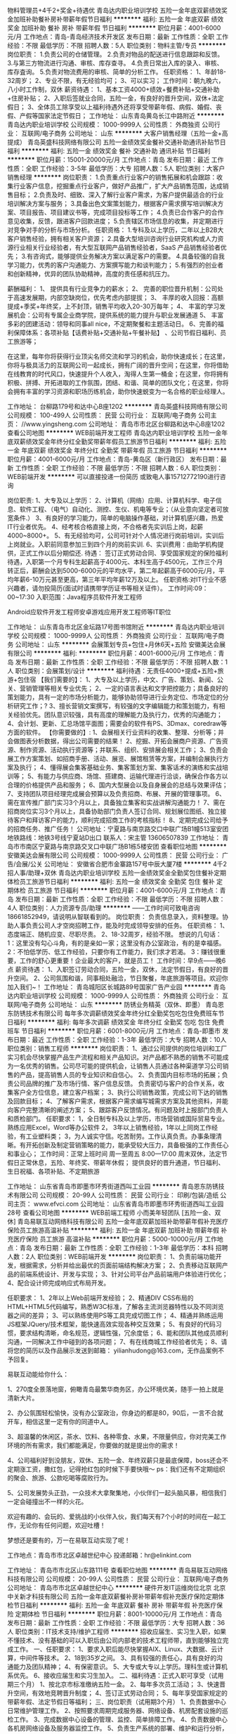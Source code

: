 物料管理员+4千2+奖金+待遇优
青岛达内职业培训学校
五险一金年底双薪绩效奖金加班补助餐补房补带薪年假节日福利
**********
福利:
五险一金
年底双薪
绩效奖金
加班补助
餐补
房补
带薪年假
节日福利
**********
职位月薪：4001-6000元/月 
工作地点：青岛-青岛经济技术开发区
发布日期：最新
工作性质：全职
工作经验：不限
最低学历：不限
招聘人数：5人
职位类别：物料主管/专员
**********
岗位职责：
1.负责公司的仓储管理。
2.负责对物品的配送进行信息跟踪和反馈。
3.与第三方物流进行沟通、审核、库存查寻。
4.负责日常出入库的录入、审核、库存査询。
5.负责对物流费用的审核、简单的分析工作。
任职资格：
1、年龄18-32周岁；
2、专业不限，有无经验均可；
3、可以实习；
工作时间：朝九晚六，八小时工作制，双休
薪资待遇：
1、基本工资4000+绩效+餐费补贴+交通补助+住房补贴；
2、入职后签就业合同，五险一金，有良好的晋升空间，双休+法定假日；
3、全体员工除享受以上福利待遇外还将享受带薪年假、病假、婚假、丧假、产假等国家法定节假日；
工作地址：
山东青岛黄岛长江中路附近
**********
青岛达内职业培训学校
公司规模：
1000-9999人
公司性质：
外商独资
公司行业：
互联网/电子商务
公司地址：
山东
**********
大客户销售经理（五险一金+高提成）
青岛英盛科技网络有限公司
五险一金绩效奖金餐补交通补助通讯补贴节日福利
**********
福利:
五险一金
绩效奖金
餐补
交通补助
通讯补贴
节日福利
**********
职位月薪：15001-20000元/月 
工作地点：青岛
发布日期：最近
工作性质：全职
工作经验：3-5年
最低学历：大专
招聘人数：5人
职位类别：大客户销售经理
**********
岗位职责：
1.负责重点行业客户的销售拓展和机会跟踪：收集行业客户信息，挖掘重点行业客户，做好产品推广，扩大产品销售范围，达成销售目标；
2.负责及时、细致、深入了解行业客户需求，为客户提供最适合的行业培训解决方案与服务；
3.具备出色文案策划能力，根据客户需求撰写培训解决方案、项目报告、项目建议书等，完成项目投标等工作；
4.负责已合作客户的合作意见收集，反馈，跟进客户回款进度；
5.负责辖区市场信息的收集，并定期进行对竞争对手的分析与市场分析。
任职资格：
1.专科及以上学历，二年以上B2B大客户销售经验，拥有相关客户资源；
2.具备大型培训咨询行业研究机构或人力资源行业相关行业经验者，有大型互联网产品销售经验者，SaaS 产品销售经验者优先；
3.有咨询式\顾问式销售能力，能够提供业务解决方案以满足客户的需要。
4.具备较强的自我学习能力，优秀的客户沟通能力、方案撰写能力和谈判能力；
5.有强烈的创业者和创新精神，优异的团队协助精神，高度的责任感和抗压力。

薪酬福利：
1、 提供具有行业竞争力的薪水；
2、 完善的职位晋升机制：公司处于高速发展期，内部空缺岗位，优先考虑内部提拔；
3、 丰厚的收入回报：高额提成+季奖+年终奖，上不封顶，销售平均收入20-30万每年；
4、 丰富的学习发展机会：公司有专属企业商学院，提供系统的能力提升与职业发展通道
5、 丰富多彩的团建活动：领导和同事all nice，不定期聚餐和主题活动日。
6、完善的福利保障体系：各项补贴【话费补贴+交通补贴+午餐补贴】 、公司节假日福利、员工旅游等；

   在这里，每年你将获得行业顶尖名师交流和学习的机会，助你快速成长；在这里，你将与极具活力的互联网公司一起成长，拥有广阔的晋升空间；在这里，你将借助在线教育的时代风口，快速提升个人收入，淘得人生第一桶金；在这里，你将拥有积极、拼搏、开拓进取的工作氛围，团结、和谐、简单的团队文化；在这里，你将会拥有丰富的学习资源和职场历练机会，助你快速蜕变为一名合格的职业经理人。

工作地址：
台柳路179号和达中心B座1202
**********
青岛英盛科技网络有限公司
公司规模：
100-499人
公司性质：
民营
公司行业：
互联网/电子商务
公司主页：
//www.yingsheng.com
公司地址：
青岛市市北区台柳路和达中心B座1202
查看公司地图
**********
WEB前端开发工程师
青岛达内职业培训学校
五险一金年底双薪绩效奖金年终分红全勤奖带薪年假员工旅游节日福利
**********
福利:
五险一金
年底双薪
绩效奖金
年终分红
全勤奖
带薪年假
员工旅游
节日福利
**********
职位月薪：4001-6000元/月 
工作地点：青岛-黄岛区（新行政区）
发布日期：最新
工作性质：全职
工作经验：不限
最低学历：不限
招聘人数：6人
职位类别：WEB前端开发
**********
可以直接投递一份简历
或致电人事15712772190进行咨询

岗位职责:
1、大专及以上学历：
2、计算机（网络）应用、计算机科学、电子信息、软件工程、（电气）自动化、测控、生仪、机电等专业；（从业意向坚定者可放宽条件.）
3、有良好的学习能力，简单的电脑操作基础，对计算机感兴趣，热爱IT行业者优先。
4、经考核合格直接上岗，不合格者先实训后上岗，起薪4000~8000+。
5、有无经验均可，公司可针对个人情况进行岗前培训，实训后上岗就业。入职前同意参加三到四个月的岗前实训.
6、实训费用：由助学机构提供，正式工作以后分期偿还.
待遇：
签订正式劳动合同、享受国家规定的保险福利待遇，入职第一个月专科生起薪高于4000元、本科生高于4500元，工作三个月转正后，薪酬会达到5000-6000元的平均水平，第二年起薪高于6000元/月，平均年薪6-10万元甚至更高，第三年平均年薪12万及以上。
任职资格:对IT行业不感兴趣者，请勿投简历(面试时请携带学历证书等相关证件）。
工作时间:09：00~17:30
入职范围：Java程序员软件开发工程师

Android应软件开发工程师安卓游戏应用开发工程师等IT职位

工作地址：
山东青岛市北区金坛路17号图书馆附近
**********
青岛达内职业培训学校
公司规模：
1000-9999人
公司性质：
外商独资
公司行业：
互联网/电子商务
公司地址：
山东
**********
会展策划专员+包住+月休6天+五险
安徽美达会展有限公司
**********
福利:
**********
职位月薪：4001-6000元/月 
工作地点：青岛
发布日期：最新
工作性质：全职
工作经验：不限
最低学历：不限
招聘人数：1人
职位类别：会展策划/设计
**********
福利待遇：无责任4000+提成+五险+旅游+包住宿
【我们需要的】：
1、大专及以上学历，中文、广告、策划、新闻、公关、营销管理等相关专业优先；
2、一定的语言表达和文字把控能力；具备良好的策划能力，具有一定的市场分析能力，能够协助领导进行业务定位、市场定位的分析研究工作；?
3、擅长营销文案撰写，有较强的文字编辑能力和策划能力，有相关经验优先。团队意识较强，具有高度的理解能力及执行力，优秀的沟通能力；
4、会计划、更新、汇总场馆平面图；需要会的软件有PS、3Dmax、coredraw等方面的软件。
【你需要做的】:
1、会展相关行业资料的收集、整理、分析等；并会做图表分析数据，得出公司需要的结果！
2、挖掘、开拓会展商户资源、广告资源、制作资源、活动执行资源等；并联系、组织、安排展会相关工作；
3、负责会展工作方案策划、如招商手册、活动、展览、展馆租赁等方案，并编制会展执行方案及执行；
4、懂得展会集客基础业务、集客策划方案、集客话术的演练和实战培训等；
5、有能力与供应商、场馆、搭建商、运输代理进行洽谈，确保合作各方以合理的价格提供产品和服务；
6、国内大型展会以及自身展会的总结与效果评估；
7、支持团队项目经理完成展会预算以及负责招商、布展、开展的管理事项。
6、需在宣传推广部门实习3个月以上，具备独立集客和实战讲解沟通能力！
7、需在招商岗位实习3个月以上，具备协助部门负责人签订合同、规划展位图纸、独立接待客户和拜访客户的能力，顺利完成招商工作的考核指标！
8、定期完成公司给予的招商任务、推广任务！
公司地址：宁夏路与南京路交口中联广场B1幢513室安团
地铁路线：地铁3号线宁夏站D出口
 联系人：宋主管  13606507839
工作地址：
青岛市市南区宁夏路与南京路交叉口中联广场B1栋5楼安团
查看职位地图
**********
安徽美达会展有限公司
公司规模：
1000-9999人
公司性质：
民营
公司行业：
广告/会展/公关
公司地址：
安徽省合肥市金寨路157号中辰大厦7楼
**********
4千2招人事/助理+双休
青岛达内职业培训学校
五险一金绩效奖金全勤奖包住餐补定期体检员工旅游节日福利
**********
福利:
五险一金
绩效奖金
全勤奖
包住
餐补
定期体检
员工旅游
节日福利
**********
职位月薪：4001-6000元/月 
工作地点：青岛
发布日期：最新
工作性质：全职
工作经验：不限
最低学历：不限
招聘人数：4人
职位类别：人力资源专员/助理
**********
——工作时间可致电咨询18661852949，请说明从智联看到的。
岗位职责：
负责信息录入，资料整理。协助人事负责公司人才空岗招聘工作，能及时完成领导安排的任务。
任职资格：
1、态度端正、随机应变、尽职尽责。
2、18-32周岁，经验不限。
想说的几句话：
1：这里没有勾心斗角，有的是亲如一家；这里没有办公室政治，有的是幸福感。
2：不怕低学历、低工作经验，只要你有工作能力，我们求才若渴。
3：赚钱很重要，工作的舒心更重要！企业最大的客户，就是员工！
工作时间：早9点——晚6点 
薪资待遇：
1、入职签订劳动合同，五险一金，双休，法定节假日，有良好的晋升空间。
2、公司氛围和谐，同事相处融洽，节日聚餐，年底旅游等项目。欢迎你加入我们~！
工作地址：
青岛城阳区长城路89号国家广告产业园
**********
青岛达内职业培训学校
公司规模：
1000-9999人
公司性质：
外商独资
公司行业：
互联网/电子商务
公司地址：
山东
**********
防锈业务精英（双休、即墨）
青岛恩东防锈技术有限公司
每年多次调薪绩效奖金年终分红全勤奖包吃包住免费班车节日福利
**********
福利:
每年多次调薪
绩效奖金
年终分红
全勤奖
包吃
包住
免费班车
节日福利
**********
职位月薪：6001-8000元/月 
工作地点：青岛-即墨市
发布日期：最近
工作性质：全职
工作经验：1-3年
最低学历：大专
招聘人数：10人
职位类别：销售工程师
**********
岗位职责：
1、通过公司提供的岗位培训和工厂实习机会尽快掌握产品生产流程和相关产品知识。对产品都不熟悉的销售不可能成为一名优秀的销售。公司尽可能的提供机会，让销售人员通过各种渠道学习公司销售的产品，提高销售人员的专业知识和自信心。
2、负责国内目标市场的拓展；负责公司品牌的推广及市场行情、客户信息反馈。
负责密切与客户的合作关系，收集客户全方位信息，建立客户档案；
3、执行公司销售政策，完成公司下达的销售及回款目标；
4、了解客户需求，根据客户需求编写城需求方案及其他资料，并能向客户完整清晰的阐述方案；
5、跟踪客户反馈情况。有问题及时上报部门负责人和质检部门。
 任职要求：
1，全日制专科及以上学历，市场营销或国际贸易专业。熟练应用Excel，Word等办公软件
2， 3年以上销售经验，1年以上同岗工作经验，有工业塑料类\包装类销售经验者优先考虑；
3，为人诚实守信。吃苦耐劳。工作认真负责。办事条理清晰。有开拓创新及制定营销策略的能力，能承受较大压力，具备极强的工作责任心和事业心；
 工作时间：正常上班时间   周一至周五   8:00—17:00
          周末双休，法定节假日正常休息，五险、年终奖、带薪年休假；
          提供良好的晋升通道，节日福利、生日祝福、各项补贴、不定期旅游

工作地址：
山东省青岛市即墨市环秀街道西叫工业园
**********
青岛恩东防锈技术有限公司
公司规模：
20-99人
公司性质：
民营
公司行业：
印刷/包装/造纸
公司主页：
www.efvci.com
公司地址：
山东省青岛市即墨市环秀街道西叫工业园28号
查看公司地图
**********
WEB前端工程师 小而美年轻团队 [五险一金、双休]
青岛易联互动网络科技有限公司
五险一金年底双薪加班补助带薪年假补充医疗保险员工旅游高温补贴
**********
福利:
五险一金
年底双薪
加班补助
带薪年假
补充医疗保险
员工旅游
高温补贴
**********
职位月薪：5000-10000元/月 
工作地点：青岛
发布日期：最新
工作性质：全职
工作经验：1-3年
最低学历：本科
招聘人数：2人
职位类别：WEB前端开发
**********
岗位职责： 
1、负责前端功能开发，根据需求，分析并给出最优的页面前端结构解决方案； 
2、负责移动互联网产品的前端系统设计、开发与实现； 
3、针对公司平台产品前端用户体验进行优化； 
4、配合设计师完成响应式布局开发。 

任职要求：
1、2年以上Web前端开发经验；
2、精通DIV CSS布局的HTML+HTML5代码编写，熟悉W3C标准，了解各主流浏览器特性以及不同浏览器之间的差异；
3、可以熟练使用PS等工具完成切图工作；
4、精通并熟练运用JS框架JQuery/技术框架，能快速高效实现各种交互效果；
5、有良好的代码习惯，要求结构清晰，命名规范，逻辑性强，冗余度低；
6、能和团队其他成员顺利沟通，一同解决工作中碰到的各项问题；
7、有在线商城工作经验者优先；
8、请将您的简历以及作品展示发送到邮箱： yilianhudong@163.com，无作品案例不予回复。



易联互动能给你什么：

1、270度全景落地窗，俯瞰青岛最繁华商务区，办公环境优美，随手一拍上就是清新大片。

2、办公氛围轻松愉快，没有办公室政治，你身边的都是80，90后，一言不合就开车，相信这里一定有你的同道中人。

3、超温馨的休闲区，茶水、饮料、各种零食、水果，不限量供应，你对完美工作环境的所有需求，我们都能满足，你要做的就是提出你的需求！

4、公司福利好到没朋友，双休、五险一金、年终双薪只是最底保障，boss还会不定期涨工资，撒红包，记得抢红包的时候下手要快哦～
ps：我们还有不定期组织的聚会、旅游、公款吃喝等腐败行为。

5、公司发展势头正劲，一众技术大拿聚集地，小伙伴们一起头脑风暴，相信我们一定会碰撞出不一样的火花。

欢迎有趣的、会玩的、爱挑战的小伙伴入伙，我们每天有7个小时的时间在一起工作，无论你有任何问题，欢迎吐槽！

梦想还是要有的，万一在易联互动实现了呢！


工作地点：青岛市市北区卓越世纪中心
投递邮箱：hr@elinkint.com

工作地址：
青岛市市北区山东路111号
查看职位地图
**********
青岛易联互动网络科技有限公司
公司规模：
20-99人
公司性质：
民营
公司行业：
互联网/电子商务
公司地址：
青岛市市北区卓越世纪中心
**********
硬件开发IT运维岗位北京
北京中关新才科技有限公司
五险一金年底双薪餐补房补带薪年假补充医疗保险定期体检节日福利
**********
福利:
五险一金
年底双薪
餐补
房补
带薪年假
补充医疗保险
定期体检
节日福利
**********
职位月薪：8001-10000元/月 
工作地点：青岛
发布日期：最新
工作性质：全职
工作经验：不限
最低学历：大专
招聘人数：36人
职位类别：IT技术支持/维护工程师
**********
招收应届生、实习生入职，如果不懂技术、没有基础的可以入职后由公司内部老的技术工程师带，直到能够独立完成工作。
一、任职要求：
1、要求入职后能尽快掌握AIX、Linux、大数据、云计算，中间件等技术。 
2、18到35岁之间。
3、具有较强的责任心，具有良好的沟通能力及团队精神；
4、有保密意识。
5、大专或大专以上学历。理科生或计算机系优先。
6、接收应届生和实习生加入。
 二、福利待遇：正式入职可享受（试用期三个月）
1、按北京市标准缴纳五险一金。
2、每年多次员工活动；
3、快速晋升空间，有效地竞聘晋升制度；
4、签订正式劳动合同；
5、每年享受国家规定的带薪年假、法定节假日等福利；
 三、岗位职责（试用期3个月）
1、负责数据中心日常维护管理工作。
2、按照要求周期完成服务器、网络设备、机房配套设施的巡检工作。
3、完成数据中心设备的管理、监控、简单排障工作。
4、负责数据中心各机房网络设备及服务器监控工作。
5、负责生产系统的部署、维护和运行分析，保证系统高效稳定可靠运行； 
6、负责网络调度系统的策略维护，提出优化建议； 
7、负责运维内部系统的建设和维护，提出合理化建议；
8、协助研发进行平台的规划和相关调整； 
9、负责平台日常各类故障问题的诊断、分析、定位、解决及总结； 
10、完成运维的安全、备份、监控等日常工作； 
工作地址：
北京西城区南滨河路23号
查看职位地图
**********
北京中关新才科技有限公司
公司规模：
100-499人
公司性质：
民营
公司行业：
IT服务(系统/数据/维护)
公司主页：
www.zgxc.cc
公司地址：
北京西城区南滨河路23号
**********
淘宝天猫运营
青岛炫之酷商贸有限公司
绩效奖金加班补助交通补助五险一金全勤奖餐补节日福利年终分红
**********
福利:
绩效奖金
加班补助
交通补助
五险一金
全勤奖
餐补
节日福利
年终分红
**********
职位月薪：5000-8000元/月 
工作地点：青岛
发布日期：招聘中
工作性质：全职
工作经验：1-3年
最低学历：不限
招聘人数：4人
职位类别：网店运营
**********
福利：五险一金  绩效奖金  年终分红  交通补助  餐补 带薪年假 不加班
岗位职责:
1、负责淘宝天猫店铺的整体规划、营销、推广、客户关系管理等系统性经营工作。
2、保证网店的正常运作，优化店铺及商品排名。
3、负责店铺推广，提高店铺点击率和浏览量完成店铺销售目标。
4、每日监控营销数据、交易数据、商品管理、顾客管理，及时提出营销改进措施。
5、定期策划店铺活动，提升店铺名气，聚集流量和人气，提高销售。
6、有丰富的网络推广执行经验，熟悉京东淘宝天猫店铺推广的方式方法，擅长网络/社区交流、熟悉网站联盟、广告投放、论坛营销等一切有效的推广方式，能独立策划店铺促销活动。
任职资格:
1、1—2年以上淘宝天猫店铺运营管理/推广经验。
2、精通网上交易推广流程，熟悉各种营销工具，有产品促销活动的组织和策划能力
3、具备较强的创新与市场分析、营销、推广能力，分析与解决问题的能力。
4、良好的人际沟通能力、应变能力，具有强烈的责任心和事业心。
5、对淘宝天猫运营很了解，推广和管理过整个店铺。
作息时间
1、工作时间是8点30-17点30。（午休一小时），单休 ，每月最后一周双休、法定假日
工作地址
青岛市城阳区正阳中路151号+86创客园（利群附近）

工作地址：
城阳区正阳中路151号
查看职位地图
**********
青岛炫之酷商贸有限公司
公司规模：
20-99人
公司性质：
民营
公司行业：
互联网/电子商务
公司地址：
城阳区正阳中路151号
**********
外企IT文员/助理一双休3800+
青岛达内职业培训学校
五险一金年底双薪绩效奖金全勤奖包住餐补带薪年假节日福利
**********
福利:
五险一金
年底双薪
绩效奖金
全勤奖
包住
餐补
带薪年假
节日福利
**********
职位月薪：4001-6000元/月 
工作地点：青岛-李沧区
发布日期：最新
工作性质：全职
工作经验：不限
最低学历：不限
招聘人数：5人
职位类别：助理/秘书/文员
**********
可以直接致电18554926987咨询
或者投简历到邮箱

岗位职责:
1、负责办公室接打电话，整理文件；
2、资料信息电脑录入；
3、负责入职新员工档案的整理；

任职要求：
1、能够尽快入职，工作认真努力；
2、能够很好地完成领导分配的任务；
3、年龄18-30周岁，超龄勿扰；

工作时间：
早9晚6，午休1小时，周末双休。

薪资福利：
1、基本工资3800+奖金+餐补；
2、入职后签订劳动就业合同，五险一金；
3、法定节假日休息、带薪年假。

条件优秀者可相应放宽。不符合条件者勿扰（非中介，非保险）

工作地址：
山东青岛李沧宝龙城市广场
**********
青岛达内职业培训学校
公司规模：
1000-9999人
公司性质：
外商独资
公司行业：
互联网/电子商务
公司地址：
山东
**********
销售经理/营销经理
青岛润商网络科技有限公司
全勤奖交通补助通讯补贴带薪年假员工旅游节日福利不加班五险一金
**********
福利:
全勤奖
交通补助
通讯补贴
带薪年假
员工旅游
节日福利
不加班
五险一金
**********
职位月薪：8000-16000元/月 
工作地点：青岛
发布日期：最近
工作性质：全职
工作经验：1-3年
最低学历：大专
招聘人数：2人
职位类别：销售经理
**********
青岛润商网络科技有限公司成立于2010年9月，固定合作企业2000余家；知名合作企业300余家，如：高速集团（胶州湾大桥）、城投集团、青新阳光集团、青岛东生集团、中国远大阀门集团、沃尔富森集团、青岛天幕城、中苑食品、华清肉食、山东久晟地产、六合园水饺、尚健尚泳、昂首造型、信希塑胶、荣港壹号度假酒店、亚沙水生植物园、青岛农商银行等！因公司规模进一步扩大，润商营销部诚聘精英！

岗位职责：
1、组建和带领销售团队，达成公司各项销售指标；
2、协同培训部培训及辅导营销人员，培养出部门优秀销售人才；
3、带领团队进行客户关系的拓展和维护；
4、做好本部门与其他部门的有效沟通；
5、负责对本部门工作做出合理规划，组织本部门各项工作良好开展；
6、参与制订公司营销战略，参与公司重大营销合同的谈判与签订；

任职要求：
1、高度认可润商科技企业文化，做事有耐心，工作有激情、有责任感、有荣誉感；
2、有2-3年以上行业销售、管理经验，对互联网兴趣浓厚，对网络营销有一定见解；
3、成功带领过销售团队，有良好的团队管理经验及业绩表现；
4、善于激发销售人员潜力，有学习力，有良好的沟通合作技巧，善于团队建设；
5、具有敏感的商业和市场意识，较强的问题分析、解决能力，具有优秀的资源整合能力和业务推进能力；

福利待遇：
1、行业高底薪+部门提成+补贴+五险+季度奖金+年终奖+节日福利+带薪培训+带薪旅游+其它；
2、培训机制：
入职培训——行业发展、公司文化、公司规章制度培训、产品知识等；
技术培训——产品卖点、销售技巧、商务礼仪、管理类培训等；
3、职业发展：
营销经理---营销总监---大区总监
营销经理---培训讲师（人力资源部）---公司项目负责人---大区总监
营销经理---客服部项目经理（客服部）---公司项目负责人---大区总监
营销经理---产品部项目经理（产品部）---公司项目负责人---大区总监

公司名称：青岛润商网络科技有限公司
联 系 人：人事部
联系电话：0532-68611126
公司传真：0532-68611128
E - Mail：hr@rsit.cn
官方网站：www.rsit.cn  
公司地址：青岛市市南区山东路27号港澳大厦8层

工作地址：
青岛市市南区山东路27号港澳大厦8层
查看职位地图
**********
青岛润商网络科技有限公司
公司规模：
20-99人
公司性质：
民营
公司行业：
互联网/电子商务
公司主页：
www.rsit.cn
公司地址：
青岛市市南区山东路27号港澳大厦8层
**********
网页设计师/网站美工/网站前端
青岛润商网络科技有限公司
五险一金绩效奖金全勤奖员工旅游节日福利
**********
福利:
五险一金
绩效奖金
全勤奖
员工旅游
节日福利
**********
职位月薪：3000-6000元/月 
工作地点：青岛-市南区
发布日期：招聘中
工作性质：全职
工作经验：不限
最低学历：大专
招聘人数：2人
职位类别：网页设计/制作/美工
**********
相关工作经验及技能要求
1.熟练使用Photoshop、Dreamweaver等软件；熟悉HTML5, CSS，JavaScript。
2.拥有良好的时尚审美观和创新能力，优秀的设计创意能力。
3.有扎实的美术基础，对色彩、布局等有理解深刻、感觉敏锐。
4.思维清晰、敬业负责、积极乐观，能够准确理解设计要求；工作认真细致，能够承担工作压力。
5.有很强的学习能力和敬业精神，良好的沟通能力、良好的团体协作精神。
6.有成熟设计作品者优先考虑。

岗位职责/福利待遇/工作环境
1.公司提供良好的工作环境，团队气氛积极、健康、活泼；
2.完善的培训模式，优越的晋升制度，为各同仁提供最好的发展平台；
3.底薪+提成+奖金+五险+补贴+节日福利+旅游+其它 
  工作地址：
青岛市市南区山东路27号港澳大厦8层
**********
青岛润商网络科技有限公司
公司规模：
20-99人
公司性质：
民营
公司行业：
互联网/电子商务
公司主页：
www.rsit.cn
公司地址：
青岛市市南区山东路27号港澳大厦8层
查看公司地图
**********
web前端开发工程师
青岛易联互动网络科技有限公司
五险一金年底双薪带薪年假节日福利
**********
福利:
五险一金
年底双薪
带薪年假
节日福利
**********
职位月薪：6001-8000元/月 
工作地点：青岛
发布日期：最新
工作性质：全职
工作经验：1-3年
最低学历：本科
招聘人数：1人
职位类别：WEB前端开发
**********
【岗位职责】
1.负责PC端、微信小程序和H5开发；
2.根据项目需求完成Web前端或移动端页面的样式开发以及静态交互效果展示，确保页面代码对各种浏览器的良好兼容性，有响应式页面开发经验；
3.配合后台开发人员实现产品界面和功能与后台的交互；
4.制作标准优化的代码，完成日常项目的维护与发布。

【任职要求】
1.计算机、软件类相关专业本科以上学历，两年以上Web前端开发经验；
2.熟练运用JavaScript语言与HTML5、CSS3等技术; 熟悉移动端Web绘图相关高级特性, 如canvas, CSS3动画效果等； 
3.熟悉模块化、前端编译和构建工具，精通使用JavaScript，精通目前主流框架，如 Jquery、Zepto、AgularJs、React、Vue.js等主流js框架开发；
4.熟悉微信公众号，微信H5，微信小程序开发，有实际的针对微信接口编程经验，熟练掌握微信小程序的开发、调优流程； 
5.对技术有强烈的进取心，具有良好的沟通能力和团队合作精神、优秀的分析问题和解决问题的能力，能承受一定的工作压力； 
6.熟悉一门非Web前端脚本的语言（如Java、PHP）优先考虑。

青岛易联互动网络科技有限公司，位于青岛CBD商务区，交通便利，公司环境优美，工作氛围和谐愉快，充满人文关怀和幸福感。公司主营移动电商系统开发，朝阳行业，发展前景好。公司具备雄厚的移动电商开发实力，激励员工追求技术创新、产品和服务创新，加入我们你将拥有一群真诚友爱的领导和同事，一份提升自我价值的工作！
 【福利待遇】
1.一经录用，公司将为你提供行业内较有竞争力的薪资；
2.公司缴纳五险(养老、失业、工伤、医疗、生育)一金（公积金）及补充商业险；
3.公司实行七小时工作制，提供免费水果、下午茶，周末双休；
4.公司正式员工享受带薪年假、婚假、丧假、产假等国家法定节假日；
5.公司会根据个人的职业规划、能力、性格和所学专业为员工提供广阔的职业晋升通路，量身定制专属于你的职业生涯规划；
6.公司会针对不同岗位为员工制定提升技术水平和业务能力的培训会；
7.公司每年为正式员工提供2次涨薪机会，能者多得；
8.公司在传统佳节、圣诞节等节日时，会为每位员工会派发节日礼品，或开展与节日相关的庆祝活动，表达对员工的祝福，活跃节日气氛；
9.公司定期组织各类团队建设活动，如：羽毛球比赛、户外拓展等，丰富员工生活；
10.公司每年至少组织一次集体旅游，国内或国外，开拓员工视野，增强团队凝聚力。


工作地点：青岛市市北区卓越世纪中心
投递邮箱：hr@elinkint.com

工作地址：
青岛市市北区卓越世纪中心
查看职位地图
**********
青岛易联互动网络科技有限公司
公司规模：
20-99人
公司性质：
民营
公司行业：
互联网/电子商务
公司地址：
青岛市市北区卓越世纪中心
**********
外企前台/接待/文秘4200起+周末双休
青岛达内职业培训学校
五险一金年底双薪绩效奖金年终分红全勤奖餐补带薪年假员工旅游
**********
福利:
五险一金
年底双薪
绩效奖金
年终分红
全勤奖
餐补
带薪年假
员工旅游
**********
职位月薪：4001-6000元/月 
工作地点：青岛-李沧区
发布日期：最新
工作性质：全职
工作经验：不限
最低学历：不限
招聘人数：4人
职位类别：前台/总机/接待
**********
可以直接投递一份简历
或致电人事15712772190进行咨询
岗位职责：
1、及时、准确接听/转接电话，如需要，记录留言并及时转达；
2、接待来访客人并及时准确通知被访人员；
3、收发公司邮件、报刊、传真和物品，并做好登记管理以及转递工作；
4、负责快件收发、机票及火车票的准确预定；
5、负责前台区域的环境维护，保证设备安全及正常运转（包括复印机、空调及打卡机等）；
6、协助公司员工的复印、传真等工作；
7、完成上级主管交办的其它工作
任职资格：
1、年龄18—32岁，年龄不限；
2、中专及以上学历，有工作经验着优先，文秘、行政管理等相关专业优先考虑；
3、较强的服务意识，熟练使用电脑办公软件；
4、具备良好的协调能力、沟通能力，负有责任心，性格活泼开朗，具有亲和力；
5、普通话准确流利；
6、具备一定商务礼仪知识。
工作时间：早9-点中间休息1小时，周末双休法定节假日正常休  5险1金正常缴纳

工作地址：
山东青岛李沧区沧口体育场附近
**********
青岛达内职业培训学校
公司规模：
1000-9999人
公司性质：
外商独资
公司行业：
互联网/电子商务
公司地址：
山东
**********
文案策划/内容运营
青岛文咖网络科技有限公司
每年多次调薪绩效奖金员工旅游节日福利
**********
福利:
每年多次调薪
绩效奖金
员工旅游
节日福利
**********
职位月薪：6001-8000元/月 
工作地点：青岛
发布日期：招聘中
工作性质：全职
工作经验：1-3年
最低学历：本科
招聘人数：2人
职位类别：内容运营
**********
岗位职责：

1、针对某一产品，按照平台及商家要求撰写创意软文；
2、针对平台活动/品牌要求，规划整体的创意策划，制作PPT；
3、配合设计人员制作专题页等活动创意页面；
4、做好今日头条、双微等站外投放计划及执行；
5、对整体的活动做结案，数据汇总等等；
6、培训部分员工，做好基础文案编辑工作；

任职要求：
1、本科以上学历，有丰富经验者适当放宽；
2、有一定的电商工作经验熟悉淘宝/京东等线上购物平台，喜欢网购者；
3、有一定的文案功底，电商文案及运营助理优选考虑；
4、脑洞大，有创意，有摄影及绘画等各种爱好的优先考虑。
5、熟练掌握微博、微信、论坛等站外推广；
6、抗压及沟通能力强，可以在规定时间内完成创意策划案，与小二及商家和谐有爱沟通；

公司福利：五险；
法定节假日，淡季大小休，旺季单休，过年提前放假；
6·18+11·11大促奖金+年终奖；
节假日福利，聚餐，提供零食，不定期礼物发放等等；

公司介绍：
站在电商风口的行业，做内容，我们是专业的！
青岛文咖网络科技有限公司，京东+苏宁MCN机构，为电商平台输出优质的 图文内容，为平台大活动提供创意策划，制作活动创意页面，以及与各大知名品牌合作，提供产品及活动的创意策划。
让你的文案编辑晋升之路，从5年缩短到2年，快速成长，获得强有力的职业生涯背书，欢迎颜高活好、充满创意的人加入！
{~CQ 2156 CQ~}
工作地址：
世贸中心
**********
青岛文咖网络科技有限公司
公司规模：
20人以下
公司性质：
股份制企业
公司行业：
互联网/电子商务
公司地址：
市南区香港中路6号世贸中心
**********
电子商务/在线商城产品经理
青岛易联互动网络科技有限公司
五险一金年底双薪加班补助全勤奖交通补助带薪年假节日福利
**********
福利:
五险一金
年底双薪
加班补助
全勤奖
交通补助
带薪年假
节日福利
**********
职位月薪：6001-8000元/月 
工作地点：青岛
发布日期：最新
工作性质：全职
工作经验：1-3年
最低学历：本科
招聘人数：1人
职位类别：互联网产品经理/主管
**********
【岗位职责】
1.负责公司产品的整体规划、功能设计、产品优化
2.定制产品需求计划，负责需求的跟踪和控制
3.明确业务逻辑、产品功能、绘制产品原型图
4.协调推动研发团队按时完成产品开发、高质量上线
5.收集用户反馈，对产品进行持续优化改进
6.日常跟踪观察竞争对手产品、用户情况，定期进行分析，了解行业发展动态、用户需求及市场前景

【任职要求】
1.熟练使用Axure、Sketch等原型图设计工具，能独立完成原型图设计
2.熟悉软件项目开发过程，具备移动商城产品设计经验者优先
3.熟悉公众号、微信商城、微信小程序，能针对产品提出合理的解决方案
4.熟悉产品实施过程，包括市场分析、需求分析、产品功能设计、业务流程设计、界面设计、可用性测试等
5.具有较强的沟通能力、逻辑能力、用户需求判断、引导、控制能力，善于合作沟通，思维敏捷
6.具备良好的团队合作精神

青岛易联互动网络科技有限公司，位于青岛CBD商务区，交通便利，公司环境优美，工作氛围和谐愉快，充满人文关怀和幸福感。公司主营移动电商系统开发，朝阳行业，发展前景好。公司具备雄厚的移动电商开发实力，激励员工追求技术创新、产品和服务创新，加入我们你将拥有一群真诚友爱的领导和同事，一份提升自我价值的工作！
 【福利待遇】
1.一经录用，公司将为你提供行业内较有竞争力的薪资；
2.公司缴纳五险(养老、失业、工伤、医疗、生育)一金（公积金）及补充商业险；
3.公司实行七小时工作制，提供免费水果、下午茶，周末双休；
4.公司正式员工享受带薪年假、婚假、丧假、产假等国家法定节假日；
5.公司会根据个人的职业规划、能力、性格和所学专业为员工提供广阔的职业晋升通路，量身定制专属于你的职业生涯规划；
6.公司会针对不同岗位为员工制定提升技术水平和业务能力的培训会；
7.公司每年为正式员工提供2次涨薪机会，能者多得；
8.公司在传统佳节、圣诞节等节日时，会为每位员工会派发节日礼品，或开展与节日相关的庆祝活动，表达对员工的祝福，活跃节日气氛；
9.公司定期组织各类团队建设活动，如：羽毛球比赛、户外拓展等，丰富员工生活；
10.公司每年至少组织一次集体旅游，国内或国外，开拓员工视野，增强团队凝聚力。


工作地点：青岛市市北区卓越世纪中心
投递邮箱：hr@elinkint.com
工作地址：
青岛市市北区卓越世纪中心
查看职位地图
**********
青岛易联互动网络科技有限公司
公司规模：
20-99人
公司性质：
民营
公司行业：
互联网/电子商务
公司地址：
青岛市市北区卓越世纪中心
**********
设计部手绘助理/美工5千+双休
青岛达内职业培训学校
五险一金年底双薪年终分红全勤奖包吃包住餐补员工旅游
**********
福利:
五险一金
年底双薪
年终分红
全勤奖
包吃
包住
餐补
员工旅游
**********
职位月薪：4001-6000元/月 
工作地点：青岛-城阳区
发布日期：最新
工作性质：全职
工作经验：不限
最低学历：不限
招聘人数：5人
职位类别：绘画
**********
岗位要求：
1、喜欢美工设计类工作，经验不限，有人带。
2、工作认真、细致、敬业、责任心强。
3、年龄18-32周岁，超龄勿扰。
4、本岗位欢迎应届毕业生前来应聘。

薪资待遇：
1、底薪+提成+餐补+满勤奖+年终奖
2、入职签订劳动合同，投五险一金。
工作时间:
早9--晚6点。双休。国家规定节假日休息。
公司有完善的岗位晋升体系，可以直接投递简历，非常期待您的加入~！
工作地址：
山东青岛城阳区世纪公园附近
**********
青岛达内职业培训学校
公司规模：
1000-9999人
公司性质：
外商独资
公司行业：
互联网/电子商务
公司地址：
山东
**********
猎头助理顾问（做五休二、欢迎应届）
上海沃锐商务咨询中心(有限合伙)
每年多次调薪五险一金绩效奖金全勤奖带薪年假定期体检员工旅游节日福利
**********
福利:
每年多次调薪
五险一金
绩效奖金
全勤奖
带薪年假
定期体检
员工旅游
节日福利
**********
职位月薪：6001-8000元/月 
工作地点：青岛
发布日期：最新
工作性质：校园
工作经验：不限
最低学历：本科
招聘人数：5人
职位类别：猎头顾问/助理
**********
岗位职责：
１、名侦探柯南：分析企业的要求，搜寻和筛选合适候选人，职位和候选人完美匹配；
２、声音甜美的客服哥哥／姐姐：与候选人联系，确定具体的面试时间；
３、谈判专家在线：根据候选人和企业的需求，为其提供引导，薪资谈判等；
４、正能量小太阳：把自己的好心情分享给大家。
任职要求：
１、九零后扛把子：年龄21－26岁；
２、智慧担当：全日制本科学历及以上；欢迎应届生，全职/实习都接受。
３、一颗热爱猎头行业的心！
待遇：
1、无责任底薪+项目提成（最高13%），季度晋升机制；
2、福利：全勤奖+社保+公积金+带薪年假+员工旅游+员工活动+节日礼品+法定节假日
3、以合伙制体系的发展模式，轻松和谐的工作氛围，5A级办公环境,明确的晋升路线；
4、丰富的达人活动、愉悦的国内外旅游，还有更多的惊喜的福利待遇等待着你哦。

简历也可投递至：taoailan@walre.com
工作地址：
青岛市市南区香港中路8号乙中铁青岛中心A座2号楼1406室（3号线五四广场站，D号出口）
查看职位地图
**********
上海沃锐商务咨询中心(有限合伙)
公司规模：
500-999人
公司性质：
民营
公司行业：
专业服务/咨询(财会/法律/人力资源等)
公司主页：
www.walre.com
公司地址：
上海沃锐商务咨询中心(有限合伙)
**********
诚聘网络管理员网络工程师 助理岗位
北京中关新才科技有限公司
五险一金年底双薪餐补房补带薪年假补充医疗保险定期体检节日福利
**********
福利:
五险一金
年底双薪
餐补
房补
带薪年假
补充医疗保险
定期体检
节日福利
**********
职位月薪：8001-10000元/月 
工作地点：青岛
发布日期：最新
工作性质：全职
工作经验：不限
最低学历：大专
招聘人数：36人
职位类别：储备干部
**********
招收应届生、实习生入职，如果不懂技术、没有基础的可以入职后由公司内部老的技术工程师1对1带，直到能够独立完成工作。
一、任职要求：
1、要求入职后能尽快掌握AIX、Linux、大数据、云计算，中间件等技术。 
2、18到35岁之间。
3、具有较强的责任心，具有良好的沟通能力及团队精神；
4、有保密意识。
5、大专或大专以上学历。
6、接收应届生和实习生加入。
 二、福利待遇：正式入职可享受（试用期三个月）
1、按北京市标准缴纳五险一金。
2、每年多次员工活动；
3、快速晋升空间，有效地竞聘晋升制度；
4、签订正式劳动合同；
5、每年享受国家规定的带薪年假、法定节假日等福利；
 三、岗位职责（试用期3个月）
1、负责数据中心日常维护管理工作。
2、按照要求周期完成服务器、网络设备、机房配套设施的巡检工作。
3、完成数据中心设备的管理、监控、简单排障工作。
4、负责数据中心各机房网络设备及服务器监控工作。
5、负责生产系统的部署、维护和运行分析，保证系统高效稳定可靠运行； 
6、负责网络调度系统的策略维护，提出优化建议； 
7、负责运维内部系统的建设和维护，提出合理化建议；
8、协助研发进行平台的规划和相关调整； 
工作地址：
北京西城区南滨河路23号
查看职位地图
**********
北京中关新才科技有限公司
公司规模：
100-499人
公司性质：
民营
公司行业：
IT服务(系统/数据/维护)
公司主页：
www.zgxc.cc
公司地址：
北京西城区南滨河路23号
**********
试用无责底薪3000聘客户销售代表月薪10000+
青岛润商网络科技有限公司
五险一金全勤奖带薪年假员工旅游节日福利不加班14薪弹性工作
**********
福利:
五险一金
全勤奖
带薪年假
员工旅游
节日福利
不加班
14薪
弹性工作
**********
职位月薪：6100-12200元/月 
工作地点：青岛
发布日期：最新
工作性质：全职
工作经验：不限
最低学历：大专
招聘人数：5人
职位类别：销售代表
**********
选择比努力更重要，给自己一个改变运命的机会!
在这里：你不用因为没有经验而不敢尝试！
只要你有挑战高薪的欲望，
只要你有不甘平庸的性格，
润商就能给你一个广阔的发展平台！

★青岛润商网络科技有限公司成立于2010年9月，固定合作企业2000余家，知名企业300余家！如：高速集团（胶州湾大桥）、城投集团、青新阳光集团、青岛东生集团、中国远大阀门集团、沃尔富森集团、青岛天幕城、中苑食品、华清肉食、六合园水饺、尚健尚泳、昂首造型、信希塑胶、荣港壹号度假酒店、亚沙水生植物园等；因公司规模进一步扩大，润商营销部招聘喜爱互联网的精英人士！

一、在润商，如何被培养？
1、岗前培训：十年以上的互联网营销讲师为你讲解互联网营销知识及实效销售技巧。
2、进阶培训：润商培训部与部门经理三个月内会为新人提供无间的跟踪培训辅导。
3、经验分享：资深营销人为你分享销售实战经验，供你借鉴。
4、实战演练：销售精英带你近距离接触业务实战。
5、领导风格：因材施教、平易近人、有耐心、有责任心。
6、工作氛围：开心工作，精彩生活，是润商永远不变的信条，润商拥有一群爱学习、够团结、有激情、追梦想的伙伴！

二、在润商，如何被重用？
1、机制完善：润商为你提供一个公平、公正、公开的发展平台。
2、快速晋升：润商为你提供明确的晋升标准，晋升没有天花板。
3、价值体现：业绩不是唯一标准，价值全面体现才是润商精英。

三、在润商，如何拿薪资福利？
试用期无责任底薪3000元+高提成+补贴+五险+带薪法定节假日+带薪培训+带薪旅游+其它！
多项现金奖励拿到手软！
你根本不需要再买家用电器，润商实物奖励丰富多样，任你选！
公司不定期组织集体带薪旅游、聚餐、K歌、野炊等多种形式的活动！
转正同事月薪6000元以上，正常努力月薪可达8500元，附带敬业精神月薪至少1万元，发扬努力拼搏精神年薪可达20万！一年买车、三年买房！
Boss说了，只要你是人才，那么开价吧！我们将帮助你成长！相信有了你的加入，润商和你更精彩！

四、在润商，如何晋升？
客户代表---营销主管---营销经理---营销总监---大区总监
客户代表---营销主管---营销经理---培训讲师（人力资源部）---公司项目负责人（人事）---大区总监
客户代表---营销主管---营销经理---客服部项目经理（客服部）---公司项目负责人（客服部）---大区总监
客户代表---营销主管---营销经理---产品部项目经理（产品部）---公司项目负责人（产品部）---大区总监

如果你还在为每月辛勤劳动，而拿着固定的少许薪资而对生活充满迷茫！
如果你还在为都市生活中，随处可见的豪车大宅不属于你而愤愤不平！
那么，恭喜你，该遇见润商啦！
润商以客户的名义邀请不甘平庸的你前来面试，带着真诚、积极、阳光，以及一份好心情。
投递简历，请猛戳下方《立即申请》

公司名称：青岛润商网络科技有限公司
联系电话：0532-68611126
公司传真：0532-68611128
E - Mail：hr@rsit.cn
官方网站：www.rsit.cn  
公司地址：青岛市市南区山东路27号港澳大厦8层

工作地址：
青岛市市南区山东路27号港澳大厦8层
查看职位地图
**********
青岛润商网络科技有限公司
公司规模：
20-99人
公司性质：
民营
公司行业：
互联网/电子商务
公司主页：
www.rsit.cn
公司地址：
青岛市市南区山东路27号港澳大厦8层
**********
人事行政文员3800+补助 双休
青岛达内职业培训学校
五险一金绩效奖金加班补助全勤奖包住餐补带薪年假定期体检
**********
福利:
五险一金
绩效奖金
加班补助
全勤奖
包住
餐补
带薪年假
定期体检
**********
职位月薪：4001-6000元/月 
工作地点：青岛-城阳区
发布日期：最新
工作性质：全职
工作经验：不限
最低学历：不限
招聘人数：3人
职位类别：招聘专员/助理
**********
岗位职责：
1、负责员工档案管理，薪酬绩效，考勤等相关工作；
2、负责员工招聘、入职、离职、调任、升职等手续的办理。
任职要求：
1、年龄18-32岁，专科以上学历；
2、具有良好的职业道德，踏实稳重，工作细心；
3、对人对事有耐心，责任心强，有较强的沟通、团队协调能力；
4、熟练使用相关办公软件，具备基本的网络知识。
薪资待遇：
1、时间：早9点-晚6点，8小时工作制，周末双休。法定节假日。
2、薪资：底薪3800+奖金+餐补
3、待遇：入职后签订劳动合同，五险一金，提供宿舍、餐厅，节日聚餐，旅游等。

联系人：张经理  18661852949
工作地址：
山东青岛城阳区长城路89号
**********
青岛达内职业培训学校
公司规模：
1000-9999人
公司性质：
外商独资
公司行业：
互联网/电子商务
公司地址：
山东
**********
应往届实习生（4200起+双休）
青岛达内职业培训学校
五险一金年底双薪绩效奖金加班补助全勤奖交通补助餐补带薪年假
**********
福利:
五险一金
年底双薪
绩效奖金
加班补助
全勤奖
交通补助
餐补
带薪年假
**********
职位月薪：4001-6000元/月 
工作地点：青岛-李沧区
发布日期：最新
工作性质：全职
工作经验：不限
最低学历：不限
招聘人数：6人
职位类别：实习生
**********
可以直接投递一份简历
或致电人事18554926987进行咨询
岗位职责：
1、负责行政公文、工作报告等起草及日常信息报送工作。
2、简单的文档整理信息统计工作。
3、做好部门和其他部门的协调工作。
任职资格：
1、可接受应届毕业生，实习生；
2、相关专业优先考虑；
3、有责任感，良好的团队协助精神；
4、有无经验均可。一经录用，待遇优厚！
5、18-30岁，超龄勿扰。

工作时间：早9:00-晚6:00 双休五险一金

条件优秀者可相应放宽。不符合条件者勿扰（非中介，非保险）
工作地址：
山东青岛李沧区宝龙城市广场
**********
青岛达内职业培训学校
公司规模：
1000-9999人
公司性质：
外商独资
公司行业：
互联网/电子商务
公司地址：
山东
**********
实习生（双休+2500底薪+提成）
青岛中知宝知识产权服务有限公司
五险一金绩效奖金全勤奖带薪年假员工旅游节日福利不加班
**********
福利:
五险一金
绩效奖金
全勤奖
带薪年假
员工旅游
节日福利
不加班
**********
职位月薪：3000-5000元/月 
工作地点：青岛
发布日期：最新
工作性质：全职
工作经验：不限
最低学历：不限
招聘人数：3人
职位类别：实习生
**********
青岛中知宝知识产权服务有限公司于2017年降世在人间，金牛座，娘家人在2008年定居北京。天性自由奔放，拒绝束缚捆绑。客户是我的衣食父母，商标注册和专利申请是我亲戚。我的小伙伴基本以90后为主，这群帅小伙、毛丫头撸起袖子就拼命干，犹如长江前浪推后浪般气势将竞争对手拍死在沙滩上。
选择中知宝的三大理由:
1、国家扶持行业——未来的竞争就是知识产权的竞争，每一个国家领导人都高度重视知识产权行业发展。
2、积累超多人脉——客户全部是企业的法人或者总经理，10年合作关系，你们一定客户成为朋友,这是您最大的人脉资源。
3、得到快速成长——这份工作能让我们学会如何与人沟通,提升我们诸多技能,帮助我们早日获得成功，成为高精坚。
 【不外出，坐着照样拿高薪】不用大热天出去跑，没有酒场陪笑脸；你也不用担心自己被潜，更没有办公室政治；只要你出色，车贷房贷压根本无鸭梨！
【撸起袖子一起干】我们没有套路，只有说干就干的道路。
【We are 伐木累】一帮人常常一起开会讨论经验，绝不会让你一个人单打独斗。
【团队活动也很潮，一个都不少】小活动不断，大活动不少。组织员工聚餐，计划安排外出团队旅游，每年的带薪休假让你嗨翻！
【来呗！一起拼】 等你来完善的事情还很多，我们做的很不好，有种你来做好！总有那么多无厘头但是很有趣的事情等着你
【晋升拼能力，够胆向前冲】拍马屁可以晋升吗？勾心斗角可以升职吗？这一切都见鬼去吧！阳奉阴违更不受人待见！拼实力，小鲜肉照样干掉老腊肉！
【单身狗的福利】美女同事帅哥邻居，男女搭配干活不累！
【顾客第一，诚行天下】最后，告诉你我们注重品质，绝对不招吃闲饭的伙伴，不找狂妄自大的牛人，想要做卧底侦探的请绕道，虽然我们很简单很善良，但是必要时我们也很黄很暴力！
【福利待遇少不了】周末双休不是梦，五险护驾666，实习期2500底薪+高提成，转正3800底薪+高提成。祖国大好河山随意游，法定节假日绝对不占用。
以上诱惑条条属实真金白银如假包换！有意请发照片及简历至人事部邮箱。合则三日内约见，心急如焚者可直接登门在楼下大喊：开心就好！错过我们，你可长点心吧！
  
工作地址：
青岛市市南区山东路40号广发金融大厦1302室
查看职位地图
**********
青岛中知宝知识产权服务有限公司
公司规模：
100-499人
公司性质：
民营
公司行业：
专业服务/咨询(财会/法律/人力资源等)
公司地址：
青岛市市南区山东路40号广发金融大厦1302室
**********
人力资源专员/助理+4千6双休
青岛达内职业培训学校
五险一金年底双薪绩效奖金年终分红加班补助餐补员工旅游节日福利
**********
福利:
五险一金
年底双薪
绩效奖金
年终分红
加班补助
餐补
员工旅游
节日福利
**********
职位月薪：4001-6000元/月 
工作地点：青岛-市北区（新行政区）
发布日期：最新
工作性质：全职
工作经验：不限
最低学历：不限
招聘人数：6人
职位类别：人力资源专员/助理
**********
可以直接投递一份简历
或致电人事18554926987进行咨询

岗位职责：
1、根据公司年度人员配置计划组织开展招聘相关工作，发布招聘信息、筛选应聘人员资料，电话邀约、安排应聘人员的面试。
2、办理日常员工入职、转正、调动、离职等异动手续；
任职资格：
1、18-30岁！学历专业不限
2、具备人力资源实践经验，熟悉人力资源招聘模块
3、工作积极主动，原则性强，并具备强烈的责任心；

福利待遇：
1.底薪 4000+提成+奖金
2.转正后缴五险一金，双休，国家法定节假日休息
3.员工生日、节日礼品；
4.公司不定期组织国内外旅游  

工作地址：
山东青岛市北区金坛路17号图书馆附近
**********
青岛达内职业培训学校
公司规模：
1000-9999人
公司性质：
外商独资
公司行业：
互联网/电子商务
公司地址：
山东
**********
文案编辑
青岛文咖网络科技有限公司
绩效奖金年终分红节日福利
**********
福利:
绩效奖金
年终分红
节日福利
**********
职位月薪：2001-4000元/月 
工作地点：青岛
发布日期：招聘中
工作性质：全职
工作经验：1年以下
最低学历：本科
招聘人数：2人
职位类别：内容运营
**********
基本岗位职责：
1、每天在淘宝/京东/苏宁逛街，筛选好货，撰写产品文案，发布到指定后台；
2、负责与淘宝、京东小二对接任务；
3、负责与大品牌商家对接，输出优质内容；
4、与同事做好沟通，学习新知识，应变能力强；


任职要求：
1、本科以上学历，有相关经验者适当放宽；
2、有一定的文案功底，电商文案及运营助理优选考虑；
3、喜欢购物，爱淘好货，擅长挑选某一品类产品的优选考虑（服饰、食品、数码、 居家等等）；
4、性格自由发挥，人品第一位，踏实认真，忠实好学，有较清晰的职业规划，拒绝盲目混工资的老油条！

公司福利：五险；
          法定节假日，淡季大小休，旺季单休，过年提前放假；
          6·18+11·11大促奖金+年终奖；
          节假日福利，聚餐，提供零食，不定期礼物发放等等；
          公司介绍：
        站在电商风口的行业，做内容，我们是专业的！
        青岛文咖网络科技有限公司，京东+苏宁MCN机构，为电商平台输出优质的 图文内容，为平台大活动提供创意策划，制作活动创意页面，以及与各大知名品牌合作，提供产品及活动的创意策划。
       让你的文案编辑晋升之路，从5年缩短到2年，快速成长，获得强有力的职业生涯背书，欢迎颜高活好、充满创意的人加入！
工作地址：
青岛李沧苏宁生活广场B座2508
**********
青岛文咖网络科技有限公司
公司规模：
20人以下
公司性质：
股份制企业
公司行业：
互联网/电子商务
公司地址：
市南区香港中路6号世贸中心
**********
Java开发工程师
青岛卫通网络科技有限公司
**********
福利:
**********
职位月薪：5000-10000元/月 
工作地点：青岛
发布日期：最新
工作性质：全职
工作经验：1-3年
最低学历：不限
招聘人数：5人
职位类别：软件研发工程师
**********
岗位职责:
1.负责B/S服务端的开发和测试
2.负责APP服务端的开发和测试
3.撰写开发文档

任职要求:
1.2年以上J2EE互联网开发经验
2.熟练运用Spring/Spring MVC/MyBatis/Redis等框架
3.熟练运用MySQL数据库和sql语句
4.掌握Eclipse/Maven/Git等工具
5.热爱开发行业,喜欢接受新技术,能主动学习并钻研
6.对待工作有负责心,谦虚谨慎,有良好的团队协作意识
7.有代码规范和性能优化意识,能根据实际情况思考***实践,以做产品的心态来对待项目
8.熟悉Linux和HTML/JS相关技术者优先
工作地址：
李沧区黑龙江中路398号1688创意产业园D2楼406
查看职位地图
**********
青岛卫通网络科技有限公司
公司规模：
20-99人
公司性质：
民营
公司行业：
互联网/电子商务
公司主页：
http://www.chinaweitong.cn
公司地址：
李沧区黑龙江中路398号 （1688创意产业园）D2楼
**********
外企急聘教务管理（文员）五险一金双休餐补
青岛达内职业培训学校
五险一金年底双薪绩效奖金加班补助全勤奖餐补带薪年假节日福利
**********
福利:
五险一金
年底双薪
绩效奖金
加班补助
全勤奖
餐补
带薪年假
节日福利
**********
职位月薪：4001-6000元/月 
工作地点：青岛-市南区
发布日期：最新
工作性质：全职
工作经验：不限
最低学历：不限
招聘人数：5人
职位类别：教学/教务管理人员
**********
可以直接投递一份简历
或致电人事15712772190进行咨询

岗位职责：
1、负责日常文秘、信息报送工作
2、协助部门做好其他的辅助服务工作；
3、做好部门和其他部门的协调工作。
任职资格：
1、有相关工作经验者优先考虑；
2、有较好的沟通表达能力及服务意识。
3、工作有条理，细致、认真、有责任心，办事严谨；
4、熟练电脑操作及Office办公软件，具备基本的网络知识；
5、欢迎应届毕业生前来应聘,。
待遇
入职签订劳动合同、五险一金、三奖三补（三奖：年终奖、满勤奖、本岗位绩效奖；三补：通讯补助，通勤补助、伙食补助）
假期
国家法定节假日、周六日双休、带薪年假等
待遇优厚，五险一金，双休，法定假日。
工作时间：9-6点

工作地址：
山东青岛崂山区高科园附近
**********
青岛达内职业培训学校
公司规模：
1000-9999人
公司性质：
外商独资
公司行业：
互联网/电子商务
公司地址：
山东
**********
外企文员实习生+包食宿+4200双休
青岛达内职业培训学校
五险一金年底双薪绩效奖金加班补助全勤奖带薪年假员工旅游节日福利
**********
福利:
五险一金
年底双薪
绩效奖金
加班补助
全勤奖
带薪年假
员工旅游
节日福利
**********
职位月薪：4001-6000元/月 
工作地点：青岛-黄岛区（新行政区）
发布日期：最新
工作性质：全职
工作经验：不限
最低学历：不限
招聘人数：5人
职位类别：助理/秘书/文员
**********
可以直接投递一份简历
或致电人事15712772190进行咨询
岗位职责：
1、电脑办公软件要会(如WORD、EXCEL等)；
2、会办公室软件有经验优先，应届生亦可；
3、提供免费学习，提高自己，充实自己的机会；
4、提升空间大，内部有提升机会，从文员、助理提升到主管，从主管可提升到经理等；
5、只要你工作踏实，勤快，表现好，一切待遇从优；
6、应届生也可；
7、有无经验均可，有经验固然好，没有经验，我们就给你一个平台；
8、工作要求虽然宽松，但必须好学上进；
9、年龄18-32周岁，超龄勿扰。
条件优秀者可相应放宽。不符合条件者勿扰（非中介，非保险）
入职后签订劳动就业合同，五险一金+双休法定假日,有良好的晋升空间

工作地址：
山东青岛市北区金坛路17号图书馆附近
**********
青岛达内职业培训学校
公司规模：
1000-9999人
公司性质：
外商独资
公司行业：
互联网/电子商务
公司地址：
山东
**********
影视/后期制作4K+双休
青岛达内职业培训学校
住房补贴五险一金绩效奖金包住带薪年假定期体检员工旅游不加班
**********
福利:
住房补贴
五险一金
绩效奖金
包住
带薪年假
定期体检
员工旅游
不加班
**********
职位月薪：4001-6000元/月 
工作地点：青岛-黄岛区（新行政区）
发布日期：最新
工作性质：全职
工作经验：不限
最低学历：不限
招聘人数：4人
职位类别：摄影师/摄像师
**********
要求：
1、喜欢从事影视方向工作，做事仔细认真。
2、接收能力强，可以接收应届毕业生。
3、责任心强，爱岗敬业，有团队精神。
4、18-32岁，超龄勿扰，男女不限。
5、有无经验均可，公司面试通过上岗之后会有老员工来带。
福利待遇：
1、基本工资3500+项目提成+全勤奖+餐费补贴。
2、入职后签订劳动就业合同，缴纳五险一金,有良好的晋升空间。
3、全体员工除享受以上福利待遇外还将享受带薪年假、病假、婚假、丧假、产假等国家法定节假日。
工作时间：
上午9:00-12:00,下午1:00-6:00 双休，法定节假正常休息
——工作时间可致电咨询18661852949，请说明从智联看到的。

工作地址：
山东青岛黄岛峨眉山路光谷软件园
**********
青岛达内职业培训学校
公司规模：
1000-9999人
公司性质：
外商独资
公司行业：
互联网/电子商务
公司地址：
山东
**********
聘AIX运维实习工程师
北京中关新才科技有限公司
五险一金年底双薪交通补助餐补房补带薪年假补充医疗保险节日福利
**********
福利:
五险一金
年底双薪
交通补助
餐补
房补
带薪年假
补充医疗保险
节日福利
**********
职位月薪：6000-12000元/月 
工作地点：青岛
发布日期：最新
工作性质：全职
工作经验：不限
最低学历：大专
招聘人数：36人
职位类别：IT技术支持/维护工程师
**********
招收应届生、实习生入职，如果不懂技术、没有基础的可以入职后由公司内部老的技术工程师1对1带，直到能够独立完成工作。
一、任职要求：
1、要求入职后能尽快掌握AIX、大数据、云计算，中间件等技术。 
2、18到35岁之间。
3、具有较强的责任心，具有良好的沟通能力及团队精神；
4、有保密意识。
5、大专或大专以上学历。
6、接收应届生和实习生加入。
 二、福利待遇：正式入职可享受（试用期三个月）
1、按北京市标准缴纳五险一金。
2、每年多次员工活动；
3、快速晋升空间，有效地竞聘晋升制度；
4、签订正式劳动合同；
5、每年享受国家规定的带薪年假、法定节假日等福利；
 三、岗位职责（试用期3个月）
1、负责数据中心日常维护管理工作。
2、按照要求周期完成服务器、网络设备、机房配套设施的巡检工作。
3、完成数据中心设备的管理、监控、简单排障工作。
4、负责数据中心各机房网络设备及服务器监控工作。
1、负责生产系统的部署、维护和运行分析，保证系统高效稳定可靠运行； 
2、负责网络调度系统的策略维护，提出优化建议； 
3、负责web集群、mysql集群、缓存系统的维护和优化； 
4、负责运维内部系统的建设和维护，提出合理化建议；
5、协助研发进行平台的规划和相关调整； 
6、负责平台日常各类故障问题的诊断、分析、定位、解决及总结； 
7、完成运维的安全、备份、监控等日常工作； 
 工作地点为北京多个数据运维中心，可根据个人情况选择工作地点。

工作地址：
北京西城区南滨河路23号
查看职位地图
**********
北京中关新才科技有限公司
公司规模：
100-499人
公司性质：
民营
公司行业：
IT服务(系统/数据/维护)
公司主页：
www.zgxc.cc
公司地址：
北京西城区南滨河路23号
**********
JAVA开发工程师实习生
青岛中软千程软件科技有限公司
包住交通补助补充医疗保险定期体检免费班车员工旅游高温补贴节日福利
**********
福利:
包住
交通补助
补充医疗保险
定期体检
免费班车
员工旅游
高温补贴
节日福利
**********
职位月薪：4001-6000元/月 
工作地点：青岛
发布日期：招聘中
工作性质：全职
工作经验：不限
最低学历：大专
招聘人数：15人
职位类别：Java开发工程师
**********
1：大专以上学历，应往届计算机专业毕业生，对编程感兴趣，有意向在青岛长期发展；
2：计算机(网络)、软件工程、电子技术、自动化、电子商务、应用数学等相关专业；
3：有计算机语言基础，如：JAVA、.C语言、C++、C#、Net、Android等；
4：有钻研精神和学习能力，团队合作能力；
5：具有良好的技术/业务的学习能力，能够通过学习解决技术问题。

工作地址：
动漫产业园A座205
查看职位地图
**********
青岛中软千程软件科技有限公司
公司规模：
20-99人
公司性质：
民营
公司行业：
计算机软件
公司地址：
动漫产业园A座205
**********
聘AIX高端运维实习生
北京中关新才科技有限公司
五险一金年底双薪餐补房补带薪年假补充医疗保险定期体检节日福利
**********
福利:
五险一金
年底双薪
餐补
房补
带薪年假
补充医疗保险
定期体检
节日福利
**********
职位月薪：6000-12000元/月 
工作地点：青岛
发布日期：最新
工作性质：全职
工作经验：不限
最低学历：大专
招聘人数：36人
职位类别：软件工程师
**********
招收应届生、实习生入职，如果不懂技术、没有基础的可以入职后由公司内部老的技术工程师1对1带，直到能够独立完成工作。
一、任职要求：
1、要求入职后能尽快掌握AIX、Linux、大数据、云计算，中间件等技术。 
2、18到35岁之间。
3、具有较强的责任心，具有良好的沟通能力及团队精神；
4、有保密意识。
5、大专或大专以上学历。
6、接收应届生和实习生加入。
 二、福利待遇：正式入职可享受（试用期三个月）
1、按北京市标准缴纳五险一金。
2、每年多次员工活动；
3、快速晋升空间，有效地竞聘晋升制度；
4、签订正式劳动合同；
5、每年享受国家规定的带薪年假、法定节假日等福利；
 三、岗位职责（试用期3个月）
1、负责数据中心日常维护管理工作。
2、按照要求周期完成服务器、网络设备、机房配套设施的巡检工作。
3、完成数据中心设备的管理、监控、简单排障工作。
4、负责数据中心各机房网络设备及服务器监控工作。
5、负责生产系统的部署、维护和运行分析，保证系统高效稳定可靠运行； 
6、网络调度系统的策略维护，提出优化建议； 
7、运维内部系统的建设和维护，提出合理化建议；
8、协助研发进行平台的规划和相关调整； 
9、负责平台日常各类故障问题的诊断、分析、定位、解决及总结； 
10、完成运维的安全、备份、监控等日常工作； 
 工作地点为北京多个数据运维中心。
工作地址：
北京西城区南滨河路23号
查看职位地图
**********
北京中关新才科技有限公司
公司规模：
100-499人
公司性质：
民营
公司行业：
IT服务(系统/数据/维护)
公司主页：
www.zgxc.cc
公司地址：
北京西城区南滨河路23号
**********
销售顾问【双休+五险+员工福利】
青岛中知宝知识产权服务有限公司
五险一金绩效奖金全勤奖带薪年假员工旅游节日福利不加班
**********
福利:
五险一金
绩效奖金
全勤奖
带薪年假
员工旅游
节日福利
不加班
**********
职位月薪：4000-6000元/月 
工作地点：青岛
发布日期：最新
工作性质：全职
工作经验：不限
最低学历：不限
招聘人数：5人
职位类别：销售代表
**********
青岛中知宝知识产权服务有限公司于2017年降世在人间，金牛座，娘家人在2008年定居北京。天性自由奔放，拒绝束缚捆绑。客户是我的衣食父母，商标注册和专利申请是我亲戚。我的小伙伴基本以90后为主，这群帅小伙、毛丫头撸起袖子就拼命干，犹如长江前浪推后浪般气势将竞争对手拍死在沙滩上。
【不外出，坐着照样拿高薪】不用大热天出去跑，没有酒场陪笑脸；你也不用担心自己被潜，更没有办公室政治；只要你出色，车贷房贷压根本无鸭梨！
【撸起袖子一起干】我们没有套路，只有说干就干的道路。
【We are 伐木累】一帮人常常一起开会讨论经验，绝不会让你一个人单打独斗。
【团队活动也很潮，一个都不少】小活动不断，大活动不少。组织员工聚餐，计划安排外出团队旅游，每年的带薪休假让你嗨翻！
【来呗！一起拼】 等你来完善的事情还很多，我们做的很不好，有种你来做好！总有那么多无厘头但是很有趣的事情等着你
【晋升拼能力，够胆向前冲】拍马屁可以晋升吗？勾心斗角可以升职吗？这一切都见鬼去吧！阳奉阴违更不受人待见！拼实力，小鲜肉照样干掉老腊肉！
【单身狗的福利】美女同事帅哥邻居，男女搭配干活不累！
【顾客第一，诚行天下】最后，告诉你我们注重品质，绝对不招吃闲饭的伙伴，不找狂妄自大的牛人，想要做卧底侦探的请绕道，虽然我们很简单很善良，但是必要时我们也很黄很暴力！
【福利待遇少不了】周末双休不是梦，五险护驾666。祖国大好河山随意游，法定节假日绝对不占用。
以上诱惑条条属实真金白银如假包换！有意请发照片及简历至人事部邮箱。合则三日内约见，心急如焚者可直接登门在楼下大喊：开心就好！错过我们，你可长点心吧！

工作地址：
青岛市市南区山东路40号广发金融大厦1302室
**********
青岛中知宝知识产权服务有限公司
公司规模：
100-499人
公司性质：
民营
公司行业：
专业服务/咨询(财会/法律/人力资源等)
公司地址：
青岛市市南区山东路40号广发金融大厦1302室
查看公司地图
**********
销售代表/客户代表/业务员（试用期无责任底薪3000+高提成+其它）
青岛润商网络科技有限公司
五险一金全勤奖通讯补贴带薪年假员工旅游节日福利不加班每年多次调薪
**********
福利:
五险一金
全勤奖
通讯补贴
带薪年假
员工旅游
节日福利
不加班
每年多次调薪
**********
职位月薪：6500-12000元/月 
工作地点：青岛-市南区
发布日期：最新
工作性质：校园
工作经验：不限
最低学历：大专
招聘人数：5人
职位类别：销售代表
**********
青岛润商网络科技有限公司成立于2010年9月，固定合作企业2000余家；知名合作企业300余家，如：高速集团（胶州湾大桥）、城投集团、青新阳光集团、青岛东生集团、中国远大阀门集团、沃尔富森集团、青岛天幕城、中苑食品、华清肉食、六合园水饺、尚健尚泳、昂首造型、荣港壹号度假酒店、亚沙水生植物园、青岛农商银行等！因公司规模进一步扩大，润商营销部招聘喜爱互联网的精英人士！

福利待遇：
1、完善的培训模式，优越的晋升空间，丰富的奖励政策，为每位同事提供优越的发展平台；
2、试用期无责任底薪3000元+行业高提成+补贴+五险+季度奖金+年终奖+节日福利+带薪培训+带薪旅游+阶段性晋升培训+其它；
3、公司不定期举行带薪旅游及趣味pk等活动，丰富每一位同事的生活和工作；
4、转正的同事月均薪资可达6500元以上，“企图心+勤奋+接受正确的培养”通过努力，月薪均可达到1万元以上，适当努力年薪10万以上！！

人才培养：
公司具有良好的工作氛围，人性化的管理及因材施教的人才培养理念，打造轻松愉快的工作节奏，使每一位同事可以在短时间之内既可以收获心灵与能力，又可以赢得高额回报；
本岗位接收应届毕业生（或无工作经验的伙伴）；在最短时间内，公司会鼎力把你打造成行业精英！
本岗位亦欢迎有工作经验的伙伴加入！

职业发展：
销售人员---营销主管---营销经理---营销总监---大区总监
销售人员---营销主管---营销经理---培训讲师（人力资源部）---公司项目负责人---大区总监
销售人员---营销主管---营销经理---客服部项目经理（客服部）---公司项目负责人---大区总监
销售人员---营销主管---营销经理---产品部项目经理（产品部）---公司项目负责人---大区总监

职能要求：
1、希望在短时间内走上管理层、勇于挑战高薪者优先；
2、有强烈的上进心，不甘平庸，有较强的适应能力和学习能力；
3、有目标，思路清晰，普通话流利，吐字清晰，热爱销售工作；
4、有强烈的互联网热情，能积极配合其它同事或部门的各项工作，团队意识强；
岗位职责：
1、通过专业免费培训，准确理解公司产品的独特卖点；
2、准确把握潜在客户的需求，根据客户需求为客户讲解产品，使不同客户清晰认识到公司产品为客户带来的价值；
3、公司发放客户资源，通过电话、微信、QQ等工具与客户交流，进而约访，同步签单；
4、并做好及时回款；

公司名称：青岛润商网络科技有限公司
联系电话：0532-68611126
公司传真：0532-68611128
E - Mail：hr@rsit.cn
官方网站：www.rsit.cn  
公司地址：青岛市市南区山东路27号港澳大厦8层
工作地址：
青岛市市南区山东路27号港澳大厦8层
查看职位地图
**********
青岛润商网络科技有限公司
公司规模：
20-99人
公司性质：
民营
公司行业：
互联网/电子商务
公司主页：
www.rsit.cn
公司地址：
青岛市市南区山东路27号港澳大厦8层
**********
销售代表（双休/五险/业务）6000
青岛中知宝知识产权服务有限公司
年底双薪全勤奖房补节日福利每年多次调薪五险一金带薪年假
**********
福利:
年底双薪
全勤奖
房补
节日福利
每年多次调薪
五险一金
带薪年假
**********
职位月薪：4001-6000元/月 
工作地点：青岛
发布日期：最新
工作性质：全职
工作经验：不限
最低学历：大专
招聘人数：5人
职位类别：销售代表
**********
青岛中知宝知识产权服务有限公司于2017年降世在人间，金牛座，娘家人在2008年定居北京。天性自由奔放，拒绝束缚捆绑。客户是我的衣食父母，商标注册和专利申请是我亲戚。我的小伙伴基本以90后为主，这群帅小伙、毛丫头撸起袖子就拼命干，犹如长江前浪推后浪般气势将竞争对手拍死在沙滩上。
选择中知宝的三大理由:
1、国家扶持行业——未来的竞争就是知识产权的竞争，每一个国家领导人都高度重视知识产权行业发展。
2、积累超多人脉——客户全部是企业的法人或者总经理，10年合作关系，你们一定客户成为朋友,这是您最大的人脉资源。
3、得到快速成长——这份工作能让我们学会如何与人沟通,提升我们诸多技能,帮助我们早日获得成功，成为高精坚。
 
【不外出，坐着照样拿高薪】不用大热天出去跑，没有酒场陪笑脸；你也不用担心自己被潜，更没有办公室政治；只要你出色，车贷房贷压根本无鸭梨！
【撸起袖子一起干】我们没有套路，只有说干就干的道路。
【We are 伐木累】一帮人常常一起开会讨论经验，绝不会让你一个人单打独斗。
【团队活动也很潮，一个都不少】小活动不断，大活动不少。组织员工聚餐，计划安排外出团队旅游，每年的带薪休假让你嗨翻！
【来呗！一起拼】 等你来完善的事情还很多，我们做的很不好，有种你来做好！总有那么多无厘头但是很有趣的事情等着你
【晋升拼能力，够胆向前冲】拍马屁可以晋升吗？勾心斗角可以升职吗？这一切都见鬼去吧！阳奉阴违更不受人待见！拼实力，小鲜肉照样干掉老腊肉！
【单身狗的福利】美女同事帅哥邻居，男女搭配干活不累！
【顾客第一，诚行天下】最后，告诉你我们注重品质，绝对不招吃闲饭的伙伴，不找狂妄自大的牛人，想要做卧底侦探的请绕道，虽然我们很简单很善良，但是必要时我们也很黄很暴力！
【福利待遇少不了】周末双休不是梦，五险护驾666。祖国大好河山随意游，法定节假日绝对不占 
  以上诱惑条条属实真金白银如假包换！有意请发照片及简历至人事部邮箱。合则三日内约见，心急如焚者可直接登门在楼下大喊：开心就好！错过我们，你可长点心吧！

工作地址：
青岛市市南区山东路40号广发金融大厦1302室
**********
青岛中知宝知识产权服务有限公司
公司规模：
100-499人
公司性质：
民营
公司行业：
专业服务/咨询(财会/法律/人力资源等)
公司地址：
青岛市市南区山东路40号广发金融大厦1302室
查看公司地图
**********
java软件工程师定岗实习生
北京润斯顿教育科技有限公司
五险一金住房补贴每年多次调薪全勤奖加班补助绩效奖金年底双薪带薪年假
**********
福利:
五险一金
住房补贴
每年多次调薪
全勤奖
加班补助
绩效奖金
年底双薪
带薪年假
**********
职位月薪：8001-10000元/月 
工作地点：青岛
发布日期：最新
工作性质：全职
工作经验：不限
最低学历：大专
招聘人数：19人
职位类别：软件工程师
**********
报名资格：
1、大专及以上学历，计算机相关专业，有计算机语言基础者优先，如：C语言、Java、.Net、PHP等；
2、工作态度端正，有责任感，组织性、纪律性强；
3、具有良好的逻辑思维能力、沟通能力、团队合作能力；
4、愿意接受岗前集中学习。
岗位职责：
1、根据开发进度和任务分配，完成相应模块软件的设计、开发、编程任务；
2.协助项目工程管理人保证项目的质量；
3.负责项目工程设备运行中主要功能的代码实现。
福利待遇：
1、签订正式《劳动合同》，学习结束首月入职最低起薪不低于7500元/月，平均薪资可以达到11000元/月；
2、周末双休、餐费补贴、通讯补贴、住宿补贴、专业培训、节日福利。
3、享受国家规定的保险福利待遇（五险一金、带薪年假、各项补助等）；
4、在京工作一年后要求回当地工作的，可申请调回当地省会城市的分公司或合作企业工作。
项目介绍：
    本次招聘的岗位全部采用企业定制式培养，学习结束，统一安排在园区工作。随着园区二期的投入使用，未来二年内园区IT工程师的数量将由现在的3万人达到6-8万人的规模，人才需求量远远大于人才供给，对欲在IT领域有所建树的有识之士来说，现在入职中关村软件园，千载难逢，机会难得。

工作地址：北京中关村软件园  
即刻与QQ：591421973 或电话（微信）：18910267918 联系，您将获得更多信息与关注！
工作地址：
北京市海淀区东北旺西路8号中关村软件园
**********
北京润斯顿教育科技有限公司
公司规模：
500-999人
公司性质：
事业单位
公司行业：
计算机软件
公司地址：
北京市海淀区东北旺西路8号中关村软件园
查看公司地图
**********
人力资源专员助理猎头顾问
上海沃锐商务咨询中心(有限合伙)
五险一金绩效奖金全勤奖餐补带薪年假弹性工作定期体检节日福利
**********
福利:
五险一金
绩效奖金
全勤奖
餐补
带薪年假
弹性工作
定期体检
节日福利
**********
职位月薪：4001-6000元/月 
工作地点：青岛
发布日期：最新
工作性质：校园
工作经验：不限
最低学历：本科
招聘人数：1人
职位类别：人力资源专员/助理
**********
工作内容：
1、根据项目经理或顾问对行业，公司以及职位的分析，参与制定目标候选人的寻访方案；
2、进行侯选人资料的收集、分类、整理，对简历做初步筛选；
3、通过各种渠道快速寻访候选人，进行初步面试和评估；
4、协助制作推荐报告；
5、沟通协调候选人与公司之间的面试安排，跟进进展并及时反馈；
6、协助项目经理或顾问做候选人背景调查；
7、入职跟进等。
 在这里你能得到的是：
1、猎头行业的全部知识和流程
2、深入的学习行业知识，成熟的猎头是众多公司人力资源总监的热门人选
3、无数的行业高端人脉朋友（例如你会认识全国各地著名地标的设计师、工程师等）
4、较高的薪水
5、个人层面的全面提升以及个人能力的多方位加强
6、成长速度快，能够很快变成和各种高管谈笑风生的职业达人。
工作地址：
上海沃锐商务咨询中心(有限合伙)
**********
上海沃锐商务咨询中心(有限合伙)
公司规模：
500-999人
公司性质：
民营
公司行业：
专业服务/咨询(财会/法律/人力资源等)
公司主页：
www.walre.com
公司地址：
上海沃锐商务咨询中心(有限合伙)
查看公司地图
**********
销售顾问【双休+五险】
青岛中知宝知识产权服务有限公司
创业公司每年多次调薪五险一金绩效奖金全勤奖通讯补贴带薪年假不加班
**********
福利:
创业公司
每年多次调薪
五险一金
绩效奖金
全勤奖
通讯补贴
带薪年假
不加班
**********
职位月薪：4001-6000元/月 
工作地点：青岛
发布日期：最新
工作性质：校园
工作经验：不限
最低学历：大专
招聘人数：15人
职位类别：销售代表
**********
青岛中知宝知识产权服务有限公司于2017年降世在人间，金牛座，娘家人在2008年定居北京。天性自由奔放，拒绝束缚捆绑。客户是我的衣食父母，商标注册和专利申请是我亲戚。我的小伙伴基本以90后为主，这群帅小伙、毛丫头撸起袖子就拼命干，犹如长江前浪推后浪般气势将竞争对手拍死在沙滩上。
选择中知宝的三大理由:
1、国家扶持行业——未来的竞争就是知识产权的竞争，每一个国家领导人都高度重视知识产权行业发展。
2、积累超多人脉——客户全部是企业的法人或者总经理，10年合作关系，你们一定客户成为朋友,这是您最大的人脉资源。
3、得到快速成长——这份工作能让我们学会如何与人沟通,提升我们诸多技能,帮助我们早日获得成功，成为高精坚。
 【不外出，坐着照样拿高薪】不用大热天出去跑，没有酒场陪笑脸；你也不用担心自己被潜，更没有办公室政治；只要你出色，车贷房贷压根本无鸭梨！
【撸起袖子一起干】我们没有套路，只有说干就干的道路。
【We are 伐木累】一帮人常常一起开会讨论经验，绝不会让你一个人单打独斗。
【团队活动也很潮，一个都不少】小活动不断，大活动不少。组织员工聚餐，计划安排外出团队旅游，每年的带薪休假让你嗨翻！
【来呗！一起拼】 等你来完善的事情还很多，我们做的很不好，有种你来做好！总有那么多无厘头但是很有趣的事情等着你
【晋升拼能力，够胆向前冲】拍马屁可以晋升吗？勾心斗角可以升职吗？这一切都见鬼去吧！阳奉阴违更不受人待见！拼实力，小鲜肉照样干掉老腊肉！
【单身狗的福利】美女同事帅哥邻居，男女搭配干活不累！
【顾客第一，诚行天下】最后，告诉你我们注重品质，绝对不招吃闲饭的伙伴，不找狂妄自大的牛人，想要做卧底侦探的请绕道，虽然我们很简单很善良，但是必要时我们也很黄很暴力！
【福利待遇少不了】周末双休不是梦，五险护驾666。祖国大好河山随意游，法定节假日绝对不占用。
以上诱惑条条属实真金白银如假包换！有意请发照片及简历至人事部邮箱。合则三日内约见，心急如焚者可直接登门在楼下大喊：开心就好！错过我们，你可长点心吧！

工作地址：
青岛市市南区山东路40号广发金融大厦1302室
**********
青岛中知宝知识产权服务有限公司
公司规模：
100-499人
公司性质：
民营
公司行业：
专业服务/咨询(财会/法律/人力资源等)
公司地址：
青岛市市南区山东路40号广发金融大厦1302室
查看公司地图
**********
SEO优化/网络推广专员
青岛迪凯科技有限公司
五险一金不加班加班补助
**********
福利:
五险一金
不加班
加班补助
**********
职位月薪：4001-6000元/月 
工作地点：青岛
发布日期：招聘中
工作性质：全职
工作经验：不限
最低学历：不限
招聘人数：1人
职位类别：SEO/SEM
**********
岗位职责：
1、全面负责公司网站的SEO和网络推广工作，能够根据公司战略发展要求，制定全面的搜索引擎优化策略，对SEO效果负责； 
2、负责网站流量数据监控和数据统计，对网站收录排名进行持续分析和改进； 
3、负责网站关键词优化和页面结构，提高网站流量和转化率； 
4、负责整站SEO架构，对搜索引擎算法有深刻的理解，有丰富的实战操作经验； 
5、根据公司战略发展要求，通过各种数据分析及数据挖掘，制定整站SEO优化方案，监督执行和效果检查； 
6、定期跟踪、分析、总结SEO效果及研究各类行业网站的SEO策略，并提出有效调整方案。

任职要求：
1、1年以上SEO从业经验 
2、有SEO成功案例者优先； 
3、具有较强的流量数据分析能力，善于做流量数据报表，熟练使用常用SEO工具； 
4、能熟练使用网站测试工具、优化工具、流量分析工具，熟悉各大搜索引擎的算法； 
5、良好的沟通能力、协调能力和组织能力，较强的逻辑思维、调研及分析能力。
工作地址：
黄岛开发区阿里山路
**********
青岛迪凯科技有限公司
公司规模：
20-99人
公司性质：
民营
公司行业：
互联网/电子商务
公司主页：
http：//www.vacshaper.com
公司地址：
黄岛开发区阿里山路
查看公司地图
**********
聘AIX运维实习生
北京中关新才科技有限公司
五险一金年底双薪餐补房补带薪年假补充医疗保险定期体检节日福利
**********
福利:
五险一金
年底双薪
餐补
房补
带薪年假
补充医疗保险
定期体检
节日福利
**********
职位月薪：6000-12000元/月 
工作地点：青岛
发布日期：最新
工作性质：全职
工作经验：不限
最低学历：大专
招聘人数：36人
职位类别：IT技术支持/维护工程师
**********
招收应届生、实习生入职，如果不懂技术、没有基础的可以入职后由公司内部老的技术工程师1对1带，直到能够独立完成工作。
一、任职要求：
1、要求入职后能尽快掌握AIX、Linux、大数据、云计算，中间件等技术。 
2、18到35岁之间。
3、具有较强的责任心，具有良好的沟通能力及团队精神；
4、有保密意识。
5、大专或大专以上学历。
6、接收应届生和实习生加入。
 二、福利待遇：正式入职可享受（试用期三个月）
1、按北京市标准缴纳五险一金。
2、每年多次员工活动；
3、快速晋升，有效地竞聘晋升制度；
4、签订正式劳动合同；
5、每年享受国家规定的带薪年假、法定节假日等福利；
 三、岗位职责（试用期3个月）
1、负责数据中心日常维护管理工作。
2、按照要求周期完成服务器、网络设备、机房配套设施的巡检工作。
3、完成数据中心设备的管理、监控、简单排障工作。
4、负责数据中心各机房网络设备及服务器监控工作。
1、负责生产系统的部署、维护和运行分析，保证系统高效稳定可靠运行； 
2、负责网络调度系统的策略维护，提出优化建议； 
3、负责web集群、mysql集群、缓存系统的维护和优化； 
4、负责运维内部系统的建设和维护，提出合理化建议；
5、协助研发进行平台的规划和相关调整； 
6、负责平台日常各类故障问题的诊断、分析、定位、解决及总结； 
7、完成运维的安全、备份、监控等日常工作； 
 工作地点为北京多个数据运维中心，可根据个人情况选择工作地点。

工作地址：
北京西城区南滨河路23号
查看职位地图
**********
北京中关新才科技有限公司
公司规模：
100-499人
公司性质：
民营
公司行业：
IT服务(系统/数据/维护)
公司主页：
www.zgxc.cc
公司地址：
北京西城区南滨河路23号
**********
销售代表-7千+（朝九晚五.55%提成.好出单）
易铺搜网
创业公司五险一金绩效奖金全勤奖包住弹性工作不加班员工旅游
**********
福利:
创业公司
五险一金
绩效奖金
全勤奖
包住
弹性工作
不加班
员工旅游
**********
职位月薪：8001-10000元/月 
工作地点：青岛
发布日期：最新
工作性质：全职
工作经验：不限
最低学历：不限
招聘人数：15人
职位类别：销售代表
**********
CEO阐述：感谢您关注易铺搜网，一个绝对发展潜力的公司，一片开阔的发展空间，一个锻炼自己的最佳平台，公司平均薪资7700+以上（绝无水分），公司曾获A轮战略融资，18年全国布局分公司，同时开启百城计划。
易铺搜网一家商业地产线上数据对接平台，专注细分化领域，公司全国布局，平台运营6年时间，行业达百亿级市场；2018年易铺搜平台开始布局全国市场，需要梦想伙伴共同创业。
优雅的办公环境，零食、饮料，咖啡.....
我们提倡弹性工作，轻松愉悦，我们坚持每天6小时工作制，上班时间早9点到晚5点！我们承诺绝不加班（工作时间：9：30-18：00），不做无用功！
你的业务好做吗？
答：客户90%属于刚需，无需自己找客户，客户90%都知道易铺搜，首面签约率达85%；
你的薪资能达到7700+以上吗？
答：易铺搜打造全新的工作绩效模式“合创盈”，提成比例达到55%+底薪，你创造的利润73.5%属于你，公司提供3天带薪试岗，你可随时与其它同事进行交流沟通，如果有出路你随时走人。
你们能提供多大的发展空间？
答：公司18年打造百城计划，沉淀5年只为今天，平均晋升时间为3个月（员工-师傅-部门经理-城市总监/区域总监-公司合伙人）。
 岗位职责：
1、与客户进行沟通交流，介绍公司产品
2、解答客户疑问，约见客户上门拜访
3、签订服务合同
4、提供服务
任职资格：
1、年龄20-32岁，无学历要求
2、语言表达能力清晰，思维活跃

工作地址：
市南区山东路27号港澳大厦802
查看职位地图
**********
易铺搜网
公司规模：
100-499人
公司性质：
民营
公司行业：
互联网/电子商务
公司主页：
qd.epuso.com
公司地址：
市南区山东路27号港澳大厦802
**********
机械工程师转行运维IT助理
北京中关新才科技有限公司
五险一金年底双薪餐补房补带薪年假补充医疗保险定期体检节日福利
**********
福利:
五险一金
年底双薪
餐补
房补
带薪年假
补充医疗保险
定期体检
节日福利
**********
职位月薪：8001-10000元/月 
工作地点：青岛
发布日期：2018-03-08 21:46:00
工作性质：全职
工作经验：不限
最低学历：大专
招聘人数：36人
职位类别：机械工艺/制程工程师
**********
招收应届生、实习生入职，如果不懂技术、没有基础的可以入职后由公司内部老的技术工程师1对1带，直到能够独立完成工作。
一、任职要求：
1、要求入职后能尽快掌握AIX、Linux、大数据、云计算，中间件等技术。 
2、18到35岁之间。
3、具有较强的责任心，具有良好的沟通能力及团队精神；
4、有保密意识。
5、大专或大专以上学历。
6、接收应届生和实习生加入。
 二、福利待遇：正式入职可享受（试用期三个月）
1、按北京市标准缴纳五险一金。
2、每年多次员工活动；
3、快速晋升空间，有效地竞聘晋升制度；
4、签订正式劳动合同；
5、每年享受国家规定的带薪年假、法定节假日等福利；
 三、岗位职责（试用期3个月）
1、负责数据中心日常维护管理工作。
2、按照要求周期完成服务器、网络设备、机房配套设施的巡检工作。
3、完成数据中心设备的管理、监控、简单排障工作。
4、负责数据中心各机房网络设备及服务器监控工作。
5、生产系统部署、维护和运行分析，保证系统高效稳定可靠运行； 
6、负责网络调度系统的策略维护，提出优化建议； 
7、负责运维内部系统的建设和维护，提出合理化建议；
8、协助研发进行平台的规划和相关调整； 
9、负责平台日常各类故障问题的诊断、分析、定位、解决及总结； 
10、完成运维的安全、备份、监控等日常工作； 

工作地址：
北京西城区南滨河路23号
查看职位地图
**********
北京中关新才科技有限公司
公司规模：
100-499人
公司性质：
民营
公司行业：
IT服务(系统/数据/维护)
公司主页：
www.zgxc.cc
公司地址：
北京西城区南滨河路23号
**********
销售顾问
客如云科技(成都)有限责任公司青岛分公司
每年多次调薪五险一金绩效奖金股票期权定期体检员工旅游高温补贴节日福利
**********
福利:
每年多次调薪
五险一金
绩效奖金
股票期权
定期体检
员工旅游
高温补贴
节日福利
**********
职位月薪：8001-10000元/月 
工作地点：青岛
发布日期：最新
工作性质：全职
工作经验：不限
最低学历：大专
招聘人数：3人
职位类别：销售代表
**********
工作职责：
1.挖掘开拓本地特色餐饮客户，为客户提供优质的合作方案。
2.整合客户服务的卖点及公司优势及平台资源，与客户建立良好的合作关系。
3.了解并根据商户需求，并结合消费者消费动向，制定个性化营销方案，与商户谈判并达成合作。
4.完成公司制定的销售目标，定期进行市场销售数据分析，及时向公司反馈。

任职资格：
1.1年以上相关工作经验或优秀的应届毕业生，具备较强的学习能力和优秀的沟通能力。
2.熟悉互联网、移动互联网行业产品市场，餐饮相关从业经验者优先。
3.具备较强的客户沟通能力和较高的商务处理能力，具有良好的团队协作精神。
4.热爱销售工作。
5.学习能力强，有挑战精神。

加入客如云的小伙伴3月21日入职前入职的，第一周分公司培训，学习产品及销售技巧，配备资深销售做师傅带领见客户并学习，3月21日飞机直飞武汉与全国各地的新进员工接受公司大型公费培训课程。
客如云全体员工每年2次人才盘点，加薪晋升发展空间广阔

地址：青岛市市北区敦化路328号诺德广场A座2504室
邮箱：songjieqiong_qd@keruyun.com
官网：www.keruyun.com
公交站：青岛阜外医院；地铁站：敦化路地铁站
工作地址：
青岛市市北区敦化路328号诺德广场A座2504室
**********
客如云科技(成都)有限责任公司青岛分公司
公司规模：
1000-9999人
公司性质：
上市公司
公司行业：
互联网/电子商务
公司地址：
青岛市市北区敦化路328号诺德广场A座2504
查看公司地图
**********
销售代表/销售BD
客如云科技(成都)有限责任公司青岛分公司
每年多次调薪绩效奖金五险一金节日福利定期体检
**********
福利:
每年多次调薪
绩效奖金
五险一金
节日福利
定期体检
**********
职位月薪：8001-10000元/月 
工作地点：青岛
发布日期：最新
工作性质：全职
工作经验：不限
最低学历：大专
招聘人数：5人
职位类别：销售代表
**********
岗位职责:
1、挖掘开拓本地特色餐饮客户，为客户提供优质的合作方案。
2、整合客户服务的卖点及公司优势及平台资源，与客户建立良好的合作关系。
3、了解并根据商户需求，与商户谈判并达成合作。
4、完成公司制定的销售目标，定期进行市场销售数据分析，及时向公司反馈。
5、与公司各部门有效配合，所遇到的问题及突发事件，及时处理来自商家及消费者的投诉、反馈、建议等，以提高消费者和商家的满意度。

任职资格：
1、1年以上相关工作经验，具备较强的学习能力和优秀的沟通能力，优秀应届生亦可。
2、熟悉互联网、移动互联网行业产品市场，餐饮相关从业经验者优先。
3、有本地餐饮资源、团购网站以及餐饮优惠券从业经验者优先。
4、具备较强的客户沟通能力和较高的商务处理能力，具有良好的团队协作精神。
5、热爱销售工作。
6、学习能力强，有挑战精神。

加入客如云的小伙伴3月21日入职前入职的，第一周分公司培训，学习产品及销售技巧，配备资深销售做师傅带领见客户并学习，3月21日飞机直飞武汉与全国各地的新进员工接受公司大型公费培训课程。
客如云全体员工每年2次人才盘点，加薪晋升发展空间广阔

联系我们：
公司地址：青岛市市北区敦化路328号诺德广场A座2504
联 系 人：宋小姐
交通：地铁3号线敦化路B出口 公交：青岛阜外医院、连云港
公 司 主 页：www.keruyun.com

工作地址：
青岛市市北区敦化路328号诺德广场A座2504
查看职位地图
**********
客如云科技(成都)有限责任公司青岛分公司
公司规模：
1000-9999人
公司性质：
上市公司
公司行业：
互联网/电子商务
公司地址：
青岛市市北区敦化路328号诺德广场A座2504
**********
测试工程师/双休
青岛易联互动网络科技有限公司
五险一金年底双薪加班补助全勤奖交通补助带薪年假节日福利
**********
福利:
五险一金
年底双薪
加班补助
全勤奖
交通补助
带薪年假
节日福利
**********
职位月薪：4000-8000元/月 
工作地点：青岛
发布日期：最新
工作性质：全职
工作经验：1-3年
最低学历：本科
招聘人数：1人
职位类别：软件测试
**********
【岗位职责】
1.负责软件项目的测试方案制定，设计测试数据和测试用例，并进行评审；
2.实施软件测试，完成对项目的系统测试、接口测试；
3.对项目总的问题进行跟踪分析和报告，推动测试中发现问题及时合理地解决；
4.协助技术主管制定软件项目测试流程、标准、制度，编写规范文档。
 【任职要求】
1.熟悉web和app测试方法、流程；
2.计算机相关专业本科及以上学历，2年以上app或web测试经验，具有大型web应用商业产品测试经验者优先；
3.熟悉各种软件测试技术、流程、理论、方法，会使用相关web测试工具；
4.熟悉html、js、css、php一种脚本者优先；
5.良好业务需求分析能力、问题分析能力，问题定位能力和文档能力；
6.有电商软件测试经验者优先；
7.条件优秀者可适当放宽。
 青岛易联互动网络科技有限公司，位于青岛CBD商务区，交通便利，公司环境优美，工作氛围和谐愉快，充满人文关怀和幸福感。公司主营移动电商系统开发，朝阳行业，发展前景好。公司具备雄厚的移动电商开发实力，激励员工追求技术创新、产品和服务创新，加入我们你将拥有一群真诚友爱的领导和同事，一份提升自我价值的工作！
 【福利待遇】
1.一经录用，公司将为你提供行业内较有竞争力的薪资；
2.公司缴纳五险(养老、失业、工伤、医疗、生育)一金（公积金）及补充商业险；
3.公司实行七小时工作制，提供免费水果、下午茶，周末双休；
4.公司正式员工享受带薪年假、婚假、丧假、产假等国家法定节假日；
5.公司会根据个人的职业规划、能力、性格和所学专业为员工提供广阔的职业晋升通路，量身定制专属于你的职业生涯规划；
6.公司会针对不同岗位为员工制定提升技术水平和业务能力的培训会；
7.公司每年为正式员工提供2次涨薪机会，能者多得；
8.公司在传统佳节、圣诞节等节日时，会为每位员工会派发节日礼品，或开展与节日相关的庆祝活动，表达对员工的祝福，活跃节日气氛；
9.公司定期组织各类团队建设活动，如：羽毛球比赛、户外拓展等，丰富员工生活；
10.公司每年至少组织一次集体旅游，国内或国外，开拓员工视野，增强团队凝聚力。


工作地点：青岛市市北区卓越世纪中心
投递邮箱：hr@elinkint.com
工作地址：
青岛市市北区卓越世纪中心
查看职位地图
**********
青岛易联互动网络科技有限公司
公司规模：
20-99人
公司性质：
民营
公司行业：
互联网/电子商务
公司地址：
青岛市市北区卓越世纪中心
**********
电商运营（可实习+五险一金）
青岛达内软件科技有限公司保税区分公司
五险一金年底双薪绩效奖金加班补助全勤奖餐补房补带薪年假
**********
福利:
五险一金
年底双薪
绩效奖金
加班补助
全勤奖
餐补
房补
带薪年假
**********
职位月薪：4001-6000元/月 
工作地点：青岛-黄岛区（新行政区）
发布日期：最新
工作性质：全职
工作经验：不限
最低学历：不限
招聘人数：4人
职位类别：网店推广
**********
岗位职责：
1、负责公司网站运营及公司品牌与业务推广；
2、负责网络运行的安全性、可靠性及稳定性；
司网站的链接、广告交换和网站层面的合作推广工作。
任职资格：
1、计算机相关专业，电商相关专业可优秀考虑，可实习
2、良好的沟通能力及团队协作能力，富有责任心、学习能力强。
工作时间：双休+早九晚六.双休
工作地址：
青岛黄岛区峨眉山路光谷产业园20号楼一层
查看职位地图
**********
青岛达内软件科技有限公司保税区分公司
公司规模：
1000-9999人
公司性质：
上市公司
公司行业：
互联网/电子商务
公司主页：
http://www.qlzhaopin.com/
公司地址：
青岛黄岛区峨眉山路光谷产业园20号楼一层
**********
销售代表/客户代表【月薪万元，转行必选，择业必选】
青岛润商网络科技有限公司
五险一金全勤奖交通补助带薪年假员工旅游节日福利不加班绩效奖金
**********
福利:
五险一金
全勤奖
交通补助
带薪年假
员工旅游
节日福利
不加班
绩效奖金
**********
职位月薪：8000-16000元/月 
工作地点：青岛-市南区
发布日期：最新
工作性质：全职
工作经验：不限
最低学历：不限
招聘人数：5人
职位类别：销售代表
**********
★你的同事是一群年轻、乐观、有冲劲的小伙伴，平均年龄25岁，这里工作氛围轻松、友善、积极、充满正能量！
★我们人强马壮钱包鼓！润商坚信优秀的人才，必须给予优秀的报酬！
★润商科技成立于2010年9月，固定合作企业2000余家，知名合作企业300余家！

一、先谈福利
满满的幸福感：
中秋、春节人人都有意想不到的实物福利哟~
公司不定期组织集体带薪旅游、聚餐、K歌、野炊等多种形式的活动~
养老、失业、医疗、工伤、生育五项保险~
公司不加班哦~  有更多的时间来做自己喜欢的事情~
设有多重奖励：
初出茅庐奖、互帮互助奖、润商骏马奖、润商龙虎奖、目标达成奖、同心协力奖、团结奋进奖、月度冠军奖、季度冠军奖、年终奖等等，众多奖励让你拿到手软！一律现金，即时奖励！
另设更多实物奖励，时时给你惊喜！家用电器、数码产品、毛绒玩偶、生活用品、异地美食等等，更是突如其来！
在润商，没有让人头疼的公司政治，更没有上下属的距离，因为小伙伴们都很简单。
Boss说了，如果你惯于勾心斗角、拉帮结派，那么，润商不适合你！

二、再谈薪资
行业高底薪+高提成+补贴+奖金+带薪培训+带薪休假+五险+其它；
Boss也说了，只要你是人才，那么开价吧！
转正同事月薪6000元以上，正常努力月薪可达8500元，附带敬业精神月薪至少1万元，发扬努力拼搏精神年薪可达20万！一年买车、三年买房！

三、培训
由于销售涉及到多个领域，如：语言交流、肢体语言交流、赞美、微笑、礼仪、心理学、逻辑学等，
相信学习力超强，脑容量够大的你一定可以get到：
◆内训课程：互联网知识培训+技能培训+客户成交培训+客户转介绍培训+润商精英修炼系统课程+网络营销三大核心系统培训+必成交14大黄金步骤培训等！
润商不仅仅是你赚钱的地方，还是你成长的沃土！

四、晋升
当你战斗力指数达五颗星★★★★★
♠管理岗位四种路线任你选择：
客户代表---销售主管---营销经理---营销总监---大区总监
客户代表---销售主管---营销经理---培训讲师（人力资源部）---公司项目负责人（人事）---大区总监
客户代表---销售主管---营销经理---客服部项目经理（客服部）---公司项目负责人（客服部）---大区总监
客户代表---销售主管---营销经理---产品部项目经理（产品部）---公司项目负责人（产品部）---大区总监

五、要求
来吧！骚年们！共同奋斗
这里会是你发光发亮的舞台！
你还在等什么？
你可以是
——处女座or非处女座
无任何经验的“傻白甜”
——英雄不问出处
也可以是
逻辑思路倍儿清的“理性主义者”
总之，
品质控+细节控+文艺范+逗比范+……
——我们统统照单全收！
之后，与客户电话或面对面沟通
了解潜在客户需求，并给出适合客户行业的网络营销解决方案
相信你一定可以成为客户人生中的贵人，
逐渐走向人生巅峰，
成为白富美or成为高富帅！

对于自信满满，追逐梦想的伙伴们，
就请速速赶来面试：
来润商面试只需带一样东西就好，一个好的心情！其余润商都为你准备好啦!

★【因每天简历投递量非常之大，如您在1个工作日内并未接到润商HR的连环call，请主动致电or添加微信预约面试，机会掌握在自己手中，相信你就是那颗发光的金子！闪亮的钻石！！】★
HRTEL：0532-68611126  许小姐 18561754520（同微信号）
公司传真：0532-68611128
E - Mail：hr@rsit.cn
官方网站：www.rsit.cn  
公司地址：青岛市市南区山东路27号港澳大厦8层
工作地址：
青岛市市南区山东路27号港澳大厦8层
查看职位地图
**********
青岛润商网络科技有限公司
公司规模：
20-99人
公司性质：
民营
公司行业：
互联网/电子商务
公司主页：
www.rsit.cn
公司地址：
青岛市市南区山东路27号港澳大厦8层
**********
助理设计师
青岛小主千岁健康科技有限公司
创业公司五险一金绩效奖金餐补弹性工作节日福利定期体检每年多次调薪
**********
福利:
创业公司
五险一金
绩效奖金
餐补
弹性工作
节日福利
定期体检
每年多次调薪
**********
职位月薪：4001-6000元/月 
工作地点：青岛
发布日期：招聘中
工作性质：全职
工作经验：1-3年
最低学历：本科
招聘人数：2人
职位类别：平面设计
**********
这是一群年轻人追逐梦想的出发地
这是一群年轻人争取未来的起始点
如果你的内心有一份执着
如果你对梦想敢于实践、敢于拼搏
小主千岁期待你的加入！
工作地址：
海尔路数码科技中心A座1507
查看职位地图
**********
青岛小主千岁健康科技有限公司
公司规模：
20-99人
公司性质：
民营
公司行业：
互联网/电子商务
公司地址：
青岛市市南区澳门路136号2栋2单元602户
**********
平面设计师
青岛叁时隽刻文化传播有限公司
五险一金年底双薪绩效奖金年终分红带薪年假弹性工作餐补全勤奖
**********
福利:
五险一金
年底双薪
绩效奖金
年终分红
带薪年假
弹性工作
餐补
全勤奖
**********
职位月薪：6001-8000元/月 
工作地点：青岛
发布日期：最近
工作性质：全职
工作经验：1-3年
最低学历：本科
招聘人数：6人
职位类别：平面设计
**********
岗位职责：
1、熟悉品牌VI、产品展示、产品包装、平面宣传品的设计，可根据项目的特征及要求，完成具体的平面视觉设计工作；
2、有能力进行构思、策划和平面与立体形象设计，参与创意方向，并在设计实施阶段提供有价值的建议；
3、熟练使用Photoshop、Illusrator、等图形图像处理和排版软件；
4、能独立完成平面图、画册、包装等相关方面的设计制作工作，主视觉确定后，完成一系列后期延展，修改和完稿工作。
5、把控自己所设计作品的质量和时间进度，满足项目进程；
 任职要求：
1、大学本科及以上学历，相关美术、设计、广告专业毕业，至少两年左右设计工作经验；
2.、熟练应用各种设计软件，专业综合能力较强；
3、较好的审美能力，具有丰富的原创力，对于色彩、结构有较强的把握能力；
4、工作积极主动，能承受工作压力，有良好的团队合作精神，能按时、高质量地完成工作任务；
5、有良好的沟通表达能力，具有较强的理解、领悟能力、工作协调能力和创造力； 
6、请随附个人作品。

相关作品可发至企业邮箱：sansy@sansy.cc（只接收相关案例及作品）
工作地址：
卓越世纪中心Tower2 #1106
**********
青岛叁时隽刻文化传播有限公司
公司规模：
20-99人
公司性质：
民营
公司行业：
广告/会展/公关
公司主页：
www.sansymedia.cc
公司地址：
青岛市市北区昆山路17号1#29F
查看公司地图
**********
机械工程师转行运维工程师IT
北京中关新才科技有限公司
五险一金年底双薪餐补房补带薪年假补充医疗保险定期体检节日福利
**********
福利:
五险一金
年底双薪
餐补
房补
带薪年假
补充医疗保险
定期体检
节日福利
**********
职位月薪：8001-10000元/月 
工作地点：青岛
发布日期：最新
工作性质：全职
工作经验：不限
最低学历：大专
招聘人数：36人
职位类别：机械工艺/制程工程师
**********
招收应届生、实习生入职，如果不懂技术、没有基础的可以入职后由公司内部老的技术工程师1对1带，直到能够独立完成工作。
一、任职要求：
1、要求入职后能尽快掌握AIX、Linux、大数据、云计算，中间件等技术。 
2、18到35岁之间。
3、具有较强的责任心，具有良好的沟通能力及团队精神；
4、有保密意识。
5、大专或大专以上学历。
6、接收应届生和实习生加入。
 二、福利待遇：正式入职可享受（试用期三个月）
1、按北京市标准缴纳五险一金。
2、每年多次员工活动；
3、快速晋升空间，有效地竞聘晋升制度；
4、签订正式劳动合同；
5、每年享受国家规定的带薪年假、法定节假日等福利；
 三、岗位职责（试用期3个月）
1、负责数据中心日常维护管理工作。
2、按照要求周期完成服务器、网络设备、机房配套设施的巡检工作。
3、完成数据中心设备的管理、监控、简单排障工作。
4、负责数据中心各机房网络设备及服务器监控工作。
5、负责生产系统的部署、维护和运行分析，保证系统高效稳定可靠运行； 
6、负责网络调度系统的策略维护，提出优化建议； 
7、负责运维内部系统的建设和维护，提出合理化建议；
8、协助研发进行平台的规划和相关调整； 
9、负责平台日常各类故障问题的诊断、分析、定位、解决及总结； 
10、完成运维的安全、备份、监控等日常工作； 

工作地址：
北京西城区南滨河路23号
查看职位地图
**********
北京中关新才科技有限公司
公司规模：
100-499人
公司性质：
民营
公司行业：
IT服务(系统/数据/维护)
公司主页：
www.zgxc.cc
公司地址：
北京西城区南滨河路23号
**********
系统维护实习生 IT运维助理
北京中关新才科技有限公司
五险一金年底双薪交通补助餐补房补带薪年假补充医疗保险节日福利
**********
福利:
五险一金
年底双薪
交通补助
餐补
房补
带薪年假
补充医疗保险
节日福利
**********
职位月薪：6000-12000元/月 
工作地点：青岛
发布日期：最新
工作性质：全职
工作经验：不限
最低学历：大专
招聘人数：36人
职位类别：软件工程师
**********
招收应届生、实习生入职，如果不懂技术、没有基础的可以入职后由公司内部老的技术工程师1对1带，直到能够独立完成工作。
一、任职要求：
1、要求入职后能尽快掌握AIX、Linux、大数据、云计算，中间件等技术。 
2、18到35岁之间。
3、具有较强的责任心，具有良好的沟通能力及团队精神；
4、有保密意识。
5、大专或大专以上学历。
6、接收应届生和实习生加入。
 二、福利待遇：正式入职可享受（试用期三个月）
1、按北京市标准缴纳五险一金。
2、每年多次员工活动；
3、快速晋升空间，有效地竞聘晋升制度；
4、签订正式劳动合同；
5、每年享受国家规定的带薪年假、法定节假日等福利；
 三、岗位职责（试用期3个月）
1、负责数据中心日常维护管理工作。
2、按照要求周期完成服务器、网络设备、机房配套设施的巡检工作。
3、完成数据中心设备的管理、监控、简单排障工作。
4、负责数据中心各机房网络设备及服务器监控工作。
1、负责生产系统的部署、维护和运行分析，保证系统高效稳定可靠运行； 
2、负责网络调度系统的策略维护，提出优化建议； 
3、负责web集群、mysql集群、缓存系统的维护和优化； 
4、负责运维内部系统的建设和维护，提出合理化建议；
5、协助研发进行平台的规划和相关调整； 
6、负责平台日常各类故障问题的诊断、分析、定位、解决及总结； 
7、完成运维的安全、备份、监控等日常工作； 
 工作地点为北京多个数据运维中心，可根据个人情况选择工作地点。

工作地址：
北京西城区金融街
查看职位地图
**********
北京中关新才科技有限公司
公司规模：
100-499人
公司性质：
民营
公司行业：
IT服务(系统/数据/维护)
公司主页：
www.zgxc.cc
公司地址：
北京西城区南滨河路23号
**********
销售代表
客如云科技(成都)有限责任公司青岛分公司
每年多次调薪五险一金绩效奖金股票期权定期体检员工旅游高温补贴节日福利
**********
福利:
每年多次调薪
五险一金
绩效奖金
股票期权
定期体检
员工旅游
高温补贴
节日福利
**********
职位月薪：8001-10000元/月 
工作地点：青岛
发布日期：最新
工作性质：全职
工作经验：不限
最低学历：大专
招聘人数：3人
职位类别：客户代表
**********
工作职责：
1.负责销售区域内销售工作，与商户谈判并达成合作，独立完成销售指标；
2.开拓新市场，发展新客户；
3.了解和发掘客户需求及购买愿望，介绍自己产品的优点和特色；
4.维护及增进已有客户关系；

加入客如云的小伙伴3月21日入职前入职的，第一周分公司培训，学习产品及销售技巧，配备资深销售做师傅带领见客户并学习，3月21日飞机直飞武汉与全国各地的新进员工接受公司大型公费培训课程。
客如云全体员工每年2次人才盘点，加薪晋升发展空间广阔

任职资格：
1. 认真负责，吃苦耐劳，对工作有激情，有上进心，热爱销售工作，有强烈的成功欲望和企图心；
2.一年以上销售经验，行业不限，其中有面对面销售、互联网销售优先考虑，优秀的应届生可以择优录取；
3.有较强的抗压能力，具备在较强压力下出色完成任务的能力。
4.具备较强的人际沟通能力，及逻辑思维能力；
5.形象较好，具备较强的亲和力；
6.熟悉互联网行业，有相应互联网产品销售经验者优先；

地址：青岛市市北区敦化路328号诺德广场A座2504室
邮箱：songjieqiong_qd@keruyun.com
官网：www.keruyun.com
公交站：青岛阜外医院；地铁站：敦化路地铁站
工作地址：
青岛市市北区敦化路328号诺德广场A座2504室
**********
客如云科技(成都)有限责任公司青岛分公司
公司规模：
1000-9999人
公司性质：
上市公司
公司行业：
互联网/电子商务
公司地址：
青岛市市北区敦化路328号诺德广场A座2504
查看公司地图
**********
办公室采购助理+可无经验+五险双休
青岛达内职业培训学校
五险一金年底双薪绩效奖金年终分红加班补助全勤奖交通补助员工旅游
**********
福利:
五险一金
年底双薪
绩效奖金
年终分红
加班补助
全勤奖
交通补助
员工旅游
**********
职位月薪：4001-6000元/月 
工作地点：青岛-城阳区
发布日期：最新
工作性质：全职
工作经验：不限
最低学历：不限
招聘人数：6人
职位类别：采购专员/助理
**********
岗位职责：
1、执行采购订单和采购合同，落实具体采购流程；
2、执行并完善成本降低及控制方案；
3、开发、管理供应商，维护与其关系；
4、完成采购主管安排的其它工作。

任职要求：
1.能够尽快入职，工作认真努力；
2.能够很好地完成领导分配的任务；
3.可以从助理做起
4.年龄18-30岁以内
条件优秀者可相应放宽。不符合条件者勿扰（非中介，非保险）

入职后签订劳动就业合同，五险一金+双休法定假日,有良好的晋升空间

工作地址：
山东青岛市城阳区世纪公园附近
**********
青岛达内职业培训学校
公司规模：
1000-9999人
公司性质：
外商独资
公司行业：
互联网/电子商务
公司地址：
山东
**********
聘AIX Linux运维实习生
北京中关新才科技有限公司
五险一金年底双薪餐补房补带薪年假补充医疗保险定期体检节日福利
**********
福利:
五险一金
年底双薪
餐补
房补
带薪年假
补充医疗保险
定期体检
节日福利
**********
职位月薪：6000-12000元/月 
工作地点：青岛
发布日期：最新
工作性质：全职
工作经验：不限
最低学历：大专
招聘人数：36人
职位类别：IT技术支持/维护工程师
**********
招收应届生、实习生入职，如果不懂技术、没有基础的可以入职后由公司内部老的技术工程师1对1带，直到能够独立完成工作。
一、任职要求：
1、要求入职后能尽快掌握AIX、Linux、大数据、云计算，中间件等技术。 
2、18到35岁之间。
3、具有较强的责任心，具有良好的沟通能力及团队精神；
4、有保密意识。
5、大专或大专以上学历。
6、接收应届生和实习生加入。
 二、福利待遇：正式入职可享受（试用期三个月）
1、按北京市标准缴纳五险一金。
2、每年多次员工活动；
3、快速晋升空间，有效地竞聘晋升制度；
4、签订正式劳动合同；
5、每年享受国家规定的带薪年假、法定假日等福利；
 三、岗位职责（试用期3个月）
1、负责数据中心日常维护管理工作。
2、按照要求周期完成服务器、网络设备、机房配套设施的巡检工作。
3、完成数据中心设备的管理、监控、简单排障工作。
4、负责数据中心各机房网络设备及服务器监控工作。
1、负责生产系统的部署、维护和运行分析，保证系统高效稳定可靠运行； 
2、负责网络调度系统的策略维护，提出优化建议； 
3、负责web集群、mysql集群、缓存系统的维护和优化； 
4、负责运维内部系统的建设和维护，提出合理化建议；
5、协助研发进行平台的规划和相关调整； 
6、负责平台日常各类故障问题的诊断、分析、定位、解决及总结； 
7、完成运维的安全、备份、监控等日常工作； 
 工作地点为北京多个数据运维中心，可根据个人情况选择工作地点。

工作地址：
北京西城区金融街南滨河路23号
查看职位地图
**********
北京中关新才科技有限公司
公司规模：
100-499人
公司性质：
民营
公司行业：
IT服务(系统/数据/维护)
公司主页：
www.zgxc.cc
公司地址：
北京西城区南滨河路23号
**********
零基础JAVA开发工程师（可实习）4500+双休
青岛达内职业培训学校
五险一金绩效奖金加班补助包住交通补助餐补通讯补贴节日福利
**********
福利:
五险一金
绩效奖金
加班补助
包住
交通补助
餐补
通讯补贴
节日福利
**********
职位月薪：4001-6000元/月 
工作地点：青岛-西海岸新区
发布日期：最新
工作性质：全职
工作经验：不限
最低学历：不限
招聘人数：4人
职位类别：Java开发工程师
**********
——工作时间可致电咨询18661852949，请说明从智联看到的。
岗位职责：
1、在工程师的指导下完成公司产品的基础开发工作。
2、负责软件产品的测试及技术支持工作。
招聘要求：
1、年龄18-32周岁，学历不限，能力为上！
2、计算机或理工科相关专业优先考虑，可接受应届生。
3、对java开发感兴趣，或想往这方面发展的，可由老员工帮带。
4、热衷于业界新技术的研究，责任心强，勇于面对困难，有强烈成就感。
福利待遇：
1、早9点——晚6点，周末双休，法定节假日休息。
2、入职签订劳动合同，五险一金，提供宿舍、餐厅、餐费补助等。
3、公司氛围融洽，定期聚会、郊游，欢迎你加入我们！
工作地址：
山东青岛市北区金坛路17号图书馆附近
**********
青岛达内职业培训学校
公司规模：
1000-9999人
公司性质：
外商独资
公司行业：
互联网/电子商务
公司地址：
山东
**********
理财经理、运营经理
青岛阳骐资产管理有限公司
五险一金绩效奖金交通补助餐补通讯补贴带薪年假员工旅游年终分红
**********
福利:
五险一金
绩效奖金
交通补助
餐补
通讯补贴
带薪年假
员工旅游
年终分红
**********
职位月薪：6001-8000元/月 
工作地点：青岛
发布日期：最新
工作性质：全职
工作经验：不限
最低学历：不限
招聘人数：15人
职位类别：投资/理财服务
**********
青岛阳骐资产管理有限公司，是一家英国外汇平台设立于山东地区办事处，对外招聘团队经理5人，运营主管10人，市场调查30人，有理财保险业务经验优先，待遇优厚，底薪加提成收入丰厚，休双休日，早九晚六作息时间，转正后定制统一工装。

岗位职责：
1、在团队经理的带领下，选择适合自己的方式去发展有效客户并进行沟通，并根据公司产品特点，利用公司资源及其他渠道，发掘潜在客户，为客户提供专业的资产管理方案。
2. 充分利用公司提供的电话和网络开发有效客户，能够把有效客户邀约到公司面谈。
3、积极维系公司客户，深度挖掘客户价值，维护与客户的信任，建立稳定长久的合作关系。

任职要求：
1、金融、经济、营销等相关专业者优先考虑；经验丰富或能力强的可适当放宽条件。
2、有商务谈判、电销售、面销及网销等经验者优先考虑。
3、有良好的沟通能力、人际关系能力和熟练灵活的销售谈判技巧
4、能够善用公司提供的有效客户资源，并积极开拓其他渠道。
5、良好的职业道德及团队协作精神，能吃苦耐劳，有上进心。

晋升路线：
规划师--团队经理--营业部经理--分公司经理

工作时间：
朝九晚五  周末双休  休国家法定节假日

福利待遇：
缴纳五险+双休(五天工作制)+国家法定节假日+年休假+有薪病假+福利津贴（饭补、话补、交通补助）+定期团建活动

地  址：延吉路CBD金融商务区，市北区敦化路138号西王大厦1905室
电  话：0532-66899377  13668895222
联 系人：蔺经理
工作地址
山东省青岛市市北区敦化路138号西王大厦1905室

工作地址：
山东省青岛市市北区敦化路138号西王大厦1905室
查看职位地图
**********
青岛阳骐资产管理有限公司
公司规模：
100-499人
公司性质：
民营
公司行业：
基金/证券/期货/投资
公司地址：
山东省青岛市市北区敦化路138号西王大厦1905室
**********
4k+热门游戏代练+双休+高提成
青岛达内职业培训学校
五险一金年底双薪绩效奖金加班补助餐补房补带薪年假节日福利
**********
福利:
五险一金
年底双薪
绩效奖金
加班补助
餐补
房补
带薪年假
节日福利
**********
职位月薪：4001-6000元/月 
工作地点：青岛-城阳区
发布日期：最新
工作性质：全职
工作经验：不限
最低学历：不限
招聘人数：6人
职位类别：游戏测试
**********
——工作时间可致电咨询15712772190，来电时请说明从智联看到的。
岗位职责：
1、游戏操作娴熟，有游戏充值经历。
2、经验不限，应届生实习生均可。
任职资格：
1、18-32周岁，超龄勿扰。
2、能吃苦，有责任心，敢于挑战自我。
待遇：
1、朝九晚六，基本薪资3500起，另有项目奖金和提成；
2、五险一金，双休、包食宿，有法定节假日，正常休息；
3、公司工作环境优雅、氛围好，同事关系融洽，聚餐等活动丰富；
4、公司注重员工培养，提拔。

工作地址：
山东青岛崂山区劲松七路附近
**********
青岛达内职业培训学校
公司规模：
1000-9999人
公司性质：
外商独资
公司行业：
互联网/电子商务
公司地址：
山东
**********
急招客户经理+高提成+奖金
青岛东金汇富商贸有限公司
五险一金年底双薪餐补房补带薪年假节日福利全勤奖员工旅游
**********
福利:
五险一金
年底双薪
餐补
房补
带薪年假
节日福利
全勤奖
员工旅游
**********
职位月薪：10001-15000元/月 
工作地点：青岛-黄岛区（新行政区）
发布日期：最新
工作性质：全职
工作经验：不限
最低学历：大专
招聘人数：30人
职位类别：客户代表
**********
面向社会招聘以下人员，无经验也招，免费培训，一经录用，待遇优厚，五险一金，节假日福利。
用人原则：英雄不问出处，不看背景，只看实力。不唯上，不唯书，只为实。
工资待遇：
打打酱油 3600~~5000元，
跺跺小脚 5000~~10000元，
张牙舞爪10000~~15000元以上。
努力上进 15000~~30000元以上多劳多得，上不封顶！
忘我不要命的，直接让位给你。
五不招：
1、视金钱如粪土的；
2、开玛莎拉蒂的：
3、身在曹营心在汉的；
4、这山望着那山高的；
5、与国外IS有联系的。
以下条件优先录取
1、生活所迫，为钱所困，自觉生活没质量的。
2、负债累累，百十万不算多的。
3、有房贷、车贷，最好再有两个儿子的............
在这里
男的不需要你爸是李刚，女的不必有干爹
只要你对工作足够热情！
只要你的执行力像关二爷那般雷利！
那就来吧！
只要努力，工资自己开。
工作地址：
山东省青岛市黄岛区长江中路城市桂冠A座907室
查看职位地图
**********
青岛东金汇富商贸有限公司
公司规模：
20-99人
公司性质：
民营
公司行业：
基金/证券/期货/投资
公司地址：
山东省青岛市黄岛区长江中路城市桂冠A座907室
**********
CFD流体工程师
北京神州信盟科技有限公司
五险一金年底双薪绩效奖金交通补助通讯补贴带薪年假员工旅游节日福利
**********
福利:
五险一金
年底双薪
绩效奖金
交通补助
通讯补贴
带薪年假
员工旅游
节日福利
**********
职位月薪：10000-15000元/月 
工作地点：青岛
发布日期：最新
工作性质：全职
工作经验：不限
最低学历：硕士
招聘人数：2人
职位类别：售前/售后技术支持工程师
**********
岗位职责：
1.参与ANSYS 流体软件及相关产品的售前技术支持工作；
2.参与用户培训、热线服务与现场拜访，确保售后技术问题得到及时有效解决；
3.参与ANSYS产品的技术和市场文档编译工作；
4.负责工程咨询项目。
 任职要求：
1、流体力学、热能工程、流体机械或理工科相关专业，硕士及以上学历；
2、熟悉CFD分析技术，流体力学、热力学基础扎实，较强的文字功底，思路清晰，口头、书面表达能力强；
3、较强的沟通、协调和人际交往能力，较强的团队意识；具备一定的演讲能力；
4、能力较强的应届毕业生亦可，具有两年以上CFD分析工作经验，有咨询项目经验优先；
5、熟练掌握Fluent或CFX软件，并有比较好的理解；熟悉和了解其它CFD软件者优先；
  工作地址：
济南/青岛/烟台/威海
**********
北京神州信盟科技有限公司
公司规模：
100-499人
公司性质：
民营
公司行业：
互联网/电子商务
公司主页：
null
公司地址：
北京市石景山区实兴大街30号院3号楼2层A-1550房间
**********
高级web前端开发工程师
青岛联信网络技术服务有限公司
五险一金加班补助交通补助带薪年假定期体检节日福利
**********
福利:
五险一金
加班补助
交通补助
带薪年假
定期体检
节日福利
**********
职位月薪：9000-12000元/月 
工作地点：青岛
发布日期：最新
工作性质：全职
工作经验：3-5年
最低学历：本科
招聘人数：1人
职位类别：WEB前端开发
**********
工作职责：
1、负责将UI设计师提供的设计图转化成静态页面，并按照要求实现各类页面动画效果；
2、能够熟练使用javascript等脚本语言，配合web后台工程师，完成产品前台页面的脚本编码工作；
3、负责前台静态页面的DIV+CSS优化工作；
4、负责前台javascript脚本通用组件的抽象和编写；
5、对公司前端开发框架有深入研究，并参与持续改进；
6、关注前端技术前沿，及时把新技术转化为业务开发中的生产力。
任职资格：
1、本科及以上学历，计算机相关专业，三年以上Web前端工程师相关经验，有团队管理经验者优先；
2、精通HTML、XHTML、DIV、CSS等网页制作技术，熟悉页面架构及布局,能熟练运用DIV+CSS来制作符合W3C规范的静态页面；
3、精通Ajax、JavaScript、Xml、DOM、DHTML等前端技术，使用过jquery、ext、Dojo、Prototype等js框架的至少一种，能手写符合W3C标准、兼容多种浏览器的前端页面代码；
4、精通Ajax以及Json，Xml等数据交换格式；
5、掌握HTML5、VUE、小程序等技能；
6、有较好的审美观，能将UI设计师设计的效果图用最少的HTML语言将其完美的实现；
7、了解web后端开发技术，可阅读编写简单代码（java）；
8、严格遵守团队的代码格式、结构的规定，编写易读、易维护、高质量、高效率的代码；
9、良好的团队合作精神、较好的沟通能力、高度的责任感，并能主动学习钻研与工作相关的知识和技术。
具体薪资面议！
双休，五险一金，带薪年假，员工旅游，婚假、产假、国家法定假日。
  工作地址：
市南区中山路百盛大厦21楼联信科技
查看职位地图
**********
青岛联信网络技术服务有限公司
公司规模：
20-99人
公司性质：
民营
公司行业：
计算机软件
公司地址：
市南区中山路百盛大厦21楼联信科技
**********
微信推广网络服务转岗IT运维
北京中关新才科技有限公司
五险一金年底双薪餐补房补带薪年假补充医疗保险定期体检节日福利
**********
福利:
五险一金
年底双薪
餐补
房补
带薪年假
补充医疗保险
定期体检
节日福利
**********
职位月薪：8001-10000元/月 
工作地点：青岛
发布日期：最新
工作性质：全职
工作经验：不限
最低学历：大专
招聘人数：36人
职位类别：淘宝/微信运营专员/主管
**********
招收应届生、实习生入职，如果不懂技术、没有基础的可以入职后由公司内部老的技术工程师1对1带，直到能够独立完成工作。
一、任职要求：
1、要求入职后能尽快掌握AIX、Linux、大数据、云计算，中间件等技术。 
2、18到35岁之间。
3、具有较强的责任心，具有良好的沟通能力及团队精神；
4、有保密意识。
5、大专或大专以上学历。
6、接收应届生和实习生加入。
 二、福利待遇：正式入职可享受（试用期三个月）
1、按北京市标准缴纳五险一金。
2、每年多次员工活动；
3、快速晋升空间，有效地竞聘晋升制度；
4、签订正式劳动合同；
5、每年享受国家规定的带薪年假、法定节假日等福利；
 三、岗位职责（试用期3个月）
1、负责数据中心日常维护管理工作。
2、按照要求周期完成服务器、网络设备、机房配套设施的巡检工作。
3、完成数据中心设备的管理、监控、简单排障工作。
4、负责数据中心各机房网络设备及服务器监控工作。
5、负责生产系统的部署、维护和运行分析，保证系统高效稳定可靠运行； 
6、网络调度系统策略维护，提出优化建议； 
7、负责运维内部系统的建设维护，提出合理化建议；
8、协助研发进行平台的规划和相关调整； 
9、负责平台日常各类故障问题的诊断、分析、定位、解决及总结； 
10、完成运维的安全、监控等日常工作； 
工作地址：
北京西城区南滨河路23号
查看职位地图
**********
北京中关新才科技有限公司
公司规模：
100-499人
公司性质：
民营
公司行业：
IT服务(系统/数据/维护)
公司主页：
www.zgxc.cc
公司地址：
北京西城区南滨河路23号
**********
诚聘摄影师/摄像师 可学徒五险双休
青岛达内职业培训学校
五险一金年底双薪绩效奖金加班补助餐补房补高温补贴节日福利
**********
福利:
五险一金
年底双薪
绩效奖金
加班补助
餐补
房补
高温补贴
节日福利
**********
职位月薪：4001-6000元/月 
工作地点：青岛-黄岛区（新行政区）
发布日期：最新
工作性质：全职
工作经验：不限
最低学历：不限
招聘人数：5人
职位类别：摄影师/摄像师
**********
岗位职责：
1.对摄影摄像类工作感兴趣，做事仔细认真；
2.好学，细心，有良好的逻辑思维能力；
3.工作认真，可以从实习生做起
任职要求：
1.能够尽快入职，工作认真努力；
2.能够很好地完成领导分配的任务；
3.可以从实习生做起
4.年龄18-32岁
条件优秀者可相应放宽。不符合条件者勿扰（非中介，非保险）
工作地址：
山东青岛市南区市南软件园附近
**********
青岛达内职业培训学校
公司规模：
1000-9999人
公司性质：
外商独资
公司行业：
互联网/电子商务
公司地址：
山东
**********
新浪微博运营专员/文案/编辑双休
青岛五洲在线信息技术有限公司
带薪年假节日福利员工旅游通讯补贴绩效奖金五险一金全勤奖
**********
福利:
带薪年假
节日福利
员工旅游
通讯补贴
绩效奖金
五险一金
全勤奖
**********
职位月薪：3500-5000元/月 
工作地点：青岛-市南区
发布日期：最新
工作性质：全职
工作经验：不限
最低学历：不限
招聘人数：1人
职位类别：文案策划
**********
岗位职责：
1、负责微博的活动策划、品牌推广，要具有良好的语言文学功底；
2、通过了解企业客户的实际需求出具完整的微博策划方案以及执行方案，并做好相应的项目预算；
3、执行公司绩效考核要求，能够适应移动互联网的作息时间，富有创造力和创新精神；
4、有一定的市场洞察力，可捕捉行业敏感、热点事件。

任职要求：
1、大专以上学历，熟悉互联网，热爱移动互联网产品应用；
2、有一定的新媒体广告策划经验者优先考虑，熟悉市场与品牌推广工作；
3、热爱市场策划工作，能够承担一定的工作压力，；
4、富有开拓精神和良好的团队合作意识，有很强的学习和沟通能力；
5、仪表端正、普通话标准流利；
待遇：
1、无责任底薪+绩效 +全勤奖+节假日福利+五险；
2、带薪北京培训，为员工提供很好的发展平台；
3、工作满一年，带薪年假5天 ；
4、8小时工作制，双休，国家法定节假日休息 ；
5、每年公司组织国内旅游；

成长与未来
1、培训：公司提供专业的培训课程，从公司文化、产品、技能考试通过之后方可上岗。不论你之前对互联网电子商务是否了解， 都会让你在培训中学习吸收成长，综合能力得到全面的提升；
2、发展：让你从纵向和横向发展都有路可遁。
横向发展：随着公司的发展壮大和业务拓展，不断有新的岗位产生，表现优异的同学可根据自己的职业规划结合公司的发展方向到新的岗位就职，全面提升职业能力； 同岗位发展也是不同级别不同薪酬；
纵向发展：公司坚持内部提拔管理人员；

工作环境和氛围
1、工作环境：高大上的办公楼，坐落于青岛著名景点五四广场，不失为华丽的海景办公室。大厦内还会经常举办各种精彩物业活动；
2、工作氛围：年轻化团队组成，同事之间相亲相爱，如同一个大家庭。每年两次国内旅游。
我们是年轻的互联网团队，我们的团队需要我们这样有活力的精神，我们不拘一格，却又战绩累累！
工作地址：
山东省青岛市市南区山东路2号华仁国际大厦12D
**********
青岛五洲在线信息技术有限公司
公司规模：
20-99人
公司性质：
民营
公司行业：
广告/会展/公关
公司主页：
http://weibopush.com/
公司地址：
山东省青岛市
查看公司地图
**********
外贸业务员(五险+双休+节日福利+出国机会)
青岛冠德家居用品有限公司
五险一金绩效奖金全勤奖通讯补贴带薪年假定期体检员工旅游节日福利
**********
福利:
五险一金
绩效奖金
全勤奖
通讯补贴
带薪年假
定期体检
员工旅游
节日福利
**********
职位月薪：4000-6000元/月 
工作地点：青岛
发布日期：最新
工作性质：全职
工作经验：1-3年
最低学历：大专
招聘人数：5人
职位类别：外贸/贸易专员/助理
**********
公司要你做什么？
1）负责新产品的开发及新工厂的后盾储备
2）负责利用网络和展会平台开拓海外市场，开发新客户，负责网络和展会推广的方式方法的研究、使用和总结
3）负责新、老客户询盘的及时回复，单价的核算，订单的承接、下放、跟踪和质检，生产完成后协助船务部门顺利出货
4）负责售后货款回收，单据寄送，售后客户服务
5）负责市场潜力调查以及市场情况季度分析报告的制作
6）公司知名度的建立及公司形象的提升

公司能给你什么？
1）、动人的待遇方案：业务精英与管理精英双向发展之路，底薪与提成均为阶梯式递增，底薪从2500元到7000元，提成比例从成交量的1%到2%，均由业绩额决定收入档位，季度核算。心有多大，舞台就有多大，就看你给自己的定位在哪个层级了。
2）、完善的培训体系：公司对新员工有完善的培训体系，从公司制度，企业文化到产品、市场、客户及推广方式等方面均有培训，让你从外贸的菜鸟、职场的菜鸟迅速成才为展翅翱翔的雄鹰。
3）、充分的推广平台：公司有ALIBABA、MADE IN CHNA等网络平台，所以你在工作时间会很充实，不会虚度你的青春大好年华。并且公司每年会安排两到三次欧美、澳洲、香港等国外展会，优秀业务员有机会出国参展，让你的脚步延伸到更远。
4）、积极向上的公司氛围：公司为青岛网商会会员，在这里聚集了大量的成功企业和卓越人才，会员企业会定时进行交流分享，很好的吸纳新鲜经验，与时俱进，老板本人是网商会的理事，为人非常积极阳光，豁达开朗，更是知人善用的伯乐，会将最前沿、最实用的贸易方法带回本公司，帮助本公司的员工成长为势不可挡的千里马。
5）、暖心的人性化关怀：公司每年度至少两次大型集体活动，每位员工的入职纪念日庆祝活动，三八、六一、中秋、春节的节日福利，年度体检（随入职时间及员工年龄的递增，体检标准也会递增），正规的国家五险、双休、法定节假日及带薪年假，让你快乐工作，健康生活！

如果你自信具备以下条件，就请加入我们吧。
1）.国际贸易专业、英语专业或相关的营销类专业，专科以上学历。
2）.英语听说读写流利，口语面对面交流无障碍（面试有口语），英语函电流利。
3）.有相关行业的工作经历，熟悉外贸操作流程和规矩，经过简单产品知识培训能够立即上岗。
4）.有团队合作的精神，有竞争力，有强烈的成功欲望，有发达的商业思维。
5）.有积极的开拓精神和坚定的执行能力。有自主工作能力，工作责任心足，上进心和学习能力强。
6）.需要有自己明确的职业规划。





工作地址：
青岛市敦化路328号诺德广场2号楼909(市北CBD)
**********
青岛冠德家居用品有限公司
公司规模：
20人以下
公司性质：
民营
公司行业：
贸易/进出口
公司主页：
www.headht.com
公司地址：
青岛市敦化路328号诺德广场2号楼907-909室
查看公司地图
**********
文案策划
青岛联科时代软件科技有限公司
创业公司五险一金年底双薪绩效奖金带薪年假补充医疗保险定期体检节日福利
**********
福利:
创业公司
五险一金
年底双薪
绩效奖金
带薪年假
补充医疗保险
定期体检
节日福利
**********
职位月薪：3000-5000元/月 
工作地点：青岛
发布日期：最新
工作性质：全职
工作经验：1年以下
最低学历：大专
招聘人数：1人
职位类别：文案策划
**********
岗位要求：
1、营销方案策划能力；
2、数据分析能力；
3、正式商务文件制定的能力；
4、良好的沟通能力；
岗位职责：
1、负责协助销售制定大客户营销策划方案；
2、针对已合作的老客户的数据进行分析，找出客户的问题点，提升点，提出改进方案；
3、负责制定公司对内对外的正式文件。

薪资待遇：
1、超Nice的老板，高颜值团队，轻松愉悦的工作氛围；
2、完善的晋升制度；
3、为业绩优秀的员工提供自建团队、独立管理营业部、发展地方分公司等职业机会；
4、工作时间：8：50--17：50，12：00--13：00为午休时间，周末双休，法休，带薪休假、节日福利，丰富的拓展、团建活动，国内外旅游等。
飞速发展的联科时代期待优秀人才带着您的热情和学识加入我们的团队

工作地址：
青岛市崂山区石岭路39号名汇国际1期1号楼1206
查看职位地图
**********
青岛联科时代软件科技有限公司
公司规模：
20-99人
公司性质：
股份制企业
公司行业：
互联网/电子商务
公司主页：
http://www.linkthink.net/index.aspx
公司地址：
青岛市崂山区石岭路39号名汇国际1期1号楼1206
**********
诚聘销售经理
天津天普弘盛企业管理咨询有限公司青岛分公司
五险一金绩效奖金带薪年假每年多次调薪年终分红节日福利定期体检
**********
福利:
五险一金
绩效奖金
带薪年假
每年多次调薪
年终分红
节日福利
定期体检
**********
职位月薪：10001-15000元/月 
工作地点：青岛
发布日期：最新
工作性质：全职
工作经验：3-5年
最低学历：大专
招聘人数：1人
职位类别：分公司/代表处负责人
**********
岗位职责：
1、制定各部门工作计划及销售目标，带领团队完成完成目标；
2、做好电话、网络和其它渠道客户的开发和维护工作；
3、负责收集和反馈市场与客户的需求；
4、培训销售团队的销售技巧及话术，做好培训计划完成培训任务；
5、销售部的人员管理及其他工作.
职位要求：
1、思维敏捷，具备良好的组织能力和带领团队的能力；
2、须有相关工作经验，专科以上学历；
3、对本地培训行业有一定的了解，热爱培训行业，能够适应高强度的工作压力；
4、具备敏锐的市场洞察力和应变能力，良好的判断力和沟通力；
5、具备较高的团队合作精神，较强的商谈和交际能力。
 福利待遇：
1、业内同行最高的底薪及提成百分比；
2、国家正规五险一金；
3、岗前带薪培训计划；
4、入职后提供各类职业发展培训；
5、丰富的员工活动（各类员工活动、部门聚会、月会、员工生日礼金等）；
6、享受国家规定的法定节假日、超长婚假、产假等带薪假期。
工作地址：
青岛市市南区香港中路20号黄金广场北楼1816室
**********
天津天普弘盛企业管理咨询有限公司青岛分公司
公司规模：
100-499人
公司性质：
上市公司
公司行业：
教育/培训/院校
公司地址：
青岛市市南区香港中路20号黄金广场北楼1816室
查看公司地图
**********
总经理助理
青岛普际文化传播有限公司
绩效奖金带薪年假节日福利员工旅游定期体检五险一金
**********
福利:
绩效奖金
带薪年假
节日福利
员工旅游
定期体检
五险一金
**********
职位月薪：4000-8000元/月 
工作地点：青岛
发布日期：最新
工作性质：全职
工作经验：1-3年
最低学历：本科
招聘人数：1人
职位类别：总裁助理/总经理助理
**********
岗位职责：
1、协助总经理处理日常事务及与各职能部门的联络、协调，做好上传下达工作；
2、及时了解各部门的工作动态，掌握全公司主要的活动，并根据具体要求提出合理的意见或建议，供总经理决策；
3、协助总经理处理好政府机关及合作单位的关系，负责做好机关单位和各单位领导的接待工作；
4、做好各类办公会议和重要活动的组织工作，负责会议的记录、起草、发布，并督促会议决议的贯彻实施;  
5、负责编写公司对内对外文件、宣传资料、PPT及总经理需要的其他公文；
6、负责企业内外的公文办理，编写文件管理制度，对企业各种文件进行登记、归档管理。 
7、按照重要程度安排总经理的工作日程，保证总经理工作顺畅。  
8、完成公司领导交办的其他工作任务。

任职资格：
1、行政管理相关专业本科以上学历，良好的英语听说读写能力；
2、具备1年以上秘书工作经验；
3、熟悉行政日常管理流程和具体的工作范围；
4、具备良好的沟通协调能力，公文写作功底扎实，能撰写或校对重要文字资料；
5、条理性、逻辑性强，能够准确领会、传达、执行领导的工作意图
6、具备良好的职业素养和职业操守。

福利待遇：
1、享受国家法定节假日，公司旅游等；
2、缴纳社保，享受节假日福利、员工旅游等福利；
3、合理的薪酬激励制度。

和谐的团队、广阔的晋阶之路；实现个人梦想的舞台；期待你的加入！

工作地址：
青岛市北区7080中心广场一号楼3101
查看职位地图
**********
青岛普际文化传播有限公司
公司规模：
20-99人
公司性质：
民营
公司行业：
媒体/出版/影视/文化传播
公司主页：
http://www.dushu.io/index.php/about/
公司地址：
青岛市北区7080中心广场一号楼3101
**********
试用期无责任底薪3000元+高提成聘销售代表
青岛润商网络科技有限公司
五险一金全勤奖交通补助通讯补贴带薪年假员工旅游节日福利不加班
**********
福利:
五险一金
全勤奖
交通补助
通讯补贴
带薪年假
员工旅游
节日福利
不加班
**********
职位月薪：6100-12200元/月 
工作地点：青岛
发布日期：最新
工作性质：全职
工作经验：不限
最低学历：大专
招聘人数：5人
职位类别：销售代表
**********
★你的同事是一群年轻、乐观、有冲劲的小伙伴，平均年龄25岁，这里工作氛围轻松、友善、积极、充满正能量！
★我们人强马壮钱包鼓！润商坚信优秀的人才，必须给予优秀的报酬！
★青岛润商网络科技有限公司成立于2010年9月，固定合作企业2000余家，知名企业300余家！如：高速集团（胶州湾大桥）、城投集团、青新阳光集团、青岛东生集团、中国远大阀门集团、沃尔富森集团、青岛天幕城、中苑食品、华清肉食、六合园水饺、尚健尚泳、昂首造型、信希塑胶、荣港壹号度假酒店、亚沙水生植物园等；因公司规模进一步扩大，润商营销部招聘喜爱互联网的精英人士！

一、先谈福利
满满的幸福感：
中秋、春节人人都有意想不到的实物福利哟~
公司不定期组织集体带薪旅游、聚餐、K歌、野炊等多种形式的活动~
养老、失业、医疗、工伤、生育五项保险~
公司不加班，有更多的时间来做自己喜欢的事情~
设有多重奖励：
初出茅庐奖、互帮互助奖、润商骏马奖、润商龙虎奖、目标达成奖、同心协力奖、团结奋进奖、月度冠军奖、季度冠军奖等等，众多奖励让你拿到手软！一律现金，即时奖励！
另设更多实物奖励，时时给你惊喜！家用电器、数码产品、毛绒玩偶、生活用品、异地美食等等，更是突如其来！
在润商，没有让人头疼的公司政治，更没有上下属的距离，因为小伙伴们都很简单。
Boss说了，如果你惯于勾心斗角、拉帮结派，那么，润商不适合你！

二、再谈薪资
试用期无责任底薪3000元+行业高提成+补贴+五险+全勤奖+季度奖金+年终奖+节日福利+带薪培训+带薪旅游+阶段性培训机制+其它；
Boss也说了，只要你是人才，那么开价吧！
转正同事月薪6000元以上，正常努力月薪可达8500元，附带敬业精神月薪至少1万元，发扬努力拼搏精神年薪可达20万！一年买车、三年买房！

三、培训
由于销售涉及到多个领域，如：语言沟通、肢体语言影响、赞美、微笑、礼仪、心理学、逻辑学等，
相信学习力超强，脑容量够大的你一定可以get到：
◆内训课程：互联网知识培训+技能培训+客户成交培训+客户转介绍培训+润商精英修炼系统课程+网络营销三大核心系统培训+必成交14大黄金步骤培训等！
润商不仅仅是你赚钱的地方，还是你成长的沃土！

四、晋升
当你战斗力指数达五颗星★★★★★
♠管理岗位四种路线任你选择：
销售代表---销售主管---营销经理---营销总监---大区总监
销售代表---销售主管---营销经理---培训讲师（人力资源部）---公司项目负责人（人事）---大区总监
销售代表---销售主管---营销经理---客服部项目经理（客服部）---公司项目负责人（客服部）---大区总监
销售代表---销售主管---营销经理---产品部项目经理（产品部）---公司项目负责人（产品部）---大区总监

五、要求
来吧！骚年们！共同奋斗
这里会是你发光发亮的舞台！
你还在等什么？
你可以是
——处女座or非处女座
无任何经验的“傻白甜”
——英雄不问出处
也可以是
逻辑思路倍儿清的“理性主义者”
总之，
品质控+细节控+文艺范+逗比范+……
——我们统统照单全收！
之后，与客户电话或面对面沟通
了解潜在客户需求，并给出适合客户行业的网络营销解决方案
相信你一定可以成为客户人生中的贵人，
逐渐走向人生巅峰，
成为白富美or成为高富帅！

对于自信满满，追逐梦想的伙伴们，
就请速速赶来面试：
来润商面试只需带一样东西就好，一个好的心情！其余润商都为你准备好啦!
立即申请职位吧！
工作地址：
青岛市市南区山东路27号港澳大厦8层
查看职位地图
**********
青岛润商网络科技有限公司
公司规模：
20-99人
公司性质：
民营
公司行业：
互联网/电子商务
公司主页：
www.rsit.cn
公司地址：
青岛市市南区山东路27号港澳大厦8层
**********
渠道销售总监
青岛普际文化传播有限公司
绩效奖金带薪年假节日福利员工旅游定期体检五险一金
**********
福利:
绩效奖金
带薪年假
节日福利
员工旅游
定期体检
五险一金
**********
职位月薪：8000-15000元/月 
工作地点：青岛
发布日期：最新
工作性质：全职
工作经验：3-5年
最低学历：本科
招聘人数：2人
职位类别：销售经理
**********
工作内容：
1、项目的整体营销宣传方案的策划，包括宣传整体传播、新媒体、商业合作、活动等宣传营销环节，负责所属区域的产品宣传、推广相关活动实施；
2、独立进行高效的商务谈判，开发渠道合作伙伴，完成所负责区域渠道的拓展，为业绩指标负责；
3、对整个商务合作的过程和结果负责，为客户提供专业的服务，规划合作项目计划及进度执行；
4、针对不同客户量身订制相关项目服务方案，并策划实施相关会员活动的推进执行，为项目客户满意度指标负责；
5、管理维护新老客户关系，促成客户间的长期战略合作；


任职资格:
1、本科以上学历，5年以上相关经验，其中具备3年及以上相关销售及团队管理经验；
2、具有一定的营销推广策划执行能力，具有成功营销推广活动执行及策划案例者优先；
3、具有面向政府及国企客户的产品营销经验，具备良好的沟通能力及谈判能力，团队合作意识，市场分析、行业分析能力，强烈的责任感，善于挖掘潜在客户；
4、具备以目标为导向和以客户为导向的思维；
5、有很强的协调能力、时间观念和工作主动性，并能承受一定的工作压力
6、具有优质大型企业（世界500强及知名企业）、政府客户以及国企资源者优先，欢迎有政府及国企资源者投递；

工作地址：
青岛市北区7080中心广场一号楼3101
查看职位地图
**********
青岛普际文化传播有限公司
公司规模：
20-99人
公司性质：
民营
公司行业：
媒体/出版/影视/文化传播
公司主页：
http://www.dushu.io/index.php/about/
公司地址：
青岛市北区7080中心广场一号楼3101
**********
销售代表（双休+带薪培训+高提成）
青岛华艺鼎奇网络有限公司
住房补贴每年多次调薪五险一金绩效奖金交通补助补充医疗保险带薪年假员工旅游
**********
福利:
住房补贴
每年多次调薪
五险一金
绩效奖金
交通补助
补充医疗保险
带薪年假
员工旅游
**********
职位月薪：4001-6000元/月 
工作地点：青岛
发布日期：最新
工作性质：全职
工作经验：不限
最低学历：大专
招聘人数：2人
职位类别：销售代表
**********
岗位职责：
1.负责客户开发，推动公司产品销售，完成公司下达的销售任务；
2..根据公司需求进行与外贸行业客户关系维护，能与客户保持稳定的客户关系；
3.按照公司规定完成各项市场信息的收集及反馈。
4.正确传递公司信息，树立良好企业形象，提供专业的咨询服务。
岗位要求：
1、大专以上学历，具备良好的口头表达能力和沟通谈判技巧
2、热爱销售行业，年龄在20—35岁之间。
3、能够有敏锐的市场洞察能力，并具备一定的抗压能力。
4、有外贸相关销售工作经验或互联网销售工作经验者优先录取。
福利制度:
1.优厚的薪资待遇:基本底薪（3400-4200）+社保补贴+绩效奖金+高额提成
2.实在的保障:五险一金+补充保险+周末双休+享受法定假日
3.愉快的工作氛围:生日活动+周末活动+集体旅游+午间活动
4.透明的晋升路径:专业通道与管理通道并举。

工作地址：
青岛市市南区南京路8号府都大厦B01
查看职位地图
**********
青岛华艺鼎奇网络有限公司
公司规模：
20-99人
公司性质：
民营
公司行业：
互联网/电子商务
公司主页：
http://www.seoqd365.com
公司地址：
青岛市市北区台柳路和达中心城写字楼A座603室
**********
产品级UI设计师助理实习生
北京润斯顿教育科技有限公司
14薪住房补贴全勤奖年底双薪五险一金房补采暖补贴带薪年假
**********
福利:
14薪
住房补贴
全勤奖
年底双薪
五险一金
房补
采暖补贴
带薪年假
**********
职位月薪：8001-10000元/月 
工作地点：青岛
发布日期：最新
工作性质：全职
工作经验：不限
最低学历：大专
招聘人数：22人
职位类别：网页设计/制作/美工
**********
任职要求：
1、美术、平面设计相关专业，大专或以上学历，应往届毕业生或在读生；
2、对设计软件有基本的了解，良好的色彩感悟力，较好的美学素养；
3、18岁-29岁，经验不限，乐于接受岗前集中培训。
岗位描述：
 1、负责平面UI、网站及移动APP客户端的应用程序等软件界面美工设计, 对应用产品的界面进行设计、编辑、美化等工作；
2、根据产品原型进行具体效果图设计，视觉设计，独立完成UI相关制作。
福利待遇：
1、签订正式《劳动合同》，首月入职起薪不低于7500元/月，平均薪资11000元/月；
2、私人订制职业规划书，提供完善的晋升机制；享有专业技能、管理能力、领导力培训；
3、享受国家规定的保险福利待遇（五险一金、带薪年假、各项补助等）；
4、在京工作一年后要求回当地工作的，可申请调回当地省会城市的分公司或合作企业工作。
项目介绍：
    本次招聘的岗位全部采用企业定制式培养，学习结束，统一安排在园区工作。随着园区二期的投入使用，未来二年内园区IT工程师的数量将由现在的3万人达到6-8万人的规模，人才需求量远远大于人才供给，对欲在IT领域有所建树的有识之士来说，现在入职中关村软件园，千载难逢，机会难得。
 工作地址：北京中关村软件园   全国服务监督电话：400 0500 226
立即与QQ：591421973电话（微信）18910253892 联系将获得更多信息与关注

工作地址：
北京市海淀区东北旺西路8号中关村软件园
**********
北京润斯顿教育科技有限公司
公司规模：
500-999人
公司性质：
事业单位
公司行业：
计算机软件
公司地址：
北京市海淀区东北旺西路8号中关村软件园
查看公司地图
**********
平面设计师/UI设计+4000+双休+五险一金
青岛达内职业培训学校
五险一金年底双薪绩效奖金年终分红加班补助全勤奖交通补助员工旅游
**********
福利:
五险一金
年底双薪
绩效奖金
年终分红
加班补助
全勤奖
交通补助
员工旅游
**********
职位月薪：4001-6000元/月 
工作地点：青岛-崂山区
发布日期：最新
工作性质：全职
工作经验：不限
最低学历：不限
招聘人数：6人
职位类别：用户体验（UE/UX）设计
**********
可以直接投递一份简历
或致电人事15712772190进行咨询

岗位职责：
1.对设计工作感兴趣；
2.好学，细心，有良好的逻辑思维能力；
3.工作认真，可以从实习生做起。
任职要求：
1.能够尽快入职，工作认真努力；
2.能够很好地完成领导分配的任务；
3.可以从实习生做起；
4.年龄18-32周岁。
工作时间：朝九晚六 ， 双休。
工作地址：
山东青岛市北区金坛路17号图书馆附近
**********
青岛达内职业培训学校
公司规模：
1000-9999人
公司性质：
外商独资
公司行业：
互联网/电子商务
公司地址：
山东
**********
高薪诚聘销售代表
青岛锐航智能科技有限责任公司
五险一金绩效奖金年终分红股票期权全勤奖包住弹性工作员工旅游
**********
福利:
五险一金
绩效奖金
年终分红
股票期权
全勤奖
包住
弹性工作
员工旅游
**********
职位月薪：6001-8000元/月 
工作地点：青岛
发布日期：最新
工作性质：全职
工作经验：不限
最低学历：大专
招聘人数：6人
职位类别：业务拓展专员/助理
**********
岗位职责：
1、负责公司产品的销售及品牌推广；
2、协助销售主管以团队形式开拓新市场，发展新客户，提升产品市场占有率；
3、负责辖区市场信息的收集进行分析，及时反馈给公司；
4、负责销售区域内销售活动的策划和执行，完成部门销售目标；
5、管理维护客户关系以及客户间的长期战略合作计划；
6、有一定业务能力后可独立带领销售团队。

岗位要求：
1.热爱销售，富有激情活力，18-30周岁，男女不限，专业不限，可接受应届毕业生。
2.有创业精神，吃苦耐劳，品行端正，具有抗压能力。
3.积极向上，责任心强，高度的团队合作意识。
4.善于发现问题，学习总结能力强。

薪资待遇：
1、考核期：底薪+绩效奖金+免费住宿+全勤奖+补贴=4500-5200；
     转正后：底薪+高提成+管理奖金=6000-8000。
2、公司提供西式系统的销售行业培训，简单易学，专业销售主管一对一教导。
3、公平公正的晋升制度，每年3-4次国内外休闲度假培训会议。
4、每月组织出游（海边露营、拓展训练、野外烧烤、爬山、游泳），生日发放生日蛋糕，法定节假日休息，发现金及礼物福利。
5、公司定期举行销售TOP比赛，高额现金奖励及公司定制纪念品奖励。
6、公司提供免费住宿，距离公司5分钟路程。

晋升空间：
业务销售代表—销售主管—销售高管—副经理—经理
每相邻两个职位之间每3个月可以申请晋升一次 ，晋升到销售经理职位平均时间为11个月到1年半的时间。
销售经理职位可享受公司股份分红。

加入仁聚：
1、你将拥有最激情公正的创业平台，只要你够努力，就有机会收获一张写有你名字的营业执照
2、你将享受最公开透明的薪酬福利，你的能力决定你的待遇；
3、你将感受最具凝聚力的团队氛围，我们年轻、我们活泼、我们拼命、我们充满盼望。
让我们见证对方的成长！让我们一起创造企业家！

公交路线：乘9、20、209、303、310、371、372、374、375、361、608到郑州路、重庆南路或洛东小区下车，乘坐地铁3号线到地铁大厦站下车转637路到郑州路下车。
 
工作地址：
山东省青岛市市北区
**********
青岛锐航智能科技有限责任公司
公司规模：
20-99人
公司性质：
股份制企业
公司行业：
互联网/电子商务
公司地址：
山东省青岛市
查看公司地图
**********
前台兼行政文职岗+双休4000+五险一金
青岛达内职业培训学校
住房补贴五险一金绩效奖金包住带薪年假定期体检员工旅游不加班
**********
福利:
住房补贴
五险一金
绩效奖金
包住
带薪年假
定期体检
员工旅游
不加班
**********
职位月薪：4001-6000元/月 
工作地点：青岛-市南区
发布日期：最新
工作性质：全职
工作经验：不限
最低学历：不限
招聘人数：3人
职位类别：前台/总机/接待
**********
岗位职责：
1、接待来访客人并及时准确通知被访人员；
2、年龄18-32周岁，超龄勿扰；
3、收发公司邮件、报刊、传真和物品，并做好登记管理以及转递工作。
4、领导安排的其他任务。
福利待遇：
1、3600基本工资+餐费补贴+员工宿舍+全勤奖金；
2、试用期1-3个月，缴纳五险一金，双休，朝九晚六；
3、入职后签订劳动就业合同，法定假日休息,有良好的晋升空间。
工作时间：
早九晚六，上午9:00-12:00 下午 1:00-6:00 ，周末双休

工作地址：
山东青岛市南山东路图书馆附近
**********
青岛达内职业培训学校
公司规模：
1000-9999人
公司性质：
外商独资
公司行业：
互联网/电子商务
公司地址：
山东
**********
设计
青岛兴宏信家政有限公司
五险一金绩效奖金包住餐补员工旅游节日福利不加班加班补助
**********
福利:
五险一金
绩效奖金
包住
餐补
员工旅游
节日福利
不加班
加班补助
**********
职位月薪：4001-6000元/月 
工作地点：青岛
发布日期：最新
工作性质：全职
工作经验：无经验
最低学历：大专
招聘人数：1人
职位类别：平面设计
**********
岗位职责：
1.负责企业宣传设计；
2.负责促销、专题活动的设计。
3.负责网页美工设计和平面设计。

任职要求：
1.思维活跃，有良好的视觉感和颜色搭配感，良好的平面设计功底。
2.熟练使用作图工具，不限于PS、AI等。
3.做事有耐心，细心负责。
4.有相关经验者优先考虑。

工作地址：
青岛崂山区海尔路29号
查看职位地图
**********
青岛兴宏信家政有限公司
公司规模：
500-999人
公司性质：
民营
公司行业：
中介服务
公司主页：
http://www.xinghongxin.cn/index.html
公司地址：
青岛市崂山区海尔路29-9
**********
销售经理
青岛讯飞优数信息技术有限公司
创业公司五险一金绩效奖金年终分红股票期权定期体检员工旅游弹性工作
**********
福利:
创业公司
五险一金
绩效奖金
年终分红
股票期权
定期体检
员工旅游
弹性工作
**********
职位月薪：12000-20000元/月 
工作地点：青岛
发布日期：最新
工作性质：全职
工作经验：1-3年
最低学历：大专
招聘人数：6人
职位类别：销售经理
**********
岗位职责：1、执行各项计划，完成公司的各项销售目标，执行企业文化，制定销售计划，协调内外关系，完成业务拓展任务。
2、负责市场调研与开发市场，协调团队维护客户，建立强有力的销售团队，协助团队共同挑战并完成目标。
3，根据本区域内各目标客户群的需求分析及公司年度销售计划，分解并制定具体的销售目标;组织下属执行销售政策及策略，指导下属的销售业务技能，共同完成销售目标。
4，:根据公司业务发展需要及区域市场特点，组织下属收集市场行情变化及重点竞争对手的销售策略、市场策略等信息，并对市场信息进行分析、预测并制定销售策略。
任职资格：1、具有领导力，执行力，开放的思想，较强的市场拓展能力、勤俭刚明，明白事理，接受正义的价值观，谦虚，喜欢销售，有良好的沟通协调能力。
2、具备良好的人际关系处理能力。有责任心，思维敏捷，想通过建立团队提升自己，具有敏锐的市场洞察力、应变能力、创造性的思维能力及稳健的管理能力。
3、具有极强的工作责任感、忠诚度及坚韧不拔的毅力和耐心，严守机密。
4、具备果断的决策风格、优秀的沟通、协调和激烈能力，敢于承担风险的意识。

工作时间：早9：00--18：00
    周末单、双休
工作地址：
青岛市市北区重庆南路120号智慧云空间
查看职位地图
**********
青岛讯飞优数信息技术有限公司
公司规模：
20-99人
公司性质：
民营
公司行业：
互联网/电子商务
公司地址：
青岛市市北区重庆南路120号智慧云空间
**********
储备干部（晋升管理层+出国学习机会）
青岛锐航智能科技有限责任公司
五险一金绩效奖金年终分红全勤奖包住员工旅游弹性工作
**********
福利:
五险一金
绩效奖金
年终分红
全勤奖
包住
员工旅游
弹性工作
**********
职位月薪：4300-8100元/月 
工作地点：青岛
发布日期：最新
工作性质：全职
工作经验：不限
最低学历：大专
招聘人数：6人
职位类别：区域销售经理/主管
**********
现为配合集团总部发展规划O2O+F2C+共享合作在山东省的实施，拓展新市场、新部门及实体体验店网的运作，青岛瑞航科技特提供储备干部职位
岗位职责：
1.公司首先进行1-3个月综合能力的带薪培训，培训是以各部门轮岗锻炼学习的形式（人事+销售+营销策划+团队管理），考核通过后将系统学习公司运作管理、营销管理、团队管理等。
2.具有较强的沟通和团队管理能力，协调部门和团队的管理。
3.有灵活的解决问题及带队培训的能力，抗压能力强，负责公司管理干部的培训教育
4.根据市场营销计划，完成部门销售指标，进一步开拓新市场，发展新客户，扩大产品的销售范围
5.负责拓展新市场和新公司的管理运作
 任职要求：
1.大专以上学历，愿意从基层做起，有吃苦耐劳的精神，欢迎优秀的应届毕业生加入
2.工作积极主动，责任心强，有强烈的创业精神，能承受一定的工作压力
3.具有良好的沟通和协调能力，有较强的语言组织和表达能力，良好的逻辑思维能力和执行力
4.有强烈的的责任心和团队意识，用于挑战自我
5.营销管理类专业或在学校担任班干部学生会及社团负责人优先
薪酬待遇：
1.试用期：底薪 3000+绩效奖金+补贴+住宿=4000以上
   转正后：工资上涨为：5010-8200
2.在职带薪培训，一个人能力不同享有不同额度的管理奖金
3.表现优异者每年1-2次国外2-3次国内旅游度假学习机会
4.完善透明的选拨晋升机制，提供广阔的发展空间
5.定期团队活动（庆功会、公司旅游、生日会、体育活动、拓展训练等）
6.对申请需要住宿的人员提供免费住宿
提升制度：储备干部-主管-高级主管-副理-经理
注：此职位属于空缺职位，只在近期安排面试，过期不候，公司择优录取，望有意者把握机会。人事部平时工作繁忙，未能及时查看简历，欢迎致电！


公交路线：乘9/20/209/303/310/361/371/372/374/375/608/390到郑州路或重庆南路、或洛东小区下车
工作地址：
山东省青岛市
**********
青岛锐航智能科技有限责任公司
公司规模：
20-99人
公司性质：
股份制企业
公司行业：
互联网/电子商务
公司地址：
山东省青岛市
查看公司地图
**********
宽带安装维护（市北区）
山东长城宽带信息服务有限公司
**********
福利:
**********
职位月薪：3000-5000元/月 
工作地点：青岛
发布日期：最新
工作性质：全职
工作经验：不限
最低学历：不限
招聘人数：1人
职位类别：IT技术支持/维护工程师
**********
职位描述： 
1、负责区域内的机房、机柜、用户端线路和设备的日常监控与维护，为客户提供及时、专业的网络解决方案。
2、对故障加以记录整理和分析,不断优化，确保网络的正常运行，提高客户满意度。
3、建立和维护客户资料、响应客户请求、处理客户投诉并定期对客户宣传、回访和跟踪，保持和扩展新老客户，为之提供最佳服务体验。
 工作地点：李沧区和市北区就近分配

福利待遇：
1、固定工资，比较稳定
2、转正后提供保险
工作地址
青岛市市北区台东、延吉路附近

工作地址：
青岛市市北区
**********
山东长城宽带信息服务有限公司
公司规模：
1000-9999人
公司性质：
股份制企业
公司行业：
IT服务(系统/数据/维护)
公司主页：
http://www.gwbnqd.com.cn
公司地址：
青岛市李沧区德仁路6号（沧口维客超市旁）
查看公司地图
**********
医院收银员（8小时，工作轻松）
青岛康颐医疗投资有限公司
五险一金绩效奖金全勤奖包吃包住带薪年假高温补贴节日福利
**********
福利:
五险一金
绩效奖金
全勤奖
包吃
包住
带薪年假
高温补贴
节日福利
**********
职位月薪：2001-4000元/月 
工作地点：青岛-市北区（新行政区）
发布日期：最新
工作性质：全职
工作经验：不限
最低学历：中专
招聘人数：2人
职位类别：收银员
**********
岗位职责：
负责医院窗口日常费用的结算，保证账目清楚无误，专科医院，8小时，工作轻松。
 任职要求：
1、年龄18-40岁，中专及以上学历；
2、工作细心，吃苦耐劳，责任心强；
3、专业不限，有商超、医院收费工作经验者优先。
   工作地址：
青岛市市北区重庆南路32号（与鞍山二路交汇）
**********
青岛康颐医疗投资有限公司
公司规模：
100-499人
公司性质：
股份制企业
公司行业：
医疗/护理/美容/保健/卫生服务
公司主页：
http://www.qdkyyl.com/
公司地址：
青岛市市北区镇江路23号（延吉路人力资源市场对面）
查看公司地图
**********
京东美工设计
青岛海云汇智健智能科技有限公司
五险一金绩效奖金全勤奖带薪年假定期体检
**********
福利:
五险一金
绩效奖金
全勤奖
带薪年假
定期体检
**********
职位月薪：5000-8000元/月 
工作地点：青岛
发布日期：最新
工作性质：全职
工作经验：1-3年
最低学历：大专
招聘人数：1人
职位类别：网页设计/制作/美工
**********
我们是一支90后组成的电商团队，团队工作气氛活跃，办公环境舒适，致力于打造自己的品牌与标竿项目，诚邀你的加入！
可接受无经验，优秀毕业生，一起成长
岗位职责：
1、负责店铺整体形象设计、店铺风格及商品展示设计，首页广告图片制作及美化、整体布局、活动广告和相关图片的制作；
2、店铺促销期间的设计排版及促销宣传版面，配合运营推广人员做推广宣传图；
3、定期更新促销图片和页面、配合店铺销售活动、优化产品页面及定期更新店铺主页；
任职要求：
1.设计相关专业毕业，有美术功底，审美良好；
2.公司着重培养人才，注重潜力创意，经验不限，可接受能力优秀的应届毕业生实习生；
3.虚心好学，善于沟通，学习能力强，踏实稳重，执行力强，具有良好的团队合作精神；
4.熟练使用常用设计制作软件,如: Photoshop，AI等；
5.赋有创新、创意能力,具备团队合作精神，良好的沟通及协调能力；
薪资待遇：
1.转正五险一金；
2.转正后薪资结构：底薪+提成+奖金（试用期1个月）；
3.国家法定假日+公司年假。
工作地点：青岛市城阳区明阳路118号
工作地址：
山东-青岛市
查看职位地图
**********
青岛海云汇智健智能科技有限公司
公司规模：
20人以下
公司性质：
民营
公司行业：
互联网/电子商务
公司地址：
山东-青岛市
**********
质量检验/化验员3800+奖金食宿
青岛达内职业培训学校
五险一金年底双薪绩效奖金全勤奖包住餐补带薪年假节日福利
**********
福利:
五险一金
年底双薪
绩效奖金
全勤奖
包住
餐补
带薪年假
节日福利
**********
职位月薪：4001-6000元/月 
工作地点：青岛-城阳区
发布日期：最新
工作性质：全职
工作经验：不限
最低学历：不限
招聘人数：4人
职位类别：质量检验员/测试员
**********
想快速求职---请直接点申请职位投简历或点击微聊留下电话、年龄和姓名，即可获得面试机会
亦可直接电话沟通更快更好了解招聘信息！！

岗位职责：
1、负责制定物料检验方法和标准，确实执行物料检验；
2、负责进料质量异常的妥善处理；
3、检验仪器，量规的管理与校正。

任职要求：
1，男女不限，18-30岁，专科及以上学历；
2，工作认真，有责任心，有进取心；
3，条件优秀者，可适当放宽要求（应届毕业生亦可）。

福利待遇：
1.基本薪资4000，另有奖金和绩效；
2.享五险一金，年底双薪，节日礼品等福利；
3.上班时间朝九晚六，周末双休；
4.面试通过公司提供员工宿舍。
（18：00以后编辑短信留下姓名+学历+专业+毕业时间，第二天会安排相关人事回电话）

工作地址：
山东青岛城阳区政府附近
**********
青岛达内职业培训学校
公司规模：
1000-9999人
公司性质：
外商独资
公司行业：
互联网/电子商务
公司地址：
山东
**********
急聘销售主管
天津天普弘盛企业管理咨询有限公司青岛分公司
五险一金年底双薪绩效奖金加班补助房补带薪年假节日福利
**********
福利:
五险一金
年底双薪
绩效奖金
加班补助
房补
带薪年假
节日福利
**********
职位月薪：8001-10000元/月 
工作地点：青岛
发布日期：最新
工作性质：全职
工作经验：3-5年
最低学历：不限
招聘人数：1人
职位类别：销售主管
**********
岗位职责
1、负责所辖业务部范围内的客户咨询服务；为营销服务团队提供培训和咨询支持；
2、带领、管理团队，根据上级领导要求，制定员工培训计划以及团队发展等；
3、协助项目经理或相关人员解决项目咨询中的问题；
4、建立和规范公司咨询流程、管理体系；
5、协调咨询部与其他部门的合作关系；
6、执行并完成咨询部整体业务销售计划及业务指标；
任职要求：
大专及以上学历，具备一定的领导能力；
有教育培训行业（成考、自考、远程、一建、二建）销售管理工作经验者优先，
3、具备较强的市场分析、营销、推广能力和良好的人际沟通、协调能力；
4、有较强的事业心，良好的个人素质和人品修养；
5、热爱销售行业，服从公司管理，执行力较强；有固定的大客户资源者优先考虑；
6、有销售管理经验者优先，能力突出者提升为项目经理、校区负责人等；
 福利待遇：
1.业内同行最高的底薪及提成百分比；
工资=底薪+个人绩效+团队绩效+奖金
奖金周周发，月月发，绩效隔天到账，数钱数到手软
2.国家正规五险一金；
3.岗前带薪培训计划；
4.入职后提供各类职业发展培训，；
5.丰富的员工活动（各类员工活动、部门聚会、月会、员工生日会、旅游等）；
 晋升空间：
三个月一晋升，能力突出者提升为经理、项目总监等； 
销售主管→→销售总监→→校区经理
工作地址：青岛市市南区香港中路20号黄金广场1816


工作地址：
青岛市市南区香港中路20号黄金广场北楼1816室
**********
天津天普弘盛企业管理咨询有限公司青岛分公司
公司规模：
100-499人
公司性质：
上市公司
公司行业：
教育/培训/院校
公司地址：
青岛市市南区香港中路20号黄金广场北楼1816室
查看公司地图
**********
软件/互联网产品 转 IT高端运维
北京中关新才科技有限公司
五险一金年底双薪餐补房补带薪年假补充医疗保险定期体检节日福利
**********
福利:
五险一金
年底双薪
餐补
房补
带薪年假
补充医疗保险
定期体检
节日福利
**********
职位月薪：6000-12000元/月 
工作地点：青岛
发布日期：最新
工作性质：全职
工作经验：不限
最低学历：大专
招聘人数：36人
职位类别：软件工程师
**********
招收应届生、实习生入职，如果不懂技术、没有基础的可以入职后由公司内部老的技术工程师1对1带，直到能够独立完成工作。
一、任职要求：
1、要求入职后能尽快掌握AIX、Linux、大数据、云计算等技术。 
2、18到35岁之间。
3、具有较强的责任心，具有良好的沟通能力及团队精神；
4、有保密意识。
5、大专或大专以上学历。
6、接收应届生和实习生加入。
 二、福利待遇：正式入职可享受（试用期三个月）
1、按北京市标准缴纳五险一金。
2、每年多次员工活动；
3、快速晋升空间，有效地竞聘晋升制度；
4、签订正式劳动合同；
5、每年享受国家规定的带薪年假、法定节假日等福利；
 三、岗位职责（试用期3个月）
1、负责数据中心日常维护管理工作。
2、按照要求周期完成服务器、网络设备、机房配套设施的巡检工作。
3、完成数据中心设备的管理、监控、简单排障工作。
4、负责数据中心各机房网络设备及服务器监控工作。
1、负责生产系统的部署、维护和运行分析，保证系统高效稳定可靠运行； 
2、负责网络调度系统的策略维护，提出优化建议； 
3、负责web集群、mysql集群、缓存系统的维护和优化； 
4、负责运维内部系统的建设和维护，提出合理化建议；
5、协助研发进行平台的规划和相关调整； 
6、负责平台日常各类故障问题的诊断、分析、定位、解决及总结； 
7、完成运维的安全、备份、监控等日常工作； 
 工作地点为北京多个数据运维中心，可根据个人情况选择工作地点。

工作地址：
北京西城区金融街
查看职位地图
**********
北京中关新才科技有限公司
公司规模：
100-499人
公司性质：
民营
公司行业：
IT服务(系统/数据/维护)
公司主页：
www.zgxc.cc
公司地址：
北京西城区南滨河路23号
**********
聘软件开发工程师数据库开发高薪实习生
北京中关新才科技有限公司
五险一金年底双薪餐补房补带薪年假补充医疗保险定期体检节日福利
**********
福利:
五险一金
年底双薪
餐补
房补
带薪年假
补充医疗保险
定期体检
节日福利
**********
职位月薪：8001-10000元/月 
工作地点：青岛
发布日期：最新
工作性质：全职
工作经验：不限
最低学历：大专
招聘人数：36人
职位类别：IT技术支持/维护工程师
**********
招收应届生、实习生入职，如果不懂技术、没有基础的可以入职后由公司内部老的技术工程师1对1带。
一、任职要求：
1、要求入职后能尽快掌握AIX、Linux、大数据、云计算，中间件等技术。 
2、18到35岁之间。
3、具有较强的责任心，具有良好的沟通能力及团队精神；
4、有保密意识。
5、大专或大专以上学历。
6、接收应届生和实习生加入。
 二、福利待遇：正式入职可享受（试用期三个月）
1、按北京市标准缴纳五险一金。
2、每年多次员工活动；
3、快速晋升空间，有效地竞聘晋升制度；
4、签订正式劳动合同；
5、每年享受国家规定的带薪年假、法定节假日等福利；
 三、岗位职责（试用期3个月）
1、负责数据中心日常维护管理工作。
2、按照要求周期完成服务器、网络设备、机房配套设施的巡检工作。
3、完成数据中心设备的管理、监控、简单排障工作。
4、负责数据中心各机房网络设备及服务器监控工作。
1、负责生产系统的部署、维护和运行分析，保证系统高效稳定可靠运行； 
2、负责网络调度系统的策略维护，提出优化建议； 
3、负责web集群、mysql集群、缓存系统的维护和优化； 
4、负责运维内部系统的建设和维护，提出合理化建议；
5、协助研发进行平台的规划和相关调整； 
6、负责平台日常各类故障问题的诊断、分析、定位、解决及总结； 
7、完成运维的安全、备份、监控等日常工作； 
 工作地点为北京多个数据运维中心，可根据个人情况选择工作地点。

工作地址：
北京西城区南滨河路23号
查看职位地图
**********
北京中关新才科技有限公司
公司规模：
100-499人
公司性质：
民营
公司行业：
IT服务(系统/数据/维护)
公司主页：
www.zgxc.cc
公司地址：
北京西城区南滨河路23号
**********
金融 硬件开发/IT运维 实习生助理岗位
北京中关新才科技有限公司
五险一金年底双薪交通补助餐补房补带薪年假补充医疗保险节日福利
**********
福利:
五险一金
年底双薪
交通补助
餐补
房补
带薪年假
补充医疗保险
节日福利
**********
职位月薪：8001-10000元/月 
工作地点：青岛
发布日期：最新
工作性质：全职
工作经验：不限
最低学历：大专
招聘人数：36人
职位类别：IT技术支持/维护工程师
**********
招收应届生、实习生入职，如果不懂技术、没有基础的可以入职后由公司内部老的技术工程师带，直到能够独立完成工作。
一、任职要求：
1、要求入职后能尽快掌握AIX、Linux、大数据、云计算，中间件等技术。 
2、18到35岁之间。
3、具有较强的责任心，具有良好的沟通能力及团队精神；
4、有保密意识。
5、大专或大专以上学历。
6、接收应届生和实习生加入。
 二、福利待遇：正式入职可享受（试用期三个月）
1、按北京市标准缴纳五险一金。
2、每年多次员工活动；
3、快速晋升空间，有效地竞聘晋升制度；
4、签订正式劳动合同；
5、每年享受国家规定的带薪年假、法定节假日等福利；
 三、岗位职责（试用期3个月）
1、负责数据中心日常维护管理工作。
2、按照要求周期完成服务器、网络设备、机房配套设施的巡检工作。
3、完成数据中心设备的管理、监控、简单排障工作。
4、负责数据中心各机房网络设备及服务器监控工作。
1、负责生产系统的部署、维护和运行分析，保证系统高效稳定可靠运行； 
2、负责网络调度系统的策略维护，提出优化建议； 
3、负责web集群、mysql集群、缓存系统的维护和优化； 
4、负责运维内部系统的建设和维护，提出合理化建议；
5、协助研发进行平台的规划和相关调整； 
6、负责平台日常各类故障问题的诊断、分析、定位、解决及总结； 
7、完成运维的安全、备份、监控等日常工作； 
 工作地点为北京多个数据运维中心，可根据个人情况选择工作地点。

工作地址：
北京西城区南滨河路23号
查看职位地图
**********
北京中关新才科技有限公司
公司规模：
100-499人
公司性质：
民营
公司行业：
IT服务(系统/数据/维护)
公司主页：
www.zgxc.cc
公司地址：
北京西城区南滨河路23号
**********
外贸业务员/外贸专员
青岛金石伟畅工贸有限公司
五险一金绩效奖金全勤奖交通补助餐补通讯补贴带薪年假定期体检
**********
福利:
五险一金
绩效奖金
全勤奖
交通补助
餐补
通讯补贴
带薪年假
定期体检
**********
职位月薪：2000-4000元/月 
工作地点：青岛
发布日期：最新
工作性质：全职
工作经验：1年以下
最低学历：大专
招聘人数：10人
职位类别：外贸/贸易专员/助理
**********
待遇：
1.工资待遇优，底薪+高提成+各类公司福利，业务优秀者第一年年薪可达10万+
2.正式员工按照国家规定缴纳五 险，丰厚的公司福利：绩效奖金、全勤奖金、餐补、话补、交通补助、过节福利、带薪年假、年终奖、定期团队活动、不定期出国游等。
3.工作时间严格执行8小时工作制，上午9:00-12:00，下午13:30-18:30（10月至次年4月为13:00-18:00），周末双休， 节假日严格按照国家规定执行。
4.舒适的办公环境，融洽的同事关系。踏实向上的文化氛围！
5.这是一个年轻的团队，发展前景好，学习机会大。期待你的加入！
  岗位职责
1.负责公司网站及阿里巴巴等电子商务平台处理,发布和更新产品信息、图片、回复询盘。
2.利用邮件、SKYPE等工具与外国客户进行沟通，能够主动积极地开发有效客户，并独立促单。
3.国内外展会的参展和布展，并能够独立地与客户洽谈业务并促使成交订单。
 任职要求
 1.外贸相关专业应届毕业生，有实习经验的优秀毕业生优先，有外贸相关工作经验优先。
2.可与国外客户用英文邮件沟通。
3.要求英语听说写熟练，同时掌握其他外语技能者优先，如西班牙语、俄语者优先。
4.性格开朗随和、工作态度认真、仔细，要有责任心，具有敬业精神及团队合作意识； 
5.有良好的沟通能力，思维灵活、工作有条理；
6.学习能力强、适应能力强。
  非诚勿扰！！！！如果您无法前来面试请不要投递简历！！
公司地址：青岛市崂山区海尔路63号数码科技中心A座705室
（请提前规划好车程，看是否是您理想的工作距离，如果不合适请勿投！！！尊重别人就是尊重自己！！！）

工作地址：
青岛市崂山区海尔路63号数码科技中心A座705室
查看职位地图
**********
青岛金石伟畅工贸有限公司
公司规模：
20-99人
公司性质：
民营
公司行业：
贸易/进出口
公司主页：
www.kingiso.com
公司地址：
青岛市崂山区海尔路33号
**********
大客户销售经理
青岛讯飞优数信息技术有限公司
创业公司无试用期五险一金弹性工作绩效奖金定期体检节日福利员工旅游
**********
福利:
创业公司
无试用期
五险一金
弹性工作
绩效奖金
定期体检
节日福利
员工旅游
**********
职位月薪：20001-30000元/月 
工作地点：青岛
发布日期：最新
工作性质：全职
工作经验：1-3年
最低学历：大专
招聘人数：5人
职位类别：大客户销售经理
**********
岗位职责：
1、根据公司要求，进行公司客户的需求开发与客户关系维护工作,通过电话、网络等方式引导和发掘客户进行开发，与客户进行有效的沟通。
2、对公司潜在和现有的客户资源进行跟踪与维护,利用丰富的销售经验，不断挖掘客户的潜在价值，以达成客户与公司间最大价值的合作关系；
3、根据公司业务发展需要，通过组织安排所辖区域各客户群客户到公司考察、参观交流等方式建立顺畅的客户沟通渠道；
4、负责拜访本区域的重要客户，随时了解客户要求协调统筹公司的各类资源，为客户提供专业化的服务；按照公司的目标，完成业绩考核；
任职要求：
1、对工作认真负责，具有较强的语言表达能力和沟通能力,积极进取，对工作热情上进，热爱销售工作。
3、勇于挑战创新，具有良好的团队精神和自信心,具有自信、热忱、坚持、开拓的敬业精神，善于沟通，乐于合作，富于责任；
4、具有良好的谈判技巧及较强的计划组织能力；有较强的学习能力与适应性；
5、勇于承担压力，接受挑战
工作时间：9:00-18:00
周末单、双休

工作地址：
青岛市市北区重庆南路120号智慧云空间
查看职位地图
**********
青岛讯飞优数信息技术有限公司
公司规模：
20-99人
公司性质：
民营
公司行业：
互联网/电子商务
公司地址：
青岛市市北区重庆南路120号智慧云空间
**********
销售
青岛丰驰网络电子技术有限公司
五险一金交通补助节日福利
**********
福利:
五险一金
交通补助
节日福利
**********
职位月薪：3000-6000元/月 
工作地点：青岛
发布日期：最新
工作性质：全职
工作经验：不限
最低学历：大专
招聘人数：3人
职位类别：销售代表
**********
1.工作时间:9:00---18:00
2.要求:中专以上学历,了解网络产品,最好是计算机相关专业,语言表达能力强,有上进心,勇于进取,公司为每一个员工提供较大的发展平台.
3.工资待遇:面议,若业务能力强,待遇从优!专科以上学历；有销售经验优先.
岗位职责： 
1、负责青岛区域客户及项目开展拓展业务工作； 
2、根据市场营销计划，协助厂商完成公司的销售任务指标及相关任务；
3、跟踪项目的整个流程，努力实现优秀的业绩； 
4、了解客户需求及动态，掌握客户项目进展状况，及时跟进，并做好信息反馈工作。 
工作地址：
青岛市北区信息城
**********
青岛丰驰网络电子技术有限公司
公司规模：
20-99人
公司性质：
民营
公司行业：
互联网/电子商务
公司地址：
市北 信息城
查看公司地图
**********
行政专员/助理+双休+五险一金+绩效奖金
青岛达内软件科技有限公司保税区分公司
五险一金不加班绩效奖金餐补包住全勤奖定期体检节日福利
**********
福利:
五险一金
不加班
绩效奖金
餐补
包住
全勤奖
定期体检
节日福利
**********
职位月薪：4001-6000元/月 
工作地点：青岛-黄岛区（新行政区）
发布日期：最新
工作性质：全职
工作经验：不限
最低学历：不限
招聘人数：1人
职位类别：行政专员/助理
**********
岗位职责：
 1、拟定、修改并监督执行公司章程、员工手册、规章制度等；
 2、责撰写文案及各种实施方案； 
 3、协助行政主管完成办公用品订购、记录、发放、盘点工作； 
 4、负责公司各种证件的办理； 
 5、维护公司日常办公秩序和办公环境； 任职要求：
 1、有一定文字功底，本科及以上学历,新闻专业及编辑出版专业；
 2、一年以上相关工作经验；
 3、有较强的责任心和团队合作精神，思维敏捷；
 4、做事认真仔细，有条理，有逻辑性；
 5、熟练使用office办公软件；
 6、具有良好的沟通和协调能力；
工作地址：
山东省青岛市黄岛区峨眉山路光谷软件园20号楼
查看职位地图
**********
青岛达内软件科技有限公司保税区分公司
公司规模：
500-999人
公司性质：
上市公司
公司行业：
互联网/电子商务
公司主页：
http://www.qlzhaopin.com/
公司地址：
山东省青岛市黄岛区峨眉山路光谷软件园20号楼
**********
销售 /产品推广6500/管住+奖金+绩效
青岛创森贸易有限公司
包住绩效奖金无试用期每年多次调薪全勤奖餐补弹性工作节日福利
**********
福利:
包住
绩效奖金
无试用期
每年多次调薪
全勤奖
餐补
弹性工作
节日福利
**********
职位月薪：6001-8000元/月 
工作地点：青岛
发布日期：最新
工作性质：全职
工作经验：1年以下
最低学历：大专
招聘人数：5人
职位类别：销售代表
**********
 形象好气质佳，18-28周岁、不限男女
岗位职责：
1、负责对公司品牌宣传和推广
2、维护客户关系，发展转介绍
3、执行公司推广策略，达成业绩目标
4、与各部门配合，处理用户反馈和投诉意见，提高客户满意度。
5、拓展挖掘渠道，提升效率
6、服从公司安排，完成上级分配的其他工作
我们希望你......
1、 大专以上学历，有B端销售经验优先,一年以上销售工作经验；
2、、良好的学习能力，和团队协作精神；
3、责任心强，虚心学习，态度端正；
4、具有较强的沟通能力和语言表达能力。
5、踏实，肯干有向上荣誉求发展的心态。
      地址：青岛市市北区泰山路35号创业中心8楼833室（科技街、百脑汇附近）方便的公交车：20 ，366，303，212，211，305，222，2，5，320，604，隧道3、4、7、8在泰山路或科技街站牌下车即可。
手机：18653678867（微信同号）
联系电话：0532-80686929
工作地址：青岛市市北区泰山路35号，青岛大学生创业孵化中心，8楼833室。

工作地址：
市北区泰山路35号833室
查看职位地图
**********
青岛创森贸易有限公司
公司规模：
500-999人
公司性质：
民营
公司行业：
快速消费品（食品/饮料/烟酒/日化）
公司地址：
市北区泰山路35号833室
**********
4600双休+记者/采编+五险一金+年底双薪
青岛达内职业培训学校
五险一金年底双薪绩效奖金加班补助全勤奖包吃带薪年假节日福利
**********
福利:
五险一金
年底双薪
绩效奖金
加班补助
全勤奖
包吃
带薪年假
节日福利
**********
职位月薪：4001-6000元/月 
工作地点：青岛-市北区（新行政区）
发布日期：最新
工作性质：全职
工作经验：不限
最低学历：不限
招聘人数：6人
职位类别：记者/采编
**********
可以直接投递一份简历
或致电人事15712772190进行咨询
职位要求：
1、电脑办公软件要会(如WORD、EXCEL等)；
2、会办公室软件有经验优先；
3、提供免费学习，提高自己，充实自己的机会；
4、提升空间大，内部有提升机会，从文员、助理提升到主管，从主管可 提升到经理等；
5、只要你工作踏实，勤快，表现好，一切待遇从优；
6、应届生亦可；
7、有无经验均可，有经验固然好，没有经验，我们就给你一个平台；
8、工作要求虽然宽松，但必须好学上进；
9、年龄18-32周岁，超龄勿扰。
条件优秀者可相应放宽。不符合条件者勿扰（非中介，非保险，非销售）

工作地址：
山东青岛市南区市南软件园附近
**********
青岛达内职业培训学校
公司规模：
1000-9999人
公司性质：
外商独资
公司行业：
互联网/电子商务
公司地址：
山东
**********
Java初级工程师
青岛联信网络技术服务有限公司
五险一金加班补助带薪年假定期体检员工旅游节日福利
**********
福利:
五险一金
加班补助
带薪年假
定期体检
员工旅游
节日福利
**********
职位月薪：3000-5000元/月 
工作地点：青岛
发布日期：最新
工作性质：全职
工作经验：1-3年
最低学历：本科
招聘人数：3人
职位类别：Java开发工程师
**********
岗位职责:
1、负责改进系统的性能、可扩展性、稳定性、安全性；
2、负责分布式应用系统分析、架构设计、开发；
3、负责项目开发过程中的技术攻关及运行中出现的技术问题；
4、定期review项目代码，并组织代码评审；
5、负责指导研发工程师的产品开发和技术研究工作，促使研发团队整体技术水平提升。
任职要求:
1、计算机及其相关专业本科毕业，1-2年java开发经验，有中大型web应用系统架构设计经验优先；
2、熟悉分布式系统的设计和应用，熟悉分布式、多线程、缓存、消息、搜索、网络编程等高性能架构相关开发技术；
3、熟悉Ngix、Weblogic、Tomcat、Jboss等常见应用服务器的应用；
4、掌握spring、springmvc、mybatis、jQuery、EasyUi、freemarker等web框架；
5、掌握mysql、mongodb、hbase、redis等相关技术及优化；
6、熟悉Linux操作系统，熟悉Shell脚本编程及常用Linux操作命令；
7、经常关注开源社区、业界经验，对主流网站常用的技术有所知晓；
8、具有互联网、互联网金融相关行业系统开发经验者优先；
我们的薪酬福利：
- 无责任底薪+五险一金+绩效奖金+年终奖+加班费；
- 周末双休，依法享受国家法定节假日以及婚假、产假等带薪假；
- 定期安排丰富的员工活动，如旅游、生日福利等；
- 完善的在职培训，良好的晋升机会；
- 愉悦的办公环境，扁平化的管理体系，广泛的人脉圈子。
不论资排辈，你的晋升完全取决于你的努力；
不勾心斗角，你可以做自己善于或乐于做的事情；
不安排酒局，我们的业绩完全靠自身实力；
这里所有的同事都是你成长的伙伴，帮助你学习、提高、完善自我。
公司一直致力于为员工营造良好的工作环境，并优化员工的工作体验。我们的工作时间是每周5天*7.5小时，且每天下午3：00-3:15为下午茶休息时间。希望大家都能在这里开心工作，快乐生活！

工作地址：
市南区中山路百盛大厦21楼联信科技
查看职位地图
**********
青岛联信网络技术服务有限公司
公司规模：
20-99人
公司性质：
民营
公司行业：
计算机软件
公司地址：
市南区中山路百盛大厦21楼联信科技
**********
月入8OOO+不是梦，（朝九晚五，不加班，弹性工作）
易铺搜网
绩效奖金全勤奖弹性工作员工旅游节日福利五险一金
**********
福利:
绩效奖金
全勤奖
弹性工作
员工旅游
节日福利
五险一金
**********
职位月薪：8000-12000元/月 
工作地点：青岛
发布日期：最新
工作性质：全职
工作经验：不限
最低学历：不限
招聘人数：10人
职位类别：销售代表
**********
CEO阐述：感谢您考察易铺搜网，一个正规且绝对发展潜力的公司，一片开阔的发展空间，一个锻炼自己的最佳平台，想发展、想赚钱、想实现梦想，这里都可以满足你！公司已获A轮融资，17年全国布局18家分公司！
只要有能力平均3个月可升为城市合伙人（城市任意选择）
福利待遇： 
1、薪资结构：高底薪+高提成奖金+全勤+绩效；（ps：只有你想不到的，没有发不了的。我们的提成高达百分之五十，你可能都没见过这个提成比例。） 
2、带薪培训；（ps：我们对待员工一视同仁，即使你是菜鸟也不要紧，我们有保障，专人培训，专业指导，老员工辅助。）
3、国家法定节假日（元旦、清明、五一、端午、国庆、中秋、春节等）带薪；（ps：我们的年假特别的长，长的你会想回公司加班，但是我们杜绝加班行为，你只能在家等，哈哈哈。)
4、劳动法规定的带薪假（带薪婚假、产假、陪产假等）；（ps：只要你不是来公司就为了休这些假就可以。）
5、刚获得A轮融资，17年要拓展18家分公司，巨大的发展机会；（ps：钱有的是，只看你有没有力气拿走，晋升岗位多了去了，就看你有没有能力坐稳。）
6、年度优秀员工国内外旅游机会。
岗位要求： 
 1、学历不限只看学习力，专业不限只看能力；应届生没问题，没有经验也无所谓，人不是生下来就什么都会的，要真的生下来什么都会，我们也不敢要，那得找超自然现象研究机构； 
2、性格开朗，善于交流；会说各种普通话，地方普通话，标准普通话，不会不要紧，你可以练啊；
3、积极上进，有自信心，勇于挑战自我，能承受工作压力。说是压力，小的可怜，可能都不足以去鞭策你。
职责：
1、在城市经理领导协助下完成份内工作，并能独立处理和解决所负责的任务；
2、与部门同事一同协作，完成部门销售任务；
3、了解和发掘客户需求及购买愿望，介绍自己产品（易铺搜网）的优点和特色；
4、在拜访客户时，对客户提供专业的咨询；
5、与客户保持友好关系，定期回访客户，做好与客户的沟通

工作地址
市南区山东路27号港澳大厦802

工作地址：
市南区山东路27号港澳大厦802
**********
易铺搜网
公司规模：
100-499人
公司性质：
民营
公司行业：
互联网/电子商务
公司主页：
qd.epuso.com
公司地址：
市南区山东路27号港澳大厦802
查看公司地图
**********
快消品销售代表
青岛辣工坊食品有限公司
创业公司每年多次调薪五险一金绩效奖金股票期权包住交通补助员工旅游
**********
福利:
创业公司
每年多次调薪
五险一金
绩效奖金
股票期权
包住
交通补助
员工旅游
**********
职位月薪：6001-8000元/月 
工作地点：青岛
发布日期：最新
工作性质：全职
工作经验：不限
最低学历：不限
招聘人数：10人
职位类别：大客户销售代表
**********
岗位职责：
1、外卖餐饮客户的开发及维护，经销商的管理；
2、负责外部媒体（主要是饿了么、美团外卖、美菜、有菜等）对接工作；
3、搜集及分析外卖市场的相关信息，提供自己的想法，为公司制定决策提供参考；
4、及时反馈客户意见，把握市场动向，与公司内部团队密切沟通；
5、线上和线下的公司产品推广活动的创新型策划、开展，配合相关部门积极开拓市场，并负责区域的客户维护工作。

任职资格：
1、包括但不限于2018年应届毕业生，年龄20-28岁之间；
2、追求创新，能够融入公司的创业文化之中；
3、具备较强的学习能力和优秀的沟通能力；
4、有敏锐的市场洞察力，有强烈的事业心、责任心和积极的工作态度；
5、能够接受驻外开发市场。

工作地点：北京、上海、广州、深圳、天津、重庆、成都、武汉、杭州、苏州、南京、济南、郑州、沈阳、西安、长沙、青岛、厦门等一二线城市

微信：13405322008  17852426825  欢迎加入

工作地址：
青岛市崂山区科苑纬一路1号国际创新园B座2212室
查看职位地图
**********
青岛辣工坊食品有限公司
公司规模：
100-499人
公司性质：
民营
公司行业：
快速消费品（食品/饮料/烟酒/日化）
公司主页：
http://m.eqxiu.com/s/YzuwKJru
公司地址：
青岛市崂山区科苑纬一路1号国际创新园B座2212室
**********
销售顾问(五险一金+3000底薪起)
青岛智汇网联文化科技有限公司
创业公司五险一金餐补节日福利员工旅游
**********
福利:
创业公司
五险一金
餐补
节日福利
员工旅游
**********
职位月薪：4000-8000元/月 
工作地点：青岛
发布日期：最新
工作性质：全职
工作经验：1-3年
最低学历：不限
招聘人数：20人
职位类别：销售代表
**********
您需要做的：
1.根据公司提供的意向客户信息，通过电话向投资者提供创业项目咨询服务；
2.根据客户需求，为客户提供专业的项目介绍，并设计相应的投资方案及运营计划；
3.做好客户跟踪回访工作，及时了解客户需求；
4.记录沟通要点，查找、及时更新相关资料信息
5.把握潜在客户信息，开拓新客户并保持与客户的良好沟通与联系；
6.定期完成公司所赋予的销售任务。

对您微不足道的要求：
1.口齿清晰，普通话流利，声音富有感染力；
2.要求熟悉计算机操作；
3.有呼叫中心客服﹑电话营销﹑客户服务等相关经验者优先；
4.性格活泼开朗，工作认真负责、具有团队协作精神；
5.有投资咨询或加盟连锁招商经验优先录用。

您所尊享的福利待遇：
1.入职满试用期后转正，我们会提供五险一金（养老保险、失业保险、工伤保险、医疗保险、生育保险及住房公积金）等福利待遇。
2.完善的薪酬结构
3000底薪＋提成，上不封顶的薪酬政策，让有能力者得到丰厚的奖励和超额的回报。
3.优秀员工奖励：公司每月、季、年度都会为优秀员工发放奖金及奖品
4.先进的培训体系
团队经理对新员工进行系统的带薪岗前培训（岗前培训、在职培训、外训、拓展训练等），包括销售技巧，产品知识以及职场心态等培训课程，让职场新人更快突破成长瓶颈，并得到更好的发展。
5.广阔的发展空间
我们会为您提供管理和专业方面的晋升空间（专业发展路径：商务代表--高级商务代表--资深商务代表--资深客户顾问--客户经理；管理发展路径：商务代表--商务经理--分公司总监--区域总监）
6.人性化的工作氛围
开放、平等、独立的工作伙伴关系，宽松、灵活的工作环境，让您更好的发挥工作潜能.
7.丰富的业余活动
工作之余，我们还有丰富多彩的团建活动，旅游福利、培训福利、团建聚餐活动福利、节日福利、生日福利等。年轻的活力和激情在这里迸发，期待您加入我们智汇大家庭。

工作地址：
山东省青岛市市北区龙城路31号卓越世纪中心3号楼2617室
查看职位地图
**********
青岛智汇网联文化科技有限公司
公司规模：
100-499人
公司性质：
民营
公司行业：
互联网/电子商务
公司地址：
山东省青岛市市北区龙城路31号卓越世纪中心3号楼2617室
**********
新浪微博广告销售代表 五险 双休
青岛五洲在线信息技术有限公司
每年多次调薪交通补助通讯补贴带薪年假员工旅游节日福利绩效奖金不加班
**********
福利:
每年多次调薪
交通补助
通讯补贴
带薪年假
员工旅游
节日福利
绩效奖金
不加班
**********
职位月薪：4001-6000元/月 
工作地点：青岛-市南区
发布日期：最新
工作性质：全职
工作经验：不限
最低学历：大专
招聘人数：5人
职位类别：销售代表
**********
这是一支年轻的团队，这是一支蓄势待发的团队，这是一支充满着朝气的团队！我们有年轻的身体，富有创意的思维，积极认真的工作态度。来这里，去除浮躁污点，打磨空想毛边儿，专注于一件事情，从99.9%做到99.99%，这不是逼你上梁山，而是让你做好汉！
岗位职责：
1.拥有较为丰富的客户销售技巧、沟通谈判能力，具有一定的广告媒体营销经验
2.能独立寻找和开发新客户源，完成销售目标；
3.维护客户客情关系，定期拜访大客户，保证销售的稳定性；
4.通过多种途径了解客户客户需求、开拓新客户、寻求销售机会；
任职要求：
1.男女不限，大专以上学历，有相关工作经验者优先。优秀应届生亦可。
2.思维敏捷、积极热情，具有良好的职业精神和团体合作意识
3.熟悉新浪微博、有相关渠道、广告、互联网客户资源优先
4.口齿清晰，亲和力强，具有良好的沟通表达力
薪酬待遇：
1.无责任底薪+高提成+绩效+奖金+五险
2.带薪北京培训，为员工提供很好的发展平台
3.工作满一年，享带薪年假5天
4.8小时工作制，双休，国家法定节假日休息
5.每年公费国内旅游

工作地址：
山东省青岛市山东路2号华仁国际大厦12D
查看职位地图
**********
青岛五洲在线信息技术有限公司
公司规模：
20-99人
公司性质：
民营
公司行业：
广告/会展/公关
公司主页：
http://weibopush.com/
公司地址：
山东省青岛市
**********
外贸操作员
青岛旺裕橡胶制品有限公司
餐补节日福利不加班
**********
福利:
餐补
节日福利
不加班
**********
职位月薪：3000-6000元/月 
工作地点：青岛-市南区
发布日期：最新
工作性质：全职
工作经验：不限
最低学历：大专
招聘人数：2人
职位类别：外贸/贸易专员/助理
**********
岗位职责：协助业务员制作箱单发票，各类产地证等跟单工作

任职要求：细心仔细，基本的英语素养，基本的外贸业务知识素养。
工作地址：
青岛市市南区香港中路香港花园大公馆林苑1103
**********
青岛旺裕橡胶制品有限公司
公司规模：
100-499人
公司性质：
民营
公司行业：
加工制造（原料加工/模具）
公司主页：
www.wangyutyre.com
公司地址：
青岛平度市明村镇前楼工业园/平度红旗路23号鼎峰金融大厦
查看公司地图
**********
仓库管理员+4200+双休+五险
青岛达内软件科技有限公司保税区分公司
绩效奖金五险一金全勤奖餐补包住节日福利不加班定期体检
**********
福利:
绩效奖金
五险一金
全勤奖
餐补
包住
节日福利
不加班
定期体检
**********
职位月薪：4001-6000元/月 
工作地点：青岛-黄岛区（新行政区）
发布日期：最新
工作性质：全职
工作经验：不限
最低学历：不限
招聘人数：5人
职位类别：仓库/物料管理员
**********
岗位职责：
1、负责仓库日常物资的验收、入库、保管等工作；
2、负责仓库日常物资的挑选，发货等工作；
3、负责保持仓内货品和环境的清洁、整齐和卫生工作；
任职要求：
1、能够尽快入职，积极耐劳、责任心强、具有合作和创新精神。
2、较强的责任心和敬业精神，良好的组织协调能力；
3、年龄18-30岁，专业不限，学历不限，接受应届毕业生和实习生
薪资待遇：
1、薪资3800起，另有补助和奖金；
2、提供住宿，餐补，车补，五险一金，双休；
3、公司将定期组织户外旅游，同事生日，节假日聚餐，公司全面补贴经费。
工作时间：朝九晚六，双休，节假日休息
入职后签订劳动就业合同，五险一金+双休法定假日,有良好的晋升空间
工作地址：
山东省青岛市黄岛区峨眉山路光谷软件园20号楼
查看职位地图
**********
青岛达内软件科技有限公司保税区分公司
公司规模：
500-999人
公司性质：
上市公司
公司行业：
互联网/电子商务
公司主页：
http://www.qlzhaopin.com/
公司地址：
山东省青岛市黄岛区峨眉山路光谷软件园20号楼
**********
渠道销售经理
青岛讯飞优数信息技术有限公司
创业公司五险一金节日福利弹性工作绩效奖金定期体检员工旅游无试用期
**********
福利:
创业公司
五险一金
节日福利
弹性工作
绩效奖金
定期体检
员工旅游
无试用期
**********
职位月薪：20001-30000元/月 
工作地点：青岛
发布日期：最新
工作性质：全职
工作经验：1-3年
最低学历：大专
招聘人数：5人
职位类别：渠道/分销经理/主管
**********
任职职责：1.根据项目需求拓展各类销售渠道，获取优质、有效的渠道信息；负责制定渠道销售方案、并组织实施相关渠道活动；进行销渠道资源的整合，协助项目完成业绩目标；
2.负责大客户资源拓展与解决方案的策划与执行，并不断开拓市场及新渠道， 寻找潜在合作伙伴，与潜在合作伙伴进行商务洽谈和签约。
3、 行业渠道建设，渠道管理和渠道关系维护等工作， 开拓建立地区市场的代理渠道， 制定当地的市场推广计划及方案。做好片区内网点的渠道发展、服务、培训、维系与支撑工作。
4.负责区域内代理渠道的建设、调整目标，根据公司渠道建设目标有效拓展新的代理渠道，加强反竞争策反工作和策反竞争对手工作，确保代理渠道的稳定和结构优化。
5.负责将公司下达的各项计划指标分解至各网点，并指导和帮扶网点予以落实，定期对片区的网点经营情况进行梳理，全面掌握代理渠道的发展情况、存在的问题，并及时对存在的问题提出整改措施并予以整改。
任职要求：
1.具备快速的学习能力，强烈的市场竞争意识；具有独立工作能力，有渠道开发管理能力，勇于接受工作挑战，能够承担目标压力；较强的商务谈判和独立的市场开拓能力
2.具有较强的沟通、交际能力、组织协调能力及团队合作精神；乐于面对挑战；性格外向，有强烈的事业心及挑战精神；
3.具有丰富的渠道代理开拓能力，丰富的沟通、谈判技巧、渠道管理经验；有良好的职业道德，较强的市场分析、营销、推广能力，丰富的营销网络及销售成本控管经验；
4具有较强的市场分析、营销、推广能力，丰富的营销网络及销售成本控管经验；具有丰富的客户资源和客户关系，业绩优秀、良好的人际沟通、谈判能力，分析和解决问题的能力、工作严谨，坦诚正直，工作计划性强，分析能力强
工作时间：9:00-18:00
周末：单、双休

工作地址：
青岛市市北区重庆南路120号智慧云空间
查看职位地图
**********
青岛讯飞优数信息技术有限公司
公司规模：
20-99人
公司性质：
民营
公司行业：
互联网/电子商务
公司地址：
青岛市市北区重庆南路120号智慧云空间
**********
急聘淘宝客服专员【五险一金+高薪】
青岛云清越网络信息咨询有限公司
五险一金绩效奖金年终分红节日福利带薪年假员工旅游餐补交通补助
**********
福利:
五险一金
绩效奖金
年终分红
节日福利
带薪年假
员工旅游
餐补
交通补助
**********
职位月薪：6001-8000元/月 
工作地点：青岛
发布日期：最新
工作性质：全职
工作经验：不限
最低学历：中专
招聘人数：5人
职位类别：网络/在线客服
**********
岗位职责：
1、在线解答客户问题，引导客户购买公司产品；
2、与客户保持良好沟通，实时把握客户需求。为客户提供主动、热情、满意、周到的服务；
3、不用主动寻找客户，工作8小时不加班；
职位要求：
目标感强，责任感强，有较强的个人销售能力，强烈的成功欲望，想挑战高薪，机灵
薪资待遇：
1、无责任底薪+高提成+奖金，月均5000以上；
2、生活补助，免费员工宿舍等；舒适的办公环境，空调全天开放，不用出去拜访客户；
3、为新入职的员工提供带薪培训；
4、公司实行多劳多得制，为业绩突出的销售设高额提成；
5、广阔职业发展平台，良好的晋升空间；
6、公司不定期组织员工出行旅游，专业的郊外拓展培训，每月的员工生日会，不定期的员工游戏互动，期待有能力的销售加入。

【我们需要的】：
有毅力，有目标，想改变现状的你！
只要你敢于挑战，有无经验都欢迎你！
如果你只是想着来拿底薪的，请绕行！
在这里你将会得到：
高端的商务氛围，现代化的办公环境，愉悦的工作氛围，
广阔的职业发展平台，强大的人脉圈子，
完善的社会保险、现金红包、高额PK奖金、旅游与丰富多彩的员工活动
美女boss说了，这年头，一切只谈理想不谈钱的老板都是耍流氓！
在这里，一起把理想照进现实，让一切美好的事物都有光！
加入我们，你准备好了吗？

地址：青岛市李沧区九水路中海国际广场
乘车路线:地铁A或者E出口直走经过第二个十字路口，右边斜对面大厦即可看到“中海国际广场”
乘坐公交:102.313.606.605.114.378.216.633到河南车站下车，往前直走到十字路口右手大厦

工作地址：
青岛李沧区九水路中海国际广场
查看职位地图
**********
青岛云清越网络信息咨询有限公司
公司规模：
20-99人
公司性质：
民营
公司行业：
互联网/电子商务
公司地址：
青岛市北区黑龙江路万科中心C座1604
**********
程序学徒+5k+零基础
青岛达内软件科技有限公司
五险一金年底双薪全勤奖包吃包住餐补带薪年假节日福利
**********
福利:
五险一金
年底双薪
全勤奖
包吃
包住
餐补
带薪年假
节日福利
**********
职位月薪：4001-6000元/月 
工作地点：青岛-市北区（新行政区）
发布日期：最新
工作性质：全职
工作经验：不限
最低学历：大专
招聘人数：3人
职位类别：Java开发工程师
**********
岗位条件：
 1、对互联网行业感兴趣（非销售、非保险岗位）；
 2、想获得一份有长远发展、稳定、有晋升空间的工作；
 3、工作认真、细致、敬业，责任心强。
应聘要求：
1、18-30岁，超龄勿扰；
2、学历大专及以上；
3、理工科专业毕业优先录用；
4、公司根据个人能力及综合条件，给予相应的发展机会和空间。

待遇：

1、基本薪资5000起，另有项目奖金和提成；
2、五险一金，双休、法定节假日，正常休息；
3、公司工作环境优雅、氛围好，同事关系融洽，生日派对、聚餐等活动丰富；
4、公司注重员工培养，给予晋升机会，管理层主要员工中培养、提拔；
5、本岗位可根据实际情况，就近安排工作地点

工作地址：
青岛市北区延吉路76号中海大厦1503
查看职位地图
**********
青岛达内软件科技有限公司
公司规模：
1000-9999人
公司性质：
上市公司
公司行业：
计算机软件
公司主页：
http://www.shandongtarena.com/rcjy/
公司地址：
青岛市北区延吉路76号中海大厦1503
**********
诚聘假发国际贸易专员（高底薪+高提成+五险一金+交助+全勤）
青岛芭比尔发制品有限公司
五险一金绩效奖金股票期权全勤奖交通补助带薪年假高温补贴节日福利
**********
福利:
五险一金
绩效奖金
股票期权
全勤奖
交通补助
带薪年假
高温补贴
节日福利
**********
职位月薪：5000-10000元/月 
工作地点：青岛-李沧区
发布日期：最新
工作性质：全职
工作经验：不限
最低学历：不限
招聘人数：2人
职位类别：外贸/贸易专员/助理
**********
关于福利
1.工资模式为，转正底薪3050+高额提成+绩效+奖金（公司6个月以上的业务员月薪均可达5000元以上，优秀业务员月薪可达10000元以上），
3.转正入五险一金，福利待遇优厚，别人给不了的，我们可以！
4.针对优秀员工，公司注重人才的长期培养不离不弃，相扶相守，我们是命运共同体。
5.每年公司会组织多次集体旅游！日常集体活动丰富，工作、玩乐两不误！
6.公司对每一位员工都关怀备注，倾力培养，优秀人才，晋升空间巨大。每个人都可以独单一面
关于任职要求：
1.大专及以上学历，英语四级以上，口语和书面表达良好。
2.至少有半年假发业务经验，做事干练,果断,有主见，熟悉假发产品。 
3.执行力强, 热爱外贸工作、热情开朗、善于处理人际关系、勇于挑战，具有吃苦耐劳的敬业精神和团队协作精神; 

有意者直接电联: 13127052901 郭先生
或投简历到智联招聘，我们会及时给您回复！
乘车路线1：地铁2号线、3号线到李村站下车；
乘车路线2:102路 114路 114路区间 123路 216路313路 318路 363路 368路环行 378路环形 390路605路 606路 633路 河南车站下车；3路 112路 113路 128路 216路 230路 326路 361路 365路 378路环形 385路 390路 633路 京口路车站下车。
交通、购物、餐饮十分便利。
将来的你会感谢现在奋斗的你！芭比尔期待您的到来！

工作地址：
李沧区中海国际大厦710
查看职位地图
**********
青岛芭比尔发制品有限公司
公司规模：
20-99人
公司性质：
民营
公司行业：
零售/批发
公司主页：
http://www.babilhair.com/
公司地址：
李沧区万年泉路237号中海国际广场
**********
会计
青岛零创电子商务有限公司
**********
福利:
**********
职位月薪：4001-6000元/月 
工作地点：青岛-李沧区
发布日期：最新
工作性质：全职
工作经验：1-3年
最低学历：本科
招聘人数：1人
职位类别：会计/会计师
**********
岗位职责：
1、日常网银现金付款账务处理；
2、申请票据，购买发票，准备和报送会计报表，协助办理税务报表的申报，税控机抄报税，开具发票；
2、计提收入，计提税金，计提折旧，摊销，计提冲销工资；
3、负责记账凭证的编号、装订、保存，并对财务相关资料进行归档；
4、负责公司日常行政类工作奖：如办公物资采购及出入库管理、固定资产出入库管理、样机出入库管理、图书采购入库管理等；
5、领导安排的其他工作。

任职要求：
1、22-30岁男女不限，会计学或财务管理专业毕业；
2、1年以上工作经验,有国际贸易企业财务经验者优先；
3、记账要求字迹清晰、准确、及时，账目日清月结，报表编制准确，及时；
4、熟悉操作财务软件，Excel,word等办公软件；
5、具有较强的独立学习和工作的能力，工作踏实，认真细心，积极主动；
6、具有良好的职业操守及团队合作精神，较强的沟通、理解和分析能力。

工作地址：
青岛市李沧区北崂路1022号中艺1688创意产业园D3栋跨境电商孵化基地304室
**********
青岛零创电子商务有限公司
公司规模：
20-99人
公司性质：
民营
公司行业：
互联网/电子商务
公司主页：
http://www.kjdslc.com
公司地址：
青岛市李沧区北崂路1022号中艺1688创意产业园D3栋跨境电商孵化基地304室
查看公司地图
**********
急聘硬件开发IT运维北京IT运维岗
北京中关新才科技有限公司
五险一金年底双薪交通补助餐补房补带薪年假补充医疗保险节日福利
**********
福利:
五险一金
年底双薪
交通补助
餐补
房补
带薪年假
补充医疗保险
节日福利
**********
职位月薪：8001-10000元/月 
工作地点：青岛
发布日期：最新
工作性质：全职
工作经验：不限
最低学历：大专
招聘人数：36人
职位类别：IT技术支持/维护工程师
**********
招收应届生、实习生入职，如果不懂技术、没有基础的可以入职后由公司内部老的技术工程师1对1带，直到能够独立完成工作。
一、任职要求：
1、要求入职后能尽快掌握AIX、Linux、大数据、云计算，中间件等技术。 
2、18到35岁之间。
3、具有较强的责任心，具有良好的沟通能力及团队精神；
4、有保密意识。
5、大专或大专以上学历。
6、接收应届生和实习生加入。
 二、福利待遇：正式入职可享受（试用期三个月）
1、按北京市标准缴纳五险一金。
2、每年多次员工活动；
3、快速晋升空间，有效地竞聘晋升制度；
4、签订正式劳动合同；
5、每年享受国家规定的带薪年假、法定节假日等福利；
 三、岗位职责（试用期3个月）
1、负责数据中心日常维护管理工作。
2、按照要求周期完成服务器、网络设备、机房配套设施的巡检工作。
3、完成数据中心设备的管理、监控、简单排障工作。
4、负责数据中心各机房网络设备及服务器监控工作。
5、负责生产系统的部署、维护和运行分析，保证系统高效稳定可靠运行； 
6、负责网络调度系统的策略维护，提出优化建议； 
7、负责运维内部系统的建设和维护，提出合理化建议；
工作地址：
北京西城区南滨河路23号
查看职位地图
**********
北京中关新才科技有限公司
公司规模：
100-499人
公司性质：
民营
公司行业：
IT服务(系统/数据/维护)
公司主页：
www.zgxc.cc
公司地址：
北京西城区南滨河路23号
**********
CAE结构仿真工程师
北京神州信盟科技有限公司
五险一金绩效奖金通讯补贴交通补助带薪年假定期体检员工旅游节日福利
**********
福利:
五险一金
绩效奖金
通讯补贴
交通补助
带薪年假
定期体检
员工旅游
节日福利
**********
职位月薪：10000-15000元/月 
工作地点：青岛
发布日期：最新
工作性质：全职
工作经验：不限
最低学历：硕士
招聘人数：2人
职位类别：售前/售后技术支持工程师
**********
岗位职责：
1.参与ANSYS结构仿真软件及相关产品的售前技术支持工作；
2.参与用户培训、热线服务与现场拜访，确保售后技术问题得到及时有效解决；
3.参与ANSYS产品的技术和市场文档编译工作；
4.负责工程咨询项目。
 任职要求：
1.力学、机械工程、结构工程或理工科相关专业，硕士以上学历，博士优先；
2.熟悉ANSYS产品，及算法机理与核心技术，力学基础扎实，思路清晰，口头、书面表达能力强；
3.熟练掌握ANSYS mechanical软件（包括经典界面和workbench界面），并有比较好的理解；
4.具有相关CAE工作2年以上工作经验，有咨询项目经验优先；
5.较强的沟通、协调和人际交往能力，一定的演讲能力；
6.大学英语六级或相当水平，良好的英语口语、阅读能力，熟练使用办公软件。
   工作地址：
济南/青岛/烟台/威海
**********
北京神州信盟科技有限公司
公司规模：
100-499人
公司性质：
民营
公司行业：
互联网/电子商务
公司主页：
null
公司地址：
北京市石景山区实兴大街30号院3号楼2层A-1550房间
**********
互联网产品经理
青岛联信网络技术服务有限公司
五险一金加班补助带薪年假定期体检节日福利员工旅游
**********
福利:
五险一金
加班补助
带薪年假
定期体检
节日福利
员工旅游
**********
职位月薪：7000-14000元/月 
工作地点：青岛
发布日期：最新
工作性质：全职
工作经验：3-5年
最低学历：本科
招聘人数：3人
职位类别：产品经理
**********
岗位职责： 
1、负责公司互联网产品整体规划、业务流程设计、功能设计、产品优化等工作；
2、制定产品需求计划，进行可行性分析及设计，撰写产品功能需求说明书，负责需求的跟踪和控制；
3、制定产品业务规范，整理、完善产品文档、业务流程及相关内容；
4、负责部门间的协调沟通，产品项目实施及推广；
5、负责产品案例设计、产品培训及产品商务咨询、拓展等工作的支持和配合；
6、负责日常业务数据分析，设计产品商务模型，推广营销模型，跟进产品销售、客户反馈；
7、日常跟踪观察竞争对手产品、用户情况，定期进行分析，研究了解行业发展动态及客户需求及市场前景；
8、参与新产品营销方案，协助营销部门推进产品的市场占有率。

任职要求：
1、本科以上学历，三年以上互联网产品工作经验；
2、熟悉信贷领域，且具备金融风控业务实操经验的优先；
3、熟悉产品实施过程，包括市场分析、需求分析、产品功能设计、业务流程设计、界面设计、用户研究和可用性测试等；
4、具有较强的沟通能力、逻辑能力和产品设计能力，对数据敏感，具备较强分析加工能力；
5、熟悉互联网产品，熟练使用产品设计类软件，对技术研发环节有了解者优先；
6、较强的用户需求判断、引导、控制能力，有很好的合作能力，善于合作协调沟通，思维敏捷，具有非常好的书面和口头表达能力；
7、具有强烈的责任心和上进心，具备良好的团队合作精神，积极主动，能承受较大的工作压力；
8、具备移动端APP产品设计经验者优先考虑；


我们的薪酬福利：
 - 无责任底薪+五险一金+绩效奖金+年终奖+加班费；
- 周末双休，依法享受国家法定节假日以及婚假、产假等带薪假；
- 定期安排丰富的员工活动，如旅游、生日福利等；
- 完善的在职培训，良好的晋升机会；
- 愉悦的办公环境，扁平化的管理体系，广泛的人脉圈子。
 不论资排辈，你的晋升完全取决于你的努力；
不勾心斗角，你可以做自己善于或乐于做的事情；
不安排酒局，我们的业绩完全靠自身实力；
这里所有的同事都是你成长的伙伴，帮助你学习、提高、完善自我。
 公司一直致力于为员工营造良好的工作环境，并优化员工的工作体验。我们的工作时间是每周5天*7.5小时，且每天下午3：00-3:15为下午茶休息时间。希望大家都能在这里开心工作，快乐生活！

工作地址：
市南区中山路百盛大厦21楼联信科技
查看职位地图
**********
青岛联信网络技术服务有限公司
公司规模：
20-99人
公司性质：
民营
公司行业：
计算机软件
公司地址：
市南区中山路百盛大厦21楼联信科技
**********
上市名企客户代表无责任底薪+高提成
青岛博采汇众网络科技有限公司
五险一金绩效奖金通讯补贴弹性工作员工旅游节日福利
**********
福利:
五险一金
绩效奖金
通讯补贴
弹性工作
员工旅游
节日福利
**********
职位月薪：6001-8000元/月 
工作地点：青岛
发布日期：最新
工作性质：全职
工作经验：不限
最低学历：大专
招聘人数：2人
职位类别：客户代表
**********
在这个时代，互联网可以颠覆任何行业！
在这里我们不需要朝九晚五；在这里我们不需要千篇一律；
我们只要你，将无限的精力投入到青春奋战；把单调的工作打造的个性张扬。
 想登上领奖台，须置身好赛场；
我们不会告诉你，
博采已经新三板上市，在时代广场有着1000平多高大上的办公环境；
我们只想告诉你，
做人可以低调，但做事必须高调！经验可以不足，但努力必须加倍！
年轻人的世界，没有眼前的苟且；因此，我们要的是大拿，不是大爷！
如果你是，对钱有足够渴望的爷们，或者能把自己当爷们的姐们，我们，请你哈啤酒、吃蛤蜊！

【工作职责】
1、根据下达的销售任务，制订工作计划和销售策略；
2、负责开发销售渠道，全过程跟踪销售过程，完成产品和应用解决方案的销售工作；
3、签订并执行销售合同；
4、负责维护现有渠道和客户，保持良好沟通，实时把握客户需求；
5、协助相关部门进行项目实施工作。
  【任职要求】
1、大专以上学历，市场营销或计算机相关专业；
2、热爱销售工作，有强烈的学习欲望和成功欲望；
3、具有较好的沟通和表达能力，善于发现和解决问题；
4、具有团队协作精神和奉献精神；
5、有互联网行业销售从业经验者优先，颜值爆表者优先。
 【福利待遇】
1、五险一金：享受齐全的社会保险，包括养老、医疗、失业、工伤、生育、以及住房公积金；
2、带薪假日：除国家法定的节假日外，还享受带薪年假、婚假、丧假、产假、陪产假、预期假、哺乳假等；
3、团队福利：每月部门团建活动，公司集体每季度一次大型团建活动，享受轻松快乐的出游活动；
4、节日福利：除国家规定的节假日福利外，还有丰富多彩的生日趴，节日聚会，惊喜礼物；
5、活动福利：部门设有活动基金，定期组织各类部门活动（短途出游、聚餐、K歌、酒吧）等；
6、奖励福利：设有各类岗位绩效奖励，优秀员工奖励，销售冠军奖励，年终奖励等；
7、晋升：不定期有职级晋级及职位晋升机会，晋升方向：专业路线，管理路线；
8、福利太多，期待您的加入一起来分享。



工作地址：
山东省青岛市市南区香港中路52号时代广场32.33.34层
查看职位地图
**********
青岛博采汇众网络科技有限公司
公司规模：
500-999人
公司性质：
上市公司
公司行业：
互联网/电子商务
公司地址：
山东省青岛市市南区香港中路52号时代广场32.33.34层
**********
外贸业务员
青岛长顺鑫商贸有限公司
创业公司每年多次调薪年终分红五险一金弹性工作定期体检员工旅游节日福利
**********
福利:
创业公司
每年多次调薪
年终分红
五险一金
弹性工作
定期体检
员工旅游
节日福利
**********
职位月薪：2001-4000元/月 
工作地点：青岛-市南区
发布日期：最新
工作性质：全职
工作经验：不限
最低学历：大专
招聘人数：3人
职位类别：外贸/贸易专员/助理
**********
岗位职责：
1、执行公司的贸易业务，实施贸易规程，开拓市场；(有渔具和快消品相关经验优先,有外贸管理软件使用经验者优先。）
2、负责联系客户、编制报价、参与商务谈判，签订合同；
3、负责生产跟踪、发货；
4、负责单证审核、售后服务等工作；
5、客户的拓展与维护；
6、业务相关资料的整理和归档；
7、相关业务工作的汇报。
 任职要求：

1、大专及以上学历，国际贸易、英语等相关专业；

2、有相关工作经验优先 （同时欢迎优秀应届毕业生）.

3、英语读写能力良好,英语四级以上；多语言能力优先，待遇从优。

4、性格开朗，责任心强，有团队合作意识；

5、能吃苦，抗压能力强，愿意挑战。
 薪资待遇：
1.工资待遇2500-4000+提成+年终奖，.每年的优秀员工还可获得年终大奖.
2.转正后签订劳动合同，投五险.
3.上班时间：周一至周五9：00-17：30（7个半小时/天），周末双休.
4.国家法定节假日、带薪年假.
5.节假日福利、每年定期体检.
6.每年至少一次员工旅游.
8.实习期3个月，表现优秀者，可提前转正..

工作地址：
青岛市市南区福泰广场A座1704室
查看职位地图
**********
青岛长顺鑫商贸有限公司
公司规模：
20人以下
公司性质：
股份制企业
公司行业：
贸易/进出口
公司地址：
青岛市市北区延安三路69号方联大厦
**********
数据开发工程师实习生
青岛经济技术开发区东软睿道软件人才培训学校
五险一金年底双薪绩效奖金年终分红包住交通补助带薪年假节日福利
**********
福利:
五险一金
年底双薪
绩效奖金
年终分红
包住
交通补助
带薪年假
节日福利
**********
职位月薪：4001-6000元/月 
工作地点：青岛-黄岛区（新行政区）
发布日期：最新
工作性质：全职
工作经验：不限
最低学历：不限
招聘人数：4人
职位类别：数据库开发工程师
**********
岗位职责：
1、数据后期处理归类，分析其数据价值
2、按照项目管理流程，参与研发部门的总体设计评审；
3、进行详细设计、代码开发，配合测试，高质量完成项目；
4、参与技术难题攻关、组织技术积累等工作。
任职要求
1 .有一定思维逻辑能力，有追求，看好工作发展前景的有志之士；
2. 大专学历及以上，年龄20周岁到30岁，有无工作经验均可
3、具备良好的沟通合作技巧，较强的责任心及团队合作精神。
工作时间：朝九晚五 周末双休
工作地址：
黄岛区峨眉山路396号光谷软件园1号楼
**********
青岛经济技术开发区东软睿道软件人才培训学校
公司规模：
10000人以上
公司性质：
上市公司
公司行业：
计算机软件
公司主页：
//www.neusoft.com/cn/
公司地址：
黄岛区峨眉山路396号光谷软件园1号楼
查看公司地图
**********
提供食宿品牌推广/底薪4k/高提成/福利好
青岛勤川环保科技有限公司
五险一金绩效奖金全勤奖包吃包住带薪年假弹性工作员工旅游
**********
福利:
五险一金
绩效奖金
全勤奖
包吃
包住
带薪年假
弹性工作
员工旅游
**********
职位月薪：6000-8000元/月 
工作地点：青岛
发布日期：最新
工作性质：全职
工作经验：不限
最低学历：不限
招聘人数：5人
职位类别：销售代表
**********
薪资福利

1、试用期底薪3500+提成+奖金，转正后底薪4500+提成+奖金+五险一金。另设有天奖励、周奖励、月奖励、季度奖励、年终奖励。 

2、带薪培训：我们资深的销售精英一对一进行理论实践培训+定期及不定期经验技巧分享等。

3、免费提供住宿和每日不限量水果。 

4、集团公司每年组织两次以上国际国内旅游+公司内定期聚会+野外生存+户外拓展训练假日旅游+生日+带薪年Party假等。

岗位职责：

1、负责区域内市场的维护及市场的推广；  

2、根据公司年度发展计划，完成部门销售任务；

3、客户关系的管理及维护。 
 任职要求：

1、18-28周岁，有无经验均可； 退伍军人及应届毕业生优先。

2、具有较强的沟通能力，热爱销售行业； 

3、喜欢挑战，具有吃苦耐劳及团队协作的精神
公司地址：青岛市市南区市政府斜对面山东路2号甲华仁国际大厦17D
工作地址：
青岛市市南区市政府斜对面山东路2号甲华仁国际大厦17D
查看职位地图
**********
青岛勤川环保科技有限公司
公司规模：
10000人以上
公司性质：
民营
公司行业：
环保
公司地址：
青岛市市南区市政府斜对面山东路2号甲华仁国际大厦17D
**********
电商销售运营
青岛海丽明商贸有限公司
五险一金包吃带薪年假
**********
福利:
五险一金
包吃
带薪年假
**********
职位月薪：3500-6000元/月 
工作地点：青岛
发布日期：最新
工作性质：全职
工作经验：不限
最低学历：大专
招聘人数：2人
职位类别：网络/在线销售
**********
职位描述：
1. 负责网络销售工作；售前与售后客服；
2. 负责制定并实施线上产品的运营策略、销售计划及活动方案；
3. 进行产品推广及品牌推广，提高品牌知名度及销售指标；
4. 独立完成销售报表及各项数据指标；

任职要求：
1. 一年以上电商平台店铺运营经验者优先；
2. 熟悉电商平台的操作，擅长文案的编排和创意,；
3. 大专及以上学历，打字速度快；熟练操作电脑办公软件；
4. 性格开朗，善于与人沟通；积极向上，有进取心；

薪资待遇：
上班时间：8：30 - 17：30 （ 周末双休）
1个月试用期；转正后入社保
提供工作日午餐
工资：面谈（同行业薪资水平领先）


工作地址：
城阳区长城路89号广告产业园
查看职位地图
**********
青岛海丽明商贸有限公司
公司规模：
20人以下
公司性质：
民营
公司行业：
零售/批发
公司地址：
城阳区长城路89号30号楼803
**********
朝九晚六+实习生/助理+3700双休五险
青岛达内职业培训学校
五险一金年底双薪绩效奖金加班补助全勤奖带薪年假员工旅游节日福利
**********
福利:
五险一金
年底双薪
绩效奖金
加班补助
全勤奖
带薪年假
员工旅游
节日福利
**********
职位月薪：4001-6000元/月 
工作地点：青岛-崂山区
发布日期：最新
工作性质：全职
工作经验：不限
最低学历：不限
招聘人数：5人
职位类别：财务助理
**********
职位要求：
1、电脑办公软件要会(如WORD、EXCEL等)；
2、中专及以上学历；
3、提供免费学习，提高自己，充实自己的机会；
4、提升空间大，内部有提升机会，从文员、助理提升到主管，从主管可提升到经理等；
5、只要你工作踏实，勤快，表现好，一切待遇从优；
6、应届生也可；
7、有无经验均可，有经验固然好，没有经验，我们就给你一个平台；
8、工作要求虽然宽松，但必须好学上进；
9、年龄18-32周岁，超龄勿扰。
条件优秀者可相应放宽。不符合条件者勿扰（非中介，非保险）
入职后签订劳动就业合同，五险一金+双休法定假日,有良好的晋升空间

工作地址：
山东青岛黄岛保税区附近
**********
青岛达内职业培训学校
公司规模：
1000-9999人
公司性质：
外商独资
公司行业：
互联网/电子商务
公司地址：
山东
**********
工程师（可实习）+4700双休包食宿
青岛达内职业培训学校
五险一金年底双薪绩效奖金年终分红全勤奖餐补带薪年假员工旅游
**********
福利:
五险一金
年底双薪
绩效奖金
年终分红
全勤奖
餐补
带薪年假
员工旅游
**********
职位月薪：4001-6000元/月 
工作地点：青岛
发布日期：最新
工作性质：全职
工作经验：不限
最低学历：不限
招聘人数：5人
职位类别：化工研发工程师
**********
可以直接投递一份简历
或致电人事电话15712772190进行咨询
岗位职责：
1.对本行业感兴趣；
2.好学，细心，有良好的逻辑思维能力；
3.工作认真，可以从实习生做起
任职要求：
1.能够尽快入职，工作认真努力；
2.能够很好地完成领导分配的任务；
3.可以从实习生做起，理工类优先
4.18-32周岁，超龄勿扰

工作地址：
青岛市市北区金坛路17号图书馆附近
**********
青岛达内职业培训学校
公司规模：
1000-9999人
公司性质：
外商独资
公司行业：
互联网/电子商务
公司地址：
山东
**********
电话销售
青岛讯飞优数信息技术有限公司
创业公司五险一金年终分红绩效奖金无试用期定期体检员工旅游节日福利
**********
福利:
创业公司
五险一金
年终分红
绩效奖金
无试用期
定期体检
员工旅游
节日福利
**********
职位月薪：2001-4000元/月 
工作地点：青岛
发布日期：最新
工作性质：全职
工作经验：不限
最低学历：大专
招聘人数：20人
职位类别：电话销售
**********
岗位职责：
1、根据公司要求，进行公司客户的需求开发与客户关系维护工作。
2、通过电话、网络等方式引导和发掘客户进行开发，与客户进行有效的沟通。
3,、对公司潜在和现有的客户资源进行跟踪与维护。
任职要求：
1、对工作认真负责，普通话流利，具有较强的语言表达能力和沟通能力。
2、积极进取，对工作热情上进，热爱销售工作。
3、勇于挑战创新，具有良好的团队精神和自信心。
工作时间：9:00-18:00
周末单、双休
工作地址：
青岛市市北区重庆南路120号智慧云空间
查看职位地图
**********
青岛讯飞优数信息技术有限公司
公司规模：
20-99人
公司性质：
民营
公司行业：
互联网/电子商务
公司地址：
青岛市市北区重庆南路120号智慧云空间
**********
朝九晚六+服装打样/制版+4K起五险一金双休
青岛达内职业培训学校
五险一金年底双薪绩效奖金加班补助餐补带薪年假员工旅游节日福利
**********
福利:
五险一金
年底双薪
绩效奖金
加班补助
餐补
带薪年假
员工旅游
节日福利
**********
职位月薪：4001-6000元/月 
工作地点：青岛-李沧区
发布日期：最新
工作性质：全职
工作经验：不限
最低学历：不限
招聘人数：6人
职位类别：服装打样/制版
**********
岗位职责：
1、喜欢从事服装方向工作。
2、接收能力强，可以接收应届毕业生。
3、责任心强，爱岗敬业，有团队精神。
4、18-32岁，超龄勿扰。
福利待遇：
1、基本工资3000-5000+绩效+餐费补贴+
2、五险一金
3、入职后签订劳动就业合同，五险一金+双休法定假日,有良好的晋升空间
4、全体员工除享受以上福利待遇外还将享受带薪年假、病假、婚假、丧假、产假等国家法定节假日。
工作时间:上午9:00-12:00,下午1:00-6:00 五险一金双休

工作地址：
山东青岛市南区市南软件园附近
**********
青岛达内职业培训学校
公司规模：
1000-9999人
公司性质：
外商独资
公司行业：
互联网/电子商务
公司地址：
山东
**********
微信运营/网络推广/新媒体运营/微信客服/SEO
青岛微智互联科技有限公司
五险一金绩效奖金带薪年假弹性工作补充医疗保险节日福利
**********
福利:
五险一金
绩效奖金
带薪年假
弹性工作
补充医疗保险
节日福利
**********
职位月薪：4001-6000元/月 
工作地点：青岛
发布日期：最新
工作性质：全职
工作经验：不限
最低学历：不限
招聘人数：2人
职位类别：市场营销专员/助理
**********
1.  负责微信个人号、客服号的运营，打造IP，增加粉丝数量，与微信的粉丝互动；
3、微信群运营的方案策划、维护与日常管理，增加粉丝活跃度并进行业务转化；
4、撰写适用于朋友圈、百度贴吧、微博等不同类型软文和导流文章
5、对热点新闻有一定的敏感度，能够及时转化为有效内容
6、协助完成频道管理与栏目的发展规划，促进网站知名度的提高；


任职资格：
1、热爱互联网行业，愿意学习最新的互联网运营技巧
3、有微商、客服、SEO、网络推广、媒体等从业经验者优先考虑

待遇：底薪+提成（高额），五险+商业保险


青岛微智互联科技有限公司致力于建立一个服务全球华人的海外理财综合资讯门户，公司旗下的“海外财富网”www.haiwaimoney.com 是国内首家专注于海外理财的财经资讯平台，目前拥有包括自有网站和其他新媒体平台，已经获得包括网易、搜狐、腾讯、今日头条在内的国内主流大型平台的媒体认证与合作，并与国内外近十家上市公司级海外高端产品项目方达成战略伙伴关系。欲了解更多，请微信关注海外财富网公众号：haiwaicaifuzixun

工作地址：
青岛崂山区海尔路178-2号
查看职位地图
**********
青岛微智互联科技有限公司
公司规模：
20人以下
公司性质：
民营
公司行业：
互联网/电子商务
公司地址：
青岛崂山区海尔路178-2号裕龙国际中心3座
**********
质检员4000+奖金+食宿
青岛达内职业培训学校
五险一金年底双薪绩效奖金加班补助餐补房补员工旅游节日福利
**********
福利:
五险一金
年底双薪
绩效奖金
加班补助
餐补
房补
员工旅游
节日福利
**********
职位月薪：4001-6000元/月 
工作地点：青岛-胶州市
发布日期：最新
工作性质：全职
工作经验：不限
最低学历：不限
招聘人数：6人
职位类别：质量检验员/测试员
**********
岗位职责：
1、此岗位招聘学徒，会安排员工带，无特殊要求；
2、负责产品的日常检验，并对检验后的产品进行状态标识；
3、行使检验职责，填写相应的检验记录表单；
任职要求：
1、能够尽快入职，工作认真努力；
2、较强的责任心和敬业精神，具备一定的沟通协调、分析解决能力；
3、年龄18-32岁，专业不限，学历不限，接受应届毕业生和实习生
薪资待遇：
1、薪资3500起，另有补助和奖金
2、提供住宿，餐补，车补，五险一金，双休
3、公司将定期组织户外旅游，同事生日，节假日聚餐，公司全面补贴经费。
工作时间：朝九晚六，双休，节假日休息
入职后签订劳动就业合同，五险一金+双休法定假日,有良好的晋升空间
工作地址：
山东青岛黄岛保税区附近
**********
青岛达内职业培训学校
公司规模：
1000-9999人
公司性质：
外商独资
公司行业：
互联网/电子商务
公司地址：
山东
**********
客户运营专员
山东长城宽带信息服务有限公司
五险一金年底双薪餐补包住年终分红全勤奖不加班员工旅游
**********
福利:
五险一金
年底双薪
餐补
包住
年终分红
全勤奖
不加班
员工旅游
**********
职位月薪：4001-6000元/月 
工作地点：青岛-李沧区
发布日期：最新
工作性质：全职
工作经验：不限
最低学历：不限
招聘人数：5人
职位类别：助理/秘书/文员
**********
岗位职责：
以电话为媒介
1.负责服务老用户，提升用户满意度，为用户提供到期缴费及提前缴费服务。
2.为来电用户提供新开、以及宽带增值产品的咨询服务。
任职要求：
1.富有开拓精神和良好的团队合作意识，有很强的学习和沟通能力，以及良好的协调能力；
2.熟练掌握办公系统和基本表格的操作；
3.口齿清晰，普通话标准
福利待遇：
1.底薪+补贴+提成+五险（月均工资3500以上）
2.带薪培训，提供持续性培训
3.工作满一年提供带薪年假
4.提供晋升机会
工作地址：
青岛市李沧区德仁路6号（沧口维客超市旁）
**********
山东长城宽带信息服务有限公司
公司规模：
1000-9999人
公司性质：
股份制企业
公司行业：
IT服务(系统/数据/维护)
公司主页：
http://www.gwbnqd.com.cn
公司地址：
青岛市李沧区德仁路6号（沧口维客超市旁）
查看公司地图
**********
销售代表
青岛艾普迪贸易有限公司
五险一金绩效奖金餐补节日福利
**********
福利:
五险一金
绩效奖金
餐补
节日福利
**********
职位月薪：4001-6000元/月 
工作地点：青岛
发布日期：最新
工作性质：全职
工作经验：不限
最低学历：不限
招聘人数：1人
职位类别：销售经理
**********
岗位职责：
  1、负责产品的市场渠道开拓与销售工作，制定执行并完成公司产品年度销售计划；
  2、根据部门总体市场策略编制自己分管的市场的销售计划。管理开发好自己的客户适应外地出差，并及时汇报工作进行情况及后续工作重点；
  3、根据公司产品、价格及市场策略，独立处置询盘、报价、合同条款的协商及合同签订等事宜。在执行合同过程中，协调并监督公司各职能部门操作；
  4、维护和开拓新的销售渠道和新客户，自主开发及拓展上下游用户，尤其是终端用户。
任职条件：
1、市场营销或相关专业中专以上学历，接受过市场营销、管理、财务知识、产品知识等方面的培训，1年以上销售实践工作经验（条件优秀者不限定工作经验）；
 2、能够独立进行销售工作，具有一定的销售理论知识，具有一定的谈判技巧，具有一定的人际交往能力和沟通能力，具有较强的应变能力和学习能力；
3、外向型性格，富有激情，团队意识强，善于与人合作，敬业，富有奉献精神，乐观进取，勤奋务实，愿意尝试挑战性工作。
 
工作地址：
城阳区山河路702号
查看职位地图
**********
青岛艾普迪贸易有限公司
公司规模：
20人以下
公司性质：
股份制企业
公司行业：
贸易/进出口
公司主页：
http://todbicn.com
公司地址：
城阳区山河路702号59号楼1层102户
**********
平面设计师
青岛文咖网络科技有限公司
每年多次调薪绩效奖金员工旅游节日福利
**********
福利:
每年多次调薪
绩效奖金
员工旅游
节日福利
**********
职位月薪：6000-10000元/月 
工作地点：青岛
发布日期：招聘中
工作性质：全职
工作经验：1-3年
最低学历：大专
招聘人数：1人
职位类别：广告创意/设计师
**********
电商设计经验1年以上，
有独立完成页面的能力，
负责过店铺整体视觉，及大促活动打页面制作的优先考虑，
最好服务过品牌商，
有一定的视觉审美，有足够的创新能力。

工作内容为淘宝京东苏宁平台提供页面设计，以及各大品牌页面需求，
有一定的管理能力，沟通能力强，可与平台小二沟通等等。

公司福利：五险；
法定节假日，淡季大小休，旺季单休，过年提前放假；
6·18+11·11大促奖金+年终奖；
节假日福利，聚餐，提供零食，不定期礼物发放等等；

公司介绍：
站在电商风口的行业，做内容，我们是专业的！
青岛文咖网络科技有限公司，京东+苏宁MCN机构，为电商平台输出优质的 图文内容，为平台大活动提供创意策划，制作活动创意页面，以及与各大知名品牌合作，提供产品及活动的创意策划。

快速成长，获得强有力的职业生涯背书，欢迎颜高活好、充满创意的人加入！
{~CQ 2156 CQ~}

工作地址：
世贸中心
**********
青岛文咖网络科技有限公司
公司规模：
20人以下
公司性质：
股份制企业
公司行业：
互联网/电子商务
公司地址：
市南区香港中路6号世贸中心
**********
平面设计师
青岛文咖网络科技有限公司
每年多次调薪绩效奖金员工旅游节日福利
**********
福利:
每年多次调薪
绩效奖金
员工旅游
节日福利
**********
职位月薪：6000-10000元/月 
工作地点：青岛
发布日期：招聘中
工作性质：全职
工作经验：1-3年
最低学历：大专
招聘人数：1人
职位类别：广告创意/设计师
**********
电商设计经验1年以上，
有独立完成页面的能力，
负责过店铺整体视觉，及大促活动打页面制作的优先考虑，
最好服务过品牌商，
有一定的视觉审美，有足够的创新能力。

工作内容为淘宝京东苏宁平台提供页面设计，以及各大品牌页面需求，
有一定的管理能力，沟通能力强，可与平台小二沟通等等。

公司福利：五险；
法定节假日，淡季大小休，旺季单休，过年提前放假；
6·18+11·11大促奖金+年终奖；
节假日福利，聚餐，提供零食，不定期礼物发放等等；

公司介绍：
站在电商风口的行业，做内容，我们是专业的！
青岛文咖网络科技有限公司，京东+苏宁MCN机构，为电商平台输出优质的 图文内容，为平台大活动提供创意策划，制作活动创意页面，以及与各大知名品牌合作，提供产品及活动的创意策划。

快速成长，获得强有力的职业生涯背书，欢迎颜高活好、充满创意的人加入！
{~CQ 2156 CQ~}

工作地址：
世贸中心
**********
青岛文咖网络科技有限公司
公司规模：
20人以下
公司性质：
股份制企业
公司行业：
互联网/电子商务
公司地址：
市南区香港中路6号世贸中心
**********
行政助理兼文员+双休+4k
青岛达内软件科技有限公司保税区分公司
五险一金年底双薪绩效奖金交通补助餐补房补带薪年假员工旅游
**********
福利:
五险一金
年底双薪
绩效奖金
交通补助
餐补
房补
带薪年假
员工旅游
**********
职位月薪：4001-6000元/月 
工作地点：青岛-黄岛区（新行政区）
发布日期：最新
工作性质：全职
工作经验：不限
最低学历：不限
招聘人数：5人
职位类别：行政专员/助理
**********
岗位职责：
年龄18到30周岁！！
1、负责档案文件的归档、移交、借阅管理；
2、负责资料、文件的处理；
3、负责会议纪要、周工作计划、月度工作简报等公文整理；
4、完成上级交办的其他任务。
任职资格：
1、大学专科及以上学历，有经验者优先考虑
2、具有良好的团队合作精神，责任心强；
3、工作有条理，有较强协调能力。
4 应届生亦可。
工作时间：9:00-18:00 午休1个小时
待遇
入职签订劳动合同、五险一金、三奖三补（三奖：年终奖、满勤奖、本岗位绩效奖；三补：通讯补助，通勤补助、伙食补助）
假期
国家法定节假日、周六日双休、带薪年假等
待遇优厚，五险一金，双休，法定假日。


工作地址：
青岛保税区北京路63号天智国际大厦2层E户
查看职位地图
**********
青岛达内软件科技有限公司保税区分公司
公司规模：
1000-9999人
公司性质：
上市公司
公司行业：
互联网/电子商务
公司主页：
http://www.qlzhaopin.com/
公司地址：
青岛黄岛区峨眉山路光谷产业园20号楼一层
**********
Java技术工程师五险一金
北京玖易创新网络科技有限公司
五险一金年底双薪绩效奖金餐补房补定期体检员工旅游
**********
福利:
五险一金
年底双薪
绩效奖金
餐补
房补
定期体检
员工旅游
**********
职位月薪：3000-5000元/月 
工作地点：青岛-市北区（新行政区）
发布日期：最新
工作性质：全职
工作经验：无经验
最低学历：不限
招聘人数：4人
职位类别：软件工程师
**********
岗位要求：
1、中专以上学历，年龄18-26岁；
2、对开发本身有浓厚的兴趣，有从事java开发工作的意愿；
3、优秀的学习能力，良好的团队协作精神和服务意识；

福利待遇：
1、周一至周五，早上9：:00-下午18:00，中午休息2小时，周末双休；
2、为员工购买五险一金，让员工无后顾之忧；
3、享受一个友好、丰富的工作环境；

工作地址：
北京市朝阳区金盏乡皮村村西5号厂房(谷仓科技孵化器2339号)
**********
北京玖易创新网络科技有限公司
公司规模：
100-499人
公司性质：
民营
公司行业：
互联网/电子商务
公司地址：
北京市朝阳区金盏乡皮村村西5号厂房(谷仓科技孵化器2339号)
**********
联通大数据大客户代表
青岛联科时代软件科技有限公司
五险一金绩效奖金带薪年假节日福利交通补助通讯补贴免息房贷
**********
福利:
五险一金
绩效奖金
带薪年假
节日福利
交通补助
通讯补贴
免息房贷
**********
职位月薪：15001-20000元/月 
工作地点：青岛-崂山区
发布日期：最新
工作性质：全职
工作经验：3-5年
最低学历：大专
招聘人数：5人
职位类别：大客户销售代表
**********
岗位要求：
1、3年以上销售工作经验且有1年销售主管工作经验者优先；
2、年龄20-30岁，男女不限；
3、有一定大客户资源。
岗位职责：
1、负责联通大数据业务的开发及销售；
2、根据市场营销计划，完成部门指标；
3、专注大数据对口行业挖掘和开发客户：教育行业、金融行业、房产行业等；
4、市场信息搜集分析及营销应变。
薪资待遇：
1、底薪5000-10000，单笔订单提成5000+，年终奖及其他节日福利；
2、完善的晋升制度；
3、为业绩优秀的员工提供自建团队、独立管理营业部、发展地方分公司等职业机会；
4、工作时间：8：50--17：50，12：00--13：00为午休时间，周末双休，法休，带薪休假、节日福利，丰富的拓展、团建活动，国内外旅游等。
飞速发展的联科时代期待优秀人才带着您的热情和学识加入我们的团队
工作地址：
青岛市崂山区石岭路39号名汇国际1期1号楼1206
**********
青岛联科时代软件科技有限公司
公司规模：
20-99人
公司性质：
股份制企业
公司行业：
互联网/电子商务
公司主页：
http://www.linkthink.net/index.aspx
公司地址：
青岛市崂山区石岭路39号名汇国际1期1号楼1206
查看公司地图
**********
软件工程师实习生[应届毕业生]
青岛经济技术开发区东软睿道软件人才培训学校
五险一金年底双薪交通补助带薪年假补充医疗保险定期体检不加班
**********
福利:
五险一金
年底双薪
交通补助
带薪年假
补充医疗保险
定期体检
不加班
**********
职位月薪：4001-6000元/月 
工作地点：青岛-黄岛区（新行政区）
发布日期：最新
工作性质：全职
工作经验：不限
最低学历：大专
招聘人数：4人
职位类别：网络工程师
**********
岗位职责：
1.参与项目需求调研与分析工作；
2.进行系统功能模块的详细设计；
3.根据项目进度和任务分配，开发相应的子系统；
4.辅助架构师进行功能分解、页面原型设计等工作；
5.根据公司技术文档规范编写相应的技术文档，编制项目文档、记录测试结果；
6.完成子系统测试工作。
任职要求：
1.不限专业，了解基本操作软件者优先考虑
2.经验不限，条件优秀者公司可提供培训
3.大专及以上学历 可应届
4.年龄18至30周岁，条件优秀者可适当放宽年龄限制
5.逻辑思维敏捷，对软件开发充满热情
6.有志于长期从事互联网行业
7.团队协作能力较强，责任心较强
福利：
五险一金、过节礼物、定期部门活动。
双休、朝九晚六、年底双薪、享受年假婚假等法定节假日带薪休假。
薪资组成:底薪+月度绩效+年度奖金
条件优秀者可相应放宽。不符合条件者勿扰（非中介，非保险）
入职后签订劳动就业合同，五险一金+双休法定假日,有良好的晋升空间

工作地址：
黄岛区峨眉山路396号光谷软件园1号楼
**********
青岛经济技术开发区东软睿道软件人才培训学校
公司规模：
10000人以上
公司性质：
上市公司
公司行业：
计算机软件
公司主页：
//www.neusoft.com/cn/
公司地址：
黄岛区峨眉山路396号光谷软件园1号楼
查看公司地图
**********
【无责底薪3000+6险1金】在线客服/网络销售
青岛幸福感网络科技有限公司
五险一金年底双薪绩效奖金全勤奖带薪年假定期体检员工旅游节日福利
**********
福利:
五险一金
年底双薪
绩效奖金
全勤奖
带薪年假
定期体检
员工旅游
节日福利
**********
职位月薪：8000-16000元/月 
工作地点：青岛-市南区
发布日期：最新
工作性质：全职
工作经验：不限
最低学历：大专
招聘人数：10人
职位类别：网络/在线客服
**********
近日有多家公司抄袭我司宣传文案，我司已经交法律部门处理，特此声明：本文所有宣传文案均由青岛幸福感网络科技有限公司官方原创，抄袭必究！举报有奖，举报微信：bole0532，欢迎应聘者举报！

BOSS把办公室零食筐塞满之后，公布了最新用人标准：
1、只会工作，不会生活，不会玩儿的人，不要！
2、害怕拿各种高薪福利拿到手软的人，不要！
3、认识“勾心斗角”四个字的人，不要！
4、拒绝参加公司每月集体旅游活动的人，不要！
5、害怕成为充满幸福感公司一员的人，不要！
6、叫我老板，不叫哥的人，不要！

薪酬待遇：
【无责底薪3000】+【高额提成】+【各类奖金】+【六险一金】+【12天带薪年假】+【全勤奖】+【年终奖】

公司福利：
【不外出，坐着拿高薪】不用出差，没有酒场赔笑脸，不用电话销售，更没有外出跑业务。我们的客户是现成的，工作环境是小资的——办公室里吃着辣条敲键盘，喝着奶茶把钱赚！车贷房贷无鸭梨，只要你努力，应届生的工资照样过万！
【每天都发零花钱】别家公司一到月底就想着法儿拖工资，而我们每天都在发奖金，轻松搞定日常花销，不动工资卡里的钱，自动变存款。不靠父母自己也有小金库，别人家的孩子还在啃老，你用自己的年终奖给爸妈发红包！
【六险一金666】上班幸福的是啥？有钱！还有呐？福利！标配版的五险一金还不够，操心的boss给五险又穿了条秋裤：第六险——商业险！啊六险，你比五险多一险~坐稳了，跟着我们666起来！
【零食让你吃个够】爱吃那都不是事儿，你就带着胃来，我负责把它填满，绝对把肚皮吃得溜儿圆再下班。辣条虾条口香糖，薯片果冻巧克力，坚果酸奶水果捞……怕长肉？来都来了，就把高热量忘掉好吗！小样儿，喂不胖你咋好意思说你是我的人？
【让勾心斗角见鬼去吧】上班就是来开心赚钱的，勾心斗角我们很讨厌！阳奉阴违更不招人待见！这里没人收小红包，没有人当马屁精，论资排辈都去见鬼。大家都是为了纯粹的票子来的，拼实力，小鲜肉照样干翻老腊肉！
【12天带薪年假】不用再眼巴巴的瞅着法定节假日，额外的7天带薪旅游假，5天带薪年假，不上班照样有钱拿！更有不定期集体翘班出走！Boss带你看微山湖的浪，西湖的水，西塘的夜色，苏州的黄昏……你行，你也来！

想了解更详细的薪资福利、工作氛围，马上关注微信公众号：xingfu909090（或搜索“青岛幸福感”第一个即是）

职位描述：
1、无需外出，非电话销售，现成客户，在线销售公司产品；
2、维护客户关系，提高产品复购率；
3、与其他部门积极配合相关工作。

任职资格：
1、热爱网络销售，想挑战高薪；
2、有销售相关工作经验者优先；
3、欢迎优秀的应届毕业生。

想了解更详细的薪资福利、工作氛围，马上关注微信公众号：xingfu909090（或搜索“青岛幸福感”第一个即是）

我们的团队：
随风奔跑什么的太慢了，我们的成长用飞的！
----团队敲青春，团队成员平均生于90年；
----不搞阶级主义，大Boss跟你称兄道弟；
----没有“职场甄嬛传”，喜欢勾心斗角的出门左转；
----成长平方级，职场新鲜人1年升主管；
----小炮儿崛起，向传统行业老炮儿猛烈开火；
----拒绝大会小会，任何问题直接跟最上级沟通；
----不做小螺丝钉，能力发挥不设限，做自己岗位的定海神针！

我们只想打造一家充满幸福感的企业，有人性，更要任性；要漂漂，更有票票。
让每一个人来到这里的人，像想回家一样想上班；像搞对象一样搞工作。

想直接与人事欧尼聊聊工作、聊撩未来吗？那就添加人事欧尼联系方式：
【微信】：bole0532（或15866803602）  
【QQ】：3200771511（直接把简历发到欧尼QQ邮箱也是可以的哦）
【公交】：312路（区间） 、314路、223路、379路公交车到【动漫产业园】站下车即可

想了解更详细的薪资福利、工作氛围，马上关注微信公众号：xingfu909090（或搜索“青岛幸福感”第一个即是）
 
工作地址：
青岛市南区银川西路67号动漫产业园
查看职位地图
**********
青岛幸福感网络科技有限公司
公司规模：
100-499人
公司性质：
民营
公司行业：
互联网/电子商务
公司主页：
www.xingfu001.com
公司地址：
青岛市南区银川西路67号动漫产业园
**********
见习生平面设计师
北京升凯网络科技有限公司
五险一金年底双薪绩效奖金餐补房补定期体检员工旅游
**********
福利:
五险一金
年底双薪
绩效奖金
餐补
房补
定期体检
员工旅游
**********
职位月薪：3000-5000元/月 
工作地点：青岛-市北区（新行政区）
发布日期：最新
工作性质：全职
工作经验：无经验
最低学历：不限
招聘人数：4人
职位类别：平面设计
**********
公司可提供实习岗位，欢迎优秀应届毕业生投递简历
岗位职责：
1.完成平面设计展板、会议背景、宣传封面等相关平面设计工作：
2.完成相关的平面设计创意延展设计；
任职资格:
1.高中以上学历，有无平面设计经验均可，公司有专人带；
2.良好的工作素养，具备创意思维；
3.具有较强的理解、领悟能力、工作协调能力和创造力。
福利待遇：
1、享受法定休假，公司实行5天7小时工作制，无需加班；
2、五险一金，年底双薪及丰厚福利待遇；
4、公司提供食宿，下午茶等福利    

工作地址：
青岛市市北区徐州北路170号利群宇恒大厦6楼
**********
北京升凯网络科技有限公司
公司规模：
100-499人
公司性质：
民营
公司行业：
互联网/电子商务
公司地址：
**********
UI初级设计包吃住
北京升凯网络科技有限公司
五险一金年底双薪绩效奖金餐补房补定期体检员工旅游
**********
福利:
五险一金
年底双薪
绩效奖金
餐补
房补
定期体检
员工旅游
**********
职位月薪：3000-5000元/月 
工作地点：青岛-市北区（新行政区）
发布日期：最新
工作性质：全职
工作经验：无经验
最低学历：不限
招聘人数：4人
职位类别：三维/3D设计/制作
**********
岗位职责：对软件产品的界面图标logo、交互设计提供创意及设计方案，协助UI设计师完成产品图标、界面美化等工作；收集素材并跟进项目；
岗位要求：
1、18-26周岁，高中（中专）及以上学历，专业不限，有无经验均可；
2、对设计有一定的兴趣，愿意往UI/web方向发展；
3、热爱互联网工作，逻辑性强；较强的创新思维及沟通交流能力；
4、学习能力强，有责任心、细致，有耐心，具有良好的团队合作意识，执行力强；
5、欢迎应往届大学毕业生或者想转行人士；
福利待遇：
1、五险一金及商业保险，双休、法定节假日正常休息；
2、7.5小时工作制，高效的工作环境和氛围，完善的员工内部制度；
3、公司工作环境优雅、氛围好，同事关系融洽，生日派对、聚餐等活动丰富；
4、人性化管理，享受国家规定的带薪年假、各种节假日。    

工作地址：
青岛市市北区徐州北路170号利群宇恒大厦6楼
**********
北京升凯网络科技有限公司
公司规模：
100-499人
公司性质：
民营
公司行业：
互联网/电子商务
公司地址：
**********
天猫淘宝美工+奖金高
北京玖易创新网络科技有限公司
五险一金年底双薪绩效奖金餐补房补定期体检员工旅游
**********
福利:
五险一金
年底双薪
绩效奖金
餐补
房补
定期体检
员工旅游
**********
职位月薪：3000-5000元/月 
工作地点：青岛-市北区（新行政区）
发布日期：最新
工作性质：全职
工作经验：无经验
最低学历：中专
招聘人数：4人
职位类别：平面设计
**********
岗位职责：
1、负责公司产品相关设计，如产品包装，图片美工等工作;
2、负责店铺网站的广告、产品、活动的平面设计;

任职要求：
1、中专以上学历，美术美工类专业优先；
2、具有较好的美术功底、良好的色彩搭配能力，并且具有一定的创意及审美功底；
3、能把握流行趋势，设计有创意图案；

福利：
公司提供吃住补贴，双休，7小时工作制，鼓励高效工作，不加班，无夜班。

工作地址：
青岛市市北区徐州北路170号利群宇恒大厦6楼
**********
北京玖易创新网络科技有限公司
公司规模：
100-499人
公司性质：
民营
公司行业：
互联网/电子商务
公司地址：
北京市朝阳区金盏乡皮村村西5号厂房(谷仓科技孵化器2339号)
**********
功能测试工程师
青岛联信网络技术服务有限公司
五险一金加班补助带薪年假定期体检员工旅游节日福利
**********
福利:
五险一金
加班补助
带薪年假
定期体检
员工旅游
节日福利
**********
职位月薪：4000-8000元/月 
工作地点：青岛
发布日期：最新
工作性质：全职
工作经验：1-3年
最低学历：本科
招聘人数：2人
职位类别：软件测试
**********
岗位职责：
1、根据项目计划制定测试用例并实施，保证项目质量和进度； 
2、设计与执行测试用例，跟踪定位产品软件中的缺陷或问题；
3、跟踪定位产品项目中的缺陷或问题，负责BUG的生命周期管理；
4、部署测试环境，解决测试环境中遇到的问题；
5、与项目相关人员就项目进度和问题进行沟通。

任职资格：
1、工科、计算机或其他相关专业本科以上学历；
2、精通软件测试理论、方法和过程，熟悉常用的测试策略、测试用例设计方法等；
3、熟悉Linux或Unix操作系统；
4、熟悉Oracle/Sql server/My SQL等常用数据库系统的操作，能熟练编写SQL语句；
5、对软件测试有浓厚的兴趣和丰富的经验，有很强的分析能力和定位问题的能力；
6、有很强的责任心，做事严谨，有良好的的沟通、团队协作意识及多任务协调能力；
7、有较强的学习能力，能够根据工作需要学习不同的测试技能；
8、至少2年以上软件测试经验，有自动化测试或白盒测试经验，优先；
9、具备web、App项目测试经验者优先考虑；

具体薪资面议！
双休，五险一金，带薪年假，员工旅游，婚假、产假、国家法定假日。

工作地址：
市南区中山路百盛大厦21楼联信科技
查看职位地图
**********
青岛联信网络技术服务有限公司
公司规模：
20-99人
公司性质：
民营
公司行业：
计算机软件
公司地址：
市南区中山路百盛大厦21楼联信科技
**********
外贸业务员/跟单/外贸专员 可应届毕业生
青岛丽丝发制品有限公司
全勤奖带薪年假员工旅游节日福利
**********
福利:
全勤奖
带薪年假
员工旅游
节日福利
**********
职位月薪：2500-5000元/月 
工作地点：青岛-市北区（新行政区）
发布日期：最新
工作性质：全职
工作经验：不限
最低学历：大专
招聘人数：5人
职位类别：外贸/贸易专员/助理
**********
   或许你面临毕业，不知道选择那个行业
   或许你已工作几年，不甘于现在的工作状态
   或许你想买车买房，在青岛有一个好的发展
   只要你有一颗热爱销售敢于挑战的心
   肯努力，能坚持
   请联系我们
   在这里，我们有专业的培训和外贸牛人的指导
   在这里，我们有好的平台和没有上限的工资机制
   在这里，从不论资排辈，只要你肯努力，下一个晋升的就是你
   在这里，我们是同事也是朋友，节日祝福，团队旅游，公益活动等应有尽有
   如果你想通过自己的努力挣更多的money，想结交更多国际朋友，想和公司一起成长，欢迎加入 我们！
 职位要求：
 为人正直，吃苦耐劳，敢于接受挑战
 大专及以上学历，具备基本的英语读写能力
 薪资待遇：
 底薪2500+提成+奖金（阶梯式工资制度）
 五险、带薪休假、节日福利、全勤奖、工龄金、国家节假日休息
 公司地址：青岛市市北区重庆南路99号海尔云街甲2栋15层
工作地址：
青岛市市北区重庆南路99号海尔云街甲2栋15层
**********
青岛丽丝发制品有限公司
公司规模：
100-499人
公司性质：
民营
公司行业：
贸易/进出口
公司主页：
http://www.lisihair.com
公司地址：
青岛市市北区重庆南路99号海尔云街甲2栋15层
查看公司地图
**********
UI设计助理
广州胖虾网络科技有限公司
五险一金年底双薪绩效奖金餐补定期体检员工旅游
**********
福利:
五险一金
年底双薪
绩效奖金
餐补
定期体检
员工旅游
**********
职位月薪：3000-5000元/月 
工作地点：青岛-市北区（新行政区）
发布日期：最新
工作性质：全职
工作经验：无经验
最低学历：不限
招聘人数：4人
职位类别：工业设计
**********
岗位要求：
1、高中以上学历，对UI设计有一定的见解，打算从事UI设计工作；
2、具备较好的审美能力、创新能力，有较强的色彩敏感度；
3、有一定的计算机基础，了解办公软件操作；
4、团结同事，热爱集体，工作积极，责任心强。

福利待遇：
1、五险一金及商业保险，双休、法定节假日正常休息；
2、7小时工作制，包吃住，节日福利

   
工作地址：
青岛市市北区徐州北路170号利群宇恒大厦6楼
查看职位地图
**********
广州胖虾网络科技有限公司
公司规模：
100-499人
公司性质：
民营
公司行业：
互联网/电子商务
公司地址：
**********
Java游戏开发/包食宿
广州胖虾网络科技有限公司
五险一金年底双薪绩效奖金餐补通讯补贴定期体检员工旅游
**********
福利:
五险一金
年底双薪
绩效奖金
餐补
通讯补贴
定期体检
员工旅游
**********
职位月薪：3000-5000元/月 
工作地点：青岛-市南区
发布日期：最新
工作性质：全职
工作经验：无经验
最低学历：不限
招聘人数：4人
职位类别：Java开发工程师
**********
任职要求：
1、大专及以上学历，专业不限；
2、对软件开发有一定的兴趣，愿意往Java软件开发方向发展；
3、有责任、细致，有耐心，具有良好的团队合作意识；
4、学习能力强，工作热情高，富有责任感；
注：应届生可放宽技能要求
岗位职责：
协助团队进行Java的应用设计及开发规划；
协助团队撰写设计开发及实现文档、流程；
协助主管处理开发过程中技术问题；
能够快速融入团队，积极、有效地开展工作。

福利待遇：
签订劳动合同，公司为员工购买五险一金，享受国家规定的保险福利待遇；
薪资结构：底薪+绩效奖金+项目提成+项目奖金+社会福利+其他补贴等；
上班时间：9:00-18:00，中午休息两小时，周末双休，不加班，享受国家法定节假日，上下班交通便利；
定期组织员工参加户外活动、体育比赛等业余活动，丰富员工的工作生活；    

工作地址：
青岛市市北区徐州北路170号利群宇恒大厦6楼
查看职位地图
**********
广州胖虾网络科技有限公司
公司规模：
100-499人
公司性质：
民营
公司行业：
互联网/电子商务
公司地址：
**********
课程顾问
青岛佳客佳品商贸有限责任公司
创业公司全勤奖年终分红绩效奖金带薪年假节日福利员工旅游
**********
福利:
创业公司
全勤奖
年终分红
绩效奖金
带薪年假
节日福利
员工旅游
**********
职位月薪：2001-4000元/月 
工作地点：青岛
发布日期：最新
工作性质：全职
工作经验：不限
最低学历：中专
招聘人数：5人
职位类别：培训/招生/课程顾问
**********
童蕴学堂
由中国脑力人才库成员饶舜涵的母亲、家庭教育书籍《遇见孩子，成就更好的自己》的作者“饶妈”黄敬茹为品牌创始人，她将培养饶舜涵的整套大脑潜能开发方法纳入了童蕴学堂，在此基础上，童蕴学堂还集结世界记忆大师团队，拥有强大的学术研究团队、产品开发以及教研能力。机构汇集了一批世界记忆大师,在国内外心理学、教育学、脑科学，学前教育等方面资深的专家学者。开发出的右脑潜能开发课程及产品涵盖早教，幼教和中小学三个阶段，采用自主研发的各种教材、教具，学具通过短期训练和反复实践，高效提升孩子左、右脑潜能开发效果。

招聘条件：
1. 以专业顾问角色、电话回访欲了解本公司课程的潜在客户，解答潜在客户提出的问题，分析潜在客户需求，给出学习方案，向潜在客户推荐合适的课程产品，促成购买；
2. 熟悉公司产品知识及销售话术，为客户提供最具针对性的产品及服务；
3. 参与校区一节营销工作，如：地推活动、促销活动等
4. 完成上级下达的工作任务要求，在上级帮助下不断总结和提升自我。
任职要求：
1. 应届毕业生，专业不限，有2年及以上教育行业工作经验优先；
2. 熟练操作电脑，有较好的适应能力和学习能力；
3. 沟通能力较好，做事积极主动，有交和力；
4. 富有激情，服务意识强，有团队协作精神，有良好的职业道德、责任心与诚信，敢于挑战自己、挑战高薪；
5. 有电话销售经验的优先考虑。
青岛蔚蓝群岛分校 15266229553 潘伟华
工作地址：
城阳蔚蓝群岛175号别墅
查看职位地图
**********
青岛佳客佳品商贸有限责任公司
公司规模：
20人以下
公司性质：
股份制企业
公司行业：
零售/批发
公司主页：
www.cakcap.com
公司地址：
崂山区海尔路中惠雅园A座-1801
**********
3800双休聘图书管理员+可无经验（餐补）
青岛达内职业培训学校
五险一金年底双薪绩效奖金加班补助餐补房补员工旅游节日福利
**********
福利:
五险一金
年底双薪
绩效奖金
加班补助
餐补
房补
员工旅游
节日福利
**********
职位月薪：4001-6000元/月 
工作地点：青岛-市南区
发布日期：最新
工作性质：全职
工作经验：不限
最低学历：不限
招聘人数：6人
职位类别：图书管理员
**********
可以直接投递一份简历
或致电人事15712772190进行咨询
岗位职责：
1、做事仔细认真，会用excel以及word操作。
2、接收能力强，可以接收应届毕业生。
3、责任心强，爱岗敬业，有团队精神
4、18-32岁，超龄勿扰
福利待遇：
1.基本工资3000-5000+绩效+餐费补贴+五险一金双休
2、五险一金
3、入职后签订劳动就业合同，五险一金+双休法定假日,有良好的晋升空间
4、全体员工除享受以上福利待遇外还将享受带薪年假、病假、婚假、丧假、产假等国家法定节假日。
工作时间:上午9:00-12:00,下午1:00-6:00 

工作地址：
山东青岛市北区金坛路17号图书馆附近
**********
青岛达内职业培训学校
公司规模：
1000-9999人
公司性质：
外商独资
公司行业：
互联网/电子商务
公司地址：
山东
**********
行政文员+双休+五险一金
青岛达内职业培训学校
五险一金绩效奖金加班补助全勤奖包住餐补带薪年假定期体检
**********
福利:
五险一金
绩效奖金
加班补助
全勤奖
包住
餐补
带薪年假
定期体检
**********
职位月薪：4001-6000元/月 
工作地点：青岛-城阳区
发布日期：最新
工作性质：全职
工作经验：不限
最低学历：不限
招聘人数：5人
职位类别：行政专员/助理
**********
——可直接投递简历，人事会第一时间给予回复~！（工作时间可致电咨询18661852949）
岗位职责：
负责技术部门信息录入，资料整理。协调其他部门工作，能及时完成领导安排的任务。
应聘条件：
1、打字速度快，能够尽快入职。
2、年龄18—32周岁，超龄勿扰。
3、专业和学历不限，提供食宿。
4、工作认真负责，公司氛围轻松。
工作时间：
早九晚六、双休、法定节假日正常放假、年假、婚假、产假等
薪资待遇：
底薪+全勤奖+年终奖，范围在3000-5000
入职后签订劳动就业合同，五险一金+双休，法定假日,公司有良好的晋升空间。
工作地址：
青岛城阳区长城路89号国家广告产业园
**********
青岛达内职业培训学校
公司规模：
1000-9999人
公司性质：
外商独资
公司行业：
互联网/电子商务
公司地址：
山东
**********
环保检测工程师【可实习】转正5千五险一金
青岛达内职业培训学校
五险一金年底双薪加班补助全勤奖餐补房补带薪年假节日福利
**********
福利:
五险一金
年底双薪
加班补助
全勤奖
餐补
房补
带薪年假
节日福利
**********
职位月薪：4001-6000元/月 
工作地点：青岛-黄岛区（新行政区）
发布日期：最新
工作性质：全职
工作经验：不限
最低学历：不限
招聘人数：5人
职位类别：环境监测工程师
**********
岗位职责：
1.对环保检测感兴趣；
2.好学，细心，有良好的逻辑思维能力；
3.工作认真，可以从实习生做起
任职要求：
1.能够尽快入职，工作认真努力；
2.能够很好地完成领导分配的任务；
3.可以从实习生做起
4.年龄18-32岁
条件优秀者可相应放宽。不符合条件者勿扰（非中介，非保险）
入职后签订劳动就业合同，五险一金+双休法定假日,有良好的晋升空间
工作地址：
山东青岛市南区市南软件园附近
**********
青岛达内职业培训学校
公司规模：
1000-9999人
公司性质：
外商独资
公司行业：
互联网/电子商务
公司地址：
山东
**********
销售主管
青岛讯飞优数信息技术有限公司
创业公司无试用期股票期权年终分红绩效奖金五险一金定期体检员工旅游
**********
福利:
创业公司
无试用期
股票期权
年终分红
绩效奖金
五险一金
定期体检
员工旅游
**********
职位月薪：8000-12000元/月 
工作地点：青岛
发布日期：最新
工作性质：全职
工作经验：1-3年
最低学历：大专
招聘人数：6人
职位类别：销售主管
**********
岗位职责：1：在销售经理的指导下完成月度，年度销售目标、协助销售代表与客户谈判，签约，并完成成交。
2、根据公司整体经营目标，参与制定销售计划，同时制定本组每月销售计划，掌握销售进度。        
3、定期组织汇报销售情况，编制销售报表，定期报送经理。根据销售计划，参与制定和调整销售方案（策略），并负责具体销售方案实施。                    
4、参与并制定现场销售工作流程和标准，组织员工研究确定、组织销售培训，对工作方法或流程不断的创新实践。
任职资格：1、人格完整，有强烈的上进心，认同并坚决执行公司的企业文化，坚定不移的 完成公司制定的目标。
2、具有团队意识，和团队一起成长，并在公司努力晋升为 经理，获取更高收入的同时，获取更大的平台和机会来实现自己的梦想。
3、为人正直、热情， 善于学习、忠诚于我所泵产品事业； 有高度的责任心，协助分管领导开展工作； 合作精神好、团队作风强。
工作时间：早9：00--18：00
周末：单、双休
工作地址：
青岛市市北区重庆南路120号智慧云空间
查看职位地图
**********
青岛讯飞优数信息技术有限公司
公司规模：
20-99人
公司性质：
民营
公司行业：
互联网/电子商务
公司地址：
青岛市市北区重庆南路120号智慧云空间
**********
销售代表
智联招聘网/Zhaopin.com
五险一金年底双薪绩效奖金股票期权带薪年假定期体检员工旅游节日福利
**********
福利:
五险一金
年底双薪
绩效奖金
股票期权
带薪年假
定期体检
员工旅游
节日福利
**********
职位月薪：面议 
工作地点：青岛-崂山区
发布日期：最近
工作性质：全职
工作经验：不限
最低学历：大专
招聘人数：3人
职位类别：销售代表
**********
岗位职责：
 1、掌握公司产品知识及业务技能，为客户提供最具针对性的需求；
2、通过电话沟通模式开发新客户，维护、巩固及拓展老客户；
3、根据公司要求完成销售目标，达成每日、每周、每月的各项关键绩效指标（KPI）；
4、按要求定期提交销售工作报表及工作总结；
5、跟进签约客户的回款达成。
任职要求：
1、大学专科及以上学历，有互联网/HR行业产品销售经验者优先；
2、具备良好的销售意识和电话沟通技巧，普通话流利；
3、富有开拓精神和良好的团队合作意识，有很强的学习和沟通能力，良好的协调能力、应变能力和解决问题的能力；
4、积极热情、敬业爱岗、心理素质佳、较强的抗压能力。
工作时间：
周一至周五9:00-18:00，午休1.5小时；周末双休；国家法定节假日全休。

加入智联我们将为您提供：
1、入职培训；
2、五险一金，入职当月公司即可缴纳社保；
3、完善的职位晋升体系和发展空间，系统化管理制度；
4、年底双薪、半年奖；
5、全年各种节日福利、员工礼物、企业文化活动丰富；
6、入职满三个月可享受带薪年、病假共14天，带薪年假随司龄每年增加；
7、每年集体旅游及各类集体活动；
8、每年免费员工体检。 
工作地址
青岛市崂山区香港东路195号杰正财富中心4楼

工作地址：
青岛市崂山区香港东路195号杰正财富中心4楼
查看职位地图
**********
智联招聘网/Zhaopin.com
公司规模：
1000-9999人
公司性质：
上市公司
公司行业：
互联网/电子商务
公司主页：
http://www.zhaopin.com
公司地址：
北京市朝阳区阜荣街10号望京首开广场5层
**********
采购助理五险一金+餐补转正5千
青岛达内职业培训学校
五险一金绩效奖金加班补助交通补助餐补房补通讯补贴采暖补贴
**********
福利:
五险一金
绩效奖金
加班补助
交通补助
餐补
房补
通讯补贴
采暖补贴
**********
职位月薪：4001-6000元/月 
工作地点：青岛-崂山区
发布日期：最新
工作性质：全职
工作经验：不限
最低学历：不限
招聘人数：5人
职位类别：采购专员/助理
**********
——请直接投递简历或工作时间致电18661852949，方便人事及时邀约面试！
岗位职责：
1、协助采购经理进行采购方面的工作。
2、制作、编写各类采购指标的统计报表。
应聘条件：
1、能够尽快入职、长期稳定工作。
2、经验不限，有老员工带。
3、年龄：18-32岁，超龄勿扰。
工作时间：
朝九晚六，9:00-18：00,周末双休
福利待遇：
1、基本工资+餐费补贴+员工宿舍+全勤奖金；
2、入职后签订劳动就业合同，试用期1-3个月，缴纳五险一金，国家法定假日；
3、公司氛围和谐，同事相处融洽，节日聚餐，年底旅游等项目。欢迎你加入我们~！
工作地址：
山东青岛崂山区大拇指广场附近
**********
青岛达内职业培训学校
公司规模：
1000-9999人
公司性质：
外商独资
公司行业：
互联网/电子商务
公司地址：
山东
**********
需求主管助理
青岛天狼谷信息技术有限公司
年底双薪年终分红加班补助带薪年假节日福利
**********
福利:
年底双薪
年终分红
加班补助
带薪年假
节日福利
**********
职位月薪：2001-4000元/月 
工作地点：青岛
发布日期：最新
工作性质：全职
工作经验：不限
最低学历：大专
招聘人数：1人
职位类别：需求工程师
**********
技能要求：
1、office熟练，包括word排版、excel公式、powerpoint图形及动画制作
2、photoshop、axure、visio会基本的使用或有了解
3、对专业不做具体限制，但需要对软件基本开发流程有大体认识
4、有一定审美能力

性格：
1、开朗、善沟通、张弛有度
2、对需求有一定的理解能力，善于将口头表述快速梳理转化为文字
3、善学习，有上进心

1、根据产品规划或者项目要求，对客户进行需求调研，整理客户需求；
2、负责编写用户需求说明书；
3、负责将完成的项目模块给客户做演示，并收集完成模块的意见；
4、协助系统架构师、系统分析师对需求进行理解；
5、指导测试工程师根据测试需求，组建测试环境的工作；

工作地址：
市北山东路130号嘉合新兴1号楼1单元2008室
**********
青岛天狼谷信息技术有限公司
公司规模：
20-99人
公司性质：
民营
公司行业：
计算机软件
公司地址：
市北山东路130号嘉合新兴1号楼1单元2007室
查看公司地图
**********
技术项目助理4000+
青岛经济技术开发区东软睿道软件人才培训学校
五险一金年底双薪绩效奖金年终分红包住交通补助带薪年假节日福利
**********
福利:
五险一金
年底双薪
绩效奖金
年终分红
包住
交通补助
带薪年假
节日福利
**********
职位月薪：4001-6000元/月 
工作地点：青岛-黄岛区（新行政区）
发布日期：最新
工作性质：全职
工作经验：不限
最低学历：不限
招聘人数：4人
职位类别：项目专员/助理
**********
应聘条件：
1、认同东软及其合作伙伴的企业文化；
2、学历大专（或同等学历）及以上，18-30周岁；
3、有一定的计算机基础，想获得一份有长远发展、稳定、有晋升空间的工作,热爱IT行业；
4、学习能力强，工作热情高，富有责任感，工作认真、细致、敬业，责任心强；
5、欢迎应届毕业生的加入，根据能力等综合条件，给予相应的发展空间；
福利待遇：六险二金+周末双休+绩效奖金+年终项目奖金+节日福利+带薪年假+免费体检等
工作地址：
黄岛区峨眉山路396号光谷软件园1号楼
**********
青岛经济技术开发区东软睿道软件人才培训学校
公司规模：
10000人以上
公司性质：
上市公司
公司行业：
计算机软件
公司主页：
//www.neusoft.com/cn/
公司地址：
黄岛区峨眉山路396号光谷软件园1号楼
查看公司地图
**********
人事专员/人事助理 周末双休
青岛经济技术开发区东软睿道软件人才培训学校
五险一金绩效奖金包住全勤奖交通补助餐补补充医疗保险定期体检
**********
福利:
五险一金
绩效奖金
包住
全勤奖
交通补助
餐补
补充医疗保险
定期体检
**********
职位月薪：3000-4500元/月 
工作地点：青岛-黄岛区（新行政区）
发布日期：最新
工作性质：全职
工作经验：不限
最低学历：大专
招聘人数：4人
职位类别：人力资源专员/助理
**********
岗位职责：
1、负责员工档案管理，薪酬绩效，考勤等相关工作；
2、负责员工招聘、入职、离职、调任、升职等手续的办理。
任职要求：
1、专科以上学历，经验不限；
2、具有良好的职业道德，踏实稳重，工作细心；
3、对人对事有耐心，责任心强，有较强的沟通、团队协调能力；
4、熟练使用相关办公软件，具备基本的网络知识。
薪资待遇：
1、时间：早8:30晚5:30，8小时工作制，周末双休。法定节假日。
2、薪资：底薪+绩效+奖金+餐补
3、待遇：入职后签订劳动合同，五险一金，提供宿舍、餐厅，节日聚餐，旅游等。
工作地址：
黄岛区峨眉山路396号光谷软件园1号楼
查看职位地图
**********
青岛经济技术开发区东软睿道软件人才培训学校
公司规模：
10000人以上
公司性质：
上市公司
公司行业：
计算机软件
公司主页：
//www.neusoft.com/cn/
公司地址：
黄岛区峨眉山路396号光谷软件园1号楼
**********
初级软件开发工程师实习生
北京升凯网络科技有限公司
五险一金年底双薪绩效奖金餐补房补定期体检员工旅游
**********
福利:
五险一金
年底双薪
绩效奖金
餐补
房补
定期体检
员工旅游
**********
职位月薪：3000-5000元/月 
工作地点：青岛-市南区
发布日期：最新
工作性质：全职
工作经验：无经验
最低学历：不限
招聘人数：4人
职位类别：互联网软件工程师
**********
岗位职责：
1、负责公司软件的维护工作；
2、良好的学习能力，刻苦钻研精神；
3、思路清晰，擅长收集、综合和归纳；
4、有一定的计算机基础，热爱IT行业。
福利待遇：
1、公司提供吃住，双休，五险一金；
2、工作时间：9:00-18:00，中午休息时间12:00-14:00；
3、生日派对：过生日的员工，有公司生日派对以表祝福。

工作地址：
青岛市市北区徐州北路170号利群宇恒大厦6楼
**********
北京升凯网络科技有限公司
公司规模：
100-499人
公司性质：
民营
公司行业：
互联网/电子商务
公司地址：
**********
理财经理
华泰证券股份有限公司青岛宁夏路证券营业部
五险一金绩效奖金餐补通讯补贴带薪年假节日福利定期体检补充医疗保险
**********
福利:
五险一金
绩效奖金
餐补
通讯补贴
带薪年假
节日福利
定期体检
补充医疗保险
**********
职位月薪：6001-8000元/月 
工作地点：青岛-市南区
发布日期：最新
工作性质：全职
工作经验：不限
最低学历：本科
招聘人数：2人
职位类别：投资/理财服务
**********
岗位职责：遵循公司的证券投资顾问业务管理制度，从事高净值客户投顾服务，基于客户的差异化需求，向客户提供涉及证券及证券相关产品的综合金融服务（包括资产配置建议、理财规划建设以及其他相关投资咨询服务等）

任职要求：
（1）中华人民共和国公民；
（2）十八周岁以上，身体健康，具有完全民事行为能力；
（3）取得证券从业资格，通过投资顾问资格相关考试优先（证券市场基础知识+证券投资分析；或者，证券市场基本法律法规+金融市场基础知识+证券投资顾问业务；或者，证券市场基础知识+证券投资顾问业务；或者，证券投资分析+证券市场基本法律法规+金融市场基础知识）；
（4）具备教育部认证的大学本科学历，专业不限；
（5） 品行端正，具有良好的职业道德，无刑事处罚、未被市场认定为禁入者（或者已过禁入期的）以及无不良诚信执业行为人员。

工作地址：
山东省青岛市市南区宁夏路122号
**********
华泰证券股份有限公司青岛宁夏路证券营业部
公司规模：
1000-9999人
公司性质：
股份制企业
公司行业：
基金/证券/期货/投资
公司主页：
www.htsc.com.cn
公司地址：
山东省青岛市市南区宁夏路122号
查看公司地图
**********
平面设计助理岗+4千五险
青岛达内软件科技有限公司保税区分公司
五险一金年底双薪绩效奖金全勤奖交通补助带薪年假包住包吃
**********
福利:
五险一金
年底双薪
绩效奖金
全勤奖
交通补助
带薪年假
包住
包吃
**********
职位月薪：4001-6000元/月 
工作地点：青岛-黄岛区（新行政区）
发布日期：最新
工作性质：全职
工作经验：不限
最低学历：不限
招聘人数：4人
职位类别：平面设计
**********
岗位职责：
1、担任设计师助理的职位；
2、参与公司客户产品设计方案,提出设计意见；
3、在设计师的带领下参加方案初步设计、原型图设计；
4、协助设计师完成设计方案。
应聘要求：
1.中专及以上学历，年龄在18-28岁之间
2.良好的团队合作能力和学习能力
3.有较强的想象力，创新力及执行力
4、对设计具有一定的独立见解、并想往设计行业的发展
5、可接受转行求职人员或应届生，但需要对设计类工作感兴趣
6、能够尽快入职，长期稳定的工作；
加入我们，您将享受如下待遇
1、底薪+提成+奖金，月均收入5k起；
2、入职实习期内缴纳五险一金  

工作地址：
青岛保税区北京路63号
查看职位地图
**********
青岛达内软件科技有限公司保税区分公司
公司规模：
1000-9999人
公司性质：
上市公司
公司行业：
互联网/电子商务
公司主页：
http://www.qlzhaopin.com/
公司地址：
青岛黄岛区峨眉山路光谷产业园20号楼一层
**********
销售主管
青岛阳骐资产管理有限公司
五险一金绩效奖金
**********
福利:
五险一金
绩效奖金
**********
职位月薪：4000-8000元/月 
工作地点：青岛
发布日期：最新
工作性质：全职
工作经验：不限
最低学历：不限
招聘人数：10人
职位类别：销售主管
**********
青岛阳骐资产管理有限公司，是一家英国外汇平台设立于山东地区办事处，对外招聘团队经理5人，运营主管10人，市场调查30人，有理财保险业务经验优先，待遇优厚，底薪加提成收入丰厚，休双休日，早九晚六作息时间，转正后定制统一工装。

岗位职责：
1、在团队经理的带领下，选择适合自己的方式去发展有效客户并进行沟通，并根据公司产品特点，利用公司资源及其他渠道，发掘潜在客户，为客户提供专业的资产管理方案。
2. 充分利用公司提供的电话和网络开发有效客户，能够把有效客户邀约到公司面谈。
3、积极维系公司客户，深度挖掘客户价值，维护与客户的信任，建立稳定长久的合作关系。

任职要求：
1、金融、经济、营销等相关专业者优先考虑；经验丰富或能力强的可适当放宽条件。
2、有商务谈判、电销售、面销及网销等经验者优先考虑。
3、有良好的沟通能力、人际关系能力和熟练灵活的销售谈判技巧
4、能够善用公司提供的有效客户资源，并积极开拓其他渠道。
5、良好的职业道德及团队协作精神，能吃苦耐劳，有上进心。

晋升路线：
规划师--团队经理--营业部经理--分公司经理

工作时间：
朝九晚五  周末双休  休国家法定节假日

福利待遇：
缴纳五险+双休(五天工作制)+国家法定节假日+年休假+有薪病假+福利津贴（饭补、话补、交通补助）+定期团建活动

地  址：延吉路CBD金融商务区，市北区敦化路138号西王大厦1905室
电  话：0532-66899377  13668895222
联 系人：蔺经理
工作地址
山东省青岛市市北区敦化路138号西王大厦1905室

工作地址
山东省青岛市市北区敦化路138号西王大厦1905室

工作地址：
山东省青岛市市北区敦化路138号西王大厦1905室
查看职位地图
**********
青岛阳骐资产管理有限公司
公司规模：
100-499人
公司性质：
民营
公司行业：
基金/证券/期货/投资
公司地址：
山东省青岛市市北区敦化路138号西王大厦1905室
**********
业务经理
青岛靓冠儿婴幼服饰有限公司
五险一金全勤奖包吃包住交通补助餐补员工旅游节日福利
**********
福利:
五险一金
全勤奖
包吃
包住
交通补助
餐补
员工旅游
节日福利
**********
职位月薪：4000-8000元/月 
工作地点：青岛-莱西市
发布日期：最新
工作性质：全职
工作经验：1-3年
最低学历：不限
招聘人数：5人
职位类别：业务拓展经理/主管
**********
岗位职责：
婴童服饰行业营销业务人员，诚实守信，热情大方，积极上进，执行力强！ 
维护终端形象，培训产品知识，维护现有客户，开发空白市场，执行销售政策，实施促销活动。
1、销售人员职位，在上级的领导和监督下定期完成量化的工作要求，并能独立处理和解决所负责的任务；
2、管理客户关系，完成销售任务；
3、了解和发掘客户需求及购买愿望，介绍自己产品的优点和特色；
4、对客户提供专业的咨询；
5、收集潜在客户资料；
任职要求： 
1、专科及以上学历，市场营销等相关专业；
2、2年以上销售行业工作经验，业绩突出者优先；
3、性格外向、反应敏捷、表达能力强，具有较强的沟通能力及交际技巧，具有亲和力；
4、具备一定的市场分析及判断能力，良好的客户服务意识；
5、有责任心，能承受较大的工作压力。
工作地址：
青岛市崂山区
工作地址：
青岛崂山区
查看职位地图
**********
青岛靓冠儿婴幼服饰有限公司
公司规模：
100-499人
公司性质：
民营
公司行业：
耐用消费品（服饰/纺织/皮革/家具/家电）
公司地址：
青岛市即墨世贸商都4号楼1单元2503室
**********
UI设计实习助理/包食宿
广州胖虾网络科技有限公司
五险一金年底双薪绩效奖金餐补房补定期体检员工旅游
**********
福利:
五险一金
年底双薪
绩效奖金
餐补
房补
定期体检
员工旅游
**********
职位月薪：3000-5000元/月 
工作地点：青岛-市北区（新行政区）
发布日期：最新
工作性质：全职
工作经验：无经验
最低学历：不限
招聘人数：4人
职位类别：用户界面（UI）设计
**********
公司主要做UI设计、网页设计等业务，由于扩大发展，现需要招聘若干设计助理/储备干部，前期工作主要负责网页的、设计、出图、美化等工作。接收转行0基础求职者,会有同事带,工作轻松跟着做即可。
任职要求：
1、学历大专及以上，年龄18-28岁；
2、对设计感兴趣,有较好的审美和创意，想从事UI设计相关工作；
3、了解基本的设计软件（Photoshop）操作；
4、无经验者可实习。
福利待遇：
1、工作时间：9:00-18:00，中午休息时间12:00-14:00；
2、周末双休，无需加班,享受国家法定节假日。
3、给予完善的绩效考核，年终奖金及定期调薪
4、完善的培养体系和晋升机制
5、带薪休假（年假，婚假，丧假，病假，培训假等）    

工作地址：
青岛市市北区徐州北路170号利群宇恒大厦6楼
查看职位地图
**********
广州胖虾网络科技有限公司
公司规模：
100-499人
公司性质：
民营
公司行业：
互联网/电子商务
公司地址：
**********
商务拓展/市场推广
青岛创森电子科技有限公司
每年多次调薪五险一金绩效奖金全勤奖餐补员工旅游节日福利创业公司
**********
福利:
每年多次调薪
五险一金
绩效奖金
全勤奖
餐补
员工旅游
节日福利
创业公司
**********
职位月薪：3500-7000元/月 
工作地点：青岛
发布日期：最新
工作性质：全职
工作经验：1年以下
最低学历：大专
招聘人数：3人
职位类别：业务拓展专员/助理
**********
拓展就是处理人际关系，这里面考验一个拓展的地方特别多，比如察言观色，机动灵活，顺畅沟通，应变能力，等等。拓展其实是个全才 不但能够与合作活动浅谈顺利，还需要对自己的产品有清晰的理解，对自己产品的思路有充分的理解。能够洽谈资源，使用资源。要有较强的自我规划与约束能力。

岗位职责：
1、具备优秀的开拓新业务的能力、良好的沟通技巧、协调能力、商务谈判技巧以及职业形象；
2、 根据公司的发展需要确定公司的商务拓展计划，并公司内部完成沟通并确认。
3、具备敏锐的洞察力和优秀的市场分析判断能力，能够独立、快速有效地开拓资源和渠道。
4.执行力强，不仅有想法，还能够快速将想法落地。 维护现有的合作伙伴的关系，并根据业务进展维持双方的有序沟通。

任职要求：
1、大专及以上学历水平，年龄在26岁以下，
2、出色的沟通能力和商务谈判能力；
福利待遇：
3、提供住宿，降低您的生活成本；
4、3500+绩效+奖金+全勤+住宿+。。。。。。；
5、满一年员工可享受带薪年假等；

地址：青岛市市北区泰山路35号创业中心8楼833室（科技街、百脑汇附近）方便的公交车：20 ，366，303，212，211，305，222，2，5，320，604，隧道3、4、7、8在泰山路或科技街站牌下车即可。
手机：18653678867（微信同号）
联系电话：0532-80686929
工作地址：青岛市市北区泰山路35号，青岛大学生创业孵化中心，8楼833室。

工作地址：
青岛市市北区泰山路35号青岛创业孵化中心8楼833室
**********
青岛创森电子科技有限公司
公司规模：
20-99人
公司性质：
民营
公司行业：
互联网/电子商务
公司地址：
青岛市市北区泰山路35号青岛创业孵化中心8楼833室
**********
前端开发工程师
北京安锐卓越信息技术股份有限公司
五险一金绩效奖金全勤奖弹性工作定期体检员工旅游节日福利
**********
福利:
五险一金
绩效奖金
全勤奖
弹性工作
定期体检
员工旅游
节日福利
**********
职位月薪：6000-9000元/月 
工作地点：青岛-市北区（新行政区）
发布日期：最新
工作性质：全职
工作经验：1-3年
最低学历：本科
招聘人数：2人
职位类别：WEB前端开发
**********
岗位职责
1、精通html、div+css等技术，能够熟练手写代码；
2、解决不同的浏览器及不同版本的兼容性问题；
3、借助CSS和Javascript或jQuery等框架实现设计师的交互效果；
4、负责PC网站+响应式布局
 任职资格:
1、二年以上web前端开发经验，对前端开发工作有正确的认识，有较复杂的前端开发案例；
2、具有良好的创意设计能力，对色彩敏感，具有把握不同风格页面的能力；
3、精通PS、DW，熟悉JQuery、Ajax、Bootstrap 等主流前端框架；
4、精通Html5/Css3、DIV+CSS等页面制作技术；
5、 能够高效进行切图，编写html，div，css，js文件；并对各种主流浏览器做兼容调试与修改；
6、具有良好的沟通、团队协作和学习能力，责任心强，工作细致，注重工作效率，能承受一定的工作压力。
7、有 Visual Studio 平台开发经验可优先考虑。
  工作地址：
山东省青岛市市北区黑龙江南路万科中心
**********
北京安锐卓越信息技术股份有限公司
公司规模：
20-99人
公司性质：
民营
公司行业：
互联网/电子商务
公司主页：
www.anruichina.com
公司地址：
北京市海淀区中关村大街45号兴发大厦302室
查看公司地图
**********
测试工程师
北京安锐卓越信息技术股份有限公司
五险一金绩效奖金全勤奖弹性工作定期体检员工旅游节日福利
**********
福利:
五险一金
绩效奖金
全勤奖
弹性工作
定期体检
员工旅游
节日福利
**********
职位月薪：6000-8000元/月 
工作地点：青岛-市北区（新行政区）
发布日期：最新
工作性质：全职
工作经验：1-3年
最低学历：大专
招聘人数：2人
职位类别：软件测试
**********
岗位职责：
1、负责web产品的功能、性能、系统测试工作，以确保质量符合交付要求；
2、参与程序架构的评审工作，并提出改进意见；
3、根据项目计划，制定测试计划、制作并实施测试用例，保证项目质量和进度，提交测试报告；
4、跟踪定位产品项目中的缺陷或问题，负责BUG的生命周期管理。
任职要求：
1、1年以上测试工作经验，有实际测试项目并能够提供相关文档；
2、了解黑盒和白盒测试、自动化测试、性能测试、接口测试以及相关工具（如selenium，LoadRunner、QTP等）；
3、熟练掌握功能测试、性能测试；
4、熟悉 C#/ Html / CSS / JavaScript / Json 相关技术者优先；
5、有很强的质量意识，能严格地遵照测试流程规范；
6、能够独立完成工作，有较强的沟通、协调能力、抗压能力及团队合作意识。
 任职要求：
工作地址：
山东省青岛市市北区万科中心B座
**********
北京安锐卓越信息技术股份有限公司
公司规模：
20-99人
公司性质：
民营
公司行业：
互联网/电子商务
公司主页：
www.anruichina.com
公司地址：
北京市海淀区中关村大街45号兴发大厦302室
查看公司地图
**********
高级外贸业务员
青岛长顺鑫商贸有限公司
创业公司绩效奖金年底双薪全勤奖带薪年假员工旅游节日福利五险一金
**********
福利:
创业公司
绩效奖金
年底双薪
全勤奖
带薪年假
员工旅游
节日福利
五险一金
**********
职位月薪：4001-6000元/月 
工作地点：青岛
发布日期：最新
工作性质：全职
工作经验：1-3年
最低学历：大专
招聘人数：2人
职位类别：外贸/贸易经理/主管
**********
青岛长顺鑫商贸有限公司主营生活/工业用玻璃制品，成立于2012年。目前在职人员8人，除一位去年入职外，其余在职都是三年以上，人员收入￥6,000~20,000元/月不等。基于对产品市场和业务的发展需要，今年目标是在保持并发展现有业务模式的前提下，扩充产品种类和销售额。
 目前已有成熟的多固定客户群体，主要产品如下：
① 啤酒瓶，饮料瓶等
② 家居用品，烛台等
③ 促销品等
 玻璃瓶罐属于易耗品，我们产品大多是定制，所以容易产生多次返单，客户依赖度高，故我们近几年来销售额和销售数量逐年递增。
 自信不自傲，不急功近利，有耐心，接受团队理念，寻求长期发展，有外贸管理软件操作经验者的优先（目前我们使用富通天下）。
  1、初级外贸业务员2名，具体要求如下：
① 说明自己特长和经验，预期的工作方式和结果，上次离职原因；
② 阿里和SNS社交的完善和跟踪（我司有具体执行细则）；
③ 完成业务经理制定的工作；
④ 与采购交流产品内容，每月至少去一次工厂；
⑤ 磨合期后制定业绩目标和待遇（底薪2500元，绩效面谈，年终奖，双休，五险，带薪假等）；
 2、中级业务员1名，具体要求如下：
① 说明自己特长和经验，预期的工作方式和结果，上次离职原因；
② 阿里和SNS社交的完善和跟踪（我司有具体执行细则）；
③ 整理询盘背景信息（客户公司介绍，产品，销售渠道等），制定销售策略；
④ 协助完成业务经理的工作；
⑤ 与采购交流产品内容，每月至少去一次工厂；
⑥ 磨合期后制定业绩目标和待遇（底薪3000元，绩效面谈，年终奖，双休，五险，带薪假等）；
   3、高级业务员1名，具体要求如下：
⑦ 擅长销售，过往有成功销售案例，英文邮件/口语交流能力良好；
⑧ 整理询盘背景信息（客户公司介绍，产品，销售渠道等），制定销售策略；
⑨ 有展会管理使用经验，对平台使用（阿里，SNS等）有有效方法；
⑩ 磨合期后制定业绩目标和待遇（底薪3500元，绩效面谈，年终奖，双休，五险，带薪假等）；
  公司将为您带来：

1.  公平的竞争，简单互助的氛围，有效真实的晋升和福利；

2.  除了内部培训和言传身教，公司根据需要参加外部收费的培训，尽力提高大家的业务能力；

3. 提供网络和展会的平台，聚焦小而美的产品，创造实实在在价值；
我们有志于做有品质有担当的百年企业，第一个十年即将到来，欢迎加入
 联系人：颜经理 (座机17753210780)
工作地址
青岛市市南区香港中路18号福泰广场A座1704室；
  工作地址：
青岛市市南区香港中路18号，福泰广场A座
查看职位地图
**********
青岛长顺鑫商贸有限公司
公司规模：
20人以下
公司性质：
股份制企业
公司行业：
贸易/进出口
公司地址：
青岛市市北区延安三路69号方联大厦
**********
高薪诚聘设计师助理
青岛东鑫源装饰工程有限公司
每年多次调薪绩效奖金年终分红加班补助全勤奖通讯补贴员工旅游节日福利
**********
福利:
每年多次调薪
绩效奖金
年终分红
加班补助
全勤奖
通讯补贴
员工旅游
节日福利
**********
职位月薪：3000-6000元/月 
工作地点：青岛-城阳区
发布日期：最新
工作性质：全职
工作经验：不限
最低学历：不限
招聘人数：2人
职位类别：室内装潢设计
**********
岗位职责：
1、根据公司的安排，负责所属客户维护、咨询、服务，和客户建立良好的关系，提高客户对公司的信任； 
2、 根据客户需求，为客户提供装修测量、设计平面方案、图纸设计服务，促成客户与公司合作； 
3、 负责为所属客户提供选材，解决客户装修设计问题，提高客户满意度；  
4、及时到施工现场交底，保证工期顺利进行和客户满意； 
5、 负责上级领导交办的其他工作。 

任职要求： 
1、室内设计等相关专业毕业； 
2、在家装设计行业独立谈单一年以上经验，有所擅长的设计风格； 
3、熟悉市场流行时尚的材料， 熟悉施工工艺流程，熟悉掌握目前市场主流装饰材料特性； 
4、需具备良好的性格和充分自信与客户沟通能力，有较强的语言表达能力，应变能力，具备良好的形象气质；
5、熟练操作3DMAX，AUTOCAD，PHOTOSHOP等设计软件。 
6、较强的沟通协调能力,计划与执行能力,高度的责任心和敬业精神，具备优秀的团队合作意识及服务意识。
待遇：
1、无责底薪1500起；
2、上调底薪+高额提成+团队奖（丰厚现金）+季度奖励+年终旅游；
3、广阔的发展空间，公平、公正、公开的晋升机制，有能力者短期内即可晋升；
4、享受国家各种法定节假日，生日福利、工龄工资、年假、超长春节假（10-16天），
满一年工作者可享受带薪病假；
5、公司提供良好的平台，岗前专业、系统的培训（从理论到实践），期待各位有志之士的加入！
6、入职满半年者公司给入五险。

公司地址：青岛市城阳区万科春阳花园东门南向150米
          青岛东鑫源装饰工程有限公司

工作地址：
青岛城阳区万科春阳花园东门往南50米，东鑫源装饰

工作地址：
青岛城阳区万科春阳花园东门往南50米，东鑫源装饰
查看职位地图
**********
青岛东鑫源装饰工程有限公司
公司规模：
20-99人
公司性质：
民营
公司行业：
家居/室内设计/装饰装潢
公司地址：
青岛城阳区万科春阳花园东门往南150米，东鑫源装饰
**********
大客户经理
青岛智远优创网络科技有限公司
五险一金不加班弹性工作交通补助创业公司带薪年假通讯补贴
**********
福利:
五险一金
不加班
弹性工作
交通补助
创业公司
带薪年假
通讯补贴
**********
职位月薪：15001-20000元/月 
工作地点：青岛
发布日期：最新
工作性质：全职
工作经验：1-3年
最低学历：不限
招聘人数：5人
职位类别：大客户销售经理
**********
青岛智远优创网络科技有限公司，是一家专业以新媒体广告平台为主的高新技术企业，公司位于青岛市李沧区银座，公司以全新的商业模式开展新媒体广告投放业务。智远是公司自主研发的广告投放平台，核心技术人员来自百度数据中心、阿里云服务平台。通过不断锤炼，公司造就了一支富有专业能力和敬业精神的高素质团队，拥有高度透明的管理程序、精益求精的服务水平和迅速而准确的紧急状况处理能力。
福利待遇：
1、完善的培训模式，优越的晋升空间，丰富的奖励政策，为每位同事提供优越的发展平台；
2、无责任底薪+绩效奖金+行业高提成（上不封顶）+补贴+五险+双休+年终奖+公平的晋升机制+节假日福利+带薪培训+人性化管理+其它；
3、公司提供平台，让想创业的你有发展的空间；
4、“企图心+勤奋+接受正确的培养”通过努力，月薪均可万元以上，年薪10万以上！！

   期待合作伙伴的加入！！！

职能要求：
1、认同智远企业文化、专注执行；
2、有同行业销售经验2年以上；
3、有固定客户资源优先；
4、有大客户经验优先；
 只要你有能力，公司给你空间。

岗位职责：
1、协同公司开发大客户。
2、有独立解决工作中问题的能力；
3、准确把握潜在客户的需求，根据客户需求为客户讲解产品，使不同客户清晰认识到公司产品为客户带来的价值；
4、公司发放客户资源，通过电话、微信、QQ等工具与客户交流，进而约访，同步签单；

公司名称：青岛智远优创网络科技有限公司
联 系 人：人事部
联系电话：13370825214（微信同号）
官方网站：www.zhiyuanwangluo.com
公司地址：青岛市李沧区银座华府1-2-2501


工作地址：
青岛市李沧区枣园路11号1号楼2单元2501
查看职位地图
**********
青岛智远优创网络科技有限公司
公司规模：
20-99人
公司性质：
民营
公司行业：
互联网/电子商务
公司主页：
http://www.zhiyuanwangluo.com
公司地址：
青岛市李沧区枣园路11号1号楼2单元2501
**********
java开发工程师
青岛天狼谷信息技术有限公司
年底双薪绩效奖金年终分红全勤奖带薪年假节日福利
**********
福利:
年底双薪
绩效奖金
年终分红
全勤奖
带薪年假
节日福利
**********
职位月薪：4001-6000元/月 
工作地点：青岛
发布日期：最新
工作性质：全职
工作经验：3-5年
最低学历：大专
招聘人数：1人
职位类别：Java开发工程师
**********
岗位职责
1.参与公司软件产品开发过程；
2.根据需求，完成项目概要设计和详细设计；
3.负责已有业务功能扩展的设计与开发，根据并发量、请求量、负载选择合理的架构。
任职要求
1.计算机相关专业本科以上学历，3年以上Java开发工作经验；
2.具有良好的编码规范，深刻理解面向对象设计和编程思想；
3.熟练使用常用的Java开源框架，如Spring、SpringMVC、Mybatis、Hibernate等；
4.熟悉Web开发，熟练掌握JspServlet、Ajax、HTML、Javascript、Jquery、CSS等技术；
5.具有MySQL、Oracle等数据库应用开发经验，具备一定的SQL优化经验；
6.熟练使用常用开发工具，如Eclipse、Svn等；
7.熟悉Tomcat、Weblogic等应用中间件的使用，有分布式部署、性能优化经验者优先；
8.熟悉分布式系统架构，了解NOSQL编程，对Memcached、Redis等分布式缓存有使用经验者优先；
9.有大型移动互联网项目开发、设计工作者优先；
10.有较强的学习能力、良好的表达和交流能力，富有进取心。

工作地址：
市北山东路130号嘉合新兴1号楼1单元2008室
查看职位地图
**********
青岛天狼谷信息技术有限公司
公司规模：
20-99人
公司性质：
民营
公司行业：
计算机软件
公司地址：
市北山东路130号嘉合新兴1号楼1单元2007室
**********
面签经理5000+双休、工作时间自由
杭州米希科技有限公司
五险一金绩效奖金交通补助高温补贴节日福利餐补
**********
福利:
五险一金
绩效奖金
交通补助
高温补贴
节日福利
餐补
**********
职位月薪：6000-10000元/月 
工作地点：青岛
发布日期：最新
工作性质：全职
工作经验：不限
最低学历：大专
招聘人数：5人
职位类别：销售代表
**********
工作内容： 
1、为在app上申请信用卡办理的客户提供面签激活服务；
2、无需陌拜或地推，公司提供充足意愿性客户，促动完成申请流程。
3、根据公司提供的资源或自己的渠道进行拓展新客户，多劳多得。 
 任职要求：
1、大专及以上学历，不接受实习生；
2、22--30岁，涉及户外工作，男女不限；
3、意向销售工作，善于沟通表达，稳重踏实，有明确的奋斗目标。
 薪资待遇：
转正后一级员工：2700无责+400补助+1200绩效+奖金（0-800）+提成（0-3000）
晋升发展： 
（1）横向晋升——公司销售管理类岗位； 
（2）纵向晋升——组长－城市经理－区域负责人 
所享福利：五险一金（入职缴纳）；法定节假日；生日会；下午茶；水果；团建
上班时间：早九晚六，周末双休（每天8个小时，一周40个小时工作制

工作地址：
青岛
**********
杭州米希科技有限公司
公司规模：
500-999人
公司性质：
股份制企业
公司行业：
互联网/电子商务
公司地址：
西湖区文三西路606号394室
**********
销售（平均月薪8000+）
青岛融诺网信息技术有限公司
五险一金全勤奖带薪年假员工旅游节日福利
**********
福利:
五险一金
全勤奖
带薪年假
员工旅游
节日福利
**********
职位月薪：10000-20000元/月 
工作地点：青岛-市南区
发布日期：最新
工作性质：全职
工作经验：不限
最低学历：中专
招聘人数：6人
职位类别：客户代表
**********
薪资构成：无责任底薪3000（底薪3000-8000）+提成（10%-18%）+五险一金+其他及时激励+现金红包奖励（截止目前现金最高获得者一个月领了5900）
   平均月薪8000+元，青岛总部60%的销售人员月薪8000以上，目前月薪最高46000！新人入职第一个月60%以上人员月薪在8000-14000，优秀者入职第一个月能在19000以上。

岗位职责：

1、无需寻找客户源，公司提供有需求的客户信息。
2、与客户对接、跟进，做好咨询服务工作。
3、维护跟进客户，与客户建立良好的合作关系。

任职要求：

1、热爱销售，有较好的学习能力、沟通能力和承压能力。
2、性格灵活，有较强的解决问题的能力。
3、态度积极，有较强的责任心和使命感。

一经录用，公司提供以下福利待遇：
1、具有行业竞争力的薪资待遇，高激励性的奖金体系，不让好员工赚到钱的公司永远没有希望。
2、法定假期、带薪年假、五险一金，每天工作7.5小时。
3、公开公平的选拔、轮岗及晋升机制，快速晋升空间：只要您有能力，我们就会给您一个广阔的舞台！
4、每年员工体检、水果基金、生日礼物、节日福利等，并享受国家法定节假日及带薪年假。
5、如外派出差，可免费提供住宿。
6、快乐的团队氛围，优雅安静的办公环境。
7、丰富多彩的团队活动：旅游，聚餐，K歌……拼命工作是为了更好的享受生活。
8、提供各种专业系统的培训，不仅给你财富上的丰厚回报，更会给你足够的成长机会。
9、提供新马泰日韩跨境游、国内游等。
工作地址：
青岛市福州南路6号3栋408室
**********
青岛融诺网信息技术有限公司
公司规模：
100-499人
公司性质：
股份制企业
公司行业：
基金/证券/期货/投资
公司地址：
青岛市福州南路6号3栋408室
**********
高薪诚聘家装顾问/销售业务员
青岛东鑫源装饰工程有限公司
每年多次调薪绩效奖金年终分红加班补助全勤奖通讯补贴员工旅游节日福利
**********
福利:
每年多次调薪
绩效奖金
年终分红
加班补助
全勤奖
通讯补贴
员工旅游
节日福利
**********
职位月薪：1500-3000元/月 
工作地点：青岛-城阳区
发布日期：最新
工作性质：全职
工作经验：不限
最低学历：不限
招聘人数：2人
职位类别：销售代表
**********
岗位职责：
1、负责搜集新客户的资料并进行沟通，公司也提供客户资源；
2、通过电话与客户进行有效沟通了解客户需求, 寻找销售机会并完成销售业绩；
3、维护老客户的业务，挖掘客户的最大潜力；
4、定期与合作客户进行沟通，建立良好的长期合作关系。
任职要求：
1、18-35岁，口齿清晰，普通话流利，语音富有感染力；
2、对销售工作有较高的热情；
3、具备较强的学习能力和优秀的沟通能力；
4、性格坚韧，思维敏捷，具备良好的应变能力和承压能力；
5、有敏锐的市场洞察力，有强烈的事业心、责任心和积极的工作态度，有相关电话销售工作经验者优先；
6、完善的晋升机制。
工作时间：上午08:30-12:00   下午13:30-17:30

待遇：
1、无责底薪1500起；
2、上调底薪+高额提成+团队奖（丰厚现金）+季度奖励+年终旅游；
3、广阔的发展空间，公平、公正、公开的晋升机制，有能力者短期内即可晋升；
4、享受国家各种法定节假日，生日福利、工龄工资、年假、超长春节假（10-16天），
满一年工作者可享受带薪病假；
5、公司提供良好的平台，岗前专业、系统的培训（从理论到实践），期待各位有志之士的加入！
6、入职满半年者公司给入五险。

公司地址：青岛市城阳区万科春阳花园东门南向50米
青岛东鑫源装饰工程有限公司

工作地址：
青岛城阳区万科春阳花园东门往南50米，东鑫源装饰
查看职位地图
**********
青岛东鑫源装饰工程有限公司
公司规模：
20-99人
公司性质：
民营
公司行业：
家居/室内设计/装饰装潢
公司地址：
青岛城阳区万科春阳花园东门往南150米，东鑫源装饰
**********
实习淘宝美工（双休）
北京升凯网络科技有限公司
五险一金年底双薪绩效奖金餐补房补定期体检员工旅游
**********
福利:
五险一金
年底双薪
绩效奖金
餐补
房补
定期体检
员工旅游
**********
职位月薪：3000-5000元/月 
工作地点：青岛-市北区（新行政区）
发布日期：最新
工作性质：全职
工作经验：无经验
最低学历：不限
招聘人数：4人
职位类别：平面设计
**********
"
岗位职责：
1.完成平面设计展板、图片背景、宣传封面等相关平面设计工作：
2.完成相关的平面设计创意延展设计；
任职资格:
1.高中以上学历，有无平面设计经验均可；
2.良好的工作素养，具备创意思维；
3.具有较强的理解、领悟能力、工作协调能力和创造力。
福利待遇：
1、享受法定休假，公司实行5天7小时工作制，无需加班；
2、五险一金，年底双薪及丰厚福利待遇；
4、公司提供食宿补贴，下午茶等福利"

工作地址：
青岛市市北区徐州北路170号利群宇恒大厦6楼
**********
北京升凯网络科技有限公司
公司规模：
100-499人
公司性质：
民营
公司行业：
互联网/电子商务
公司地址：
**********
销售代表/大客户经理（高提成+双休+五险）
青岛海诚网络科技有限公司
五险一金绩效奖金餐补带薪年假弹性工作员工旅游节日福利
**********
福利:
五险一金
绩效奖金
餐补
带薪年假
弹性工作
员工旅游
节日福利
**********
职位月薪：6001-8000元/月 
工作地点：青岛-市北区（新行政区）
发布日期：最新
工作性质：全职
工作经验：1-3年
最低学历：大专
招聘人数：1人
职位类别：客户代表
**********
听说你爱好刷吐槽 擅长搞事情？
曾渴望加入精英团队但没机会？
掐指一算，这篇贴和你有缘！
 5年后的同学会如果你不想沦为屌丝 找一家靠谱的科技公司吧
帮你秒杀当年的上下铺兄弟 还有那些年没（追）上过的女孩
 销售部欢迎各种萌妹、小鲜肉的加入 全公司最搞笑最无节操的销售部 想赚钱 听话就好 效率要高 智商无所谓
 有没有想来应聘的？（非常认真脸）没有我过一会再来问~
 加入我们你将得到：
1薪酬：月薪=无责任底薪2500-3000+提成（行内最高提成比例）+奖金+投保+餐补+年终奖+福利（人均5000-8000高达过万）
 2双休+国家法定节假日+带薪年假+其他假期（丰富多彩的业余活动，优秀员工享受国内外旅游机会）
 3晋升：销售助理—销售-销售主管—销售总监-分公司股东。 提供快速的晋升通道与广阔的职业空间，公司所有管理层都不直接外聘，全部内部提拔，与公司共同成长

你要做到：1通过电话、网络、拜访等多种方式给企业提供互联网网站建设等产品和服务。
          2开展销售工作，完成销售业绩。
          3维护新老客户，分析客户需求，维护良好客户关系。
 一点要求：
         1大专学历以上，30岁以下；可接受应届生（专业不限）；乐于从事
           销售工作， 有强烈的事业心。
         2有良好的表达能力和沟通技巧。
         3有责任心，强烈的上进心，能吃苦，工作态度端正认真；做事坚持
           有耐力，自信自律。
         4有无经验均可，公司提供带薪培训哦。

所以，来，把你的简历甩到我脸上；用你的实力征服我
 我们支持冲撞，并备有高薪
 这个世界需要爱和正义
 没有什么是比做你爱做的事，还能拿高薪更正义的事了
 公司网址：http://www.hicheng.net
工作地址：青岛市北区山东路117号临海汇商12A    1301-1302
联系电话：0532-85652011

工作地址：
青岛市北区山东路117号临海汇商1301-1302
**********
青岛海诚网络科技有限公司
公司规模：
20-99人
公司性质：
民营
公司行业：
互联网/电子商务
公司主页：
www.hicheng.net
公司地址：
青岛市北区山东路117号临海汇商1301-1302
查看公司地图
**********
客户助理（文职类）
青岛经济技术开发区东软睿道软件人才培训学校
五险一金年底双薪交通补助带薪年假补充医疗保险定期体检不加班
**********
福利:
五险一金
年底双薪
交通补助
带薪年假
补充医疗保险
定期体检
不加班
**********
职位月薪：3000-5000元/月 
工作地点：青岛-黄岛区（新行政区）
发布日期：最新
工作性质：全职
工作经验：不限
最低学历：大专
招聘人数：3人
职位类别：助理/秘书/文员
**********
岗位职责：
1. 根据客户的需求及既定的工作流程，独立操作其相关系统，工作任务包括但不限于信息分析、录入、校对、编写，并及时出具相关工作报告
2.按照客户的标准，确保工作的质量、数量和效率达到客户的要求，并符合ISO信息安全标准 
3. 与团队成员合作，及时报告工作中的问题，并提供有效的解决方案 
4. 撰写清楚、有条理性、简洁的邮件；通过邮件等方式与客户及时沟通，建立良好的客户关系 
任职要求：
1. 大专及以上学历 
2. 熟练操作Windows系统，熟悉MS Office软件（不会在面试时考察） 
3. 工作认真、耐心，责任心强 
4. 良好的学习能力 
5. 良好的团队协作能力及沟通能力 
福利：
五险一金、过节礼物、定期部门活动。
双休、朝九晚六、年底双薪、享受年假婚假等法定节假日带薪休假。
薪资组成:底薪+月度绩效+年度奖金
条件优秀者可相应放宽。不符合条件者勿扰（非中介，非保险）
入职后签订劳动就业合同，五险一金+双休法定假日,有良好的晋升空间

工作地址：
黄岛区峨眉山路396号光谷软件园1号楼
**********
青岛经济技术开发区东软睿道软件人才培训学校
公司规模：
10000人以上
公司性质：
上市公司
公司行业：
计算机软件
公司主页：
//www.neusoft.com/cn/
公司地址：
黄岛区峨眉山路396号光谷软件园1号楼
查看公司地图
**********
人事行政助理
青岛联信网络技术服务有限公司
五险一金加班补助交通补助带薪年假定期体检员工旅游节日福利
**********
福利:
五险一金
加班补助
交通补助
带薪年假
定期体检
员工旅游
节日福利
**********
职位月薪：2000-4000元/月 
工作地点：青岛
发布日期：最新
工作性质：全职
工作经验：1-3年
最低学历：大专
招聘人数：1人
职位类别：人力资源专员/助理
**********
岗位职责：
1、负责协助各部门进行人员招聘工作，包括招聘流程、面试记录与筛选推荐等；
2、负责员工的入职、离职手续的办理工作及公司内部员工档案的建立与管理；
3、负责组织企业文化建设工作，包括公司年会安排、会务组织安排等；
4、负责日常办公用品采购、发放、登记管理，办公室设备管理；
5、负责日常人事行政事务，协助经理进行日常事务性工作。

任职要求：
1、大专及以上学历，人力资源管理或行政管理相关专业，有互联网企业人事行政经验者优先；
2、了解人力资源各个模块，熟悉招聘流程，能熟练运用各种招聘工具并进行渠道拓展；
3、熟练操作office办公软件，熟悉企业办公流程，具备优秀的语言和文字表达能力，较强的策划执行能力；
4、具有良好的职业道德，耐心细致，有责任心，能够独立完成本职工作；
5、具有良好的沟通协调能力，工作效率高，服务意识强。
朝九晚六、双休、五险一金、带薪年假、法定节假日、节日福利、定期体检

工作地址：市南区中山路百盛商务楼

工作地址：
市南区中山路百盛大厦21楼联信科技
查看职位地图
**********
青岛联信网络技术服务有限公司
公司规模：
20-99人
公司性质：
民营
公司行业：
计算机软件
公司地址：
市南区中山路百盛大厦21楼联信科技
**********
网络管理员/网络工程师 助理岗位
北京中关新才科技有限公司
五险一金年底双薪交通补助餐补房补带薪年假补充医疗保险节日福利
**********
福利:
五险一金
年底双薪
交通补助
餐补
房补
带薪年假
补充医疗保险
节日福利
**********
职位月薪：6000-12000元/月 
工作地点：青岛
发布日期：最新
工作性质：全职
工作经验：不限
最低学历：大专
招聘人数：36人
职位类别：公务员/事业单位人员
**********
招收应届生、实习生入职，如果不懂技术、没有基础的可以入职后由公司内部老的技术工程师1对1带，直到能够独立完成工作。
一、任职要求：
1、要求入职后能尽快掌握AIX、Linux、大数据、云计算，中间件等技术。 
2、18到35岁之间。
3、具有较强的责任心，具有良好的沟通能力及团队精神；
4、有保密意识。
5、大专或大专以上学历。
6、接收应届生和实习生加入。
 二、福利待遇：正式入职可享受（试用期三个月）
1、按北京市标准缴纳五险一金。
2、每年多次员工活动；
3、快速晋升空间，有效地竞聘晋升制度；
4、签订正式劳动合同；
5、每年享受国家规定的带薪年假、法定节假日等福利；
 三、岗位职责
1、负责数据中心日常维护管理工作。
2、按照要求周期完成服务器、网络设备、机房配套设施的巡检工作。
3、完成数据中心设备的管理、监控、简单排障工作。
4、负责数据中心各机房网络设备及服务器监控工作。
1、负责生产系统的部署、维护和运行分析，保证系统高效稳定可靠运行； 
2、负责网络调度系统的策略维护，提出优化建议； 
3、负责web集群、mysql集群、缓存系统的维护和优化； 
4、负责运维内部系统的建设和维护，提出合理化建议；
5、协助研发进行平台的规划和相关调整； 
6、负责平台日常各类故障问题的诊断、分析、定位、解决及总结； 
7、完成运维的安全、备份、监控等日常工作； 
 工作地点为北京多个数据运维中心，可根据个人情况选择工作地点。

工作地址：
北京西城区金融街
查看职位地图
**********
北京中关新才科技有限公司
公司规模：
100-499人
公司性质：
民营
公司行业：
IT服务(系统/数据/维护)
公司主页：
www.zgxc.cc
公司地址：
北京西城区南滨河路23号
**********
天猫店运营助理
青岛鼎润达电子商务有限公司
全勤奖包吃节日福利加班补助交通补助餐补五险一金绩效奖金
**********
福利:
全勤奖
包吃
节日福利
加班补助
交通补助
餐补
五险一金
绩效奖金
**********
职位月薪：4001-6000元/月 
工作地点：青岛-城阳区
发布日期：最新
工作性质：全职
工作经验：1-3年
最低学历：不限
招聘人数：5人
职位类别：网店运营
**********
岗位职责：

1、负责与运营的沟通和协调，报名活动、店铺推广、文案编辑等
2、协调美工工作的安排、客服数据监控等

任职资格：
1、有电商基础、有相关工作经验者优先。
2、不懂的我们可以培养，但自己一定要有上进心，能不断学习。能够胜任以后可提拔为运营岗位单独分配店铺操作。



工作地址：
祺阳路7号
查看职位地图
**********
青岛鼎润达电子商务有限公司
公司规模：
20-99人
公司性质：
民营
公司行业：
互联网/电子商务
公司地址：
山东省青岛市城阳区城阳街道祺阳路7号
**********
ui设计师 定岗实习生
北京百知教育科技有限公司
五险一金年底双薪绩效奖金加班补助全勤奖房补采暖补贴带薪年假
**********
福利:
五险一金
年底双薪
绩效奖金
加班补助
全勤奖
房补
采暖补贴
带薪年假
**********
职位月薪：8001-10000元/月 
工作地点：青岛
发布日期：最新
工作性质：全职
工作经验：不限
最低学历：大专
招聘人数：22人
职位类别：用户界面（UI）设计
**********
 北京中关村软件园未来两年内园区IT工程师的数量将由现在的3万人，达到6-8万人的规模，人才需求量远远大于人才供给，对欲在IT领域有所建树的有识之士来说，现在入职中关村软件园，千载难逢，机会难得......
             产品级UI设计师定岗实训生火热招募中
    一份极具趣味性的工作！一份富含艺术气息的工作！一份充满成就感及荣耀感的工作！
 据统计，平面设计师的月平均薪资为5122元，UI设计师的月平均薪资为11060元，一位UI产品经理的年薪更是高达三五十万，且企业一人难求！
    您甘心只做绘图小美工？UI设计与传统设计行业相比，薪资高，需求大，前景好，进行UI设计 ，追赶互联网浪潮，尊贵人生从UI开始......
    UI设计师在国内尚处起步阶段，可以满足企业需求的UI设计师便成为了企业争抢的稀缺资源。人才基地在国内首家与腾讯产品经理团队进行深入合作，推出高端的产品经理课程，并在课程中深度引入了腾讯产品项目，以使学员不仅能胜任UI设计师，而且更具快速挑战高级产品经理的实力及能力。
一、职位特点:
1、 不受专业限制： 本岗位适合想从事IT行业，但又畏惧从事较难计算机技术工作的人员。
2、就业待遇高：月平均薪资在一万元以上; 人才需要量大：据智联招聘统计，北京当日岗位缺口达7000人之多，用人缺口难以想象。
3、行业前景好：未来升职空间巨大，由于其是一个全新的技术，现在加入即是这个行业的先辈，2-3年后一定可以晋升设计总监或产品经理！
4、工作乐趣性强：随时可以把自己的创意在电脑、手机等各种终端设备上呈现出来，成就感、荣耀感极强，这样的兴趣感和成就感，将一步步引导您走向更高、更强！
二、报名条件：
1、专科以上学历，热爱并有兴趣从事互联网设计工作，具有良好的创意、构思、审美、创新能力，美术、平面设计、广告等相关专业优先。
2、入职前接受在园区参加岗前集中实训四个月。
3、工作首年需在北京就职，次年可申请调回原籍所在省会城市的分公司或合作企业工作。
三、待遇：
1、签订正式劳动合同，享受国家规定的保险及福利待遇
2、报到后与单位签订《就业服务双保障协议》（保入职起薪不低于８万元/年以上，保障工作满一年后，  年薪最低不低于10万元。
即刻与QQ：591421973 或电话（微信）：18910253892  联系，您将获得更多信息与关注
工作地址：北京中关村软件园  电话（微信）18911841623 QQ在线：591421973

工作地址：
北京海淀区中关村软件园
**********
北京百知教育科技有限公司
公司规模：
500-999人
公司性质：
股份制企业
公司行业：
教育/培训/院校
公司主页：
http://www.zparkhr.com.cn/
公司地址：
北京海淀区中关村软件园
查看公司地图
**********
新媒体运营
青岛零创电子商务有限公司
绩效奖金年终分红带薪年假节日福利五险一金
**********
福利:
绩效奖金
年终分红
带薪年假
节日福利
五险一金
**********
职位月薪：4001-6000元/月 
工作地点：青岛
发布日期：2018-03-10 19:42:10
工作性质：全职
工作经验：3-5年
最低学历：本科
招聘人数：1人
职位类别：新媒体运营
**********
职位描述 
工作职责：
1. 通过微信等社交平台进行口碑营销，事件营销，增加粉丝量和活跃度；
2. 负责新媒体渠道维护，包括微博、微信、官网及各种线上传播渠道；
3. 负责微信公众号的运营（日常内容发布及更新、维护和管理，专题制作、活动策划），并对微信平台项目的活动效果跟进；
4. 负责事件、视频创意策划、线上活动策划和推广策略支持。 
任职要求：
1.  扎实的文字功底，头脑灵活，熟悉微信微博营销、口碑营销、PR炒作；
2.  熟悉互联网用户运营常规手段；
3．在微博、微信等社交媒体上有一定的影响力优先；
4．用户及市场感觉敏锐，思维清晰且有条理。

工作地址：
青岛市李沧区北崂路1022号中艺1688创意产业园D3栋跨境电商孵化基地304室
查看职位地图
**********
青岛零创电子商务有限公司
公司规模：
20-99人
公司性质：
民营
公司行业：
互联网/电子商务
公司主页：
http://www.kjdslc.com
公司地址：
青岛市李沧区北崂路1022号中艺1688创意产业园D3栋跨境电商孵化基地304室
**********
亚马逊amazon国际店运营经理/店长
青岛零创电子商务有限公司
五险一金绩效奖金交通补助餐补通讯补贴员工旅游
**********
福利:
五险一金
绩效奖金
交通补助
餐补
通讯补贴
员工旅游
**********
职位月薪：8000-16000元/月 
工作地点：青岛
发布日期：最新
工作性质：全职
工作经验：1-3年
最低学历：大专
招聘人数：5人
职位类别：网站运营总监/经理
**********
岗位职责：
从事亚马逊amazon国际店铺的运营工作，具体工作职责如下：
1.主要负责平台站内推广方案，根据销量目标合理引流；
2.定期进行产品市场研究、定价研究和物流优化方案等；
2.根据店铺后台数据分析，给予团队运营指导建议或意见；
3.进行亚马逊店铺优化（标题 关键词 短描 详描）

任职要求：
1.从事亚马逊店铺全流程运营满18个月
2.了解部分亚马逊店铺注册流程（注册、销售权限、类目审核、品牌备案）
3.了解亚马逊店铺运营常识（刊登上传 自然流量优化 营销推广 售后客服 ）
4.对亚马逊店铺运营有自己的经验总结
5.热爱跨境电商，工作稳定，办事认真

薪资待遇：
1.底薪5K-8K+高额提成+五险
2.做五休二，周六大小周轮休
3.按照国家规定节假日休息
4.创业公司合伙人奖励

工作地址：
李沧区北崂路1022号中艺1688创意产业园D3栋304
**********
青岛零创电子商务有限公司
公司规模：
20-99人
公司性质：
民营
公司行业：
互联网/电子商务
公司主页：
http://www.kjdslc.com
公司地址：
青岛市李沧区北崂路1022号中艺1688创意产业园D3栋跨境电商孵化基地304室
查看公司地图
**********
新媒体编辑记者 周末双休五险一金
青岛世纪蓝图科技有限公司
五险一金绩效奖金全勤奖交通补助餐补高温补贴节日福利带薪年假
**********
福利:
五险一金
绩效奖金
全勤奖
交通补助
餐补
高温补贴
节日福利
带薪年假
**********
职位月薪：4001-6000元/月 
工作地点：青岛
发布日期：最新
工作性质：全职
工作经验：不限
最低学历：大专
招聘人数：2人
职位类别：记者/采编
**********
福利待遇：

1、周末双休
2、五险一金
3、国家法定节假日？我们拒绝工作！
4、婚嫁、产假、哺乳假，我们都有！
5、高温补贴、交通补贴、餐补、全勤奖、带薪年假，怎么能没有这些！
6、生日福利、节日福利？早都准备好了！而且老板每个月都给买零食~
7、每！年！都！涨！薪！
8、工龄补贴也是大大的有~
9、当记者编辑怎么了？我们也有提成啊！每篇稿子都有稿费啊！每篇微信都给钱啊！“底薪+提成”的工资构成您满意吗？
10、团队年轻，氛围轻松，8090后的我们拒绝无聊！


工作内容：

1、负责青岛各大医院的微信公众主页运营，包括日常内容发布、维护、管理、互动，提高客户微信平台的影响力和关注度。

2、我们和卫计委共同举办的大型采访活动需要您的助力，您将作为记者，与岛城顶尖医学大咖面对面交流，机会难得，不要错过！没有采访经验也没关系，只要您想学，业界“老司机”手把手来教！

3、负责“365健康在线”网站维护，这种信息同步的工作，无难度呢~

4、如果您能策划活动那就更好了！线上和线下皆可~还有机会进军中高层管理岗位呢！

从业资格：

1、有微信公众平台编辑、微博企业账号编辑、运营工作经验者优先考虑。

2、有一定的原创撰写能力，有采访经验更好！文字组织能力较强，有良好的阅读能力、沟通能力和编辑能力者优先录取。

3、执行能力强，熟悉网络文化，新闻敏感度高，了解网络营销传播模式。

4、热爱本职工作；思维活跃，有良好的沟通能力与领悟力，具有一定的审美能力，会使用photoshop等软件者优先。

5、大专及以上学历，中文、医疗、编辑、采访相关专业优先录用。具有医疗、编辑、采访从业经验者优先录用


工作时间：
周一至周五 8：30-12：00  13:00-17:00

工作地址：
青岛市崂山区石岭路39号名汇国际1号楼1002室

工作地址：
青岛市崂山区石岭路39号名汇国际1号楼606室
查看职位地图
**********
青岛世纪蓝图科技有限公司
公司规模：
20-99人
公司性质：
民营
公司行业：
IT服务(系统/数据/维护)
公司主页：
www.eaaa.cn
公司地址：
青岛市崂山区石岭路39号名汇国际1号楼1002室
**********
c#开发工程师
青岛铧晟网络科技有限公司
五险一金绩效奖金带薪年假节日福利每年多次调薪员工旅游
**********
福利:
五险一金
绩效奖金
带薪年假
节日福利
每年多次调薪
员工旅游
**********
职位月薪：8001-10000元/月 
工作地点：青岛
发布日期：最新
工作性质：全职
工作经验：3-5年
最低学历：大专
招聘人数：2人
职位类别：C语言开发工程师
**********
岗位职责：
1、能够熟练掌握客户端整体架构设计与优化；
2、负责Unity3D程序设计与开发，熟悉C#程序代码；
3、根据策划案设计产品的逻辑架构，并编码实现；
4、撰写Unity3D相关功能开发说明文档，完善相关制作规范文档，并与建模师和美工沟通交流合作；

任职要求：
1、2年以上Unity3D开发经验（不包含1年实习时间），计算机网络，软件工程，信息管理，数学与应用数学等相关专业，专科及以上学历；
2、有C#语言编程经验优先考虑；
3、良好的沟通能力和团队精神，做事认真、细致；
4、有独立的调试和解决问题的能力，逻辑思维清晰严谨，学习能力强；
5、对自己的工作努力踏实有责任心。

工作地址：
青岛市北区中央商务区
查看职位地图
**********
青岛铧晟网络科技有限公司
公司规模：
20-99人
公司性质：
民营
公司行业：
互联网/电子商务
公司地址：
青岛市北区中央商务区
**********
影视后期制作 凤凰网青岛
青岛凤凰联众文化传媒有限公司
五险一金餐补高温补贴节日福利
**********
福利:
五险一金
餐补
高温补贴
节日福利
**********
职位月薪：3500-5500元/月 
工作地点：青岛
发布日期：最新
工作性质：全职
工作经验：1-3年
最低学历：不限
招聘人数：5人
职位类别：后期制作
**********
职位描述：
1、采访，栏目，企业形象宣传片剪辑与特效包装；
2、负责镜头校色，片子特效制作处理；
3、熟悉脚本及拍摄流程，理解导演意图，镜头组接到位，有创新意识。

职位要求：
1、熟悉运掌握AE，Premiere，PS等相关后期剪辑软件,对相关短片节奏把握能力强 ；
2、熟练操作摄影摄像设备，对色彩、构图、镜头语言的表达能力强；
3、工作认真，人品端正，具有团队协作精神；
4、本科及以上学历，有视频剪辑包装相关经验者优先；
5、面试时，请携带相关作品（剪辑包装作品）。

工作地址：
市南区银川西路67号动漫产业园E座224室 凤凰网青岛
查看职位地图
**********
青岛凤凰联众文化传媒有限公司
公司规模：
20-99人
公司性质：
股份制企业
公司行业：
互联网/电子商务
公司主页：
http://qd.ifeng.com/
公司地址：
市南区银川西路67号动漫产业园E座224
**********
主管助理
青岛锐航智能科技有限责任公司
五险一金绩效奖金年终分红全勤奖包住弹性工作员工旅游节日福利
**********
福利:
五险一金
绩效奖金
年终分红
全勤奖
包住
弹性工作
员工旅游
节日福利
**********
职位月薪：3500-6300元/月 
工作地点：青岛
发布日期：最新
工作性质：全职
工作经验：不限
最低学历：中专
招聘人数：6人
职位类别：市场营销专员/助理
**********
岗位职责：
1.公司首先进行1-3个月的综合能力的带薪培训，培训是以各部门轮岗锻炼的形式，（人事+行政+市场营销策划+团队管理），考核通过后将系统学习公司运作管理
2.协助主管管理团队日常事务
3.收集整理分析本团队的平均法表，数据考核，工作评估分析
4.做好本团队固有资产的报备，整理
5.负责新市场的运营开发，发展新客户，开发新市场
        欢迎广大优秀应届毕业生加入
 薪资待遇：
1.试用期：底薪+绩效奖金+补贴+住宿=3400以上
   转正后：薪资上涨为5400以上
2.表现优异者每年1-2次国外2-3次国内旅游度假机会
3.可晋升管理层，公司进行系统化的管理能力的培训
4.可有运作新市场和新公司的机会，到达中高层管理科享有集团的股份和分红
工作地址：
山东省青岛市
**********
青岛锐航智能科技有限责任公司
公司规模：
20-99人
公司性质：
股份制企业
公司行业：
互联网/电子商务
公司地址：
山东省青岛市
查看公司地图
**********
市场拓展员（带薪学习+提升管理层+出国旅游学习）
青岛锐航智能科技有限责任公司
五险一金绩效奖金年终分红全勤奖包住弹性工作员工旅游
**********
福利:
五险一金
绩效奖金
年终分红
全勤奖
包住
弹性工作
员工旅游
**********
职位月薪：4200-8200元/月 
工作地点：青岛
发布日期：最新
工作性质：全职
工作经验：不限
最低学历：中专
招聘人数：7人
职位类别：业务拓展经理/主管
**********
岗位职责：
1.负责公司产品的销售和推广
2.开拓新市场，发展新客户，扩大产品销售范围
3.负责辖区市场信息的收集及竞争对手信息的分析
4.负责销售区域内销售活动的策划和执行
5.管理维护客户关系及长期战略合作计划的执行，负责新客户的开发

 任职要求：
1.从基层业务做起，熟悉各部门工作流程，了解公司各类产品，负责新产品销售相关事宜
2.热爱销售工作，形象气质佳，亲和力强
3.工作积极主动，责任心强，有强烈的创业精神，能承受一定的工作压力
4.具有良好的协调和沟通能力，有较强的语言组织和表达能力，良好的逻辑思维能力和执行力
5.有强烈的责任心和团队意识，敢于挑战高薪
薪资待遇：
1.底薪3000-4000+管理奖金+绩效奖金+年终奖
2.优秀新人主管每年1-2次和2-3次国内外旅游度假学习机会
3.完善的透明的晋升机制，提供广阔的发展空间
4.对申请需住宿的人员提供免费住宿

晋升机制：新人-主管-高级主管-副理-经理

工作地址：
山东省青岛市
**********
青岛锐航智能科技有限责任公司
公司规模：
20-99人
公司性质：
股份制企业
公司行业：
互联网/电子商务
公司地址：
山东省青岛市
查看公司地图
**********
3k-8k网店客服/淘宝客服/包吃住+五险
青岛卓氏宏业网络科技有限公司
五险一金加班补助全勤奖包吃包住带薪年假节日福利员工旅游
**********
福利:
五险一金
加班补助
全勤奖
包吃
包住
带薪年假
节日福利
员工旅游
**********
职位月薪：3500-7000元/月 
工作地点：青岛-市北区（新行政区）
发布日期：最新
工作性质：全职
工作经验：不限
最低学历：不限
招聘人数：1人
职位类别：网店客服
**********
       上班时间、薪酬：

    早班： 08：00—16：00
    晚班： 16：00—24：00 
    8小时工作制度，四天一轮班
    试用期3000.转正后3000-8000元，非销售类客服


   任职要求：
 1、普通话标准，打字速度合格；
2、有一定的抗压能力；
3、善于沟通，责任心强；
4、具有团队合作精神。
     岗位职责：
 1、通过SWT聊天工具与客户进行沟通并推进订单；
 2、回复网络咨询和;电话咨询；
 3、接受网络订单和电话订单，处理订单；
 4、回访和维护客户，服务订单；
 5、记录汇总咨询事件，及时分析并反馈给上级主管职责。

【房租高，物价高，留青鸭梨山大；早起，挤公交，堵车，大城市真心累，肿么办？】
   →来卓氏  
我们有2-3人/间宿舍，上班5分钟，跟早起、挤公交、堵车     say goodbye 。
我们有中餐、晚餐，三素一荤一汤，跟外食、不健康、不营养   say goodbye。
 【偶尔想海吃、海喝、海玩 小资一把，无奈钱包太瘪，肿么办？】
  →来卓氏  
每月定期小组、部门、项目组聚餐，各种海吃，各种海玩，各种哈皮。
时不时领导掏腰包，请吃饭，买水果........
 【溜须拍马，阳奉阴违，勾心斗角，头疼，完全做不来，肿么办？】
 →来卓氏 
我们是斗志昂扬，为梦想拼搏的最激情青春团队。
老大80后，同事90后，什么溜须拍马，阳奉阴违，勾心斗角，统统木有。
 【大公司，晋升空间小；小公司，成长慢，大公司or小公司，纠结，肿么办？】
→来卓氏
公司发展迅猛，200多人年轻团队，飞速成长，加入卓氏便是迈出精英历练的第一步。
晋升空间？优秀员工、二级员工、一级员工。。。。。完善的晋升机制等着你。
 卓氏，欢迎您的加入，共创非一般的未来！！！                                                                        ------ 卓越非凡，势在必得
想了更多加人事微信zhouxiaohuionly
【联系电话】：0532-83806265，15666824450
【工作地址】：青岛市北辽宁路90号荣仕嘉商务楼（辽宁路与松山路交界口旁边）2楼-6楼


工作地址：
市北区辽宁路90号荣仕嘉商务楼
**********
青岛卓氏宏业网络科技有限公司
公司规模：
100-499人
公司性质：
其它
公司行业：
互联网/电子商务
公司地址：
市北区辽宁路90号荣仕嘉商务楼
查看公司地图
**********
诚聘网页前端设计
青岛美仕信息科技有限公司
五险一金带薪年假节日福利员工旅游年底双薪绩效奖金
**********
福利:
五险一金
带薪年假
节日福利
员工旅游
年底双薪
绩效奖金
**********
职位月薪：4000-5000元/月 
工作地点：青岛
发布日期：最新
工作性质：全职
工作经验：不限
最低学历：大专
招聘人数：1人
职位类别：网页设计/制作/美工
**********
岗位职责：
    1、主要负责化妆品网络推广页面的设计；
    2、具有较好的广告设计基础知识和艺术理论基础；
3、能熟练使用广告设计相关图形图像处理软件、排版、色彩搭配等；
4、具有一定的设计创作能力；
任职要求：
  1、熟练掌握素描、色彩、构成等技能；
2、熟练掌握图形、型录、报刊、招贴、网络等广告实务的制作要领和技能；
3、能熟练掌握大众媒体的广告特性，媒体的组合方法，自身媒体方式的营造、广告传播效果、预估和评估的基本方法；
    4、具备良好的人际交往能力及团队精神；
    5、美工院校或从事过房地产、珠宝设计、化妆品网页设计或相关快消品、奢侈品网页设计优先考虑；
薪资福利：
1.工资构成：底薪+奖金+及各方面福利制度；
2.员工按国家标准缴纳五险；
3.享有国家规定的各种假期及公司额外的带薪年假；
4.参与公司内部组织的各种丰富团队活动。
 **面试请携带相关作品及身份学历证明**
公司名称：青岛美仕信息科技有限公司
公司地址：青岛市市南区山东路40号广发金融中心703室
联系电话：15336399410

工作地址：
青岛市市南区山东路40号广发金融中心504
查看职位地图
**********
青岛美仕信息科技有限公司
公司规模：
20-99人
公司性质：
民营
公司行业：
互联网/电子商务
公司地址：
青岛市市南区山东路40号广发金融中心504
**********
文字编辑/组稿（可实习）双休+五险一金
青岛达内职业培训学校
五险一金年底双薪绩效奖金年终分红加班补助餐补员工旅游节日福利
**********
福利:
五险一金
年底双薪
绩效奖金
年终分红
加班补助
餐补
员工旅游
节日福利
**********
职位月薪：6001-8000元/月 
工作地点：青岛-西海岸新区
发布日期：最新
工作性质：全职
工作经验：不限
最低学历：不限
招聘人数：6人
职位类别：文字编辑/组稿
**********
简历投递方式：
1.有简历的请直接投递个人简历，我们会1个工作日内及时和你联系
2.无个人简历者，请直接来电咨询，能让你及时的争取到面试的机会
3.直接来电咨询：咨询电话：15712772190
岗位职责
1.电脑办公软件要会(如WORD、EXCEL等)
2.会办公室软件有经验优先，应届生亦可,前期老员工带，工作简单易上手
4.提升空间大，内部有提升机会，从文员、助理提升到主管，从主管可提升到经理等
5.只要你工作踏实，勤快，表现好，一切待遇从优。
6.应届生也可。
7.面试成功后，公司提供员工公寓及享受每月家庭餐费补贴。
8.公司提供实习平台，着重培养人才，有志从基层做起
9.有无经验均可，有经验固然好，没有经验，我们就给你一个平台。
工作时间：9点-6点
周末双休，节假日正常休
工作地址：
山东青岛城阳区长城路89号（世纪公园东侧）
**********
青岛达内职业培训学校
公司规模：
1000-9999人
公司性质：
外商独资
公司行业：
互联网/电子商务
公司地址：
山东
**********
导游
青岛金色阳光国际旅行社有限公司
绩效奖金节日福利
**********
福利:
绩效奖金
节日福利
**********
职位月薪：4001-6000元/月 
工作地点：青岛
发布日期：最新
工作性质：全职
工作经验：不限
最低学历：不限
招聘人数：10人
职位类别：导游/票务
**********
岗位职责：
1、性格外向、反应敏捷、表达能力强，有良好的团队合作意识；
2、具有较高的销售及谈判技巧，具有亲和力；
3、热爱旅游事业，有责任心，能承受较大的工作压力，吃苦耐劳；
4、具有良好的协调、组织、策划能力，善于沟通；
5、熟知旅游和商业法律法规。
工作时间：根据不同团队、客人的需求时间不固定，单团单议。    
工资待遇：底薪+出团补贴（淡季150元/天起，旺季200起+50高温补贴+其他）。

工作地址：
青岛市市南区太平路51号山东国际贸易大厦0412室
查看职位地图
**********
青岛金色阳光国际旅行社有限公司
公司规模：
20人以下
公司性质：
民营
公司行业：
旅游/度假
公司主页：
http://www.qunawanwan.com
公司地址：
青岛市市南区太平路51号山东国际贸易大厦0412室
**********
管理实习生（国外学习机会+晋升管理层）
青岛锐航智能科技有限责任公司
五险一金绩效奖金年终分红全勤奖包住弹性工作员工旅游
**********
福利:
五险一金
绩效奖金
年终分红
全勤奖
包住
弹性工作
员工旅游
**********
职位月薪：3000-4500元/月 
工作地点：青岛
发布日期：最新
工作性质：全职
工作经验：不限
最低学历：大专
招聘人数：7人
职位类别：业务拓展经理/主管
**********
现为配合仁聚集团O2O+F2C+共享合作模式在山东省的实施，青岛锐航智能科技有限公司现向广大优秀应届毕业生提供管理实习生岗位，望有意者把握机会。
岗位职责：
1.公司首先进行1-3个月综合能力的带薪培训，培训是以各部门轮岗学习的形式（人事+行政+销售+营销策划+团队管理+会议主持），考核通过后将进行系统化的学习公司的营销管理、团队管理，公司运作管理等
2.具有较强的沟通和团队管理能力，协调部门和团队的管理
3.有灵活的解决问题和带队培训的能力，抗压能力强
4.根据市场营销计划，可以很好的完成部门销售指标，进一步开拓新市场，开发新部门，扩大产品的销售范围
5.负责拓展新市场和新公司的管理运作
 任职要求：
欢迎广大优秀应届毕业生加入（营销管理类专业优先），学校有事可请假，无经验可参与公司一对一、多对一带薪培训。
1.有良好的学习态度，积极主动
2.28周岁以下，有责任心，组织能力，学生会干部优先
薪资待遇：
1.试用期：底薪3000+绩效奖金+补贴+住宿=4000以上
   转正后：另外会有管理奖金+年终奖+股份分红=6000以上
2.一经录用公司提供系统化的带薪培训（集团统一拓展学习+在职培训），并帮助员工做好职业规划
3.表现优异者每年1-2次和2-3次国外国内学习度假机会
4.完善透明的选拨晋升机制，提供广阔的晋升发展空间
5.定期团队活动（拓展训练，体育活动，生日会，庆功会，提升PARTY等）
6.对需要申请住宿的人员提供免费住宿

工作地址：
山东省青岛市
**********
青岛锐航智能科技有限责任公司
公司规模：
20-99人
公司性质：
股份制企业
公司行业：
互联网/电子商务
公司地址：
山东省青岛市
查看公司地图
**********
带薪培训+五险聘区域销售专员 招商专员
济南卡佩通讯科技有限公司
五险一金绩效奖金全勤奖包住交通补助通讯补贴员工旅游节日福利
**********
福利:
五险一金
绩效奖金
全勤奖
包住
交通补助
通讯补贴
员工旅游
节日福利
**********
职位月薪：6001-8000元/月 
工作地点：青岛
发布日期：最新
工作性质：全职
工作经验：1-3年
最低学历：大专
招聘人数：2人
职位类别：渠道/分销专员
**********
岗位职责：
1、配合市场部门组织、实施、完成区域市场的开发计划和销售任务；
2、积极开发新客户，维护老客户，保证实现本区域的市场占有率；
3、负责和组织销售工作的高效率推进，包括计划、组织、进度控制和检讨；
4、制定、参与和协助上层领导执行相关的政策和制度；
5、客户关系管理，建立顺畅的客户沟通渠道，随时了解客户要求，提高客户满意度，建立长期、良好、稳固的区域客户关系。
岗位要求：
1、大专及以上学历，年龄23-30岁之间，有驾照熟练开车；
2、两年以上销售行业工作经验，有通讯设备销售管理工作经历者优先；
3、具有丰富的客户资源、客户关系和业绩优秀者优先；
4、具备较强的市场分析、营销、推广能力和良好的人际沟通、协调能力，分析和解决问题的能力；
5、有较强的事业心，工作地点为山东省，优先安排在户籍地，能接受出差。
联系电话：13370592014（微信）张经理
公司地址：济南天桥区蓝翔路15号时代总部基地三期(天津银行西边楼)E区7号楼-104(二楼人力资源部)。
   如果你想赚取更多钱，就需要你付出更多的努力与汗水，公司可以提供这样的平台给你，后期有机会成为公司的合伙人，让你学到很多你学不到的东西。
敢于挑战自己，敢于实现自身价值，敢于追求高薪者，欢迎投递简历！
工作地址：
青岛
**********
济南卡佩通讯科技有限公司
公司规模：
100-499人
公司性质：
民营
公司行业：
通信/电信运营、增值服务
公司主页：
https://mall.jd.com/index-617090.html
公司地址：
济南市天桥区蓝翔路15号时代总部基地三期E区7号楼-104
**********
新媒体 网站运营
青岛经济技术开发区东软睿道软件人才培训学校
五险一金年底双薪绩效奖金年终分红包住交通补助带薪年假节日福利
**********
福利:
五险一金
年底双薪
绩效奖金
年终分红
包住
交通补助
带薪年假
节日福利
**********
职位月薪：4001-6000元/月 
工作地点：青岛-黄岛区（新行政区）
发布日期：最新
工作性质：全职
工作经验：不限
最低学历：不限
招聘人数：3人
职位类别：新媒体运营
**********
岗位职责：
1、负责策划/设计新产品；
2、负责新产品的创新和预研，完成新产品的用户需求定义、产品功能/UI/交互的设计；
3、负责制定项目开发计划并跟踪进度，确保项目如期完成；
4、负责项目资源的协调与组织，确保项目团队各关系人协同工作；
5、及时发现并跟踪解决项目问题，有效管理项目风险；
6、组织调查分析行业发展机会，完成市场分析和竞争分析报告。
任职资格：
1、本科及以上学历，1年以上产品经理类工作经验；
2、熟练掌握Excel/PPT/word/Visio/project/AXURE、RP等软件；
3、对交互设计、用户界面有研究；
4、良好的学习能力、团队合作精神、分析判断能力、沟通协调能力，能适应无线互联网的工作压力。
工作地址：
黄岛区峨眉山路396号光谷软件园1号楼
**********
青岛经济技术开发区东软睿道软件人才培训学校
公司规模：
10000人以上
公司性质：
上市公司
公司行业：
计算机软件
公司主页：
//www.neusoft.com/cn/
公司地址：
黄岛区峨眉山路396号光谷软件园1号楼
查看公司地图
**********
急聘网络销售+1万以上+员工旅游+配车
青岛熙珠韩装服饰有限公司
五险一金绩效奖金年终分红加班补助全勤奖免费班车员工旅游节日福利
**********
福利:
五险一金
绩效奖金
年终分红
加班补助
全勤奖
免费班车
员工旅游
节日福利
**********
职位月薪：8000-15000元/月 
工作地点：青岛-市北区（新行政区）
发布日期：最新
工作性质：全职
工作经验：不限
最低学历：大专
招聘人数：5人
职位类别：网络/在线销售
**********
工作职责：
1．通过微信开发全国意向客户，与目标客户建立良好的关系；
2、做好朋友圈的产品展示；
3、根据公司的业务需要，积极开展自我学习，掌握相关知识技能。
职位要求：
1、具有较强的抗压能力，敢于挑战高薪；
2、有良好的职业规划；
3、可接受无经验及应届毕业生，提供岗前专业带薪培训。
福利待遇：
1、岗前系统专业培训；；
2、办公环境良好，海景写字楼，员工多为九零后，气氛轻松，团结活泼；
3，公司微信群不定时下红包雨，抢红包抢到手软；
4、良好的竞争机制，每年四次晋升选拔，绝不埋没人才；
5，公司配有班车定点发车
工作时间9:00-18:00，单休
工作地址：
青岛市市北区瑞昌路226号 海信环湾大厦
查看职位地图
**********
青岛熙珠韩装服饰有限公司
公司规模：
20-99人
公司性质：
民营
公司行业：
互联网/电子商务
公司地址：
青岛市市北区瑞昌路226号 海信环湾大厦
**********
凤凰网青岛微信运营编辑
青岛凤凰联众文化传媒有限公司
五险一金
**********
福利:
五险一金
**********
职位月薪：4001-6000元/月 
工作地点：青岛
发布日期：最新
工作性质：全职
工作经验：不限
最低学历：不限
招聘人数：1人
职位类别：微信推广
**********
岗位职责：
针对客户需求，企业新媒体端发展方向，配合其它部门完成具备新闻性、营销亮点、平台影响力的新媒体端内容支持与活动策划。
任职要求：
具备一定的活动策划执行能力，完成部门交予的相关活动策划工作。    
策划组织线上合作活动的组织策划执行推广，并做相应的活动评估报告和总结报告。    
监督跟踪活动期间的数据指标变动情况并分析原因，提出改进方案并实施，保障活动正常进行至结束。    
具有一定的微信内容编辑的功底，能够进行有价值内容的整合。    
监督公号数据指标变动情况并分析原因，提出改进方案并实施。    
保障自己所负责公号的粉丝增长数，提高关注度和粉丝的活跃度，及时与粉丝互动。    
具备与其他部门工作的团队配合、真实反馈、数据支持意识。    
爱岗敬业，责任心强，抗压能力强。    
工作时间：8:30-11:30 13:30-17:30 双休 

工作地址：
市南区银川西路67号动漫产业园E座224
**********
青岛凤凰联众文化传媒有限公司
公司规模：
20-99人
公司性质：
股份制企业
公司行业：
互联网/电子商务
公司主页：
http://qd.ifeng.com/
公司地址：
市南区银川西路67号动漫产业园E座224
查看公司地图
**********
3500底薪网销+高提成奖金+双休
青岛经济技术开发区东软睿道软件人才培训学校
五险一金年底双薪绩效奖金年终分红包住交通补助带薪年假节日福利
**********
福利:
五险一金
年底双薪
绩效奖金
年终分红
包住
交通补助
带薪年假
节日福利
**********
职位月薪：4000-8000元/月 
工作地点：青岛-黄岛区（新行政区）
发布日期：最新
工作性质：全职
工作经验：不限
最低学历：不限
招聘人数：1人
职位类别：网络/在线销售
**********
职位描述：
1、利用公司提供的优质资源与客户进行沟通，寻找销售机会并完成销售业绩;
2、通过网络与客户进行有效沟通了解客户需求,给客户推荐合适产品;
3、维护老客户的业务，挖掘客户的潜力;
4、定期与合作客户进行沟通，建立良好的长期合作关系;
5、公司提供办公所需的所有硬件软件设施和实物货源;
任职资格：
1、无学历限制，无经验要求，应届毕业生亦可；
2、男女不限，18-26岁熟练使用网络交流工具和基础电脑操作；
3、性格外向开朗，能够融入团队气氛，有团队合作意识；
4、服从公司领导的安排，有上进心，执行力强；

工作地址：
黄岛区峨眉山路396号光谷软件园1号楼
**********
青岛经济技术开发区东软睿道软件人才培训学校
公司规模：
10000人以上
公司性质：
上市公司
公司行业：
计算机软件
公司主页：
//www.neusoft.com/cn/
公司地址：
黄岛区峨眉山路396号光谷软件园1号楼
查看公司地图
**********
网络客服4k双休+五险一金+食宿
青岛达内职业培训学校
五险一金年底双薪绩效奖金全勤奖包住餐补带薪年假节日福利
**********
福利:
五险一金
年底双薪
绩效奖金
全勤奖
包住
餐补
带薪年假
节日福利
**********
职位月薪：4001-6000元/月 
工作地点：青岛-李沧区
发布日期：最新
工作性质：全职
工作经验：不限
最低学历：不限
招聘人数：5人
职位类别：客户服务主管
**********
——工作时间可致电咨询18661852949，请说明从智联看到的。
任职要求：
1，男女不限，18-32周岁，中专及以上学历；
2，有无经验均可；
3，工作认真，有责任心，有进取心；
4，条件优秀者，可适当放宽要求（应届毕业生亦可）
薪资待遇：
1，基本薪资4000，另有员工奖金和补助,五险一金;
2，工作时间早9:00-18:00，双休/法定节假日正常休息；
3，公司提供员工宿舍，有餐补，有定期员工福利；
4，公司注重员工培养，给予晋升机会，管理层在主要员工中培养、提拔；
工作地址：
山东青岛李沧区宝龙城市广场
**********
青岛达内职业培训学校
公司规模：
1000-9999人
公司性质：
外商独资
公司行业：
互联网/电子商务
公司地址：
山东
**********
教育集团诚聘课程咨询顾问+高薪
天津天普弘盛企业管理咨询有限公司青岛分公司
五险一金绩效奖金年终分红加班补助带薪年假节日福利
**********
福利:
五险一金
绩效奖金
年终分红
加班补助
带薪年假
节日福利
**********
职位月薪：6001-8000元/月 
工作地点：青岛
发布日期：最新
工作性质：全职
工作经验：1-3年
最低学历：大专
招聘人数：6人
职位类别：培训/招生/课程顾问
**********
 岗位职责：
1.独立并高质量完成学员咨询来电，向其介绍资格证招生课程及相关服务，并促成邀约及报名（公司提供 意向 客户资源，无需利用任何个人资源进行销售）；
2.耐心、详细解答电话咨询的客户，挖掘客户的潜在需求，对课程做出准确推荐；
3.根据公司制定的销售目标，配合团队完成销售任务；
4.大客户的维护，客服质量监督、回访等工作。
5.协调各教学部门，进行招生咨询工作。
任职要求：
1. 口齿清晰，普通话流利，语音富有感染力，声音有吸引力优先；
2. 对销售工作有较高的热情；
3. 具备较强的学习能力和优秀的沟通能力；
4. 性格坚韧，思维敏捷，具备良好的应变能力和承压能力；
5. 有敏锐的市场洞察力，有强烈的事业心、责任心和积极的工作态度；
6. 对自己有较强自信心，有团队荣誉感，有明确的目的和野心；
7.性别不限，年龄20—30岁之间，工作经验不限，学历不限。
福利待遇：
1.业内同行最高的底薪及提成百分比；
奖金周周发，月月发，绩效隔天到账，数钱数到手软
2.国家正规五险一金；
3.岗前带薪培训计划；
4.入职后提供各类职业发展培训，；
5.丰富的员工活动（各类员工活动、部门聚会、月会、员工生日会、旅游等）；
6.享受国家规定的正常法定节假日、带薪年假、超长婚假、产假等带薪假期；
晋升空间：
三个月一晋升，能力突出者提升为主管、项目经理等； 
咨询顾问→→咨询主管→→咨询经理→→咨询总监→→校区经理
上班时间：朝九晚六（午休一个半小时）
上班地址：青岛市市南区香港中路20号黄金广场北楼1816室
工作地址
青岛市市南区香港中路20号黄金广场北楼1816室
  工作地址：
青岛市市南区香港中路20号黄金广场北楼1816室
**********
天津天普弘盛企业管理咨询有限公司青岛分公司
公司规模：
100-499人
公司性质：
上市公司
公司行业：
教育/培训/院校
公司地址：
青岛市市南区香港中路20号黄金广场北楼1816室
查看公司地图
**********
助教老师（童蕴学堂）
青岛佳客佳品商贸有限责任公司
创业公司加班补助全勤奖带薪年假员工旅游节日福利
**********
福利:
创业公司
加班补助
全勤奖
带薪年假
员工旅游
节日福利
**********
职位月薪：2500-4500元/月 
工作地点：青岛-城阳区
发布日期：最新
工作性质：全职
工作经验：不限
最低学历：大专
招聘人数：4人
职位类别：幼教
**********
童蕴学堂
由中国脑力人才库成员饶舜涵的母亲、家庭教育书籍《遇见孩子，成就更好的自己》的作者“饶妈”黄敬茹为品牌创始人，她将培养饶舜涵的整套大脑潜能开发方法纳入了童蕴学堂，在此基础上，童蕴学堂还集结世界记忆大师团队，拥有强大的学术研究团队、产品开发以及教研能力。机构汇集了一批世界记忆大师,在国内外心理学、教育学、脑科学，学前教育等方面资深的专家学者。开发出的右脑潜能开发课程及产品涵盖早教，幼教和中小学三个阶段，采用自主研发的各种教材、教具，学具通过短期训练和反复实践，高效提升孩子左、右脑潜能开发效果。

岗位职责：
1、负责学龄前的教学工作
2、协助做好课程配套相关服务，积极解答学生及家长提出的问题；
3、观察孩子的潜能，给予孩子适时的差异化协助；
4、讲课条理清晰，能够因材施教，灵活教学；
5、完成有关部门所规定的常规工作；
6、积极开展教改教研活动，促进教学水平的提高；
7、完成交办的其他任务。
职位要求
1、真心喜爱孩子，愿意孺子牛成长付出尽力
2、乐意与孩子拥抱、交流、关注每一个孩子的变化与成长，能迅速与孩子气成为朋友
3、亲和力强、微笑、温和、耐心、细致、灵敏
4、优秀的口头表达与沟通力
5、较强的学习能力与领悟力，公司提供完整的全球同步的专业教学培训
6、较好的综合素质，有个人事业追求与目标推动
7、有行业经验优先
【我们提供】
--知名业内品牌平台
--良好的企业文化，同事关系和谐平等，团队凝聚力强，年轻，有活力，有激情！
--丰富的员工活动
--成长空间：助教→初级老师→高级教师→教学主管→校区校长
--培训：专业而系统的销售技巧培训，让你快速成长
【你将享有】
1. 底薪+课酬+奖金，平均4000-5000；优秀老师可高达8000以上
2. 员工社会保险（养老、医疗、生育、工伤、失业保险）；
3. 集体旅游（每年至少一次）
4. 各项奖励（如评先评优奖金、培训补贴、生日礼金、结婚礼金等）
5. 丰富的培训项目与团队活动（如户外拓展、项目培训、不定期郊游、聚餐、卡拉OK、文     体活动等）。   
关键词：学龄前 早教 培训机构
蔚蓝群岛校区 15266229553 潘伟华

工作地址：
蔚蓝群岛小区175别墅
查看职位地图
**********
青岛佳客佳品商贸有限责任公司
公司规模：
20人以下
公司性质：
股份制企业
公司行业：
零售/批发
公司主页：
www.cakcap.com
公司地址：
崂山区海尔路中惠雅园A座-1801
**********
网店运营
青岛艾普迪贸易有限公司
五险一金绩效奖金
**********
福利:
五险一金
绩效奖金
**********
职位月薪：4001-6000元/月 
工作地点：青岛-城阳区
发布日期：最新
工作性质：全职
工作经验：1-3年
最低学历：不限
招聘人数：1人
职位类别：网店运营
**********
岗位职责：
1、负责品牌产品在网店日常运营，营销、推广，以提高网店浏览量和转化率；
2、定期针对店铺推广效果进行跟踪、评估，推广效果统计分析报表，对店铺及产品的访问量，转化率数据进行分析和有效运作；
3、提高店铺产品、店铺、类别搜索综合排名，包括店铺商品标题关键字、直通车、淘宝客、聚划算等各类活动营销推广；
4、要有创新能力，富有激情和创意，不断寻找新思路，新方法，提高公司电子商务平台的知名度；
5、精通网络平台规则，根据店内产品属性，制定有效的店内各种折扣活动、营销活动并跟进执行细节。
 任职资格：
1、有电商平台运营推广策划经验，有带领团队经验者优先；
2、精通电商平台营销规则，清楚了解网络客户购物习惯和购物心理；
3、熟悉淘宝客、直通车、钻石展位、各类广告资源，包括各类淘宝活动；
4、团队合作意识强，善于沟通，善于发现和解决问题，责任心强，踏实肯干，诚实敬业，能承受一定的工作压力；
5、敢于挑战自我，热爱网络销售及推广工作，对电子商务发展有清晰的认识，有创新意识；
6、有天猫平台运营经营者优先。
工作地址：
城阳区山河路702号59号楼1层102户
查看职位地图
**********
青岛艾普迪贸易有限公司
公司规模：
20人以下
公司性质：
股份制企业
公司行业：
贸易/进出口
公司主页：
http://todbicn.com
公司地址：
城阳区山河路702号59号楼1层102户
**********
客户经理（汽车4S店渠道）
青岛迪迪网络科技有限公司
五险一金绩效奖金健身俱乐部交通补助餐补通讯补贴节日福利免息房贷
**********
福利:
五险一金
绩效奖金
健身俱乐部
交通补助
餐补
通讯补贴
节日福利
免息房贷
**********
职位月薪：10000-20000元/月 
工作地点：青岛
发布日期：最新
工作性质：全职
工作经验：3-5年
最低学历：大专
招聘人数：10人
职位类别：大客户销售代表
**********
岗位背景：
1.业务场景：车联网大数据中心、车联网运营支撑平台、汽车后服务市场全产业链；
2.公司实力：成立七年、员工150+、汽车后服务市场国内前三；
3.产品介绍：大数据车联网平台（PC）、易车行（APP）、微信端用户登录平台、ERP系统、汽车金融、硬件+车保；
4.客户渠道：集团车行、4S店、汽车行业渠道销售。

岗位职责：
1.完成公司月度、季度、年度销售任务；
2.开发并维护车行渠道客户，洽谈GPS合作业务；
3.市场竞品分析，定期反馈。

任职要求：
1.专科及以上学历，市场营销、汽车等相关专业，形象气质佳；
2.三年以上4S店、汽车美容装饰等相关行业营销经验，在职期间业绩突出；
3.情商高并善于处理客户关系，超强的商务洽谈能力，洞察力、抗压力学习能力强、思维敏捷，对工作有激情并富有创新意识，对汽车行业市场有较高的敏感度；
4.具备团队合作精神，善于沟通协调，计划与执行能力、内在驱动力强，工作目标导向清晰；
5.能够适应省内外出差工作性质。

薪酬福利：
1.底薪3000-5000+补贴（餐费、话费、交通）+提成20-60万/年
2017年公司销冠年度提成约100万（不含底薪）+超额完成任务奖励60万标准汽车一辆（自选车型）
2.签订劳动合同，缴纳五险一金；
3.丰富员工活动，健身、羽毛球、游泳、爬山、聚餐、K歌、真人CS团队作战、优秀团队奖励、国内外旅游... ...
4.迪迪基金让你在公司购房无忧、医疗得到最大保障。

培训发展：
1.公司提供完善的岗前入职培训（公司简介、战略规划方向、产品、各部门基础业务介绍、岗位职责明确等）、岗中培训（市场分析、销售技能提升、客户分析、案例分析、模拟演练等）；
2.青岛总部定期全脱产培训、线上移动端远程培训学习、户外拓展活动等方式相结合；
3.业务晋升线：客户经理（专员/主管）-资深客户经理-营销总监
管理晋升线：客户经理（专员/主管）-城市经理（团队管理）-公司合伙人

工作地址：
市北区合肥路692号（合肥路佳世客附近凯撒制本厂）
查看职位地图
**********
青岛迪迪网络科技有限公司
公司规模：
100-499人
公司性质：
民营
公司行业：
计算机硬件
公司主页：
www.didigps.com
公司地址：
青岛市市北区合肥路692号（合肥路佳世客附近）
**********
广告助理双休+住宿
青岛经济技术开发区东软睿道软件人才培训学校
**********
福利:
**********
职位月薪：4001-6000元/月 
工作地点：青岛-黄岛区（新行政区）
发布日期：最新
工作性质：全职
工作经验：不限
最低学历：大专
招聘人数：4人
职位类别：美术编辑/美术设计
**********
岗位职责：
1,喜欢从事设计方向工作。
2.接收能力强，可以接收应届毕业生。
3、责任心强，爱岗敬业，有团队精神
福利待遇：
1.转正薪资优厚
2、五险一金
3、入职后签订劳动就业合同，五险一金+双休法定假日,有良好的晋升空间
4、全体员工除享受以上福利待遇外还将享受带薪年假、病假、婚假、丧假、产假等国家法定节假日。
工作时间:8:30-17:30  五险一金双休
条件优秀者可相应放宽。不符合条件者勿扰（非中介，非保险）
入职后签订劳动就业合同，五险一金+双休法定假日,有良好的晋升空间
工作地址：
黄岛区峨眉山路396号光谷软件园1号楼
查看职位地图
**********
青岛经济技术开发区东软睿道软件人才培训学校
公司规模：
10000人以上
公司性质：
上市公司
公司行业：
计算机软件
公司主页：
//www.neusoft.com/cn/
公司地址：
黄岛区峨眉山路396号光谷软件园1号楼
**********
电商专员应届实习生双休
广州胖虾网络科技有限公司
五险一金年底双薪绩效奖金餐补房补定期体检员工旅游
**********
福利:
五险一金
年底双薪
绩效奖金
餐补
房补
定期体检
员工旅游
**********
职位月薪：3000-5000元/月 
工作地点：青岛-市北区（新行政区）
发布日期：最新
工作性质：全职
工作经验：无经验
最低学历：不限
招聘人数：4人
职位类别：电子商务专员/助理
**********
任职资格：
1、对电商行业非常感兴趣，专业不限，要有一定的逻辑思维,热爱互联网工作；
2、有无基础都可以，想获得一份有长远发展、稳定的工作；
3、学习能力强，执行力强，富有责任感，团队意识强；
4、专科以上学历，电子商务相关专业优先考虑；
福利待遇：
1、薪酬结构：底薪+高提成+高奖金
2、节日礼品，生日会，春节利是等多项福利；
3、每天都有员工活动，拉近员工距离，每月不定时部门聚餐或出游活动。
（本岗位欢迎优秀应届毕业生前来应聘）

工作地址：
青岛市市北区徐州北路170号利群宇恒大厦6楼
查看职位地图
**********
广州胖虾网络科技有限公司
公司规模：
100-499人
公司性质：
民营
公司行业：
互联网/电子商务
公司地址：
**********
文案/编辑
青岛美仕信息科技有限公司
创业公司每年多次调薪弹性工作节日福利员工旅游
**********
福利:
创业公司
每年多次调薪
弹性工作
节日福利
员工旅游
**********
职位月薪：3000-6000元/月 
工作地点：青岛
发布日期：最新
工作性质：全职
工作经验：1年以下
最低学历：本科
招聘人数：1人
职位类别：文案策划
**********
一、岗位职责：
1、熟知各大网络平台的运营属性，如微信、头条、百家等新媒体平台的内容策划、编写、发布等；
2、负责视频项目剧本编撰，创意文案的策划，广告软文编辑等；
3、具备深度的女性视角创作思维，有较强的结构意识和逻辑能力；
二、任职要求：
1、文字功底扎实，有相关新媒体（微信公众号、官方微博、头条等）编辑经验，对新媒体运营一定了解，具备对热点和潮流事件有敏锐的把控力，能迅速作出文案反应；
2、对于情感类故事、情绪类的文字内容有较强的编写能力；
3、有PPT制作基础；
4、具备网络产品文案相关工作经验者优先。

公司名称：青岛美仕信息科技有限公司
公司地址：青岛市市南区山东路40号广发金融中心703室
联系电话：15336399410


 
工作地址：
青岛市市南区山东路40号广发金融中心703
查看职位地图
**********
青岛美仕信息科技有限公司
公司规模：
20-99人
公司性质：
民营
公司行业：
互联网/电子商务
公司地址：
青岛市市南区山东路40号广发金融中心504
**********
出差专员（带薪培训+高薪+晋升快）
青岛锐航智能科技有限责任公司
五险一金绩效奖金年终分红全勤奖包住弹性工作员工旅游节日福利
**********
福利:
五险一金
绩效奖金
年终分红
全勤奖
包住
弹性工作
员工旅游
节日福利
**********
职位月薪：5000-8000元/月 
工作地点：青岛
发布日期：最新
工作性质：全职
工作经验：不限
最低学历：中专
招聘人数：5人
职位类别：业务拓展经理/主管
**********
现为配合集团在山东省2、３、５计划的实施，更好地建立线下团队与实体体验店融合的运营模式，青岛锐航科技现向广大有意者提供出差专员职位
岗位职责：
１.与公司的销售团队一起在省内出差，开发新市场，发展新客户，增加产品销售范围
２.扩大产品在销售区域内的销售，提高产品市场占有率，完成部门销售指标
３.负责辖区市场信息的收集及竞争对手信息的分析
４.与客户保持良好的沟通，实时把握客户需求，为客户提供主动、热情、满意、周到的服务
５.管理维护客户关系，以及客户间的长期战略合作计划
６.服从部门主管经理的安排，完成其交给的相关工作

 任职要求：
从基层市场做起，了解公司产品，负责新产品销售相关事宜
１.年龄１８－２８周岁，大学专科以上学历
２.热爱销售工作，乐观积极，挑战高薪
３.工作积极主动，责任心强，有团队精神
４.有敏锐的判断力，有较强的创新能力，能承受一定的工作压力
５.具有良好的学习沟通领悟能力，及团队合作精神
薪资待遇：
１.底薪３０００－４０００＋高额绩效奖金＋管理奖金＋年终分红
２.一经录用，公司提供系统化的带薪培训（集团统一拓展训练＋在线带薪学习培训），并帮助员工做好职业规划
３.表现优异者每年１－２次国外２－３次国内学习旅游度假机会
４.完善透明的选拨晋升机制，提供广阔的发展空间
５.定期团队活动（生日宴、庆功会、体育活动、拓展训练、旅游度假等）
６.对申请需要住宿的人员提供免费住宿

工作地址：
山东省青岛市
**********
青岛锐航智能科技有限责任公司
公司规模：
20-99人
公司性质：
股份制企业
公司行业：
互联网/电子商务
公司地址：
山东省青岛市
查看公司地图
**********
销售代表/百度高薪诚聘
百度信誉认证青岛营销中心
五险一金绩效奖金年终分红加班补助交通补助通讯补贴带薪年假不加班
**********
福利:
五险一金
绩效奖金
年终分红
加班补助
交通补助
通讯补贴
带薪年假
不加班
**********
职位月薪：6000-10000元/月 
工作地点：青岛-市北区（新行政区）
发布日期：最新
工作性质：全职
工作经验：不限
最低学历：不限
招聘人数：8人
职位类别：销售代表
**********
你以为的销售是什么？每天不停打电话，不停出去面访客户，加班加点是正常？每月业绩压力巨大，完不成到手的薪资少得可怜？每天只是重复单纯的事情无聊到爆炸？销售只能是销售很难再去做别的？
这些东西在我们这里都没有！！！
1.工作环境：80后老板，90后伙伴，高端大气的办公配置，轻松自在的工作氛围，放着音响，吃着大boss准备的零食，伴你工作。
2.发展空间：公开透明的个人晋升空间，木有裙带关系、木有后宫争斗，全靠能力说话。
3.薪资待遇：提供优厚的薪资待遇(4k-11K)及福利保险(五险一金、法定假节日、带薪年假、生日福利、节假日福利、各种奖励、公司游玩聚餐)；
4.学习成长：新人，没经验，甭怕，我们不仅有带薪培训，更有老骨干带您驰骋职场，不怕你不会，就怕你不尝试！
我们每天不加班、不加班、不加班！
每月的无责任底薪加绩效，某个阶段状态不行公司也会是你强大的后盾！
每天不仅仅是单纯的工作，游戏零食说笑话，就看你怎么发挥！
定期的培训制度让你不仅仅是做销售，只要你认真，不管是在哪里，都能成为耀眼的钻石
团队建设，员工活动，节假日福利，轻松的工作氛围，舒适的办公环境，以员工为主体的新时代互联网公司，只要你说，我们就能做得到！
任职要求：
1.学历专科及以上，年龄20-30岁，条件优秀者条件可放宽
2.不要求经验，只要你想发展，只要你有冲劲，公司随时欢迎，公司设置入职以及职业培训，互联网行业、互联网思维、销售技巧等一系列的培训，只要你觉得需要，所有都不是问题
3.公司不加班！不加班！不加班！如果你六点半还在公司，那一定是在蹭网！
上班时间：朝九晚六
请在投递简历前请先阅读以下几句话：如果你投简历我们一定会回复，如果有什么问题可以电话沟通，我们对人才求贤若渴，但如果约了面试但是你觉得随便就可以不来并且觉得不需要通知我们的话那您出门左拐不送，也请您不要投递简历浪费彼此时间，守信是我们的最大要求
工作地址：
市北区山东路168号时代国际广场1009室
查看职位地图
**********
百度信誉认证青岛营销中心
公司规模：
100-499人
公司性质：
股份制企业
公司行业：
互联网/电子商务
公司主页：
http://trust.baidu.com/vstar/official/index/
公司地址：
市北区山东路168号时代国际广场1009号
**********
大客户销售
青岛联合创智交通信息有限公司
五险一金年底双薪绩效奖金全勤奖员工旅游节日福利带薪年假不加班
**********
福利:
五险一金
年底双薪
绩效奖金
全勤奖
员工旅游
节日福利
带薪年假
不加班
**********
职位月薪：6001-8000元/月 
工作地点：青岛
发布日期：最新
工作性质：全职
工作经验：不限
最低学历：大专
招聘人数：5人
职位类别：大客户销售代表
**********
岗位职责：
1、根据公司的业务战略，执行公司销售策略，完成销售目标；
2、拜访大客户，物流园区开拓及维护；
3、搜集与寻找客户资料，建立客户档案；
4、协助主管制定销售策略、销售计划，以及量化销售目标；
5、做好销售合同的签订、执行与管理相关的工作，以及协调处理各类市场问题；
6、根据公司业务发展需要，协助新业务线的开展及运营工作。
任职要求：
1、大专及以上学历，18-32岁，优秀者可适当放宽；
2、性格外向，反应敏捷，表达能力强，有亲和力；具有较强的沟通能力和交际技巧；
3、具备一定的市场分析及判断能力，良好的客户服务意识；
4、有责任心，能承受较大的工作压力。
福利待遇：
1、完善的福利待遇：无责任底薪+绩效工资+五险一金+高额提成+每周双休＋节假日休息+节日福利；
2、透明的晋升规则；
3、系统的岗位培训，广阔的行业前景！
4、出差提供免费住宿和高额补贴。
工作地点：青岛市。

工作地址：
青岛市崂山区深圳路163号汽车东站内交通谷创客工场A区101室
查看职位地图
**********
青岛联合创智交通信息有限公司
公司规模：
20-99人
公司性质：
民营
公司行业：
计算机软件
公司主页：
www.etckj.cn
公司地址：
青岛市崂山区深圳路163号汽车东站内交通谷创客工场A区101室
**********
影视编剧
青岛卓氏宏业网络科技有限公司
五险一金加班补助全勤奖包吃包住节日福利员工旅游带薪年假
**********
福利:
五险一金
加班补助
全勤奖
包吃
包住
节日福利
员工旅游
带薪年假
**********
职位月薪：5000-7000元/月 
工作地点：青岛
发布日期：最新
工作性质：全职
工作经验：1-3年
最低学历：本科
招聘人数：1人
职位类别：文字编辑/组稿
**********
任职要求：
1、戏剧影视文学专业优先，2年以上工作经验
2、擅长写活动策划文案 短篇故事剧本，有文案策划工作经验者优先
3、善于沟通摄影师摄像师共同完成拍摄内容
4、能出差

岗位职责：
医疗类视频的宣传 推广 案例解析 创意广告  小中大型活动会议策划等
薪资面议！！！
工作地址：
市北区辽宁路90号荣仕嘉商务楼
查看职位地图
**********
青岛卓氏宏业网络科技有限公司
公司规模：
100-499人
公司性质：
其它
公司行业：
互联网/电子商务
公司地址：
市北区辽宁路90号荣仕嘉商务楼
**********
销售代表、业务员（五险一金）
中企动力科技股份有限公司
五险一金绩效奖金交通补助餐补带薪年假员工旅游节日福利
**********
福利:
五险一金
绩效奖金
交通补助
餐补
带薪年假
员工旅游
节日福利
**********
职位月薪：6001-8000元/月 
工作地点：青岛
发布日期：最新
工作性质：全职
工作经验：不限
最低学历：大专
招聘人数：5人
职位类别：销售代表
**********
岗位职责：
1、熟悉公司产品知识、性能、市场定价等；
2、与客户建立良好的合作关系；
3、协助部门完成销售目标；
4、做好合同的签订和管理。

任职要求：
1、大专及以上学历，有无工作经验皆可，但要有强烈的学习欲望；
2、具备良好的沟通能力和团队协作能力；
3、有较强的执行能力，能够高度认可公司的企业文化和战略决策；
4、能够自觉遵守公司的各项规章管理制度；
5、工作认真细致，思路清晰，有计划性、条理性的去完成工作。

薪资待遇：
1、无责底薪+五险一金+高提成+各种补助；
2、超长带薪年假+灵活的业务培训，快速提升个人能力；
3、定期的员工娱乐活动，聚餐、旅游、下午茶等；
4、完备并不设限的晋升体系，有专业&管理两条路线可选。
中企动力已经走过18个年头，希望与你一起走的更高更远！

联系方式：人力资源部  江经理
联系电话：0532-85028198，85028386
工作地址：青岛市市南区南京路8号府都大厦14层
乘车路线：公交车浮山所站下车，地铁江西路站下车可到

工作地址：
青岛市市南区南京路8号府都大厦14层
**********
中企动力科技股份有限公司
公司规模：
1000-9999人
公司性质：
股份制企业
公司行业：
互联网/电子商务
公司主页：
http://www.300.cn
公司地址：
北京经济技术开发区地盛西路1号 数码庄园
查看公司地图
**********
淘宝美工
青岛原始原素家具有限公司
五险一金绩效奖金定期体检节日福利交通补助餐补带薪年假员工旅游
**********
福利:
五险一金
绩效奖金
定期体检
节日福利
交通补助
餐补
带薪年假
员工旅游
**********
职位月薪：4001-6000元/月 
工作地点：青岛-城阳区
发布日期：最新
工作性质：全职
工作经验：1-3年
最低学历：大专
招聘人数：1人
职位类别：平面设计
**********
岗位职责：
1、能够独立完成天猫首页/详情页的设计。 
2、优化店内商品详情，美化产品图片。    
3、根据不同定位、需求，设计符合的活动页面/专题页面。   
4、根据促销计划，制作促销banner（钻展/直通车等）。    
 
任职要求：
1、一年以上淘宝天猫美工经验。
2、有扎实的美术功底，有创意。
3、懂排版，对色彩敏感。 
3、精通PS,AI等设计软件，熟悉网店后台操作。

我们有平台，有才你就来！！

工作地址：
城阳区国际工艺品城
查看职位地图
**********
青岛原始原素家具有限公司
公司规模：
100-499人
公司性质：
民营
公司行业：
耐用消费品（服饰/纺织/皮革/家具/家电）
公司地址：
城阳区华安路11号
**********
天猫淘宝客服
青岛鼎润达电子商务有限公司
全勤奖节日福利通讯补贴绩效奖金加班补助包吃
**********
福利:
全勤奖
节日福利
通讯补贴
绩效奖金
加班补助
包吃
**********
职位月薪：3000-5000元/月 
工作地点：青岛-城阳区
发布日期：最新
工作性质：全职
工作经验：不限
最低学历：不限
招聘人数：5人
职位类别：网店客服
**********
一客服岗位：
1.聪明机灵爱钻研，爱学习，有责任心。会做Ex表格。
2.认真负责，做好交代的每一份工作和自己安排好的每一份计划。
职位要求：
1.18-30岁之间，（毕业生亦可）有经验者有先。
2.打字速度快，头脑思路清晰，具有较强的沟通能力，能够和客户进行良好的沟通.
3.性格好，脾气好，有耐心，有良好的服务意识，工作认真耐心细致。
4.有上进心，有团队凝聚力，会办公基本软件的优先。
地址：城阳区农业大学西   古庙工业园 祺阳路7号
工作地址：
祺阳路7号
查看职位地图
**********
青岛鼎润达电子商务有限公司
公司规模：
20-99人
公司性质：
民营
公司行业：
互联网/电子商务
公司地址：
山东省青岛市城阳区城阳街道祺阳路7号
**********
程序员实习生4千双休
青岛经济技术开发区东软睿道软件人才培训学校
五险一金年底双薪交通补助带薪年假补充医疗保险定期体检不加班
**********
福利:
五险一金
年底双薪
交通补助
带薪年假
补充医疗保险
定期体检
不加班
**********
职位月薪：4000-6000元/月 
工作地点：青岛-黄岛区（新行政区）
发布日期：最新
工作性质：全职
工作经验：不限
最低学历：大专
招聘人数：4人
职位类别：信息技术专员
**********
岗位职责：
1、电子商务网站开发、系统开发；
2、按照项目管理流程，参与研发部门的总体设计评审；
3、进行详细设计、代码开发，配合测试，高质量完成项目；
4、参与技术难题攻关、组织技术积累等工作。
任职要求：
1.能够尽快入职，工作认真努力；
2.能够很好地完成领导分配的任务；
3.可以从实习生做起
4.年龄18-30岁 工作时间：8:30-5:30 周末双休

福利待遇：
五险一金，法定节假日，餐补，提供住宿，带薪年假。
工作地址：
黄岛区峨眉山路396号光谷软件园1号楼
**********
青岛经济技术开发区东软睿道软件人才培训学校
公司规模：
10000人以上
公司性质：
上市公司
公司行业：
计算机软件
公司主页：
//www.neusoft.com/cn/
公司地址：
黄岛区峨眉山路396号光谷软件园1号楼
查看公司地图
**********
5千起聘技术工程师/实习生+食宿双休
青岛达内职业培训学校
五险一金年底双薪绩效奖金加班补助餐补房补员工旅游节日福利
**********
福利:
五险一金
年底双薪
绩效奖金
加班补助
餐补
房补
员工旅游
节日福利
**********
职位月薪：4001-6000元/月 
工作地点：青岛-黄岛区（新行政区）
发布日期：最新
工作性质：全职
工作经验：不限
最低学历：不限
招聘人数：6人
职位类别：化工工程师
**********
岗位职责：
1.对技术岗位感兴趣；
2.好学，细心，有良好的逻辑思维能力；
3.工作认真，可以从实习生做起
任职要求：
1.能够尽快入职，工作认真努力；
2.能够很好地完成领导分配的任务；
3.可以从实习生做起
4.年龄18-32岁
条件优秀者可相应放宽。不符合条件者勿扰（非中介，非保险）
入职后签订劳动就业合同，五险一金+双休法定假日,有良好的晋升空间
工作地址：
山东青岛黄岛保税区附近
**********
青岛达内职业培训学校
公司规模：
1000-9999人
公司性质：
外商独资
公司行业：
互联网/电子商务
公司地址：
山东
**********
面签经理6000+双休工作时间自由
杭州米希科技有限公司
**********
福利:
**********
职位月薪：6001-8000元/月 
工作地点：青岛
发布日期：最新
工作性质：全职
工作经验：不限
最低学历：大专
招聘人数：3人
职位类别：销售代表
**********
工作内容： 
1、为在app上申请信用卡办理的客户提供面签激活服务；
2、无需陌拜或地推，公司提供充足意愿性客户，促动完成申请流程。
3、根据公司提供的资源或自己的渠道进行拓展新客户，多劳多得。 
 任职要求：
1、大专及以上学历，不接受实习生；
2、22--30岁，涉及户外工作，男女不限；
3、意向销售工作，善于沟通表达，稳重踏实，有明确的奋斗目标。
 薪资待遇：
见习生：2500无责+500餐补+1000绩效+奖金（0-800）+提成（0-3000）（固定3000+1000绩效+奖金+提成）月薪4000元起薪；
转正后一级员工：3000无责+500餐补+1200绩效+奖金（0-800）+提成（0-3000）（3500固定+1200绩效+奖金+提成）月薪4700元起薪。
 晋升发展： 
（1）横向晋升——公司销售管理类岗位； 
（2）纵向晋升——组长－城市经理－区域负责人 
所享福利：五险一金（入职缴纳）；法定节假日；生日会；下午茶；水果；团建
上班时间：早九晚六，周末双休（每天8个小时，一周40个小时工作制）


工作地址：
山东省青岛市
**********
杭州米希科技有限公司
公司规模：
500-999人
公司性质：
股份制企业
公司行业：
互联网/电子商务
公司地址：
西湖区文三西路606号394室
**********
数据挖掘工程师
青岛禧泰房地产数据有限公司
五险一金绩效奖金交通补助餐补带薪年假弹性工作节日福利
**********
福利:
五险一金
绩效奖金
交通补助
餐补
带薪年假
弹性工作
节日福利
**********
职位月薪：5000-10000元/月 
工作地点：青岛
发布日期：最新
工作性质：全职
工作经验：不限
最低学历：硕士
招聘人数：3人
职位类别：算法工程师
**********
岗位职责：
负责房地产基础数据挖掘、技术、研发工作。
工作方向：
1、分析、计算；
2、建模、算法。

任职要求：
1、硕士及以上，数学、计算机、地理、统计等相关专业优先；
2、热爱并擅长数据技术或应用方面研究；
3、需要具备以下任一能力：
·有数学建模或模型应用经验；
·熟练运用R/Python/Matlab等语言之一；
·熟练运用SAS/Spss/Eviews等工具之一。
4、具有较强的责任感和团队协作精神；
5、具有房地产数据分析经验者优先。

公司网址：http://www.cityre.cn
联系电话：0532-58860572
应聘邮箱：Zp@cityre.cn



工作地址：
青岛市市南区香港中路100号中商大厦26层
**********
青岛禧泰房地产数据有限公司
公司规模：
100-499人
公司性质：
其它
公司行业：
互联网/电子商务
公司主页：
http://www.cityre.cn
公司地址：
青岛市市南区香港中路100号中商大厦26层
**********
上市外企翻译助理+4200双休+年终奖
青岛达内职业培训学校
五险一金年底双薪绩效奖金年终分红全勤奖餐补带薪年假员工旅游
**********
福利:
五险一金
年底双薪
绩效奖金
年终分红
全勤奖
餐补
带薪年假
员工旅游
**********
职位月薪：4001-6000元/月 
工作地点：青岛
发布日期：最新
工作性质：全职
工作经验：不限
最低学历：不限
招聘人数：5人
职位类别：日语翻译
**********
岗位职责
1、喜欢翻译工作，希望进入白领行业。
2、想获得一份稳定的工作。
3、好学、细心，喜欢发现事物当中的不足。
应聘条件：
1、能够尽快入职、长期稳定工作。
2、中专及以上学历，18~32周岁。条件优秀者可相应放宽。
工作时间：早九晚六，双休

工作地址：
山东青岛市南区五四广场附近
**********
青岛达内职业培训学校
公司规模：
1000-9999人
公司性质：
外商独资
公司行业：
互联网/电子商务
公司地址：
山东
**********
java软件开发程序员 软件工程师（应届）
北京百知教育科技有限公司
五险一金年底双薪绩效奖金加班补助全勤奖房补采暖补贴带薪年假
**********
福利:
五险一金
年底双薪
绩效奖金
加班补助
全勤奖
房补
采暖补贴
带薪年假
**********
职位月薪：8001-10000元/月 
工作地点：青岛
发布日期：最新
工作性质：全职
工作经验：不限
最低学历：大专
招聘人数：22人
职位类别：网站编辑
**********
   基地承担着中关村软件园园区内300多家知名企业的人才培养、招聘的任务，本次招聘的岗位全部采用企业定制式培养，入训学生学习结束，统一安排在园区工作，千载难逢，机会难得......
 一、Java大数据软件开发定岗委培工程师
职位描述：在互联网时代，javaEE技术体系毫无疑问的成为了服务器端编程领域的王者，
任职要求：
1、理工科：计算机（网络)、电子信息、软件工程、（电气）自动化、测控、生仪、机电等。
2、在京工作一年后要求回当地工作的，可申请调回当地省会城市的分公司或合作企业工作。
3、入职前同意参加软件园统一组织的三到四个月的企业岗前项目实训，学习期间享受1500元的现金补助。
待遇：
  入职起薪平均薪酬在8000元/月以上，签定正式劳动合同，享受国家规定的保险福利待遇。
 二、架构级JavaEE大数据+云计算定岗委培实习工程师
职位描述：当今IT及ICT产业的趋势就是“云”和“端”，“云”就是云计算，当今大的IT和ICT企业都是符合这个趋势，在“云”端建立服务器，而在“端”这边，通过iphone及ipad等设备访问云端；基地在对中关村软件园的企业进行调研后，重磅推出“JavaEE架构师、大数据、云计算高薪课程。
任职要求：
1、国家统招本科以上学历,通过国家英语四级等级考试，具备Java web、数据库开发基础者优先。
2、普通专科，二年以上工作经验,参加远程测试，成绩合格者。
项目介绍及待遇：学员在入职之前需参加一个月的大数据核心技术岗前强化训练，入职起薪不低于10000元/月；学员进入企业工作后，利用业余时间参加园区举办的在职人员专业技能提高班，在职带薪学习三个月，学习期满后，二次安置就业，二次就业薪资最低12000元/月起。签定正式劳动合同，享受国家规定的保险福利待遇
工作地址：北京中关村软件园  
立即电话（微信）：18911841623 或  QQ：591421973将获得更多关注！

工作地址：
北京海淀区中关村软件园
**********
北京百知教育科技有限公司
公司规模：
500-999人
公司性质：
股份制企业
公司行业：
教育/培训/院校
公司主页：
http://www.zparkhr.com.cn/
公司地址：
北京海淀区中关村软件园
查看公司地图
**********
仓库管理员
青岛原始原素家具有限公司
交通补助餐补带薪年假定期体检员工旅游节日福利包吃包住
**********
福利:
交通补助
餐补
带薪年假
定期体检
员工旅游
节日福利
包吃
包住
**********
职位月薪：4001-6000元/月 
工作地点：青岛-城阳区
发布日期：最新
工作性质：全职
工作经验：3-5年
最低学历：大专
招聘人数：1人
职位类别：仓库/物料管理员
**********
岗位职责：
1、协助仓库主管做好仓库管理工作。
2、仓库出入账目管理。
3、仓库出入库复核扫码。
4、在仓库主管的领导下，做好仓库现场管理工作。

任职要求：
1、高中及以上学历。
2、有2年仓库管理经验。
3、电脑EXCEL操作必须熟练。
福利：宿舍、食堂、体检、节日福利等等
待遇：4000（工资+补贴）+出入库提成=4500-6000


待遇：转正后4000元--4500元/月。
电商仓库，非生产，无气味。
有库工，仓管不用搬运，负责本职工作。
有宿舍、有工作餐！合适者欢迎来电！！
工作地点：城阳区西黄埠附近  华安路2号

工作地址：
城阳区华安路11号
**********
青岛原始原素家具有限公司
公司规模：
100-499人
公司性质：
民营
公司行业：
耐用消费品（服饰/纺织/皮革/家具/家电）
公司地址：
城阳区华安路11号
查看公司地图
**********
产品经理
青岛丰驰网络电子技术有限公司
全勤奖五险一金年底双薪
**********
福利:
全勤奖
五险一金
年底双薪
**********
职位月薪：4001-6000元/月 
工作地点：青岛-市北区（新行政区）
发布日期：最新
工作性质：全职
工作经验：不限
最低学历：不限
招聘人数：1人
职位类别：销售经理
**********
岗位职责：熟悉产品 了解渠道 负责整个产品运营 （锐捷产品经理）

任职要求：熟悉产品 了解渠道 负责整个产品运营 （锐捷产品经理）
工作地址：
市北 信息城
**********
青岛丰驰网络电子技术有限公司
公司规模：
20-99人
公司性质：
民营
公司行业：
互联网/电子商务
公司地址：
市北 信息城
查看公司地图
**********
校企人事专员
青岛锐航智能科技有限责任公司
创业公司五险一金绩效奖金员工旅游弹性工作节日福利年终分红每年多次调薪
**********
福利:
创业公司
五险一金
绩效奖金
员工旅游
弹性工作
节日福利
年终分红
每年多次调薪
**********
职位月薪：4001-6000元/月 
工作地点：青岛
发布日期：最新
工作性质：全职
工作经验：不限
最低学历：大专
招聘人数：1人
职位类别：人力资源专员/助理
**********
岗位职责：
1.负责高校关系建立与发展，定期收集高校信息，提供有效的高校合作方案。
2.制定年度、季度、月度市场高校合作计划及预算，并对计划进行监督执行。
3.负责制定高校合作相关的工作制度及流程；
4.挖掘公司市场及业务开拓对人员的需求，提供校企合作支持；
5.高校毕业季、实习期制定岗位招聘计划。必要时进入高校进行宣讲。

任职要求：
1.大专及以上学历，经验不限，专业不限，普通话标准；
2.具有出色的人际沟通能力及推动力，具有优秀谈判及口笔表达交流技巧，具有强烈的上进心和责任心；
3.喜欢创新工作与持续发展，有志于在人力资源部发展；
4.具有强烈的上进心和责任心，有跨部门协调能力及团队精神；
5.热爱与高校相关机构合作，知识管理类的相关工作；

1.无责任制底薪3000-4000+绩效奖金+补贴+免费住宿=4000-6000。
2.公司每年2-3次国内外休闲度假机会。
3.公司提供系统化人事专业方面培训，帮助员工制定职业规划
4，不定期举行娱乐活动（唱歌，爬山，打球，看电影，party）
5.公司针对有需要可以提供住宿，距离公司5分钟路程

注：此职位属于空缺招聘，只在近期安排面试，过期不候，公司择优录取，望有意者把握机会。人事部平日工作繁忙，如果未能及时查看，欢迎致电！
 
公交路线：乘9、20、209、303、310、371、372、374、375、361、608、637、390到郑州路、重庆南路或洛东小区下车即可，乘坐地铁3号线到地铁大厦站下车，转乘637路到郑州路下车。

工作地址：
山东省青岛市
查看职位地图
**********
青岛锐航智能科技有限责任公司
公司规模：
20-99人
公司性质：
股份制企业
公司行业：
互联网/电子商务
公司地址：
山东省青岛市
**********
3k-8k网络在线客服/淘宝客服/包吃住+五险
青岛卓氏宏业网络科技有限公司
五险一金绩效奖金全勤奖包吃包住员工旅游节日福利带薪年假
**********
福利:
五险一金
绩效奖金
全勤奖
包吃
包住
员工旅游
节日福利
带薪年假
**********
职位月薪：3500-7000元/月 
工作地点：青岛
发布日期：最新
工作性质：全职
工作经验：不限
最低学历：不限
招聘人数：3人
职位类别：网络/在线客服
**********
       上班时间、薪酬：

    早班： 08：00—16：00
    晚班： 16：00—24：00 
    8小时工作制度，四天一轮班
    试用期3000.转正后3000-8000元，非销售类客服


   任职要求：
 1、普通话标准，打字速度合格；
2、有一定的抗压能力，有强烈的责任心、上进心；
3、有团队协作精神；
4、有良好的沟通能力。


   岗位职责：
 1、通过SWT聊天工具与客户进行沟通并推进订单；
 2、回复网络咨询和;电话咨询；
 3、接受网络订单和电话订单，处理订单；
 4、回访和维护客户，服务订单；
 5、记录汇总咨询事件，及时分析并反馈给上级主管职责。

【房租高，物价高，留青鸭梨山大；早起，挤公交，堵车，大城市真心累，肿么办？】
   →来卓氏  
我们有2-3人/间宿舍，上班5分钟，跟早起、挤公交、堵车     say goodbye 。
我们有中餐、晚餐，三素一荤一汤，跟外食、不健康、不营养   say goodbye。
 【偶尔想海吃、海喝、海玩 小资一把，无奈钱包太瘪，肿么办？】
  →来卓氏  
每月定期小组、部门、项目组聚餐，各种海吃，各种海玩，各种哈皮。
时不时领导掏腰包，请吃饭，买水果........
 【溜须拍马，阳奉阴违，勾心斗角，头疼，完全做不来，肿么办？】
 →来卓氏 
我们是斗志昂扬，为梦想拼搏的最激情青春团队。
老大80后，同事90后，什么溜须拍马，阳奉阴违，勾心斗角，统统木有。
 【大公司，晋升空间小；小公司，成长慢，大公司or小公司，纠结，肿么办？】
→来卓氏
公司发展迅猛，200多人年轻团队，飞速成长，加入卓氏便是迈出精英历练的第一步。
晋升空间？优秀员工、二级员工、一级员工。。。。。完善的晋升机制等着你。
 卓氏，欢迎您的加入，共创非一般的未来！！！                                                                        ------ 卓越非凡，势在必得
想了更多加人事微信zhouxiaohuionly
【联系电话】：0532-83806265，15666824450
【工作地址】：青岛市北辽宁路90号荣仕嘉商务楼（辽宁路与松山路交界口旁边）2楼-6楼


工作地址：
市北区辽宁路90号荣仕嘉商务楼
**********
青岛卓氏宏业网络科技有限公司
公司规模：
100-499人
公司性质：
其它
公司行业：
互联网/电子商务
公司地址：
市北区辽宁路90号荣仕嘉商务楼
查看公司地图
**********
无责底薪2800销售包住
青岛智能未来软件开发有限公司
全勤奖节日福利包住五险一金住房补贴员工旅游每年多次调薪绩效奖金
**********
福利:
全勤奖
节日福利
包住
五险一金
住房补贴
员工旅游
每年多次调薪
绩效奖金
**********
职位月薪：8001-10000元/月 
工作地点：青岛
发布日期：最新
工作性质：全职
工作经验：不限
最低学历：不限
招聘人数：6人
职位类别：销售代表
**********
岗位职责：1、通过招商会议形式和邀约客户等形式新型客户开发
2、对微信小程序，手机APP等等新型事物感兴趣。
3、公司是以会议营销方式开发客户。所以需要适应青岛市内各大酒店出差。
任职资格：
1.吃苦耐劳，工作态度端正，善于学习。
2.市场营销、电子商务专业优先考虑
3.应届毕业生或者有1年以上销售经验。
福利待遇：
1.试用期工资2700-3200无责任底薪+住房补贴（提供住宿）+高额提成。实际无责任底薪到手3000以上。
2.五险一金
3.2个月一轮激励活动，iphoneX+苹果电脑，韩国，日本，泰国游
4.感恩父母活动，会给你的父母发红包。
5.定期培训，一对一培训。
发展空间：
公司处在飞速发展阶段，目前青岛三家公司，济南2家分公司，临沂1家，省外2家分公司正在拓展中。我们的晋升渠道：
商务代表-经理助理-经理-总监助理-总监-总经理-董事长
工作时间：8：15——17:30

工作地址：
市南区宁夏路288号市南软件园7号楼606
**********
青岛智能未来软件开发有限公司
公司规模：
100-499人
公司性质：
民营
公司行业：
互联网/电子商务
公司地址：
市南区市南软件园7号楼606盛世创想智能未来
查看公司地图
**********
投资顾问
华泰证券股份有限公司青岛宁夏路证券营业部
五险一金绩效奖金餐补通讯补贴带薪年假补充医疗保险定期体检节日福利
**********
福利:
五险一金
绩效奖金
餐补
通讯补贴
带薪年假
补充医疗保险
定期体检
节日福利
**********
职位月薪：7000-12000元/月 
工作地点：青岛-市南区
发布日期：最新
工作性质：全职
工作经验：1-3年
最低学历：本科
招聘人数：4人
职位类别：投资/理财服务
**********
任职要求：
1、45周岁以下，本科及以上学历；
2、在券商或证券投资咨询机构从事投研或客户投资咨询服务工作两年以上，通过投资顾问资格考试并具备基金销售资格，具备证券投资顾问资格者优先；
3、对国内证券市场有较强分析研究水平和判断能力，从事过大客户或机构客户服务及销售工作者优先；
4、熟悉银行、信托、证券等金融相关行业及产品，了解金融行业相关合规性要求；
5、良好的客户沟通、人际交往及维系客户能力，具备较强的沟通能力与团队协作精神；
6、了解金融行业相关合规性要求；无法律法规、证监会、证券业协会及公司规章制度规定不得从业的情形，无不良执业记录；无违法犯罪记录。
工作地址：
山东省青岛市市南区宁夏路122号
查看职位地图
**********
华泰证券股份有限公司青岛宁夏路证券营业部
公司规模：
1000-9999人
公司性质：
股份制企业
公司行业：
基金/证券/期货/投资
公司主页：
www.htsc.com.cn
公司地址：
山东省青岛市市南区宁夏路122号
**********
【5险1金+双休】招聘专员/4K可实习
青岛达内职业培训学校
五险一金年底双薪绩效奖金全勤奖包住餐补带薪年假节日福利
**********
福利:
五险一金
年底双薪
绩效奖金
全勤奖
包住
餐补
带薪年假
节日福利
**********
职位月薪：4001-6000元/月 
工作地点：青岛-崂山区
发布日期：最新
工作性质：全职
工作经验：不限
最低学历：不限
招聘人数：4人
职位类别：招聘专员/助理
**********
可以直接投递一份简历
或致电人事18554926987进行咨询

岗位职责：
1.通过互联网以及公司的数据库搜集适合候选人简历;
2.对收到的所有简历进行筛选;
3.根据标准话术对候选人进行初步沟通;
4.整理候选人的联系信息，做好沟通记录;
5.协助安排候选人的面试;


任职要求：
1.18-32岁！中专以上学历，专业不限
2.语言表达能力较强，声音有亲和力
3.抗压能力强，喜欢电话沟通形式，热爱人力资源工作
4.有相关招聘工作经验者优先

薪资待遇：
1、工资4000+，可面谈；
2、提供住宿，餐补，五险一金，双休；
3、公司将定期组织户外旅游，节假日聚餐；
4、业绩提升，公司将有额外奖金。
条件优秀者可相应放宽。不符合条件者勿扰（非中介，非保险）

工作地址：
山东青岛崂山区大拇指广场附近
**********
青岛达内职业培训学校
公司规模：
1000-9999人
公司性质：
外商独资
公司行业：
互联网/电子商务
公司地址：
山东
**********
代发-51信用卡管家招聘-面签经理
杭州米希科技有限公司
五险一金绩效奖金交通补助餐补员工旅游节日福利不加班
**********
福利:
五险一金
绩效奖金
交通补助
餐补
员工旅游
节日福利
不加班
**********
职位月薪：6001-8000元/月 
工作地点：青岛
发布日期：最新
工作性质：全职
工作经验：不限
最低学历：大专
招聘人数：6人
职位类别：销售代表
**********
招聘岗位：面签客户经理（岗位含40%销售成分）
工作内容： 
1、为在app上申请信用卡办理的客户提供面签激活服务；
2、电话促动短表用户（未完整提交申请或者信息不全的用户名单），询问申请意向并促动转化为持卡客户。
3、根据公司提供的资源或自己的渠道进行拓展新客户，多劳多得。
 任职要求： 1、大专及以上学历，不接受实习生；
2、22--30岁，涉及户外工作，男女不限；
3、意向销售工作，善于沟通表达，稳重踏实，有明确的奋斗目标。
薪资待遇：综合薪资6k-10k
 无责底薪（2700）+保底绩效（1200－2400）+高额提成+餐补（400）+交补、话补、流量补贴（370－770）+额外奖金 
晋升发展： 
（1）横向晋升——公司bd类岗位； 
（2）纵向晋升——组长－城市经理－区域负责人 
所享福利：五险一金（入职缴纳）；法定节假日；生日会；下午茶；水果；团建
上班地址：青岛市范围内就近分配，户外打卡
上班时间：早九晚六，周末双休（每天8个小时，一周40个小时工作制）
工作地址：
山东青岛市
**********
杭州米希科技有限公司
公司规模：
500-999人
公司性质：
股份制企业
公司行业：
互联网/电子商务
公司地址：
西湖区文三西路606号394室
**********
外贸业务员/国际贸易/英语（高薪诚聘）
青岛如达国际贸易有限公司
年底双薪绩效奖金年终分红全勤奖带薪年假弹性工作员工旅游节日福利
**********
福利:
年底双薪
绩效奖金
年终分红
全勤奖
带薪年假
弹性工作
员工旅游
节日福利
**********
职位月薪：8001-10000元/月 
工作地点：青岛
发布日期：最新
工作性质：全职
工作经验：不限
最低学历：大专
招聘人数：3人
职位类别：外贸/贸易专员/助理
**********
岗位职责
1、熟练的外贸函电和口语沟通，了解B2B，Alibaba，开发信，等开发客户手段；
2、有耐心，懂得坚持，勤奋好学 ;
3、团队意识强，乐于分享，有合作精神
4.业务相关资料的整理和归档岗位

岗位要求
1.大学英语4级以上，有外贸经验者优先，也欢迎优秀毕业生加入我们的团队
2.公司提供各种平台，行业前景好，公司分询盘，分客户。
3.积极乐观、认真负责的工作态度，具备较好的沟通、协调及执行能力，有较强的团队意识，有一定的抗压能力。

福利待遇：
1.销售提成：高提成（含销售利润提成和销售额提成），只要努力勤奋，月薪轻松过万
2.签订劳动合同，投保。
3.提供完善的培训体系及个性化的职业发展路径
4.假期：享受国家法定节假日，年假等。
5.丰富多彩的企业文化活动（生日聚餐、文娱活动等、集体外出旅游）。
6.奖励：月度、季度、年度优秀团队奖、全勤奖、绩效奖、年底双薪等激励制度。

工作地址：崂山区深圳路185号中南公寓（距离2号线苗岭路地铁口200米）

工作地址：
青岛崂山区深圳路185号中南公寓
查看职位地图
**********
青岛如达国际贸易有限公司
公司规模：
20-99人
公司性质：
合资
公司行业：
贸易/进出口
公司地址：
青岛崂山区深圳路185号中南公寓
**********
Linux运维工程师
青岛禧泰房地产数据有限公司
五险一金绩效奖金交通补助餐补带薪年假弹性工作节日福利
**********
福利:
五险一金
绩效奖金
交通补助
餐补
带薪年假
弹性工作
节日福利
**********
职位月薪：8000-15000元/月 
工作地点：青岛
发布日期：最新
工作性质：全职
工作经验：3-5年
最低学历：本科
招聘人数：1人
职位类别：系统工程师
**********
岗位职责：
1. 负责服务器及网站服务等状态监测，业务状态收集，及故障处理；
2. 业务模块上线及升级；
3. 能够发现系统瓶颈，系统性能调优；
4. 制定运维方案和管理办法。
 职位要求：
1. 3年以上Linux系统服务器管理维护经验；
2. 熟悉nginx,activemq,redis,jetty等常用中间件，及负载均衡，高可用方案；
3. 熟悉mysql或postgre数据库，有数据库高可用应用经验。
3. 熟悉nagios，zabbix，有一定开发能力，能够编写自定义监控插件，自定义监控图表；
4. 熟悉VMWare vSphere 虚拟化技术；
5. 良好的责任心和学习能力，对Devops有一定认识和使用经验。

工作地址：
青岛市市南区香港中路100号中商大厦26层
**********
青岛禧泰房地产数据有限公司
公司规模：
100-499人
公司性质：
其它
公司行业：
互联网/电子商务
公司主页：
http://www.cityre.cn
公司地址：
青岛市市南区香港中路100号中商大厦26层
**********
人力资源主管
山东鲁信汇金商务信息咨询有限公司
创业公司绩效奖金五险一金节日福利带薪年假
**********
福利:
创业公司
绩效奖金
五险一金
节日福利
带薪年假
**********
职位月薪：6001-8000元/月 
工作地点：青岛
发布日期：最新
工作性质：全职
工作经验：1-3年
最低学历：本科
招聘人数：1人
职位类别：人力资源主管
**********
岗位职责：
1、在公司人力资源战略、政策和指引的框架下，建立并实施人力资源方针和行动计划，以支持公司达到预期经营目标；
2、负责组织起草、修改和完善人力资源相关管理制度和工作流程；
3、负责招聘、培训、薪酬、考核、员工关系等人力资源日常管理事宜；
4、负责组织编写各部门职位说明书；
5、定期进行人力资源数据分析，提交公司人力资源分析报告；
6、根据行业和公司发展状况，协助制定公司薪酬体系、激励体系并负责实施；
7、协助监督控制各部门绩效评价过程并不断完善绩效管理体系；
8、协助推动公司理念及企业文化的形成；
9、协助制定公司人力资源整体战略规划；
10、负责部门的日常事务管理工作，协助完成本部门员工工作考核、激励及部门资金的预算和控制等工作，公司安排的其他工作。
岗位要求：
1. 大专及以上学历毕业；
2. 2年人力资源工作经验，1年以上人资管理工作经验；
3. 具有很强的执行力；
4. 具备较高的职业操守，保密性强，反应敏捷，做事严谨；
5. 超强的团队合作精神、沟通能力、适应能力和抗压能力。

工作地址：
市南区海门路79号亚麦国际中心
查看职位地图
**********
山东鲁信汇金商务信息咨询有限公司
公司规模：
100-499人
公司性质：
民营
公司行业：
互联网/电子商务
公司地址：
市南区海门路79号亚麦国际中心7楼
**********
客服专员/网络客服（福利优厚+双休+3-5K）
青岛泽润海西商务咨询有限公司
全勤奖五险一金每年多次调薪员工旅游节日福利定期体检带薪年假
**********
福利:
全勤奖
五险一金
每年多次调薪
员工旅游
节日福利
定期体检
带薪年假
**********
职位月薪：3000-5000元/月 
工作地点：青岛-黄岛区（新行政区）
发布日期：最新
工作性质：全职
工作经验：不限
最低学历：大专
招聘人数：6人
职位类别：网络/在线客服
**********
岗位职责：
1、利用公司提供的客户资源进行网络沟通（属于售前客服，网络渠道；非电话类客服），以促成合作
2、负责签订客户协议,辅助客户完成客户开户手续
3、掌握销售进度，后期跟进并记录客户反馈意见
4、负责新老客户维护，及时解决固定客户的投资问题和咨询
（公司已与CCTV证券咨询 和 今日头条合作，转正后可提供客户资源）




任职资格：
1、18-27岁，男女不限，大专及以上学历，户口不限
2、性格开朗，工作勤奋且执着，具有良好的沟通表达能力
3、有自信心，工作态度积极认真，具有团队合作精神
4、思路清晰，能承受工作压力，勇于面对困难，敢于挑战高薪
5、有网络客服经验者优先（无经验者公司可提供免费培训）

福利待遇：
1、底薪3000-4000元+岗位提成+奖金+年终奖金+各种福利（福利优厚）
2、五险一金（养老保险，医疗保险，失业保险，工伤保险，生育保险；住房公积金）
3、国家法定节假日+带薪年休假+其它假期
4、公司提供免费带薪培训，分岗前培训、岗中培训及晋升培训，并帮助员工做好职业规划
5、员工宿舍

工作地址：
黄岛区长江中路
查看职位地图
**********
青岛泽润海西商务咨询有限公司
公司规模：
20-99人
公司性质：
民营
公司行业：
互联网/电子商务
公司地址：
青岛泽润海西商务咨询有限公司
**********
机械设计/制造/维修 转行 运维IT实习生岗
北京中关新才科技有限公司
五险一金年底双薪餐补房补带薪年假补充医疗保险定期体检节日福利
**********
福利:
五险一金
年底双薪
餐补
房补
带薪年假
补充医疗保险
定期体检
节日福利
**********
职位月薪：8001-10000元/月 
工作地点：青岛
发布日期：最新
工作性质：全职
工作经验：不限
最低学历：不限
招聘人数：36人
职位类别：机械工艺/制程工程师
**********
招收应届生、实习生入职，如果不懂技术、没有基础的可以入职后由公司内部老的技术工程师1对1带，直到能够独立完成工作。
一、任职要求：
1、要求入职后能尽快掌握AIX、Linux、大数据、云计算，中间件等技术。 
2、18到35岁之间。
3、具有较强的责任心，具有良好的沟通能力及团队精神；
4、有保密意识。
5、大专或大专以上学历。
6、接收应届生和实习生加入。
 二、福利待遇：正式入职可享受（试用期三个月）
1、按北京市标准缴纳五险一金。
2、每年多次员工活动；
3、快速晋升空间，有效地竞聘晋升制度；
4、签订正式劳动合同；
5、每年享受国家规定的带薪年假、法定节假日等福利；
 三、岗位职责（试用期3个月）
1、负责数据中心日常维护管理工作。
2、按照要求周期完成服务器、网络设备、机房配套设施的巡检工作。
3、完成数据中心设备的管理、监控、简单排障工作。
4、负责数据中心各机房网络设备及服务器监控工作。
1、负责生产系统的部署、维护和运行分析，保证系统高效稳定可靠运行； 
2、负责网络调度系统的策略维护，提出优化建议； 
3、负责web集群、mysql集群、缓存系统的维护和优化； 
4、负责运维内部系统的建设和维护，提出合理化建议；
5、协助研发进行平台的规划和相关调整； 
6、负责平台日常各类故障问题的诊断、分析、解决及总结； 
7、完成运维的安全、备份、监控等日常工作； 
 工作地点为北京多个数据运维中心，可根据个人情况选择工作地点。

工作地址：
北京西城区南滨河路23号
查看职位地图
**********
北京中关新才科技有限公司
公司规模：
100-499人
公司性质：
民营
公司行业：
IT服务(系统/数据/维护)
公司主页：
www.zgxc.cc
公司地址：
北京西城区南滨河路23号
**********
大学生商务专员包住
青岛智能未来软件开发有限公司
住房补贴每年多次调薪五险一金包住弹性工作全勤奖节日福利绩效奖金
**********
福利:
住房补贴
每年多次调薪
五险一金
包住
弹性工作
全勤奖
节日福利
绩效奖金
**********
职位月薪：6001-8000元/月 
工作地点：青岛
发布日期：最新
工作性质：全职
工作经验：不限
最低学历：不限
招聘人数：5人
职位类别：销售代表
**********
岗位职责：
1、跟客户进行电话约访，进行新客户开发。
2、客户邀访到会场，在会场进行商务洽谈。
任职要求：
1、我们不在乎学历，更在乎能力；大专本科均可
2、我们放荡不羁爱自由，不管白猫黑猫能抓住老鼠的就是好猫；
3、我们都很年轻，很团结，很热情，更充满激情；
4、我们都努力，因为空间就在那；
职位待遇：
1、优厚的薪金：无责任底薪3000＋提成保底8.10.12+五险一金+业绩奖+各项生活补贴+绩效奖金+年度旅游+年底双薪；
2、完善的假期组合：带薪年假、带薪病假及法定假期；
3、优厚的福利体系：养老保险、医疗保险、生育保险、工伤保险、失业保险加住房公积金。
4、公司提供住宿，公司气氛非常好，不存在职场斗争。

工作地址：
市南区宁夏路288号市南软件园7号楼606
**********
青岛智能未来软件开发有限公司
公司规模：
100-499人
公司性质：
民营
公司行业：
互联网/电子商务
公司地址：
市南区市南软件园7号楼606盛世创想智能未来
查看公司地图
**********
【孝心工资+6险1金】文案编辑/推广文案
青岛海岸线网络科技有限公司
每年多次调薪五险一金绩效奖金全勤奖带薪年假补充医疗保险员工旅游节日福利
**********
福利:
每年多次调薪
五险一金
绩效奖金
全勤奖
带薪年假
补充医疗保险
员工旅游
节日福利
**********
职位月薪：4001-6000元/月 
工作地点：青岛-市南区
发布日期：最新
工作性质：全职
工作经验：不限
最低学历：不限
招聘人数：3人
职位类别：文案策划
**********
青岛海岸线：
智联招聘年度优秀合作伙伴；
“福利六板斧”、“人文八大观”等企业文化缔造者；
2017世界移动互联网大会优秀企业（青岛地区及相关领域唯一获奖企业）。
----------------【点击右下角投递简历】----------------
Boss寄语：
各位应聘者你们好！
  海岸线，是我在几年前创办的企业。我自己本身就是从最基层做起来的，所以我了解每个阶段大家的感受，我不喜欢职场的"大规矩，小鞋子"而且还赚不到钱的工作。所以，当我做企业的时候，我就决定不光要做大，还要做好，简单来说：开心工作，潇洒赚钱！
  随着团队现在做的规模较大，正在努力打造青岛电商第①品牌，所以特别渴望人才，我觉得有团队，有未来！在这个彼此选择的年代，也真诚希望你给公司一个机会，让海岸线陪伴我们恋爱、结婚、生子！让习惯有海，成为习惯！
    这是我们公司的人事联络官HR海小聘，【投递简历】后记得加她微信：hax1818，朋友圈可以看到公司精彩日常，有疑问她看到会及时回复你的。
----------------【点击右下角投递简历】----------------
【职位描述】
1、负责公司产品和项目文案、品牌文案等的策划、软文撰写；
2、负责公司各类营销活动、创意的文案撰写，协助活动执行；
3、负责公司相关微信号的素材撰写和策划；
4、协助公司其他部门撰写相关文案类工作等。
 【任职资格】
1、本科及以上学历，一年以上广告、网络营销、微博营销或相关工作文案撰写或策划工作经验者优先；广告、传媒、艺术、中文、市场营销等专业背景优先；
2、对文字敏感，优秀的文字编辑、润色、撰写能力，很好的文字表达力，富有创造力，想象力丰富；
3、对营销、品牌、广告等系统的知识有一定了解，对品牌传播有一定的认识及分析能力；
4、具备良好的营销策划、总结和归纳能力，善于发现和提炼消费者关注的焦点，能够参与或创造网络上的热点话题以及信息植入，提升渠道影响力和粉丝活跃度；能够与业务部门在策略方面保持良好沟通；
5、公司具有完善的培训体系，有志从事文案策划的优秀应届生大大欢迎！
 ----------------【点击右下角投递简历】----------------
 【你能得到的】
干得值钱：
1、以薪换心，用能力俘获老板的钱包；
2、完善的培训体系、透明的晋升机制；
3、六险一金，多重保障更安心；
4、干得时间长，忠诚度高，老板给你的父母发钱！
干得开心：
1、不定期公费带薪游，boss买单玩得更爽；
2、Boss直通车，有问题及时反馈解决；
3、精致手工下午茶，喂饱你的胃；
4、全天候音乐环绕，会工作更会玩。
----------------【点击右下角投递简历】----------------
 【投递简历】后记得添加微信：hax1818，职场问题解答+小福利惊喜等着你
电话直接打过来：0532—88392702
工作地址：青岛市市南区银川西路67号动漫产业园C座306室
工作地址：
青岛市市南区银川西路67号动漫产业园C座306室
查看职位地图
**********
青岛海岸线网络科技有限公司
公司规模：
100-499人
公司性质：
股份制企业
公司行业：
互联网/电子商务
公司主页：
http://www.qdhaianxian.com
公司地址：
青岛市市南区银川西路67号动漫产业园C座306室
**********
支付宝口碑/平度区销售运营
青岛铁鱼网络技术有限公司
创业公司五险一金绩效奖金年终分红全勤奖交通补助通讯补贴带薪年假
**********
福利:
创业公司
五险一金
绩效奖金
年终分红
全勤奖
交通补助
通讯补贴
带薪年假
**********
职位月薪：4001-6000元/月 
工作地点：青岛-平度市
发布日期：最新
工作性质：全职
工作经验：不限
最低学历：大专
招聘人数：10人
职位类别：销售经理
**********
我们提供给你的不是一份简单的工作，而是一份可以为之终身奋斗的事业！ 
  您即将参与的是阿里巴巴-旗下的重量级创新项目—支付宝生活服务平台“口碑”，即将支付渗透至线下实体商业各个环节，不需要刷卡，不需要签字，全程无现金，只需要把一直握在掌心的手机拿出来，新口碑依托于支付宝天然的流量入口和阿里大数据平台，为线下商家提供一个集支付、线上引流、会员营销的自运营的平台。目前已接入数十万线下商家，成为国内增长最快的O2O平台。
【口碑的理念】
无法运营的流量没有价值；
没有生态的封闭平台没有未来；
从商家吸血的商业模式无法持续；
【口碑的初心】
服务商家 建立生态，用数据和产品真正做到把生意还给商家，让天下没有难做的生意
岗位职责： 
1、负责协助商户入驻签约支付宝口碑（商家免费入驻平台）；
2、积极解决区域内支付宝口碑商家使用平台遇到的日常问题；
3、积极申报区域内支付宝口碑商家的各类补贴活动；
4、根据市场营销计划，完成部门业绩指标；
5、通过数据运营、产品运营、商户成长体系、机制规则等不同方式完善区域内的运营体系，达到提升支付宝渗透率和用户体验；
6、我们希望你学会跟商家老板交朋友，因为客情是第一位的；
入职由师傅一带一培训，入职转正划分区域商家负责维护与业绩目标达成
对于您来说，一边享受成长之旅，一边拿高额工资。
我们希望你能：
1、大专（含）以上学历，我们更看中的是您的能力；（有经验可放宽）
2、有强烈挑战非常薪水的欲望，诚实守信、勤奋努力；有较强的执行力和抗压能力；
3、目标驱动力强，具备优秀的沟通能力和团队协作能力；
4、对阿里文化有情怀，有使命感，愿意去用自己的勤奋去帮助到商家，改变到消费者的行为方式；
5、有支付宝、美团、大众点评、糯米网等相关经验者直接面谈；
薪资待遇：
1、缴纳五险（养老保险、医疗保险、失业保险、工伤保险、生育保险）；
2、转正享国家规定的法定节假日带薪休假；
3、中国传统节日（元宵节、中秋节、春节）为员工发放福利礼品；
4、每月组织康乐伙伴，包含K歌、聚餐、户外烧烤、拓展训练；
5、薪资:                     
入职第一月度 2500---5000元/月
入职第一季度 5000---9000元/月
入职第二季度 10000元/月以上（不封顶）
『以上③个阶段的工资体系，对真实，靠谱，努力干，使劲干，拼命干，总有一款适合你，年轻人嘛，为青春奋斗吧！！！
 非同行试用期：底薪2500元+绩效奖金+区域流水提成  转正：6500—17000元
  同行试用期： 底薪2500元+绩效奖金+区域流水提成  转正：6500—17000元

合伙人制：无底薪，收入为阿里巴巴给于公司结算的80%。

食宿安排：
1、公司位于鼎峰金融大厦周边，写字楼有配套的食堂，楼下设有多个停车位；
2、如有需要住宿者，人力资源部可以协调提供房源信息，可以单人租住，也可以
每月200元住大学生公寓。
温馨提示：
应聘请到平度市红旗路23号鼎峰瑞平中心777室。
职位咨询电话：17362239262林经理
致亲爱的你：
 古话说，女错嫁错郎，男怕入错行，加入我们你会发现平台的选择大于自己的努力。

工作地址：
平度市红旗路23号鼎峰瑞平中心777室
查看职位地图
**********
青岛铁鱼网络技术有限公司
公司规模：
100-499人
公司性质：
民营
公司行业：
互联网/电子商务
公司地址：
市北区阜新路33号良机商务区3311室
**********
住院部护士
青岛康颐医疗投资有限公司
五险一金年底双薪绩效奖金全勤奖包吃包住带薪年假节日福利
**********
福利:
五险一金
年底双薪
绩效奖金
全勤奖
包吃
包住
带薪年假
节日福利
**********
职位月薪：3000-5000元/月 
工作地点：青岛-市北区（新行政区）
发布日期：最新
工作性质：全职
工作经验：不限
最低学历：中专
招聘人数：5人
职位类别：护士/护理人员
**********
岗位职责：
1、认真执行医嘱，及时准确地完成各项护理工作。
2、配合医师做好病员的各种诊疗工作。
3、经常巡视病房，做好基础护理和观察记录，发现异常及时处理或报告医师。
4、在病房护士长及科主任领导下负责病房护理工作。
5、严格执行护理常规、技术操作规程及查对、交接班等各项制度，加强医护配合，严防差错事故发生。
任职要求：
1、年龄18-35岁，护理专业，中专及以上学历；
2、良好的亲和力，富有爱心，踏实敬业；
3、有相关工作经验者优先，有护士资格证，欢迎护理专业广大应届毕业生加入我院。 
薪资福利：
1、底薪+绩效奖金；
2、投缴五项社会保险；
3、免费提供住宿（基于酒店标准间改造，四人一间，实木地板、热水器、空调、独立卫生间、网络等）；
4、免费提供工作餐（两素一荤一汤）；
5、节假日福利、旅游福利、年会福利等；
6、全勤奖、岗位津贴、加班津贴；
7、带薪病假、婚假、产假、丧假等各类带薪假期。
联系电话：
0532-80992393 有意者可直接投递简历或拨打电话联系。   
  工作地址：
青岛市市北区重庆南路69号（与清江路交汇）
**********
青岛康颐医疗投资有限公司
公司规模：
100-499人
公司性质：
股份制企业
公司行业：
医疗/护理/美容/保健/卫生服务
公司主页：
http://www.qdkyyl.com/
公司地址：
青岛市市北区镇江路23号（延吉路人力资源市场对面）
查看公司地图
**********
销售/客户经理
山东鸿一时代电子商务有限公司
创业公司每年多次调薪绩效奖金全勤奖带薪年假员工旅游节日福利不加班
**********
福利:
创业公司
每年多次调薪
绩效奖金
全勤奖
带薪年假
员工旅游
节日福利
不加班
**********
职位月薪：8001-10000元/月 
工作地点：青岛
发布日期：最新
工作性质：全职
工作经验：1-3年
最低学历：大专
招聘人数：2人
职位类别：销售代表
**********
岗位职责：
1、积极接受公司提供的专业培训，包含产品专业和销售技能等多个方面；
2、负责意向客户的沟通，达成签单；
3、宣导公司业务范围，挖掘客户需求，推动合作；
4、通过沟通,提高公司知名度及客户满意度，维护公司品牌形象；
5、完成团队及个人业绩指标。

任职要求：
1、热爱销售，热爱互联网电子商务，有相关工作经验者优先；
2、口，普通话标准，具有良好的沟通表达能力，亲和力强，善于自我管理和学习；
3、良好的心理素质，抗压能力好，目标意识强；
4、有强烈的工作责任心和团队合作精神，能快速适应不同的工作环境，有敏锐的东擦李，语言表达能力强。

来了就不想走的公司，到底长啥样呢？  

【我们的福利】
底薪3000~4500+业内最高的提成+社保+奖金拿到手软
当然，除了这些，我们还有……
1、春节想回家多住几天？没问题，快递停运了，就没人留你了！如果你愿意，十几天的假期是不是爽歪歪呢？
2、年度旅游;每年组织1-2次集体旅游，放肆造！
3、公司自己的便利店，零食饮料，供应不断，饿了就吃，渴了就喝！
4、丰富的节日活动：只有法定节日才算节日？错，在这里，儿童节我们变身宝宝，情人节单身汪派发约会大红包；
5、员工生日会，送上公司精挑细选的小礼品，同事们一起为你祝福！
6、大BOSS各种“借口”发红包，抢到手软，天上掉馅饼就是我们鸿一时代啊！
7、享受家人般待遇;不定时会组织大家聚餐，K歌，在此声明，如果自认五音不全，不是吃货的童鞋请慎重，本公司人才济济，各有绝技！
8、世界这么大，想出去看看？没问题！优秀员工豪华套餐出境游，各种大奖等你拿！
9、工资准时发放，从不拖欠 有人说这条也算福利吗，确实不算，按时发工资是公司应该的，但是市场上绝大多数公司都不遵守这个约定，我们公司从成立至今天的时间里，从来没有晚发过一天，一直是准时或提前发放，这条也算是个小福利吧(请允许我们这样理解)
10、一定要记住，鸿一是一家为你铺路的公司，而不是压榨你的利益机构！但是，你要把这里当家，要有足够的主人翁意识！如果你理解了，那就投递我们吧！


SO......投简历吧！点一下又不会怀孕！

联系方式： 15318795546  15376907559  人事部（打电话发短信都可以呦）

工作地址：
市北区敦化路136号西王大厦8楼805
查看职位地图
**********
山东鸿一时代电子商务有限公司
公司规模：
100-499人
公司性质：
民营
公司行业：
互联网/电子商务
公司地址：
市北区敦化路138号西王大厦8楼805
**********
平面设计师
青岛经济技术开发区东软睿道软件人才培训学校
五险一金年底双薪绩效奖金年终分红包住交通补助带薪年假节日福利
**********
福利:
五险一金
年底双薪
绩效奖金
年终分红
包住
交通补助
带薪年假
节日福利
**********
职位月薪：4001-6000元/月 
工作地点：青岛-黄岛区（新行政区）
发布日期：最新
工作性质：全职
工作经验：不限
最低学历：不限
招聘人数：5人
职位类别：平面设计
**********
可以直接投递一份简历
或致电人事0532-80982003进行咨询
岗位职责：主要负责平面设计工作，公司宣传册、展厅、展板、网站、产品界面等设计。
任职要求：
1、精通Photoshop等平面设计软件；
2、有2年以上平面设计工作经验；
3、具有较强的审美和创意设计能力，整体布局能力和色彩感好；
4、善于学习，责任心强，具有团队合作精神及良好的沟通能力，工作细致。
工作待遇：
1、上班时间：每天八小时，周日及节假日休息。
2、环境：舒适整洁的办公环境，团结协作的团队氛围，团队成员基本是80/90后；
3、享受各种福利：入职投五险，公司有员工餐厅、免费宿舍，及过节费、团队聚餐、员工旅游、年终奖等。

工作地址：
黄岛区峨眉山路396号光谷软件园1号楼
**********
青岛经济技术开发区东软睿道软件人才培训学校
公司规模：
10000人以上
公司性质：
上市公司
公司行业：
计算机软件
公司主页：
//www.neusoft.com/cn/
公司地址：
黄岛区峨眉山路396号光谷软件园1号楼
查看公司地图
**********
网易销售助理实习
网易企业服务山东营销中心
五险一金绩效奖金带薪年假员工旅游节日福利
**********
福利:
五险一金
绩效奖金
带薪年假
员工旅游
节日福利
**********
职位月薪：4001-6000元/月 
工作地点：青岛-崂山区
发布日期：最新
工作性质：实习
工作经验：无经验
最低学历：大专
招聘人数：10人
职位类别：销售代表
**********
公司能给你什么：
不用担心你是应届生，我们提供全薪培训，新人成长期6个月，记住你不是一个人在战斗，在这里，我们不仅是同事也是家人挚友；
您所接触到的都是企业客户，网易企业服务适用于任何企业，在这里您会拥有广泛的人脉；广阔吧！
您所销售的产品是业界顶尖的，稳定安全可靠，客户刚性需求，客户续约率达到96%，在这里您的每一份努力都会成为长期的回报；踏实吧！
你的工作是在相关网站查找资料，录入资料，通过打电话来复核资料，确认客户的信息准确性了解客户目前使用邮箱情况。通过你复核的资料如能签约，5%佣金就入手了，简单吧！
入职即日起无责底薪2700起+高额绩效奖金（1000-3000）+高额提成+五险一金。工作六个月后平均薪资在5000-8000左右,稳定吧！！
 每天8小时充实的人生（绝不加班加点，无出差，不用外出）+周末双休+国家法定节假日。健身约会美食么么哒，什么都不会少！！
您所需要的只是冲锋陷阵，享受销售的快乐，不必担心售后的琐事，我们有最棒的售后，您的客户会很庆幸和你合作，还会介绍客户给你。省心吧！
全年永不加班，全年双休，约好友约恋人时间任我定！
网易提供完善的培训，网易初级工程师-网易中级工程师-网易高级工程师。网易官网随时可以查到你的工程师资质，超牛吧！
你要有什么：
1.大专以上学历，欢迎应届生，良好的沟通能力和谈判技巧；
2.富有开拓精神和良好的团队合作意识，有很强的学习和沟通能力，良好的协调能力；
3.熟悉计算机和互联网，有较强服务意识；
4.具有敬业精神，有强烈的竞争意识，能积极面对工作挑战，有较强抗压力，愿意挑战高薪；
5.有良好的职业素质、合作意识及团队精神，热爱自己的工作。

工作时间：
周一至周五 8:30-12:00  13:30-18:00
请发送简历至hr@4easy.cn
工作地址
青岛市崂山区海尔路63号数码科技大厦A座1410室

工作地址：
青岛市崂山区海尔路63号数码科技大厦A座1410室
**********
网易企业服务山东营销中心
公司规模：
20-99人
公司性质：
股份制企业
公司行业：
互联网/电子商务
公司主页：
www.4easy.cn
公司地址：
青岛市崂山区海尔路63号数码科技大厦A座1410室
查看公司地图
**********
4200档案管理/高级文员+双休+年终奖
青岛达内职业培训学校
五险一金年底双薪绩效奖金加班补助全勤奖包吃包住交通补助
**********
福利:
五险一金
年底双薪
绩效奖金
加班补助
全勤奖
包吃
包住
交通补助
**********
职位月薪：4001-6000元/月 
工作地点：青岛-黄岛区（新行政区）
发布日期：最新
工作性质：全职
工作经验：不限
最低学历：不限
招聘人数：5人
职位类别：助理/秘书/文员
**********
岗位要求：
1、协助做好资料的整理、分类、归档以及保管、保密工作；
2、保证资料的真实、安全和完整；
3、有良好的沟通能力和表达能力；
4、学历能力强，有良好逻辑思维能力；
5、年龄30岁以下优先。

薪资待遇：
1、底薪3800起，另有高提成+年终奖；
2、业绩提升，公司将有额外奖金。
3、提供住宿，餐补，车补，五险一金，双休；
4、公司将定期组织户外旅游，节假日聚餐。
工作时间：
朝九晚六，9:00-12:00,1:00-6:00

入职后签订劳动就业合同，公司有良好的晋升空间。

工作地址：
青岛市黄岛区保税区
**********
青岛达内职业培训学校
公司规模：
1000-9999人
公司性质：
外商独资
公司行业：
互联网/电子商务
公司地址：
山东
**********
应届生看这里！
山东长城宽带信息服务有限公司
年底双薪交通补助通讯补贴带薪年假节日福利
**********
福利:
年底双薪
交通补助
通讯补贴
带薪年假
节日福利
**********
职位月薪：3000-6000元/月 
工作地点：青岛
发布日期：最新
工作性质：全职
工作经验：不限
最低学历：不限
招聘人数：1人
职位类别：销售代表
**********
勇于挑战自我，有团队合作精神，能吃苦耐劳，有上进心。

工作内容：负责社区内宽带产品宣传及销售。
 工作时间：早9晚6，每周单休
 工资：转正交五险（转正时间根据个人能力，优秀者可提前申请）+享受员工上网套餐）+高提成=4000以上。

转正时间：1-3个月 能力优秀者可提前申请！

我负责提供机会，你负责创造奇迹！

工作地点：青岛市内就近安排工作网点！
 联系人：褚女士 17685563520
公司总部：青岛市 李沧区 德仁路 6号


工作地址：
青岛市李沧区德仁路6号（沧口维客超市旁）
**********
山东长城宽带信息服务有限公司
公司规模：
1000-9999人
公司性质：
股份制企业
公司行业：
IT服务(系统/数据/维护)
公司主页：
http://www.gwbnqd.com.cn
公司地址：
青岛市李沧区德仁路6号（沧口维客超市旁）
查看公司地图
**********
【年薪10万+】网络销售/微信客服/在线客服
青岛云清越网络信息咨询有限公司
全勤奖餐补节日福利不加班绩效奖金五险一金带薪年假房补
**********
福利:
全勤奖
餐补
节日福利
不加班
绩效奖金
五险一金
带薪年假
房补
**********
职位月薪：6001-8000元/月 
工作地点：青岛-李沧区
发布日期：最新
工作性质：全职
工作经验：不限
最低学历：大专
招聘人数：3人
职位类别：网络/在线销售
**********
岗位职责：
1、在线解答客户问题，引导客户购买公司产品，客户资源公司提供，无需开发客户。
2、维系客户关系，提高产品购买回头率，维护好自身销售管理工作
3、与营销部门积极配合，做好客服形象资料图片和视频的拍摄等工作。

任职资格：
1、形象姣好，气质佳；
2、热爱网络销售，具备互联网营销思维，积极主动发觉和解决问题；
3、有优秀的网络营销能力以及谈判能力，思维敏捷、善与人沟通，具有亲和力；
4、重视团队合作，有工作热情，并能不断自我激励；
福利待遇：
1【挑战高薪，提成奖金拿到手软】
【无责任底薪】+【高额提成】+【五险一金】+【不定期业绩激励红包】+【全勤奖】+【年终奖】！没有不赚钱的销售，只有不努力的员工！只要你敢拼，福利拿不停！

2【不用风吹日晒找客户，精准客户躺着赚钱！】
再也没有扫街式的盲目地推，再也没有一次次被挂断电话的尴尬！优质的产品内容，专业的推广团队，广阔精准的购买人群，对着电脑轻轻松松赚钱！

3【花式福利，做你的铠甲，也做你的港湾】
别人都关心你飞得高不高，只有云清越关心你飞的开不开心。
音乐伴随+花样下午茶+生日福利+不定期团建，你的公司你做主，没有尔虞我诈勾心斗角，三观不合负能量爆棚的人请出门右拐，轻松自在的办公环境，给你家一样的温馨！

4【广阔晋升空间，专业技能修炼满点！】
云清越是一家小而美的创业型公司，特别注重人才的养成！不看你资历，就看你能力！各个部门协同作战，所有层级公开透明，更有【boss悄悄话信箱】，没有任何后顾之忧！大公司的精英做到头就是普通员工，在这里你就是大佬，掌握专业领域绝对话语权！想想就激动！


这里是理想主义者的创业天地：
这里是完美主义者的做事风格；
这里是头脑风暴者的狂欢盛地；
这里更是追梦奋斗者的追梦天堂！

美女boss说了，这年头，一切只谈理想不谈钱的老板都是耍流氓！
在这里，一起把理想照进现实，让一切美好的事物都有光！
你还不来吗？
地址：青岛市李沧区九水路中海国际广场
乘车路线:地铁A或者E出口直走经过第二个十字路口，右边斜对面大厦即可看到“中海国际广场”
乘坐公交:102.313.606.605.114.378.216.633到河南车站下车，往前直走到十字路口右手大厦

工作地址：
青岛市李沧区九水路中海国际广场
**********
青岛云清越网络信息咨询有限公司
公司规模：
20-99人
公司性质：
民营
公司行业：
互联网/电子商务
公司地址：
青岛市北区黑龙江路万科中心C座1604
查看公司地图
**********
地推BD
便利蜂商贸有限公司
五险一金绩效奖金带薪年假弹性工作交通补助
**********
福利:
五险一金
绩效奖金
带薪年假
弹性工作
交通补助
**********
职位月薪：8001-10000元/月 
工作地点：青岛
发布日期：最新
工作性质：全职
工作经验：1-3年
最低学历：大专
招聘人数：5人
职位类别：业务拓展专员/助理
**********
BD经理：
一：薪资待遇
底薪+补助+提成（无责任底薪3500+500）
综合提成8k～15k
高底薪 高提成！！
五险一金
带薪休假
二：岗位职责
1：  负责城市端无人货架业务推广；
2：  负责对指定区域写字楼进行陌生拜访，沟通达成合作；
3： 拓展挖掘渠道，提升拜访效率；
4：了解市场动态，收集竞对促销信息；
5：服从公司安排，完成上级分配的其他工作

工作地址：
青岛市市北区连云港路20号7080中心1号楼1007
查看职位地图
**********
便利蜂商贸有限公司
公司规模：
1000-9999人
公司性质：
民营
公司行业：
零售/批发
公司主页：
https://www.bianlifeng.com/
公司地址：
朝阳区太阳宫中路12号冠城大厦10层
**********
电商文案策划
青岛德宝木制品有限公司
五险一金绩效奖金年终分红加班补助全勤奖带薪年假员工旅游节日福利
**********
福利:
五险一金
绩效奖金
年终分红
加班补助
全勤奖
带薪年假
员工旅游
节日福利
**********
职位月薪：4001-6000元/月 
工作地点：青岛
发布日期：最新
工作性质：全职
工作经验：1-3年
最低学历：中专
招聘人数：2人
职位类别：文案策划
**********
天猫店铺名称：富象旗舰店
岗位职责：
1、负责天猫店铺活动方案的策划与组织实施，对外宣传资料和文案的撰写；
2、根据业务需要制作各种宣传资料，塑造良好企业形象；
3、根据公司市场战略和业务需要制定行业调查计划；
4、了解天猫规则，及时参加天猫活动的报名；
5、定期收集竞争对手信息，了解竞争对手的动态，并整理、分析，形成报告；
任职要求：
1、对家具有过了解或从事过这类行业优先考虑；
2、一年以上相关工作，市场营销专业有文案相关工作经验者优先；
3、具有较强的文案写作能力，出色的文字组织能力，写作经验丰富，有丰富的提案经验；
4、熟悉市场推广、品牌策划、活动策划的整个流程；
5、拥有广告或策划经验，熟悉品牌与企业文化战略规划；
6、创意能力强、思维敏捷、善于沟通、具有良好的语言表达能力。

工作地址：
李沧区枣园路银座华府小区1号楼
**********
青岛德宝木制品有限公司
公司规模：
100-499人
公司性质：
民营
公司行业：
互联网/电子商务
公司主页：
https://fuxiangjiaju.tmall.com/
公司地址：
青岛市李沧区枣园路银座华府
查看公司地图
**********
KA经理
青岛辣工坊食品有限公司
五险一金绩效奖金员工旅游高温补贴节日福利
**********
福利:
五险一金
绩效奖金
员工旅游
高温补贴
节日福利
**********
职位月薪：8000-12000元/月 
工作地点：青岛
发布日期：最新
工作性质：全职
工作经验：不限
最低学历：大专
招聘人数：1人
职位类别：区域销售经理/主管
**********
岗位职责：
1、全国外卖餐饮连锁客户TOP300的开发及维护，经销商的管理；
2、负责外部媒体（主要是饿了么、美团外卖、美菜、有菜等）对接工作；
3、搜集及分析外卖市场的相关信息，提供自己的想法，为公司制定决策提供参考；
4、及时反馈客户意见，把握市场动向，与公司内部团队密切沟通；
5、线上和线下的公司产品推广活动的创新型策划、开展，配合相关部门积极开拓市场，并负责区域的客户维护工作。

任职资格：
1、美团外卖BDM以上级别；
2、追求创新，能够融入公司的创业文化之中；
3、具备较强的学习能力和优秀的沟通能力；
4、有敏锐的市场洞察力，有强烈的事业心、责任心和积极的工作态度；
5、能够接受经常出差全国一二线城市开发市场。

工作地点：北京、上海、广州、深圳、天津、重庆、成都、武汉、杭州、苏州、南京、济南、郑州、沈阳、西安、长沙、青岛、厦门等一二线城市

微信：13405322008  17852426825  欢迎加入
工作地址：
青岛市崂山区科苑纬一路1号国际创新园B座2212室
查看职位地图
**********
青岛辣工坊食品有限公司
公司规模：
100-499人
公司性质：
民营
公司行业：
快速消费品（食品/饮料/烟酒/日化）
公司主页：
http://m.eqxiu.com/s/YzuwKJru
公司地址：
青岛市崂山区科苑纬一路1号国际创新园B座2212室
**********
总经理助理
青岛美仕信息科技有限公司
创业公司每年多次调薪绩效奖金弹性工作员工旅游节日福利
**********
福利:
创业公司
每年多次调薪
绩效奖金
弹性工作
员工旅游
节日福利
**********
职位月薪：4000-8000元/月 
工作地点：青岛
发布日期：最新
工作性质：全职
工作经验：1-3年
最低学历：本科
招聘人数：1人
职位类别：总裁助理/总经理助理
**********
一、岗位职责：
1、完成公司策划、宣传、推广等事宜的PPT设计及制作；
2、完成各项策划、宣传等事宜的相关文案撰写；
3、完成总经理交办的其他日常事项。
二、任职要求：
1、熟练使用各种办公软件PPT、Word、Excel等；
2、较强的文案功底，很强的领悟能力及实施执行能力；
3、有企业宣传、活动策划等相关工作经验者优先；
4、良好的团队协作精神和较强的创造性思维能力、创意概念及良好的沟通能力；
5、形象端庄大方，有亲和力，有良好的礼仪常识。


公司名称：青岛美仕信息科技有限公司
公司地址：青岛市市南区山东路40号广发金融中心703室
联系电话：15336399410



工作地址：
青岛市市南区山东路40号广发金融中心703
查看职位地图
**********
青岛美仕信息科技有限公司
公司规模：
20-99人
公司性质：
民营
公司行业：
互联网/电子商务
公司地址：
青岛市市南区山东路40号广发金融中心504
**********
外贸业务员
青岛运想发制品有限公司
绩效奖金年终分红加班补助交通补助餐补弹性工作员工旅游节日福利
**********
福利:
绩效奖金
年终分红
加班补助
交通补助
餐补
弹性工作
员工旅游
节日福利
**********
职位月薪：4500-6000元/月 
工作地点：青岛-崂山区
发布日期：最新
工作性质：全职
工作经验：不限
最低学历：大专
招聘人数：4人
职位类别：外贸/贸易专员/助理
**********
岗位职责：
1.接单，汇总整理订单安排生产。
2.与海外客户日常联络，回复客户询盘，向客户报价。
3.及时准确跟踪客户订单，处理客户异常。
4.辅助营销人员做FB 和IG推广
岗位要求：
1.英语四级及以上，专业为国际贸易或商务英语为佳，其它专业也可，英语水平需可以与国外客户流利沟通。
2.热爱外贸行业，工作态度端正，有责任感，有一定抗压能力。
3.熟练使用办公软件。
薪资待遇：
无工作经验者 实习期2000，有工作经验者，面议。转正无工作经验者底薪2500。有工作经验者面议）+业绩提成（同行业较高）+年终奖+五险+出国参展+补贴

工作地址：
崂山区辽阳东路8号香邑暖山
**********
青岛运想发制品有限公司
公司规模：
20人以下
公司性质：
民营
公司行业：
互联网/电子商务
公司地址：
崂山区辽阳东路10号东盛花园
查看公司地图
**********
培训助理/助教+4千2起+住房补助
青岛达内职业培训学校
五险一金年底双薪绩效奖金年终分红全勤奖餐补带薪年假员工旅游
**********
福利:
五险一金
年底双薪
绩效奖金
年终分红
全勤奖
餐补
带薪年假
员工旅游
**********
职位月薪：4001-6000元/月 
工作地点：青岛-城阳区
发布日期：最新
工作性质：全职
工作经验：不限
最低学历：不限
招聘人数：5人
职位类别：培训助理/助教
**********
可以直接致电咨询
岗位职责：
1、负责学生的思想政治工作及教学、教研等方面的工作；
2、指导学生实习、社会调查、毕业设计等工作；
3、对教育岗位感兴趣，接受零基础员工，入职后安排优秀员工指导；
任职要求：
1、能够尽快入职，工作认真努力；
2、较强的责任心和敬业精神，良好的组织协调能力；
3、年龄18-32岁，专业不限，学历不限，接受应届毕业生和实习生；
薪资待遇：
1、薪资4200起，另有补助和奖金；
2、提供住宿，餐补，车补，五险一金，双休；
3、公司将定期组织户外旅游，同事生日，节假日聚餐，公司全面补贴经费，业绩提升，公司将有额外奖金；
工作时间：朝九晚六，双休，节假日休息
入职后签订劳动就业合同，五险一金+双休法定假日,有良好的晋升空间
工作地址：
山东青岛城阳区政府附近
**********
青岛达内职业培训学校
公司规模：
1000-9999人
公司性质：
外商独资
公司行业：
互联网/电子商务
公司地址：
山东
**********
【急聘】JAVA开发工程师/实习生（不加班）
青岛达内职业培训学校
五险一金年底双薪绩效奖金加班补助全勤奖包吃包住交通补助
**********
福利:
五险一金
年底双薪
绩效奖金
加班补助
全勤奖
包吃
包住
交通补助
**********
职位月薪：4001-6000元/月 
工作地点：青岛-市南区
发布日期：最新
工作性质：全职
工作经验：不限
最低学历：不限
招聘人数：6人
职位类别：Java开发工程师
**********
招聘要求: 
1、有无计算机应用基础均可；
2、热爱软件开发；
3、有志从事软件开发大专以上人员（应往届均可）。 

岗位职责：
1、协助团队进行Java的应用设计及开发规划；
2、协助团队撰写设计开发及实现文档、流程；
3、协助主管处理开发过程中技术问题；
4、能够快速融入团队，积极、有效地开展工作。

发展方向：
软件、开发、编程、维护、测试、系统架构等，三年内平均年薪六万到十五万。

福利待遇：
1、科学合理的绩效考核体系以及具有竞争优势的薪酬制度！
2、为员工购买五险一金，让员工无后顾之忧！
3、人性化的培训管理制度、一对一的指定帮助让员工快速融入新环境并成长！
4、五天七小时工作制、周末双休、法定节假日之外的带薪病假、年休假，让员工与家人共享美好生活！
工作地址：
青岛市南广电大厦
**********
青岛达内职业培训学校
公司规模：
1000-9999人
公司性质：
外商独资
公司行业：
互联网/电子商务
公司地址：
山东
**********
凤凰网青岛编辑记者
青岛凤凰联众文化传媒有限公司
五险一金餐补带薪年假高温补贴节日福利
**********
福利:
五险一金
餐补
带薪年假
高温补贴
节日福利
**********
职位月薪：3000-5000元/月 
工作地点：青岛
发布日期：最新
工作性质：全职
工作经验：不限
最低学历：本科
招聘人数：1人
职位类别：记者/采编
**********
岗位职责：
  了解客户需求，配合其它部门完成具备新闻性、符合政治素养、道德操守、平台定位的内容支持。

任职要求：
  熟悉网站、手机门户浏览使用，互联网规则，了解媒体属性，具备新闻敏感度，善于主动寻求新闻点，拿捏相关资讯及尺度。
  独立进行内容选题制作的策划意识和动脑思考能力，良好的人文素养、文字功底；了解摄影及软件应用。
  对工作制定规划并结果导向，对结果的数据统计、分析、评估、问题解决方案能力。
  良好的市场意识，对其他部门工作的团队配合、真实反馈、数据支持意识。    
  爱岗敬业，责任心强，抗压能力强。
    工作时间：8:30-11:30 13:30-17:30 双休。 

工作地址：
市南区银川西路67号动漫产业园E座224
**********
青岛凤凰联众文化传媒有限公司
公司规模：
20-99人
公司性质：
股份制企业
公司行业：
互联网/电子商务
公司主页：
http://qd.ifeng.com/
公司地址：
市南区银川西路67号动漫产业园E座224
查看公司地图
**********
外贸助理/采购助理五险一金餐补转正 5千
青岛达内软件科技有限公司
五险一金加班补助包吃包住交通补助餐补带薪年假节日福利
**********
福利:
五险一金
加班补助
包吃
包住
交通补助
餐补
带薪年假
节日福利
**********
职位月薪：4001-6000元/月 
工作地点：青岛-黄岛区（新行政区）
发布日期：最新
工作性质：全职
工作经验：不限
最低学历：不限
招聘人数：3人
职位类别：采购专员/助理
**********
岗位要求：
1、应往届毕业生也可以。

2、想获得一份稳定的工作。

3、好学、细心，有很好的逻辑思维能力，责任心强。

应聘条件：

1、能够尽快入职、长期稳定工作，有无经验均可。

2、专业学历不限，条件优秀者可相应放宽。

3.年龄：18-30岁 
 条件不符勿扰  

待遇
五险一金，伙食补助.
假期
国家法定节假日、周六日双休、带薪年假等

工作地址：
青岛市北区延吉路76号中海大厦1503
**********
青岛达内软件科技有限公司
公司规模：
1000-9999人
公司性质：
上市公司
公司行业：
计算机软件
公司主页：
http://www.shandongtarena.com/rcjy/
公司地址：
青岛市北区延吉路76号中海大厦1503
查看公司地图
**********
青年国旅-旅游客服 有无经验皆可
青岛青年国际旅行社有限公司
弹性工作不加班节日福利员工旅游定期体检餐补
**********
福利:
弹性工作
不加班
节日福利
员工旅游
定期体检
餐补
**********
职位月薪：4001-6000元/月 
工作地点：青岛
发布日期：最新
工作性质：全职
工作经验：无经验
最低学历：中专
招聘人数：3人
职位类别：活动执行
**********
遇到一群人，
点燃你的激情，
遇到一个新工作，
努力和收入成正比！

任职资格：
1.男女不限，年龄18-28岁之间；
2.性格开朗，思维敏捷，具备良好的应变能力；
3.敢于挑战高薪者优先录取.新人带薪培训，有无经验皆可
4能够熟练使用Office办公软件，如Word、Excel、PPT等；
5 普通话标准，没有户口限制。
 福利待遇：
1 行业内部，提成比例最高，工资待遇透明；
2 舒适的工作环境，没有勾心斗角；
3 五险齐全，每年提供正规体检一次；
4 周末单休，除国家规定节假日外，另有12天休假时间；
5 红包奖金拿到爽，不拖欠工资
6 没有工作出差任务，出门我们就是玩的！公司每年提供2次以上 国内或出境免费旅游！
工作时间：早9:00-17:30，每周单休，另外有年假12天。
工作地址：1 市北区重庆南路118-2号（麦德龙附近）
          2 市北区辽宁路258号   （科技街信息城广场）
          3 黄岛区 长江东路506号  （薛家岛公交车站）
联系电话：张洁 18660281121 （手机同微信） 请提前预约面试时间

工作地址：
青岛市黄岛开发区长江东路506号
**********
青岛青年国际旅行社有限公司
公司规模：
100-499人
公司性质：
民营
公司行业：
旅游/度假
公司主页：
www.qd17u.com
公司地址：
青岛市市北区重庆南路118-2号
查看公司地图
**********
急聘销售精英5000＋包食宿五险非金融行业
青岛勤川环保科技有限公司
创业公司五险一金包吃包住餐补弹性工作员工旅游不加班
**********
福利:
创业公司
五险一金
包吃
包住
餐补
弹性工作
员工旅游
不加班
**********
职位月薪：6000-12000元/月 
工作地点：青岛
发布日期：最新
工作性质：全职
工作经验：不限
最低学历：高中
招聘人数：15人
职位类别：业务拓展专员/助理
**********
                      薪资结构
1、基本工资3500+提成（可日结）+奖金（日、周、月、年）+五险一金；
2、免费带薪培训，每天准备水果，小零食；
3、公司免费提供吃住，宿舍干净整洁，家电齐全，距离公司仅十分钟，可随时领包入住；
4、公司每年组织四次以上国际国内旅游，每月定期聚会、野外生存、户外拓展培训、生日关怀等；
5、晋升机制： 销售代表—销售主管--销售总监—副经理—公司经理。（公平公正能者达先原则）
任职资格
1、28岁以下，不限学历，有无经验均可；
2、具有较强的沟通能力，热爱销售行业，心理素质佳；
3、喜欢挑战，具有吃苦耐劳及团队协作的精神；
4、具备一定的市场分析及判断能力，良好的客户服务意识；
5、有责任心，能承受较大的工作压力；
6、退伍军人及应届毕业生优先。
岗位职责
1.负责区域内市场的维护及推广；
2.根据公司年度发展计划，完成部门销售任务；
3.公司提供与连锁餐饮、家居汽车行业客户群体、大中小企业厂区的合作机会，接触各类人群更能锻炼个人综合能力；
4.协调客户关系，了解客户需要，发掘潜在的市场。
温馨话语：请投简历者保持电话通畅，面试需带个人简历一份。
联系电话：0532-83865236/83865286 人事部
公司地址：青岛市市南区市政府斜对面山东路2号甲华仁国际大厦17D 。
面试时间：星期一至星期六 

工作地址
青岛市市南区市政府斜对面山东路2号甲华仁国际大厦17D

工作地址：
青岛市市南区市政府斜对面山东路2号甲华仁国际大厦17D
查看职位地图
**********
青岛勤川环保科技有限公司
公司规模：
10000人以上
公司性质：
民营
公司行业：
环保
公司地址：
青岛市市南区市政府斜对面山东路2号甲华仁国际大厦17D
**********
内勤文员招聘
青岛经济技术开发区东软睿道软件人才培训学校
五险一金年底双薪交通补助带薪年假补充医疗保险定期体检不加班
**********
福利:
五险一金
年底双薪
交通补助
带薪年假
补充医疗保险
定期体检
不加班
**********
职位月薪：3000-5000元/月 
工作地点：青岛-黄岛区（新行政区）
发布日期：最新
工作性质：全职
工作经验：不限
最低学历：大专
招聘人数：2人
职位类别：助理/秘书/文员
**********
岗位职责： 
1、准确及时接发各类文件，传递各类工作信息。
2、协调本部与其他部门之间的关系。
3、按要求起草各种方案、信函及打印、复印各种文件、资料，做到及时、准确。
4、为经理准备各类报表及须阅读的报纸杂志以及邮件处理。
5、对重要文件、档案严格管理，不可漏传耽误。
6、配备各种所须办公用品，严格控制，避免浪费。
7、做好部门会议记录，整理纪要并留存。
8、有责任保持办公室的整洁气氛。
任职要求：

1、年龄18-26岁，条件优秀者可相应放宽。（非中介，非保险）
2、有进取心、学习能力强可优先录取；
3、思路清晰，有良好的逻辑能力；
4、能自我管理、责任心强，做事专注。
5、有良好的学习能力，有耐心，有上进心。
福利：
五险一金、过节礼物、定期部门活动。
双休、朝九晚六、年底双薪、享受年假婚假等法定节假日带薪休假。
薪资组成:底薪+月度绩效+年度奖金
条件优秀者可相应放宽。不符合条件者勿扰（非中介，非保险）
入职后签订劳动就业合同，五险一金+双休法定假日,有良好的晋升空间

工作地址：
黄岛区峨眉山路396号光谷软件园1号楼
**********
青岛经济技术开发区东软睿道软件人才培训学校
公司规模：
10000人以上
公司性质：
上市公司
公司行业：
计算机软件
公司主页：
//www.neusoft.com/cn/
公司地址：
黄岛区峨眉山路396号光谷软件园1号楼
查看公司地图
**********
人事行政前台
济南易搜信息科技有限公司
每年多次调薪全勤奖带薪年假弹性工作员工旅游节日福利不加班
**********
福利:
每年多次调薪
全勤奖
带薪年假
弹性工作
员工旅游
节日福利
不加班
**********
职位月薪：2001-4000元/月 
工作地点：青岛-市北区（新行政区）
发布日期：最新
工作性质：全职
工作经验：不限
最低学历：不限
招聘人数：2人
职位类别：招聘专员/助理
**********
职位描述; 
    1、负责招聘工作，应聘人员的预约，接待及面试; 
2、员工入职手续办理 
3、负责与其他部门的协调工作，做好信息的上传下达; 
4、负责公司各部门的行政后勤类相关工作; 
5、负责部门一些日常行政事务，配合上级做好行政人事方面的工作; 
6、负责监督及执行企业管理规章制度、行政人事管理制度以及工作流程、绩效考核制度; 
7、负责组织企业文化建设工作，包括公司庆典、年会安排、会务组织、文体活动安排等; 
8、负责协助各部门进行人员招聘工作，包括招聘流程、面试记录与筛选推荐等; 
9、负责离职员工的善后处理工作，包括办公用品、钥匙、出勤核算、离职证明、合同解除等; 
10、协助各部门做好节假日期间工作安排，包括值班安排、检查门窗、关闭电源电脑等工作; 
11、负责企业资产配置(包括办公设备、办公用品)的管理工作，包括清点、维护、登记等; 
12、其他突发事件的处理。 
任职要求： 
1、.熟练操作办公自动化设备，包括：计算机、打印机、传真机、复印机、投影仪、扫描仪等。 
2、良好的语言表达能力，普通话良好，具有一定的协调、沟通能力。 
3、.诚实敬业、工作认真细心、责任心强、开朗热情.
工作时间：
每周一至周五，上午9：00-下午17：30
工作地址：
青岛市市北区延吉路128号卓越大厦1001

工作地址：
青岛市市北区延吉路128号卓越大厦1001
查看职位地图
**********
济南易搜信息科技有限公司
公司规模：
100-499人
公司性质：
民营
公司行业：
互联网/电子商务
公司地址：
济南市历城区二环东路3966号东环国际广场D座4层
**********
英语助教/学管
青岛环球雅思外语培训学校
五险一金定期体检员工旅游高温补贴节日福利带薪年假
**********
福利:
五险一金
定期体检
员工旅游
高温补贴
节日福利
带薪年假
**********
职位月薪：4001-6000元/月 
工作地点：青岛
发布日期：最新
工作性质：全职
工作经验：不限
最低学历：本科
招聘人数：5人
职位类别：外语教师
**********
岗位职责：
1、管理学生学习，布置批改作业，教辅课对学生进行辅导。
2、负责老师与学生、家长和学校相关管理人员的沟通与合作。
3、负责协调教师的教学与管理工作。

任职要求：
1、英语专业八级或雅思6.5分以上成绩；
2、性格开朗，思维敏捷，有较强的语言沟通能力，；
3、认真负责，耐心细致，具备教师的基础能力；
4、有雅思托福成绩或国外留学经历者优先考虑。
5、根据表现，后期可优先转化为教师。
6、海大、青大英语专业应届或硕士在读优秀学生优先。

福利待遇：
1. 薪资优厚，行业领先的底薪+补贴；
2. 完备的五种社会保险 + 住房公积金； 
3. 带薪休假——根据入职时间安排最低5天带薪年假；
4. 旅游拓展——年度员工集体旅游；
5. 节日补贴——发放各种节日福利； 
6. 团队活动——多样化的团队活动增强团队合作；
7. 年度体检——关爱员工健康 ；
8. 职业规划及广阔的发展空间。
 欢迎加入青岛环球教育大家庭！
学校详情了解，请登陆www.qingdaoielts.com
微信公众号：青岛环球教育 
备注：投递简历时主题为——姓名+应聘岗位并附简历与近照
联系电话：0532-85823528（欢迎致电详询）   联系人：林老师  

面试地址：市南区延安三路234号海航购物中心3层

工作地址：
青岛市市南区延安三路234号海航购物中心3楼青岛环球雅思学校（佳世客麦当劳对面）
查看职位地图
**********
青岛环球雅思外语培训学校
公司规模：
1000-9999人
公司性质：
上市公司
公司行业：
教育/培训/院校
公司主页：
www.qingdaoielts.com
公司地址：
青岛市市南区延安三路234号海航购物中心3楼青岛环球雅思学校（佳世客麦当劳对面）
**********
文职资料整理+转正4千双休
青岛达内软件科技有限公司
五险一金包吃包住交通补助餐补房补带薪年假节日福利
**********
福利:
五险一金
包吃
包住
交通补助
餐补
房补
带薪年假
节日福利
**********
职位月薪：4001-6000元/月 
工作地点：青岛-黄岛区（新行政区）
发布日期：最新
工作性质：全职
工作经验：不限
最低学历：不限
招聘人数：4人
职位类别：实习生
**********
岗位职责：
1.对文职岗位感兴趣；
2.好学，细心，有良好的逻辑思维能力；
3.工作认真
任职要求：
1.能够尽快入职，工作认真努力；
2.能够很好地完成领导分配的任务；
3.可以从实习生做起
4.年龄18-30岁
薪资待遇：
正式上岗之后4000+提成+补助

福利待遇：
五险一金，法定节假日，餐补，可提供住宿，带薪年假。表现优秀者公司提供旅游
工作地址：
青岛市北区延吉路76号中海大厦1503
查看职位地图
**********
青岛达内软件科技有限公司
公司规模：
1000-9999人
公司性质：
上市公司
公司行业：
计算机软件
公司主页：
http://www.shandongtarena.com/rcjy/
公司地址：
青岛市北区延吉路76号中海大厦1503
**********
交易员
青岛矩信宏元投资管理有限公司
五险一金绩效奖金年终分红全勤奖包吃带薪年假不加班节日福利
**********
福利:
五险一金
绩效奖金
年终分红
全勤奖
包吃
带薪年假
不加班
节日福利
**********
职位月薪：2500-5000元/月 
工作地点：青岛
发布日期：最新
工作性质：全职
工作经验：3-5年
最低学历：不限
招聘人数：2人
职位类别：股票/期货操盘手
**********
岗位职责：
证券及衍生产品实盘交易；
严格按止损规章进行资产风险管理；
及时提出市场观察意见；
担任新晋交易员培训指导。
任职要求：
1.本科以上学历，金融工程、数量经济、统计、数学、计算机等理工专业优先；
2.熟悉证券衍生品市场交易；
3.熟悉二级交易市场，具有对数据及市场的敏锐洞察力，有丰富实盘操作业绩优先；
4.拥有团队协作精神，善于学习，抗压能力强；
5.具有基金从业资格优先。
公司提供：
1.底薪2500-5000，公司根据其业务盈利按其收益百分比分红，并调整管理规模。试用期底薪2500；
2.弹性的工作时间，考核皆以业务成果为标准；
3.薪酬为提成制，直接与业绩挂钩，上不封顶；
4.根据应聘者自身条件，试用期1-3个月，通过考核即成为正式员工。
  工作地址：
青岛市市南区瞿塘峡路24号建设银行三楼（近期将搬家至市北区中央商务区龙城路39号二十二世纪大厦）
查看职位地图
**********
青岛矩信宏元投资管理有限公司
公司规模：
20人以下
公司性质：
民营
公司行业：
基金/证券/期货/投资
公司地址：
青岛市市南区瞿塘峡路24号建设银行三楼（近期将搬家至市北区中央商务区龙城路39号二十二世纪大厦）
**********
5200急聘游戏测试+5险1金双休
青岛达内职业培训学校
五险一金年底双薪绩效奖金年终分红加班补助餐补员工旅游节日福利
**********
福利:
五险一金
年底双薪
绩效奖金
年终分红
加班补助
餐补
员工旅游
节日福利
**********
职位月薪：4001-6000元/月 
工作地点：青岛-黄岛区（新行政区）
发布日期：最新
工作性质：全职
工作经验：不限
最低学历：不限
招聘人数：5人
职位类别：游戏测试
**********
可以直接投递一份简历
或致电18554926987人事进行咨询

岗位要求：
1.主要给公司开发的游戏进行试玩,找bug说一下感受以及提一些意见，公司再对游戏进行完善。
2、18-30岁，男女不限，热爱游戏，对游戏有浓厚兴趣，对游戏有自己的见解；
3、工作态度端正，勤奋、有上进心，能承受一定的压力；
4、良好的沟通能力，有耐心，有玩游戏经验者优先。
公司为员工提供发展，晋升渠道，工作环境氛围俱佳

福利待遇：
1、底薪4200+绩效+五险一金；
2、五天8小时制，早九晚六周末双休；
3、享有国家规定的带薪年假、法定节假日等福利，五险一金；
4.公司可提供住宿；

工作地址：
山东青岛市北区金坛路17号图书馆附近
**********
青岛达内职业培训学校
公司规模：
1000-9999人
公司性质：
外商独资
公司行业：
互联网/电子商务
公司地址：
山东
**********
php开发工程师
青岛禧泰房地产数据有限公司
五险一金绩效奖金交通补助餐补带薪年假弹性工作节日福利
**********
福利:
五险一金
绩效奖金
交通补助
餐补
带薪年假
弹性工作
节日福利
**********
职位月薪：9000-16000元/月 
工作地点：青岛
发布日期：最新
工作性质：全职
工作经验：3-5年
最低学历：本科
招聘人数：2人
职位类别：互联网软件工程师
**********
岗位职责：
负责网站开发、平台应用及后台服务程序的研发和编写。

职位要求：
1.本科及以上学历，3年以上项目开发经验；
2.熟悉LAMP开发；熟悉linux系统；对mysql有深入了解，熟练掌握关系型数据库理论；
3.深入了解面向对象的思想，熟悉常见设计模式；
4.至少精通一种php开发框架，了解symfony；
5.熟悉HTTP、TCP/IP等网络通讯协议；
6.熟悉JavaScript,AJAX、JSON、XML等Web相关技术；
7.熟悉网站构架设计的理论、实践和工具；
8.良好的代码风格，清晰的编程思路。

工作地址：
青岛市市南区香港中路100号中商大厦26层
**********
青岛禧泰房地产数据有限公司
公司规模：
100-499人
公司性质：
其它
公司行业：
互联网/电子商务
公司主页：
http://www.cityre.cn
公司地址：
青岛市市南区香港中路100号中商大厦26层
**********
设计美工部主管/部门负责人/储备管理
青岛合一世纪信息科技有限公司
五险一金年终分红股票期权带薪年假弹性工作节日福利员工旅游
**********
福利:
五险一金
年终分红
股票期权
带薪年假
弹性工作
节日福利
员工旅游
**********
职位月薪：5000-10000元/月 
工作地点：青岛
发布日期：最新
工作性质：全职
工作经验：3-5年
最低学历：大专
招聘人数：1人
职位类别：平面设计经理/主管
**********
岗位定位：设计部主管/储备管理/部门负责人，属管理层
岗位福利：转正享期权
岗位发展方向：公司合伙人

岗位职责：
1.全面负责设计部，带领设计团队完成相应任务；
2.负责设计部培训、管理，提升设计团队整体专业水平；
3.能发现部门问题、做好部门间配合，提升工作效率；
4.向ceo汇报工作；


任职要求：
1.正规全日制大专以上学历；
2.有3年以上工作经验，有过设计团队管理经验；
3.熟练使用Photoshop等图片处理软件，能独立设计处理图片；
4.熟悉淘宝、天猫平台的所有美工类规范；
5.抗压力强、能适应加班。

★★★★公司福利待遇如下★★★★
1，签订期权协议，参与年终分红；
2，各类水果、零食不限量供应；
3，丰富员工活动、聚餐等；
4，季度旅游、K歌；
5，法定节假日全休，小节小庆各提前下班；
6，公司各项福利活动：节日福利、生日礼物、周年福利等；
7，五险一金；
8，管理层：孝顺津贴（给爸妈的）、住房补贴；
9，girl福利：带薪生理假。

更多公司信息，请关注公众号qdheyi01，直接输入问题，获取你想知道的问题答案。

工作地址：
青岛市李沧区北崂路1022号中艺1688创意产业园D2-203
查看职位地图
**********
青岛合一世纪信息科技有限公司
公司规模：
20-99人
公司性质：
民营
公司行业：
互联网/电子商务
公司主页：
www.heyi01.com
公司地址：
青岛市李沧区北崂路1022号中艺1688创意产业园D2栋203-206室
**********
活动策划
青岛零创电子商务有限公司
绩效奖金五险一金年终分红带薪年假节日福利
**********
福利:
绩效奖金
五险一金
年终分红
带薪年假
节日福利
**********
职位月薪：4001-6000元/月 
工作地点：青岛
发布日期：最新
工作性质：全职
工作经验：3-5年
最低学历：本科
招聘人数：1人
职位类别：活动执行
**********
岗位职责：
1、 按照基地战略规划，策划并把控各项公关活动的执行和实施；负责嫁接圈层资源以及资源寻找、洽谈，分判等工作；
2、 负责基地各项目活动策划审核，提供最优性价比的执行方式或创意；负责审核活动程序及细节，支持活动现场实施推广，协调活动策划各个关键环节；
3、 负责对各项活动效果的总结、分析进行审核，并进行效果的评估和反馈；
4、 与各相关部门就活动的执行进行对接和沟通，并负责牵头与各承办方进行接洽；
5、 完成领导交待其他工作。

任职要求：
1、 大专以上学历；
2、 2年以上活动工作经验，拥有各类线下活动策划及实操经验者优先；
3、 对活动策划与新媒体推广有良好的专业认知水平；
4、 具备较强的抗压能力，逻辑严密、思路清晰；
5、 具有良好的应变、沟通与组织能力，有较强的目标感和行动力，强烈的团队合作意识与责任感。

我们的优势：
1、公司作为高校及区政府战略联合的校办企业，有自身明确的业绩目标和战略规划，业务发展稳定，办公环境优美。
2、公司以高速发展的跨境电商产业为基础，结合自身的学生资源、办学经验、场地资源、校友企业资源、政府扶持等优势，吸引了众多知名企业争相入驻，这些企业同步带来的产品资源、业务资源、服务需求等为人才的职业发展、事业追求提供无限空间。

工作地址：
青岛市李沧区北崂路1022号中艺1688创意产业园D3栋跨境电商孵化基地304室
查看职位地图
**********
青岛零创电子商务有限公司
公司规模：
20-99人
公司性质：
民营
公司行业：
互联网/电子商务
公司主页：
http://www.kjdslc.com
公司地址：
青岛市李沧区北崂路1022号中艺1688创意产业园D3栋跨境电商孵化基地304室
**********
采购助理
青岛原始原素家具有限公司
五险一金包吃带薪年假定期体检员工旅游高温补贴节日福利
**********
福利:
五险一金
包吃
带薪年假
定期体检
员工旅游
高温补贴
节日福利
**********
职位月薪：2001-4000元/月 
工作地点：青岛-城阳区
发布日期：最新
工作性质：全职
工作经验：1-3年
最低学历：大专
招聘人数：1人
职位类别：采购专员/助理
**********
岗位职责：
1、负责跟踪订单，与厂家确认交期，对延期等情况进行登记。
2、负责观察产品销售情况，给出采购建议。
3、负责完成采购经理交代的其他工作。

任职要求：
1、大专及以上学历，电脑操作熟练。
2、工作认真、细心，有一定的谈判能力。
3、采购助理经验1年以上。
4、熟悉标准采购流程及产品采购标准。

工作地址：
城阳区国际工艺品城
**********
青岛原始原素家具有限公司
公司规模：
100-499人
公司性质：
民营
公司行业：
耐用消费品（服饰/纺织/皮革/家具/家电）
公司地址：
城阳区华安路11号
查看公司地图
**********
初、高中各科讲师（上市集团公司）
山东大智教育集团股份有限公司济宁分公司
五险一金绩效奖金交通补助通讯补贴带薪年假弹性工作员工旅游节日福利
**********
福利:
五险一金
绩效奖金
交通补助
通讯补贴
带薪年假
弹性工作
员工旅游
节日福利
**********
职位月薪：6001-8000元/月 
工作地点：青岛
发布日期：最新
工作性质：全职
工作经验：不限
最低学历：本科
招聘人数：1人
职位类别：初中教师
**********
岗位职责
1.针对学生情况，对其进行个性化的课程授课；
2.积极参与教研活动。
任职要求：
1.熟悉任教阶段学生的生活及学习特点，善于因才施教；
2.能开拓发掘组织多种教学方式，灵活教学；
3.持有教师资格证，师范类相关专业优先。
薪酬福利：
1.薪资6000-8000，入职缴纳五险一金，提供免费住宿。
招聘热线：15554415102谷老师（微信同号）
面试地址：济宁市任城区京杭中心B座12层

工作地址：
济宁市市中区运河城京杭中心B座11层
查看职位地图
**********
山东大智教育集团股份有限公司济宁分公司
公司规模：
1000-9999人
公司性质：
其它
公司行业：
教育/培训/院校
公司主页：
http://www.dz211.com
公司地址：
济宁市市中区运河城京杭中心B座11层
**********
4500聘资料员/预算员+双休包吃住
青岛达内职业培训学校
五险一金年底双薪加班补助全勤奖餐补房补带薪年假节日福利
**********
福利:
五险一金
年底双薪
加班补助
全勤奖
餐补
房补
带薪年假
节日福利
**********
职位月薪：4001-6000元/月 
工作地点：青岛-崂山区
发布日期：最新
工作性质：全职
工作经验：不限
最低学历：不限
招聘人数：5人
职位类别：工程造价/预结算
**********
岗位职责：
1.对工程造价技术岗位感兴趣；
2.好学，细心，有良好的逻辑思维能力；
3.工作认真，可以从实习生做起
任职要求：
1.能够尽快入职，工作认真努力；
2.能够很好地完成领导分配的任务；
3.可以从实习生做起
4.年龄18-32周岁
条件优秀者可相应放宽。不符合条件者勿扰（非中介，非保险）
入职后签订劳动就业合同，五险一金+双休法定假日,有良好的晋升空间
工作地址：
山东青岛城阳区世纪公园附近
**********
青岛达内职业培训学校
公司规模：
1000-9999人
公司性质：
外商独资
公司行业：
互联网/电子商务
公司地址：
山东
**********
【急聘】支付宝口碑/市北区销售/带薪培训
青岛铁鱼网络技术有限公司
五险一金绩效奖金全勤奖弹性工作节日福利年终分红
**********
福利:
五险一金
绩效奖金
全勤奖
弹性工作
节日福利
年终分红
**********
职位月薪：5000-10000元/月 
工作地点：青岛
发布日期：最新
工作性质：全职
工作经验：不限
最低学历：不限
招聘人数：10人
职位类别：销售代表
**********
我们提供给你的不是一份简单的工作，而是一份可以为之终身奋斗的事业！ 
  您即将参与的是阿里巴巴-旗下的重量级创新项目—支付宝生活服务平台“口碑”，即将支付渗透至线下实体商业各个环节，不需要刷卡，不需要签字，全程无现金，只需要把一直握在掌心的手机拿出来，新口碑依托于支付宝天然的流量入口和阿里大数据平台，为线下商家提供一个集支付、线上引流、会员营销的自运营的平台。目前已接入数十万线下商家，成为国内增长最快的O2O平台。
【口碑的理念】
无法运营的流量没有价值；
没有生态的封闭平台没有未来；
从商家吸血的商业模式无法持续；
【口碑的初心】
服务商家 建立生态，用数据和产品真正做到把生意还给商家，让天下没有难做的生意
岗位职责： 
1、负责协助商户入驻签约支付宝口碑（商家免费入驻平台）；
2、积极解决区域内支付宝口碑商家使用平台遇到的日常问题；
3、积极申报区域内支付宝口碑商家的各类补贴活动；
4、根据市场营销计划，完成部门业绩指标；
5、通过数据运营、产品运营、商户成长体系、机制规则等不同方式完善区域内的运营体系，达到提升支付宝渗透率和用户体验；
6、我们希望你学会跟商家老板交朋友，因为客情是第一位的；
入职由师傅一带一培训，入职转正划分区域商家负责维护与业绩目标达成
对于您来说，一边享受成长之旅，一边拿高额工资。
我们希望你能：
1、大专（含）以上学历，我们更看中的是您的能力；（有经验可放宽）
2、有强烈挑战非常薪水的欲望，诚实守信、勤奋努力；有较强的执行力和抗压能力；
3、目标驱动力强，具备优秀的沟通能力和团队协作能力；
4、对阿里文化有情怀，有使命感，愿意去用自己的勤奋去帮助到商家，改变到消费者的行为方式；
5、有支付宝、美团、大众点评、糯米网等相关经验者直接面谈；
薪资待遇：
1、缴纳五险（养老保险、医疗保险、失业保险、工伤保险、生育保险）；
2、转正享国家规定的法定节假日带薪休假；
3、中国传统节日（元宵节、中秋节、春节）为员工发放福利礼品；
4、每月组织康乐伙伴，包含K歌、聚餐、户外烧烤、拓展训练；
5、薪资:
无责任底薪3000元+绩效奖金+区域流水提成  

食宿安排：
1、公司位于四方利群周边，写字楼有配套的食堂，楼下设有多个停车位；
2、如有需要住宿者，人力资源部可以协调提供房源信息，可以单人租住，也可以
每月200元住大学生公寓。
温馨提示：
市内可乘坐公交：乘1路、30路车、126路、229路、373路、302路、309路、319路
、362路、367路、602路、761路、765路 到小村庄站牌下车即可。
应聘请到市北区阜新路33号良机商务区三楼3311室人事行政中心。
职位咨询电话：15963010772李经理
致亲爱的你：
 古话说，女错嫁错郎，男怕入错行，加入我们你会发现平台的选择大于自己的努力。

工作地址：
青岛市市北区阜新路33号良机商务区三楼3311室
查看职位地图
**********
青岛铁鱼网络技术有限公司
公司规模：
100-499人
公司性质：
民营
公司行业：
互联网/电子商务
公司地址：
市北区阜新路33号良机商务区3311室
**********
外企急聘翻译实习生+双休
青岛达内职业培训学校
五险一金年底双薪绩效奖金年终分红全勤奖带薪年假员工旅游节日福利
**********
福利:
五险一金
年底双薪
绩效奖金
年终分红
全勤奖
带薪年假
员工旅游
节日福利
**********
职位月薪：4001-6000元/月 
工作地点：青岛
发布日期：最新
工作性质：全职
工作经验：不限
最低学历：不限
招聘人数：5人
职位类别：英语翻译
**********
可以直接投递一份简历
或致电人事18554926987进行咨询

工作职责：
1.负责相关的笔译工作；
2.具备吃苦耐劳、仔细认真、团结合作的特质；
3.接受主管分配的其它任务；

任职资格：
1、18-30周岁，男女不限；
2、经验不限，有无经验都可，可接受应届生。

福利待遇：
1、基本工资4000+项目提成+餐费补贴
2、做五休二，周末双休，朝九晚六，中午休息一小时
3、国家法定休息日全休，带薪年假产假等

工作时间:
上午9:00-12:00,下午1:00-6:00五险一金双休

工作地址：
山东青岛市北区金坛路17号图书馆附近
**********
青岛达内职业培训学校
公司规模：
1000-9999人
公司性质：
外商独资
公司行业：
互联网/电子商务
公司地址：
山东
**********
5K急招java实习生+双休晋升快
青岛达内职业培训学校
五险一金年底双薪绩效奖金年终分红全勤奖餐补带薪年假员工旅游
**********
福利:
五险一金
年底双薪
绩效奖金
年终分红
全勤奖
餐补
带薪年假
员工旅游
**********
职位月薪：4001-6000元/月 
工作地点：青岛
发布日期：最新
工作性质：全职
工作经验：不限
最低学历：不限
招聘人数：5人
职位类别：Java开发工程师
**********
可以直接投递一份简历
或致电人事15712772190进行咨询

岗位职责：
1、对高新计算机有兴趣，热爱本行业。
2、想获得一份稳定的工作。
3、好学、细心，喜欢发现事物当中的不足。责任心强。
4、年龄32周岁以下优先。
工作时间：9:00-18:00 午休1个小时
待遇
入职签订劳动合同、五险一金、三奖三补（三奖：年终奖、满勤奖、本岗位绩效奖；三补：通讯补助，通勤补助、伙食补助）
假期
国家法定节假日、周六日双休、带薪年假等
待遇优厚，五险一金，双休，法定假日。
条件优秀者可相应放宽。不符合条件者勿扰（非中介，非保险）
入职后签订劳动就业合同，五险一金+双休法定假日,有良好的晋升空间

工作地址：
山东青岛李沧区宝龙广场附近
**********
青岛达内职业培训学校
公司规模：
1000-9999人
公司性质：
外商独资
公司行业：
互联网/电子商务
公司地址：
山东
**********
外企工程技术+五险一金双休待遇优
青岛达内职业培训学校
五险一金年底双薪绩效奖金年终分红全勤奖带薪年假员工旅游节日福利
**********
福利:
五险一金
年底双薪
绩效奖金
年终分红
全勤奖
带薪年假
员工旅游
节日福利
**********
职位月薪：4001-6000元/月 
工作地点：青岛-黄岛区（新行政区）
发布日期：最新
工作性质：全职
工作经验：不限
最低学历：不限
招聘人数：6人
职位类别：环保技术工程师
**********
岗位职责：
1.对环境技术岗位感兴趣；
2.好学，细心，有良好的逻辑思维能力；
3.工作认真，可以从实习生做起
任职要求：
1.能够尽快入职，工作认真努力；
2.能够很好地完成领导分配的任务；
3.可以从实习生做起
年龄18-32周岁，超龄勿扰
条件优秀者可相应放宽。不符合条件者勿扰（非中介，非保险）
入职后签订劳动就业合同，五险一金+双休法定假日,有良好的晋升空间

工作地址：
山东青岛黄岛保税区附近
**********
青岛达内职业培训学校
公司规模：
1000-9999人
公司性质：
外商独资
公司行业：
互联网/电子商务
公司地址：
山东
**********
客服4K起+双休5险
青岛达内职业培训学校
五险一金年底双薪绩效奖金全勤奖包住餐补带薪年假节日福利
**********
福利:
五险一金
年底双薪
绩效奖金
全勤奖
包住
餐补
带薪年假
节日福利
**********
职位月薪：4001-6000元/月 
工作地点：青岛-市北区（新行政区）
发布日期：最新
工作性质：全职
工作经验：不限
最低学历：不限
招聘人数：6人
职位类别：客户服务专员/助理
**********
岗位职责：
1、根据已有信息量进行电话邀约及跟进。
2、到访信息核对与录入；
任职资格：
1、中专及以上学历，普通话良好。
2、具有较强的沟通能力和语言表达能力，较强的应变能力；
3、具备良好的客户服务意识。
4、为人乐观积极，可以与团队队友融洽合作。
岗位待遇：
1、待遇：五险一金，节日福利，生日聚会，餐费补贴，专业培训。
2、时间：早9点——晚6点，8小时工作制，周末哦双休，国家法定节假日。
工作地址：
山东青岛市北区金坛路17号图书馆附近
**********
青岛达内职业培训学校
公司规模：
1000-9999人
公司性质：
外商独资
公司行业：
互联网/电子商务
公司地址：
山东
**********
青岛旅行社-诚聘旅游线路销售
青岛青年国际旅行社有限公司
绩效奖金年终分红餐补弹性工作通讯补贴定期体检员工旅游节日福利
**********
福利:
绩效奖金
年终分红
餐补
弹性工作
通讯补贴
定期体检
员工旅游
节日福利
**********
职位月薪：2001-4000元/月 
工作地点：青岛
发布日期：最新
工作性质：全职
工作经验：不限
最低学历：大专
招聘人数：3人
职位类别：销售代表
**********
职位信息
1、负责公司旅游产品的网络推广，根据季节变化发布最新旅游线路
2、开拓新市场,发展新客户，根据客户要求，推荐合适的旅游目的地；
任职要求：
1、有一定的亲和力及沟通能力；
2、高度的责任心，良好的客户服务意识；
3、有类似销售经验者优先；
4、基础电脑知识，普通话标准
待遇：一经录用，公司将提供完善的福利待遇，具有竞争力的薪酬及广阔的个人发展空间，可享受每年2-3次免费旅游机会（国内、出境），有五险保障，公司提供餐补，弹性工作，不加班，每年定期体检，青年国旅欢迎您的加入！
工作时间：早9:00-17:30，每周单休
工作地址： 黄岛区 长江东路506号  （薛家岛公交车站）
联系电话：张洁 18660281011

工作地址：
青岛市西海岸新区长江东路506号
查看职位地图
**********
青岛青年国际旅行社有限公司
公司规模：
100-499人
公司性质：
民营
公司行业：
旅游/度假
公司主页：
www.qd17u.com
公司地址：
青岛市市北区重庆南路118-2号
**********
人力资源专员/助理+4千6双休
青岛达内职业培训学校
五险一金年底双薪绩效奖金年终分红全勤奖带薪年假员工旅游节日福利
**********
福利:
五险一金
年底双薪
绩效奖金
年终分红
全勤奖
带薪年假
员工旅游
节日福利
**********
职位月薪：4001-6000元/月 
工作地点：青岛-黄岛区（新行政区）
发布日期：最新
工作性质：全职
工作经验：不限
最低学历：不限
招聘人数：4人
职位类别：人力资源专员/助理
**********
可直接投递简历或工作时间致电18554926987咨询
方便人事及时邀约面试！

岗位职责：
1、负责日常文秘、信息报送工作
2、协助部门做好其他的辅助服务工作；
3、做好部门和其他部门的协调工作。

任职资格：
1、18-32岁！有相关工作经验者优先考虑；
2、有较好的沟通表达能力及服务意识。
3、工作有条理，细致、认真、有责任心，办事严谨；
4、熟练电脑操作及Office办公软件，具备基本的网络知识；
5、欢迎应届毕业生前来应聘,。

待遇
入职签订劳动合同、五险一金、三奖三补（三奖：年终奖、满勤奖、本岗位绩效奖；三补：通讯补助，通勤补助、伙食补助）

假期
国家法定节假日、周六日双休、带薪年假等
待遇优厚，五险一金，双休，法定假日。

工作时间：9-6点。

工作地址：
山东青岛黄岛区保税区
**********
青岛达内职业培训学校
公司规模：
1000-9999人
公司性质：
外商独资
公司行业：
互联网/电子商务
公司地址：
山东
**********
初级外贸业务员
青岛长顺鑫商贸有限公司
创业公司绩效奖金年底双薪全勤奖带薪年假员工旅游节日福利五险一金
**********
福利:
创业公司
绩效奖金
年底双薪
全勤奖
带薪年假
员工旅游
节日福利
五险一金
**********
职位月薪：2001-4000元/月 
工作地点：青岛
发布日期：最新
工作性质：全职
工作经验：不限
最低学历：大专
招聘人数：2人
职位类别：外贸/贸易专员/助理
**********
青岛长顺鑫商贸有限公司主营生活/工业用玻璃制品，成立于2012年。目前在职人员除一位去年入职外，其余在职都是三年以上，人员收入￥6,000~20,000元/月不等。基于对产品市场和业务的发展需要，今年目标是在保持并发展现有业务模式的前提下，扩充产品种类和销售额。
 目前已有成熟的多固定客户群体，主要产品如下：
① 啤酒瓶，饮料瓶等
② 家居用品，烛台等
③ 促销品等
玻璃瓶罐属于易耗品，我们产品大多是定制，所以容易产生多次返单，客户依赖度高，故我们近几年来销售额和销售数量逐年递增。
自信不自傲，不急功近利，有耐心，接受团队理念，寻求长期发展，有外贸管理软件操作经验者的优先（目前我们使用富通天下）。
1、初级外贸业务员2名，具体要求如下：
① 说明自己特长和经验，预期的工作方式和结果，上次离职原因；
② 阿里和SNS社交的完善和跟踪（我司有具体执行细则）；
③ 完成业务经理制定的工作；
④ 与采购交流产品内容，每月至少去一次工厂；
⑤ 磨合期后制定业绩目标和待遇（底薪2500元，绩效面谈，年终奖，双休，五险，带薪假等）；
2、中级业务员1名，具体要求如下：
① 说明自己特长和经验，预期的工作方式和结果，上次离职原因；
② 阿里和SNS社交的完善和跟踪（我司有具体执行细则）；
③ 整理询盘背景信息（客户公司介绍，产品，销售渠道等），制定销售策略；
④ 协助完成业务经理的工作；
⑤ 与采购交流产品内容，每月至少去一次工厂；
⑥ 磨合期后制定业绩目标和待遇（底薪3000元，绩效面谈，年终奖，双休，五险，带薪假等）；
3、高级业务员1名，具体要求如下：
⑦ 擅长销售，过往有成功销售案例，英文邮件/口语交流能力良好；
⑧ 整理询盘背景信息（客户公司介绍，产品，销售渠道等），制定销售策略；
⑨ 有展会管理使用经验，对平台使用（阿里，SNS等）有有效方法；
⑩ 磨合期后制定业绩目标和待遇（底薪3500元，绩效面谈，年终奖，双休，五险，带薪假等）；
公司将为您带来：

1.  公平的竞争，简单互助的氛围，有效真实的晋升和福利；

2.  除了内部培训和言传身教，公司根据需要参加外部收费的培训，尽力提高大家的业务能力；

3. 提供网络和展会的平台，聚焦小而美的产品，创造实实在在价值；
我们有志于做有品质有担当的百年企业，第一个十年即将到来，欢迎加入！
联系人：颜经理 (座机17753210780)
工作地址
青岛市市南区香港中路18号福泰广场A座1704室；
  工作地址：
青岛市市南区香港中路18号，福泰广场A座
查看职位地图
**********
青岛长顺鑫商贸有限公司
公司规模：
20人以下
公司性质：
股份制企业
公司行业：
贸易/进出口
公司地址：
青岛市市北区延安三路69号方联大厦
**********
3.5k-7k平面设计/包吃住+五险
青岛卓氏宏业网络科技有限公司
五险一金绩效奖金全勤奖包吃包住员工旅游节日福利带薪年假
**********
福利:
五险一金
绩效奖金
全勤奖
包吃
包住
员工旅游
节日福利
带薪年假
**********
职位月薪：3500-7000元/月 
工作地点：青岛-市北区（新行政区）
发布日期：最新
工作性质：全职
工作经验：1-3年
最低学历：不限
招聘人数：1人
职位类别：平面设计
**********
任职要求：
1、1年以上相关岗位工作经验，设计、视觉传达、美术等相关专业优先；（应聘请携带作品源文件）
2、精通Photoshop、Illustrator、Axure等设计软件；
3、了解视觉设计的发展趋势，有良好的创意和领悟能力，能很好把握色彩和网页布局；
4、团队合作意识强。


岗位职责：
1、负责网站页面、活动专题等相关工作；
2、户外广告、宣传物料设计；
3、新媒体、渠道相关宣传素材、创意设计。


【房租高，物价高，留青鸭梨山大；早起，挤公交，堵车，大城市真心累，肿么办？】
  →来卓氏  
我们有2-3人/间宿舍，上班5分钟，跟早起、挤公交、堵车     say goodbye 。
我们有中餐、晚餐，三素一荤一汤，跟外食、不健康、不营养   say goodbye。

【偶尔想海吃、海喝、海玩 小资一把，无奈钱包太瘪，肿么办？】
 →来卓氏
每月定期小组、部门、项目组聚餐，各种海吃，各种海玩，各种哈皮。
时不时领导掏腰包，请吃饭，买水果........

【溜须拍马，阳奉阴违，勾心斗角，头疼，完全做不来，肿么办？】
→来卓氏
我们是斗志昂扬，为梦想拼搏的最激情青春团队。
老大80后，同事90后，什么溜须拍马，阳奉阴违，勾心斗角，统统木有。

【大公司，晋升空间小；小公司，成长慢，大公司or小公司，纠结，肿么办？】
→来卓氏
公司发展迅猛，200多人年轻团队，飞速成长，加入卓氏便是迈出精英历练的第一步。
晋升空间？优秀员工、二级员工、一级员工。。。。。完善的晋升机制等着你。

卓氏，欢迎您的加入，共创非一般的未来！！！                                                                       ------ 卓越非凡，势在必得
想了更多加人事微信zhouxiaohuionly
【联系电话】：0532-83806265，15666824450
【工作地址】：青岛市北辽宁路90号荣仕嘉商务楼（辽宁路与松山路交界口旁边）2楼-6楼
工作地址：
市北区辽宁路90号荣仕嘉商务楼
**********
青岛卓氏宏业网络科技有限公司
公司规模：
100-499人
公司性质：
其它
公司行业：
互联网/电子商务
公司地址：
市北区辽宁路90号荣仕嘉商务楼
查看公司地图
**********
4500诚聘培训助理/助教一稳定五险一金双休
青岛达内职业培训学校
五险一金年底双薪绩效奖金加班补助餐补房补员工旅游节日福利
**********
福利:
五险一金
年底双薪
绩效奖金
加班补助
餐补
房补
员工旅游
节日福利
**********
职位月薪：4001-6000元/月 
工作地点：青岛-市南区
发布日期：最新
工作性质：全职
工作经验：不限
最低学历：不限
招聘人数：6人
职位类别：培训助理/助教
**********
简历投递方式：
1.有简历的请直接投递个人简历，我们会1个工作日内及时和你联系
2.无个人简历者，请直接来电咨询，能让你及时的争取到面试的机会
3.直接来电咨询：咨询电话：15712772190
岗位职责：
1、选择并且维护招聘渠道，发布招聘广告
3、组织、安排面试，并且进行人力资源初试；
4、领导交办的其他事情。

福利待遇：
1.基本薪资3500起，另有奖金和提成；
2.享五险一金，年底双薪，节日礼品等福利：
3.上班时间朝九晚六，周末双休；
4.面试通过公司提供员工宿舍
工作时间：9:00-18:00

工作地址：
山东青岛市北区延吉路与金坛路交界处
**********
青岛达内职业培训学校
公司规模：
1000-9999人
公司性质：
外商独资
公司行业：
互联网/电子商务
公司地址：
山东
**********
应届生实习（统招+带薪培训+双晋升）
青岛泽润海西商务咨询有限公司
五险一金每年多次调薪全勤奖员工旅游定期体检带薪年假绩效奖金
**********
福利:
五险一金
每年多次调薪
全勤奖
员工旅游
定期体检
带薪年假
绩效奖金
**********
职位月薪：3000-5000元/月 
工作地点：青岛-黄岛区（新行政区）
发布日期：最新
工作性质：全职
工作经验：不限
最低学历：大专
招聘人数：5人
职位类别：市场专员/助理
**********
岗位描述：
1.从基层业务开始接触，公司有系统的培训、完善的晋升机制，根据每位员工性格定向进行培养，逐步晋升
2.喜欢销售行业，有志向成为一名优秀的销售人员销售管理人员
3.大专及以上学历，年龄20—26周岁，专业不限
4.能抵抗较大的工作压力，积极向上，不怕吃苦
5.优秀毕业生及有相关工作经验者优先录取
 福利待遇：
1.无责任底薪3000-5000+高额提成+奖金福利+提供宿舍
2.五险一金（养老保险，医疗保险，失业保险，工伤保险，生育保险；住房公积金），档案接收，网签办理、旅游、聚餐、体检
3.国家法定节假日+带薪年休假+其他假期
4.公司提供带薪培训，分岗前培训，岗中培训，及晋升培训，并帮助员工做好职业规划
5.完善透明的选拔及晋升机制，为员工提供广阔发展空间

 储备计划：
1.培训计划：
岗前系统培训——业务知识强化培训——管理技巧培训——技术指标分析培训
2.晋升渠道：
渠道一：储备干部-业务主管—市场经理
 渠道二：储备干部—客服专员—客服主管—客服经理

工作地址：
黄岛区长江中路建国大厦8楼807
查看职位地图
**********
青岛泽润海西商务咨询有限公司
公司规模：
20-99人
公司性质：
民营
公司行业：
互联网/电子商务
公司地址：
青岛泽润海西商务咨询有限公司
**********
CCTV央视广告销售代表试用无责底薪3K高提成
青岛润商网络科技有限公司
五险一金全勤奖交通补助通讯补贴带薪年假员工旅游节日福利不加班
**********
福利:
五险一金
全勤奖
交通补助
通讯补贴
带薪年假
员工旅游
节日福利
不加班
**********
职位月薪：6500-12500元/月 
工作地点：青岛
发布日期：招聘中
工作性质：全职
工作经验：不限
最低学历：大专
招聘人数：5人
职位类别：销售代表
**********
润商科技成立于2010年9月，固定合作企业2000余家，知名企业300余家，诚聘 CCTV央视广告 销售代表！

一、工作职责：
1、洽谈、推广CCTV-7频道广告；
2、通过电话、微信、QQ与客户进行日常交流，及时挖掘客户需求，准确地向客户推荐央视广告资源；
3、协助客户制作企业广告片并在中央电视台安排播出；

二、工作描述：
1、只要你有干劲想挣钱，想改变生活，想追求梦想，就可以从事的工作。
3、这是一个帮助企业做央视广告，宣传企业品牌的职业，国家重点发展行业、重点推广品牌。
4、这是一份具有挑战性，但能提升人与人之间的沟通能力，领导能力的职业，包括你未来事业上需要具备的很多能力都会学到。
5、你能见到很多优秀的企业董事长，总经理，老板，职业经理人，让你阅人无数。
6、销售是让你收入倍增的职业，润商有专业的培训导师指导你，有经验的主管、经理带你，有优秀团队配合你完成工作。

三、福利待遇：
高底薪：试用期无责任底薪3000元（税后薪资6000元以上），转正后底薪高达5000元（税后薪资可达8000元以上）；
高提成：行业高提成（按职级）；
快晋升：如果你想快速做到管理岗，润商有快速晋升通道，达到标准，瞬间让你职位薪资高大上；
多奖励：目标达成奖、互帮互助奖、周奖励、月冠军奖、季度奖励等，丰富多样的个人奖金，还有小组及部门奖；
高福利：五项社会险，带薪旅游、不定期聚餐等；有薪假期：法定节假日等，达到工作与生活的有效平衡；
强培训：公司有完备的培训体系，所有中、高层管理人员均由基层培养；
快成长：人才是我们最大的竞争优势，为全员提供专业系统化的岗前培训、岗中训练及领导力提升训练；
强支持：公司拥有多年营销策划经验，拥有强大媒体优势支持，拥有营销主管、经理十年的销售经验支持，拥有专业媒体策划人员助你洽谈业务更容易签单；
高待遇：高底薪 + 高提成 + 周奖金 + 月奖金 + 季度奖金 + 晋升机会 = 好工作！（正常努力月薪可达8000元，附带敬业精神月薪至少1万元，发扬努力拼搏精神年薪20万元以上！）

公司名称：青岛润商网络科技有限公司
联系电话：0532-68611126
公司传真：0532-68611128
E - Mail：hr@rsit.cn
官方网站：www.rsit.cn
公司地址：青岛市市南区山东路27号港澳大厦8层

工作地址：
青岛市市南区山东路27号港澳大厦8层
查看职位地图
**********
青岛润商网络科技有限公司
公司规模：
20-99人
公司性质：
民营
公司行业：
互联网/电子商务
公司主页：
www.rsit.cn
公司地址：
青岛市市南区山东路27号港澳大厦8层
**********
知识产权客户代表（双休+五险）
青岛中知宝知识产权服务有限公司
每年多次调薪五险一金年底双薪全勤奖房补带薪年假节日福利
**********
福利:
每年多次调薪
五险一金
年底双薪
全勤奖
房补
带薪年假
节日福利
**********
职位月薪：4001-6000元/月 
工作地点：青岛
发布日期：最新
工作性质：全职
工作经验：不限
最低学历：大专
招聘人数：3人
职位类别：客户代表
**********
岗位职责：
1、熟悉知识产权法律法规及申报流程；
2、解答客户关于商标、专利等知识产权方面的疑问；
3、贯彻执行部门的销售策略；实现个人销售目标；
4、负责所属区域市场的客户资源开发，寻找潜在客户，达成销售目标；
5、开发并维护老客户；
无经验者可参加公司免费带薪培训知识产权专业知识，不必担心无专业知识无法胜任。
职位要求：
1、技能要求：人际沟通、表达能力、学习能力、市场开拓能力、临场应变能力。 
2、核心素质：进取心、主动性、诚实、客户导向、服务意识、成就欲、坚韧抗压性、吃苦精神。
3、性别、年龄、专业、经验不限，公司提供统一培训。
4、不需要很多的知识产权方面的知识，半天时间让你学完交易所必备的知识，专业知识只是辅助，销售技巧和经验才是你的主要技能。
5、销售基础要求：只要你从事过销售有过良好的业绩，只要你肯努力，做我们的销售，超高的业绩会让你信手拈来，犹如探囊取物，成为万元户（月入）
6、基础技能要求：能讲流利普通话、会快速打字、能熟练运用word、excel等办公软件。
优先考虑。
薪酬待遇：
1.同行业高额无责任底薪。高额提成。
2.五险、5.5工作日、带薪年假、年终奖、集体旅游、法定假日、生日福利、过节福利、3A级办公场所等
 
工作地址：
青岛市市南区山东路40号广发金融大厦1302室
查看职位地图
**********
青岛中知宝知识产权服务有限公司
公司规模：
100-499人
公司性质：
民营
公司行业：
专业服务/咨询(财会/法律/人力资源等)
公司地址：
青岛市市南区山东路40号广发金融大厦1302室
**********
中级外贸业务员
青岛长顺鑫商贸有限公司
创业公司绩效奖金年底双薪全勤奖带薪年假员工旅游节日福利五险一金
**********
福利:
创业公司
绩效奖金
年底双薪
全勤奖
带薪年假
员工旅游
节日福利
五险一金
**********
职位月薪：2001-4000元/月 
工作地点：青岛
发布日期：最新
工作性质：全职
工作经验：1-3年
最低学历：大专
招聘人数：2人
职位类别：外贸/贸易专员/助理
**********
青岛长顺鑫商贸有限公司主营生活/工业用玻璃制品，成立于2012年。目前在职人员8人，除一位去年入职外，其余在职都是三年以上，人员收入￥6,000~20,000元/月不等。基于对产品市场和业务的发展需要，今年目标是在保持并发展现有业务模式的前提下，扩充产品种类和销售额。
目前已有成熟的多固定客户群体，主要产品如下：
① 啤酒瓶，饮料瓶等
② 家居用品，烛台等
③ 促销品等
 玻璃瓶罐属于易耗品，我们产品大多是定制，所以容易产生多次返单，客户依赖度高，故我们近几年来销售额和销售数量逐年递增。
 自信不自傲，不急功近利，有耐心，接受团队理念，寻求长期发展，有外贸管理软件操作经验者的优先（目前我们使用富通天下）。
 1、初级外贸业务员2名，具体要求如下：
① 说明自己特长和经验，预期的工作方式和结果，上次离职原因；
② 阿里和SNS社交的完善和跟踪（我司有具体执行细则）；
③ 完成业务经理制定的工作；
④ 与采购交流产品内容，每月至少去一次工厂；
⑤ 磨合期后制定业绩目标和待遇（底薪2500元，绩效面谈，年终奖，双休，五险，带薪假等）；
 2、中级业务员1名，具体要求如下：
① 说明自己特长和经验，预期的工作方式和结果，上次离职原因；
② 阿里和SNS社交的完善和跟踪（我司有具体执行细则）；
③ 整理询盘背景信息（客户公司介绍，产品，销售渠道等），制定销售策略；
④ 协助完成业务经理的工作；
⑤ 与采购交流产品内容，每月至少去一次工厂；
⑥ 磨合期后制定业绩目标和待遇（底薪3000元，绩效面谈，年终奖，双休，五险，带薪假等）；
 3、高级业务员1名，具体要求如下：
⑦ 擅长销售，过往有成功销售案例，英文邮件/口语交流能力良好；
⑧ 整理询盘背景信息（客户公司介绍，产品，销售渠道等），制定销售策略；
⑨ 有展会管理使用经验，对平台使用（阿里，SNS等）有有效方法；
⑩ 磨合期后制定业绩目标和待遇（底薪3500元，绩效面谈，年终奖，双休，五险，带薪假等）；
 公司将为您带来：
 
1.  公平的竞争，简单互助的氛围，有效真实的晋升和福利；

2.  除了内部培训和言传身教，公司根据需要参加外部收费的培训，尽力提高大家的业务能力；

3. 提供网络和展会的平台，聚焦小而美的产品，创造实实在在价值；
我们有志于做有品质有担当的百年企业，第一个十年即将到来，欢迎加入！
 联系人：颜经理 (座机17753210780)
工作地址
青岛市市南区香港中路18号福泰广场A座1704室；
  工作地址：
青岛市市南区香港中路18号，福泰广场A座
查看职位地图
**********
青岛长顺鑫商贸有限公司
公司规模：
20人以下
公司性质：
股份制企业
公司行业：
贸易/进出口
公司地址：
青岛市市北区延安三路69号方联大厦
**********
Java软件开发工程师
青岛码云信息技术有限公司
五险一金绩效奖金股票期权交通补助通讯补贴弹性工作定期体检节日福利
**********
福利:
五险一金
绩效奖金
股票期权
交通补助
通讯补贴
弹性工作
定期体检
节日福利
**********
职位月薪：8001-10000元/月 
工作地点：青岛-市南区
发布日期：最新
工作性质：全职
工作经验：3-5年
最低学历：不限
招聘人数：5人
职位类别：Java开发工程师
**********
岗位职责：
1、负责软件系统的编码实现；
2、负责软件系统的测试及修改工作；
3、完成售后支持保障工作；
4、完成上级交办的其他工作。

任职要求：
1、JAVA基础知识扎实，熟悉JAVA框架技术和思想；
2、熟悉mvc框架， 如：Struts2、Spring MVC和Ibatis等主流的开发框架；
3、至少熟练掌握MySQL、Oracle数据库中的一种，SQL编写熟练；
4、熟悉HTML、CSS、JAVASCRIPT，具备基本的用户界面交互设计能力；
5、熟练掌握Eclipse、IDEA、Svn或其它相关开发管理工具；
6、具备良好文档能力者或熟悉前端技术者优先；

公司对新员工的支持：
1、开放的平台、Open的公司氛围、纯粹的研发环境！
2、公开共享公司技术知识库！
3、每月至少进行一次内部技术培训交流！
4、岗前培训，为员工设定职业通道规划！
5、8年以上资深技术牛人技术指导！

福利待遇：
1、按照国家有关规定为员工缴纳五险一金；
2、双休并且享有国家规定的法定假日及年假、婚假、产育假、带薪病假等假期；
3、项目奖金+交通补助+餐补+通讯补助；

工作地址：
青岛码云信息技术有限公司
查看职位地图
**********
青岛码云信息技术有限公司
公司规模：
20-99人
公司性质：
民营
公司行业：
计算机软件
公司地址：
山东省青岛市市南区宁夏路288号市南软件园
**********
商务拓展/BD
便利蜂商贸有限公司
五险一金绩效奖金带薪年假弹性工作员工旅游
**********
福利:
五险一金
绩效奖金
带薪年假
弹性工作
员工旅游
**********
职位月薪：8001-10000元/月 
工作地点：青岛
发布日期：最新
工作性质：全职
工作经验：1-3年
最低学历：大专
招聘人数：1人
职位类别：业务拓展专员/助理
**********
BD经理：
一：薪资待遇
底薪+补助+提成（无责任底薪3500+500）
综合提成8k～15k
高底薪 高提成！！
五险一金
带薪休假
二：岗位职责
1：  负责城市端无人货架业务推广；
2：  负责对指定区域写字楼进行陌生拜访，沟通达成合作；
3： 拓展挖掘渠道，提升拜访效率；
4：了解市场动态，收集竞对促销信息；
5：服从公司安排，完成上级分配的其他工作

工作地址：
青岛市市北区连云港路20号7080中心1号楼1007室
查看职位地图
**********
便利蜂商贸有限公司
公司规模：
1000-9999人
公司性质：
民营
公司行业：
零售/批发
公司主页：
https://www.bianlifeng.com/
公司地址：
朝阳区太阳宫中路12号冠城大厦10层
**********
电话客服
青岛卓氏宏业网络科技有限公司
五险一金包住节日福利带薪年假全勤奖加班补助
**********
福利:
五险一金
包住
节日福利
带薪年假
全勤奖
加班补助
**********
职位月薪：4001-6000元/月 
工作地点：青岛
发布日期：最新
工作性质：全职
工作经验：不限
最低学历：不限
招聘人数：2人
职位类别：电话销售
**********
公司提供食宿有工龄工资、可接受应届生、实习生 、无经验亦者。
 上班时间：   早9:00-晚:19:00

薪资：3000-7000

任职要求：
1.熟悉计算机的基本操作
2.具备良好的执行力，优秀的沟通、表达及协作能力；
3.工作积极主动，能承受工作压力
4.有良好的团队合作精神，能按时、高质量地完成工作任务
 岗位职责：
1：电话回访
 【房租高，物价高，留青鸭梨山大；早起，挤公交，堵车，大城市真心累，肿么办？】
   →来卓氏  
我们有2-3人/间宿舍，上班5分钟，跟早起、挤公交、堵车    say goodbye 。
我们有中餐、晚餐，三素一荤一汤，跟外食、不健康、不营养  say goodbye。
【偶尔想海吃、海喝、海玩 小资一把，无奈钱包太瘪，肿么办？】
  →来卓氏  
每月定期小组、部门、项目组聚餐，各种海吃，各种海玩，各种哈皮。
时不时领导掏腰包，请吃饭，买水果........
 【溜须拍马，阳奉阴违，勾心斗角，头疼，完全做不来，肿么办？】
  →来卓氏 
我们是斗志昂扬，为梦想拼搏的最激情青春团队。
老大80后，同事90后，什么溜须拍马，阳奉阴违，勾心斗角，统统木有。
 【大公司，晋升空间小；小公司，成长慢，大公司or小公司，纠结，肿么办？】
 →来卓氏
公司发展迅猛，200多人年轻团队，飞速成长，加入卓氏便是迈出精英历练的第一步。
晋升空间？优秀员工、二级员工、一级员工。。。。。完善的晋升机制等着你。
 卓氏，欢迎您的加入，共创非一般的未来！！                                           ------ 卓越非凡，势在必得
想了更多加人事微信13210187978
【联系电话】：13210187978
【工作地址】：青岛市北辽宁路90号荣仕嘉商务楼（辽宁路与松山路交界口旁边）2楼-6楼

工作地址：
市北区辽宁路90号荣仕嘉商务楼
查看职位地图
**********
青岛卓氏宏业网络科技有限公司
公司规模：
100-499人
公司性质：
其它
公司行业：
互联网/电子商务
公司地址：
市北区辽宁路90号荣仕嘉商务楼
**********
PLC自动化工程师实习生
青岛达内软件科技有限公司
五险一金加班补助包吃包住交通补助餐补带薪年假节日福利
**********
福利:
五险一金
加班补助
包吃
包住
交通补助
餐补
带薪年假
节日福利
**********
职位月薪：4001-6000元/月 
工作地点：青岛-黄岛区（新行政区）
发布日期：最新
工作性质：全职
工作经验：不限
最低学历：不限
招聘人数：3人
职位类别：机电工程师
**********
岗位职责：
1、男女不限，年龄18—30岁
2、没有经验零基础也可以，接收应届生；
3、有良好的学习能力，简单的电脑操作基础，对计算机感兴趣
工作职责：
1、思路清晰，应变能力强，善于学习，工作主动，责任心强，团队意识强；
2、勤奋踏实，诚实敬业，活泼自信；有强烈的进取心；
薪金待遇：
试用：底薪3k+绩效奖金+岗位补助，签订正式劳动合同朝九晚六，五险一金 + 双休 + 全勤奖 + 年假 +年终奖+节假日津贴+定期旅游
工作时间：9-6点 周末双休 法定节假日正常休息
工作地址：
青岛市北区延吉路76号中海大厦1503
**********
青岛达内软件科技有限公司
公司规模：
1000-9999人
公司性质：
上市公司
公司行业：
计算机软件
公司主页：
http://www.shandongtarena.com/rcjy/
公司地址：
青岛市北区延吉路76号中海大厦1503
查看公司地图
**********
外贸采购
青岛长顺鑫商贸有限公司
绩效奖金年底双薪全勤奖带薪年假员工旅游节日福利五险一金弹性工作
**********
福利:
绩效奖金
年底双薪
全勤奖
带薪年假
员工旅游
节日福利
五险一金
弹性工作
**********
职位月薪：4001-6000元/月 
工作地点：青岛
发布日期：最新
工作性质：全职
工作经验：1-3年
最低学历：不限
招聘人数：2人
职位类别：采购经理/主管
**********
青岛长顺鑫商贸有限公司主营生活/工业用玻璃制品，成立于2012年。目前在职人员除一位去年入职外，其余在职都是三年以上，人员收入￥6,000~20,000元/月不等。基于对产品市场和业务的发展需要，今年目标是在保持并发展现有业务模式的前提下，扩充产品种类和销售额。
 目前已有成熟的多固定客户群体，主要产品如下：
① 啤酒瓶，饮料瓶等
② 家居用品，烛台等
③ 促销品等
玻璃瓶罐属于易耗品，我们产品大多是定制，所以容易产生多次返单，客户依赖度高，故我们近几年来销售额和销售数量逐年递增。
 自信不自傲，不急功近利，有耐心，接受团队理念，寻求长期发展，有外贸管理软件操作经验者的优先（目前我们使用富通天下）。
 采购经理2名，具体要求：
①2年采购或者跟单经验；
②稳重，能承受压力，遇事喜欢思考；
③选品，工厂交流，核算价格，甄别质量，资料录入；
④验货验厂；
  公司将为您带来：
 
1.  公平的竞争，简单互助的氛围，有效真实的晋升和福利；

2.  除了内部培训和言传身教，公司根据需要参加外部收费的培训，尽力提高大家的业务能力；

3. 提供网络和展会的平台，聚焦小而美的产品，创造实实在在价值；
 我们有志于做有品质有担当的百年企业，第一个十年即将到来，欢迎加入！
 联系人：颜经理 (座机17753210780)
工作地址
青岛市市南区香港中路18号福泰广场A座1704室；
  工作地址：
青岛市市南区香港中路18号，福泰广场A座
查看职位地图
**********
青岛长顺鑫商贸有限公司
公司规模：
20人以下
公司性质：
股份制企业
公司行业：
贸易/进出口
公司地址：
青岛市市北区延安三路69号方联大厦
**********
测试工程师（应届生亦可）
青岛经济技术开发区东软睿道软件人才培训学校
五险一金年底双薪交通补助带薪年假补充医疗保险定期体检不加班
**********
福利:
五险一金
年底双薪
交通补助
带薪年假
补充医疗保险
定期体检
不加班
**********
职位月薪：4000-6000元/月 
工作地点：青岛-黄岛区（新行政区）
发布日期：最新
工作性质：全职
工作经验：不限
最低学历：不限
招聘人数：1人
职位类别：软件测试
**********
岗位职责：
1.根据需求分析说明书和其他相关文档设计测试用例；
2.执行测试用例以发现产品缺陷；
3.提交缺陷报告，并在缺陷的整个生命周期中依照要求进行相应的操作；
4.在执行测试用例的过程中，发现测试用例的不足，更新测试用例；
5.对测试结果进行分析，为解决缺陷提供帮助；
6.严格执行测试流程，并对流程的改进提出建设性的意见。
任职要求：
1.计算机及相关专业专科以上学历，有扎实的计算机基础知识；
2.熟悉软件测试理论及实践，熟悉网络知识；
3.良好的解决问题能力、语言表达能力和综合协调能力；
4.工作认真细致、积极主动，学习能力强，善于思考和总结；
本岗位助理工程师欢迎应届生应聘薪资待遇：待遇从优、5险1金、带薪年假、发展空间广阔！
工作地址：
黄岛区峨眉山路396号光谷软件园1号楼
**********
青岛经济技术开发区东软睿道软件人才培训学校
公司规模：
10000人以上
公司性质：
上市公司
公司行业：
计算机软件
公司主页：
//www.neusoft.com/cn/
公司地址：
黄岛区峨眉山路396号光谷软件园1号楼
查看公司地图
**********
3k-8k在线销售/在线客服/包吃住+五险
青岛卓氏宏业网络科技有限公司
五险一金绩效奖金加班补助全勤奖包吃包住带薪年假员工旅游
**********
福利:
五险一金
绩效奖金
加班补助
全勤奖
包吃
包住
带薪年假
员工旅游
**********
职位月薪：3500-7000元/月 
工作地点：青岛-市北区（新行政区）
发布日期：最新
工作性质：全职
工作经验：不限
最低学历：不限
招聘人数：1人
职位类别：网络/在线销售
**********
       上班时间、薪酬：

    早班： 08：00—16：00
    晚班： 16：00—24：00 
    8小时工作制度，四天一轮班
    试用期3000.转正后3000-8000元，非销售类客服


   任职要求：
 1、普通话标准，打字速度合格；
2、有一定的抗压能力；
3、团队合作精神优良。
     岗位职责：
 1、通过SWT聊天工具与客户进行沟通并推进订单；
 2、回复网络咨询和;电话咨询；
 3、接受网络订单和电话订单，处理订单；
 4、回访和维护客户，服务订单；
 5、记录汇总咨询事件，及时分析并反馈给上级主管职责。

【房租高，物价高，留青鸭梨山大；早起，挤公交，堵车，大城市真心累，肿么办？】
   →来卓氏  
我们有2-3人/间宿舍，上班5分钟，跟早起、挤公交、堵车     say goodbye 。
我们有中餐、晚餐，三素一荤一汤，跟外食、不健康、不营养   say goodbye。
 【偶尔想海吃、海喝、海玩 小资一把，无奈钱包太瘪，肿么办？】
  →来卓氏  
每月定期小组、部门、项目组聚餐，各种海吃，各种海玩，各种哈皮。
时不时领导掏腰包，请吃饭，买水果........
 【溜须拍马，阳奉阴违，勾心斗角，头疼，完全做不来，肿么办？】
 →来卓氏 
我们是斗志昂扬，为梦想拼搏的最激情青春团队。
老大80后，同事90后，什么溜须拍马，阳奉阴违，勾心斗角，统统木有。
 【大公司，晋升空间小；小公司，成长慢，大公司or小公司，纠结，肿么办？】
→来卓氏
公司发展迅猛，200多人年轻团队，飞速成长，加入卓氏便是迈出精英历练的第一步。
晋升空间？优秀员工、二级员工、一级员工。。。。。完善的晋升机制等着你。
 卓氏，欢迎您的加入，共创非一般的未来！！！                                                                        ------ 卓越非凡，势在必得
想了更多加人事微信zhouxiaohuionly
【联系电话】：0532-83806265，15666824450
【工作地址】：青岛市北辽宁路90号荣仕嘉商务楼（辽宁路与松山路交界口旁边）2楼-6楼


工作地址：
市北区辽宁路90号荣仕嘉商务楼
**********
青岛卓氏宏业网络科技有限公司
公司规模：
100-499人
公司性质：
其它
公司行业：
互联网/电子商务
公司地址：
市北区辽宁路90号荣仕嘉商务楼
查看公司地图
**********
文员五险一金不加班
青岛达内软件科技有限公司保税区分公司
五险一金年底双薪绩效奖金加班补助全勤奖交通补助餐补节日福利
**********
福利:
五险一金
年底双薪
绩效奖金
加班补助
全勤奖
交通补助
餐补
节日福利
**********
职位月薪：2001-4000元/月 
工作地点：青岛-黄岛区（新行政区）
发布日期：最新
工作性质：全职
工作经验：不限
最低学历：大专
招聘人数：2人
职位类别：助理/秘书/文员
**********
最新用人标准：
1、害怕拿各种高薪福利拿到手软的人，不要！
2、认识“勾心斗角”四个字的人，不要！
3、拒绝参加公司集体旅游活动的人，不要！
4、工作不认真，懒散不思进取的人，不要！

工作地址：
青岛黄岛峨眉山路光谷软件园20号楼
查看职位地图
**********
青岛达内软件科技有限公司保税区分公司
公司规模：
1000-9999人
公司性质：
上市公司
公司行业：
互联网/电子商务
公司主页：
http://www.qlzhaopin.com/
公司地址：
青岛黄岛区峨眉山路光谷产业园20号楼一层
**********
行政助理文员4k+双休+五险一金
青岛达内职业培训学校
五险一金年底双薪绩效奖金年终分红全勤奖餐补带薪年假员工旅游
**********
福利:
五险一金
年底双薪
绩效奖金
年终分红
全勤奖
餐补
带薪年假
员工旅游
**********
职位月薪：4001-6000元/月 
工作地点：青岛-城阳区
发布日期：最新
工作性质：全职
工作经验：不限
最低学历：不限
招聘人数：5人
职位类别：行政专员/助理
**********
岗位要求：
1、喜欢文职助理类工作
2、想获得一份有长远发展机会、有晋升空间的工作。
3、工作认真、细致、敬业、责任心强
4、年龄18-32周岁
5、欢迎应届毕业生前来应聘
薪资待遇：
底薪4000+餐补+住房补贴 
工作时间：9:00-18:00 午休1个小时
假期 
国家法定节假日、周六日双休、带薪年假等
待遇优厚，五险一金，双休，法定假日。

工作地址：
山东青岛城阳区政府附近
**********
青岛达内职业培训学校
公司规模：
1000-9999人
公司性质：
外商独资
公司行业：
互联网/电子商务
公司地址：
山东
**********
销售主管
青岛晋博轩贸易有限公司
包住员工旅游不加班高温补贴五险一金绩效奖金弹性工作带薪年假
**********
福利:
包住
员工旅游
不加班
高温补贴
五险一金
绩效奖金
弹性工作
带薪年假
**********
职位月薪：6001-8000元/月 
工作地点：青岛
发布日期：最新
工作性质：全职
工作经验：1-3年
最低学历：大专
招聘人数：2人
职位类别：销售主管
**********
薪资及福利待遇：
1、考核期一个月，底薪4000元＋奖金，转正后底薪6000+奖金+提成；
2、免费提供住宿（暖气，空调，WIFI,冰箱，洗衣机等基本生活设施一应俱全）；
3、月休4天，正常节假日休息，年度奖金，带薪年假；
4、有明确的晋升发展制度，公平公正公开，一年2-5次学习进修的机会；
5、每年奖励两次国内或国外旅游机会；
6、每月公司组织出游（海边露营，拓展训练，野外烧烤,爬山，游泳等）。
［岗位职责］
客户群体：大型酒店、银行、政府、企事业单位，连锁餐饮，影城
1、隶属销售业务部，负责空白市场开发及客户的二次维护。
2、负责销售区域内销售活动的策划和执行，完成销售任务。
3、开拓新市场,发展新客户，增加产品销售范围。
4、协助销售经理管理销售团队。
任职要求：
1、18-30周岁，男女不限；
2、具备良好的表达及沟通能力；
3、有创业精神，责任心强，亲和力强；

晋升空间：
1、晋升制度：销售主管—销售总监－副经理－区域经理；
2、长远的职业规划：晋升空间较大，发展平台广阔；
3、公司提供晋升平台：只要你有野心、敢于挑战、不断创新，提升不是问题。
本公司郑重承诺：公司可为试用期员工提供住宿、入职岗位基本培训（产品知识，销售技巧等）且不收任何费用！

工作地址：青岛李沧区李村九水路和万年泉路交叉口中海国际广场810
乘车路线：乘坐地铁2，3号线到李村a口，乘坐公交到李村，河南站
联系电话：0532－80914632/13396483531
工作地址：
李沧区九水路中海国际广场810室
查看职位地图
**********
青岛晋博轩贸易有限公司
公司规模：
10000人以上
公司性质：
股份制企业
公司行业：
快速消费品（食品/饮料/烟酒/日化）
公司主页：
www.imdaqin.com
公司地址：
山东省青岛市李沧区九水路与万年泉路交汇中海国际广场810室
**********
销售代表
青岛讯飞优数信息技术有限公司
创业公司无试用期五险一金绩效奖金年终分红股票期权定期体检员工旅游
**********
福利:
创业公司
无试用期
五险一金
绩效奖金
年终分红
股票期权
定期体检
员工旅游
**********
职位月薪：5000-8000元/月 
工作地点：青岛
发布日期：最新
工作性质：全职
工作经验：不限
最低学历：大专
招聘人数：30人
职位类别：销售代表
**********
岗位职责：
1、通过电话、网络、拜访等方式引导和发掘客户需求,进行新客户的开发，与团队销售人员合作完成各项销售指标。
2、负责产品的市场渠道开拓与销售工作，执行并完成公司产品年度销售计划。
3、根据公司市场营销战略，提升销售价值，控制成本，扩大产品在所负责区域的销售，积极完成销售量指标，扩大产品市场占有率
4、与客户保持良好沟通，实时把握客户需求，提供合理的的建议和解决方案。为客户提供主动、热情、满意、周到的服务
任职资格：1、热爱销售工作，思维敏捷，有良好的个人习惯。
2、具备较强的学习能力和优秀的沟通能力，富有开拓精神，团队精神和责任感。
3、具备开放的思想，独立的人格魅力，有晋升的强烈欲望。
4、积极热情，性格开朗，享受挑战，具有优秀的表达技巧和销售技巧。公司会给予培训，以促进个人的全面发展，但是也要求一起共事的人是拥有雄心的君子。
工作时间：早9：00--晚18：00
周末单、双休
工作地址：
青岛市市北区重庆南路120号智慧云空间
查看职位地图
**********
青岛讯飞优数信息技术有限公司
公司规模：
20-99人
公司性质：
民营
公司行业：
互联网/电子商务
公司地址：
青岛市市北区重庆南路120号智慧云空间
**********
微信在线客服+高提成
青岛熙珠韩装服饰有限公司
五险一金绩效奖金年终分红加班补助全勤奖免费班车员工旅游节日福利
**********
福利:
五险一金
绩效奖金
年终分红
加班补助
全勤奖
免费班车
员工旅游
节日福利
**********
职位月薪：8001-10000元/月 
工作地点：青岛-市北区（新行政区）
发布日期：最新
工作性质：全职
工作经验：无经验
最低学历：大专
招聘人数：15人
职位类别：网络/在线销售
**********
工作职责：
1．通过微信开发全国意向客户，与目标客户建立良好的关系；
2、配合团队经理制定的销售计划，积极拓展市场；
3、根据公司的业务需要，积极开展自我学习，掌握相关知识技能。
职位要求：
1、具有较强的抗压能力，敢于挑战高薪；
2、有良好的职业规划；
3、可接受无经验及应届毕业生，提供岗前专业带薪培训。
福利待遇：
1、岗前系统专业培训；
2、办公环境良好，海景房写字楼，员工多为九零后，气氛轻松
3、良好的竞争机制，提供充足的晋升空间和广阔的发展及创业平台。
工作时间9:00-18:00
工作地址：
青岛市市北区瑞昌路226号 海信环湾大厦
查看职位地图
**********
青岛熙珠韩装服饰有限公司
公司规模：
20-99人
公司性质：
民营
公司行业：
互联网/电子商务
公司地址：
青岛市市北区瑞昌路226号 海信环湾大厦
**********
摄影师摄像师
青岛小主千岁健康科技有限公司
创业公司五险一金绩效奖金餐补弹性工作节日福利定期体检每年多次调薪
**********
福利:
创业公司
五险一金
绩效奖金
餐补
弹性工作
节日福利
定期体检
每年多次调薪
**********
职位月薪：4001-6000元/月 
工作地点：青岛
发布日期：最新
工作性质：全职
工作经验：1-3年
最低学历：本科
招聘人数：1人
职位类别：摄影师/摄像师
**********
这是一群年轻人追逐梦想的出发地
这是一群年轻人争取未来的起始点
如果你的内心有一份执着
如果你对梦想敢于实践、敢于拼搏
小主千岁期待你的加入！

工作要求：
负责拍照、录像以及简单的后期制作。
工作地址：
海尔路数码科技中心A座1507
查看职位地图
**********
青岛小主千岁健康科技有限公司
公司规模：
20-99人
公司性质：
民营
公司行业：
互联网/电子商务
公司地址：
青岛市市南区澳门路136号2栋2单元602户
**********
孝心奖|医疗推广/新媒体推广/百度竞价
青岛海岸线网络科技有限公司
五险一金年底双薪绩效奖金年终分红全勤奖带薪年假员工旅游节日福利
**********
福利:
五险一金
年底双薪
绩效奖金
年终分红
全勤奖
带薪年假
员工旅游
节日福利
**********
职位月薪：6000-10000元/月 
工作地点：青岛-市南区
发布日期：最新
工作性质：全职
工作经验：1-3年
最低学历：大专
招聘人数：1人
职位类别：SEO/SEM
**********
青岛海岸线：
智联招聘年度优秀合作伙伴；
“福利六板斧”、“人文八大观”等企业文化缔造者；
2017世界移动互联网大会优秀企业（青岛地区及相关领域唯一获奖企业）。
----------------【点击右下角投递简历】----------------
Boss寄语：
各位应聘者你们好！
  海岸线，是我在几年前创办的企业。我自己本身就是从最基层做起来的，所以我了解每个阶段大家的感受，我不喜欢职场的"大规矩，小鞋子"而且还赚不到钱的工作。所以，当我做企业的时候，我就决定不光要做大，还要做好，简单来说：开心工作，潇洒赚钱！
  随着团队现在做的规模较大，正在努力打造青岛电商第①品牌，所以特别渴望人才，我觉得有团队，有未来！在这个彼此选择的年代，也真诚希望你给公司一个机会，让海岸线陪伴我们恋爱、结婚、生子！让习惯有海，成为习惯！
    这是我们公司的人事联络官HR海小聘，【投递简历】后记得加她微信：hax1818，朋友圈可以看到公司精彩日常，有疑问她看到会及时回复你的。
----------------【点击右下角投递简历】----------------
  职位描述： 
1、制定执行SEM投放策略、预算及实施方案，并对帐户推广效果进行实时监控优化、并根据不同产品特点撰写广告标题与描述；
2、关注市场动态，分析竞争对手并调整自身投放策略；
3、熟悉竞价的原理、后台工作方式，熟练掌握百度、360、搜狗、神马、新媒体等搜索引擎后台，具有投放实战经验；
4、结合着陆页调整账户；
5、有能力对SEM整个环节工作进行优化推进和管理；
6、持续关注搜索引擎的发展，了解其最新动向。

任职要求：
1、1年以上工作经验，有丰富的SEM理论知识和操作经验，熟悉账户结构优化、推广成本控制、关键词质量度提高等技巧；
2、具备较强的数据分析技巧及行业信息把控能力；
3、具有较强的沟通能力，文字表达力，客户影响力和分析解决问题能力；
4、熟悉搜索引擎营销相关知识，有良好的文案功底。
----------------【点击右下角投递简历】----------------

【你能得到的】
干得值钱：
1、以薪换心，用能力俘获老板的钱包；
2、完善的培训体系、透明的晋升机制；
3、六险一金，多重保障更安心；
4、干得时间长，忠诚度高，老板给你的父母发钱！
干得开心：
1、不定期公费带薪游，boss买单玩得更爽；
2、Boss直通车，有问题及时反馈解决；
3、精致手工下午茶，喂饱你的胃；
4、全天候音乐环绕，会工作更会玩。
----------------【点击右下角投递简历】----------------
 【投递简历】后记得添加微信：hax1818，职场问题解答+小福利惊喜等着你
电话直接打过来：0532—88392702

工作地址：
青岛市市南区银川西路67号动漫产业园C座306室
查看职位地图
**********
青岛海岸线网络科技有限公司
公司规模：
100-499人
公司性质：
股份制企业
公司行业：
互联网/电子商务
公司主页：
http://www.qdhaianxian.com
公司地址：
青岛市市南区银川西路67号动漫产业园C座306室
**********
4800新媒体运营助理【双休5险1金】可应届
青岛达内软件科技有限公司
五险一金年底双薪股票期权加班补助全勤奖包吃包住交通补助
**********
福利:
五险一金
年底双薪
股票期权
加班补助
全勤奖
包吃
包住
交通补助
**********
职位月薪：6001-8000元/月 
工作地点：青岛-崂山区
发布日期：最新
工作性质：全职
工作经验：不限
最低学历：不限
招聘人数：4人
职位类别：淘宝/微信运营专员/主管
**********
岗位职责：
    年龄18到30周岁！！
1.负责公司微平台每日内容的编辑及发布；
2.负责网站产品编辑发布及更新；
3.通过其他网络营销方法，推广公司的品牌及知名度，达到公司的要求；

岗位要求：
1、人品为先，积极上进。有冲劲，肯吃苦，有创业精神；
2、 会基本的办公软件；
3、熟悉官方微博、微信的各项功能应用
4、思维敏捷，变通快，有团队意识；
5、对于自己有一定的前景规划，我们将提供很大的发展空间和学习平台，内部晋升优先。

工作地址
青岛市北区延吉路76号中海大厦1503                             

工作地址
青岛市北区延吉路76号中海大厦1503
工作地址：
青岛市北区延吉路76号中海大厦1503
**********
青岛达内软件科技有限公司
公司规模：
1000-9999人
公司性质：
上市公司
公司行业：
计算机软件
公司主页：
http://www.shandongtarena.com/rcjy/
公司地址：
青岛市北区延吉路76号中海大厦1503
查看公司地图
**********
系统运维工程师（周末双休）
青岛经济技术开发区东软睿道软件人才培训学校
五险一金年底双薪交通补助带薪年假补充医疗保险定期体检不加班
**********
福利:
五险一金
年底双薪
交通补助
带薪年假
补充医疗保险
定期体检
不加班
**********
职位月薪：5000-8000元/月 
工作地点：青岛-黄岛区（新行政区）
发布日期：最新
工作性质：全职
工作经验：不限
最低学历：大专
招聘人数：4人
职位类别：网络运营管理
**********
岗位职责：
1、在领导安排下有序进行信息部工作。
2、负责系统及系统数据的安全，负责软件的站点管理。
3、在信息部主管指导下负责系统的日常运维。
任职要求
1、通信、电子工程、自动化、计算机等相关专业，本科或以上学历，欢迎应届毕业生投递简历；
2、熟悉各种计算机软件及硬件；
3、具有进取心和开拓性，乐于在工作中创新
福利：
五险一金、过节礼物、定期部门活动。
双休、朝九晚六、年底双薪、享受年假婚假等法定节假日带薪休假。
薪资组成:底薪+月度绩效+年度奖金
条件优秀者可相应放宽。不符合条件者勿扰（非中介，非保险）
入职后签订劳动就业合同，五险一金+双休法定假日,有良好的晋升空间

工作地址：
黄岛区峨眉山路396号光谷软件园1号楼
**********
青岛经济技术开发区东软睿道软件人才培训学校
公司规模：
10000人以上
公司性质：
上市公司
公司行业：
计算机软件
公司主页：
//www.neusoft.com/cn/
公司地址：
黄岛区峨眉山路396号光谷软件园1号楼
查看公司地图
**********
物流助理/专员+4千5+双休五险一金
青岛达内职业培训学校
五险一金年底双薪绩效奖金年终分红全勤奖餐补带薪年假员工旅游
**********
福利:
五险一金
年底双薪
绩效奖金
年终分红
全勤奖
餐补
带薪年假
员工旅游
**********
职位月薪：4001-6000元/月 
工作地点：青岛-西海岸新区
发布日期：最新
工作性质：全职
工作经验：不限
最低学历：不限
招聘人数：5人
职位类别：外卖快递
**********
岗位职责：
1、做事仔细认真，会用excel以及word操作。
2、接收能力强，可以接收应届毕业生。
3、责任心强，爱岗敬业，有团队精神
4、18-32周岁，超龄勿扰
福利待遇：
1.基本工资4000-5000+绩效+餐费补贴+
2、五险一金
3、入职后签订劳动就业合同，五险一金+双休法定假日,有良好的晋升空间
4、全体员工除享受以上福利待遇外还将享受带薪年假、病假、婚假、丧假、产假等国家法定节假日。
工作时间:上午9:00-12:00,下午1:00-6:00 五险一金双休

工作地址：
山东青岛城阳区长城路89号
**********
青岛达内职业培训学校
公司规模：
1000-9999人
公司性质：
外商独资
公司行业：
互联网/电子商务
公司地址：
山东
**********
会计
青岛辣工坊食品有限公司
五险一金绩效奖金员工旅游高温补贴节日福利
**********
福利:
五险一金
绩效奖金
员工旅游
高温补贴
节日福利
**********
职位月薪：3000-5000元/月 
工作地点：青岛-崂山区
发布日期：最新
工作性质：全职
工作经验：1-3年
最低学历：本科
招聘人数：1人
职位类别：会计/会计师
**********
岗位职责：
1、负责会计凭证的编制、审核，财务报表的制作；
2、负责月度、季度及年度纳税申报工作；
3、负责公司电商平台账务核对；
4、负责财务档案的整理、装订；
5、完成上级领导安排的其他工作。

任职要求：
1、全日制本科以上学历，财务管理及会计学相关专业，2018年应届毕业生优先；
2、有相关从业经验者优先；
3、熟悉财务软件操作、熟悉office等办公软件的操作；
4、积极主动、认真负责、仔细耐心；
5、善于思考、善于学习、良好的团队配合意识；
6、工作地点：青岛。

相关待遇：
（1）市场化的薪酬和中长期激励计划；
（2）提供完善的培训及晋升体系；
（3）签订劳动合同，缴纳五险一金；
（4）法定节假日休息，节日补贴、高温补贴等等。

我们秉承“开放、分享、学习、激情”的企业文化
向你邀约！
加盟辣工坊，与您共成长

电话：13405322008 17852426825 欢迎加入
工作地址：
青岛市崂山区科苑纬一路1号国际创新园B座2212室
查看职位地图
**********
青岛辣工坊食品有限公司
公司规模：
100-499人
公司性质：
民营
公司行业：
快速消费品（食品/饮料/烟酒/日化）
公司主页：
http://m.eqxiu.com/s/YzuwKJru
公司地址：
青岛市崂山区科苑纬一路1号国际创新园B座2212室
**********
网络销售一高提成一3.5K无责底薪
青岛达内职业培训学校
五险一金年底双薪绩效奖金年终分红全勤奖餐补带薪年假员工旅游
**********
福利:
五险一金
年底双薪
绩效奖金
年终分红
全勤奖
餐补
带薪年假
员工旅游
**********
职位月薪：4001-6000元/月 
工作地点：青岛-李沧区
发布日期：最新
工作性质：全职
工作经验：不限
最低学历：不限
招聘人数：5人
职位类别：网络/在线销售
**********
可以直接投递一份简历
或致电人事18254926987进行咨询

岗位职责：
1、负责搜集新客户的资料并进行沟通，开发新客户；
2、通过电话与客户进行有效沟通了解客户需求, 寻找销售机会并完成销售业绩；
3、维护老客户的业务，挖掘客户的“”潜力；
4、定期与合作客户进行沟通，建立良好的长期合作关系。

任职资格：
1、18-30岁，口齿清晰，普通话流利，语音富有感染力；
2、对销售工作有较高的热情；
3、具备较强的学习能力和优秀的沟通能力；
4、性格坚韧，思维敏捷，具备良好的应变能力和承压能力；
5、有敏锐的市场洞察力，有强烈的事业心、责任心和积极的工作态度，有相关电话销售工作经验者优先。

待遇：
1、薪资3500起，另有提成和奖金，能力强者可快速升职加薪；
2、提供住宿，餐补，车补，五险一金，双休；
3、公司将定期组织户外旅游，同事生日，节假日聚餐，公司全面补贴经费。业绩提升，公司将有额外奖金；

工作时间：
朝九晚六，双休，节假日休息

入职后签订劳动就业合同，五险一金+双休法定假日,有良好的晋升空间

工作地址：
山东青岛李沧区李村公园
**********
青岛达内职业培训学校
公司规模：
1000-9999人
公司性质：
外商独资
公司行业：
互联网/电子商务
公司地址：
山东
**********
新媒体运营/网站编辑/网络推广
青岛兴宏信家政有限公司
五险一金年终分红加班补助全勤奖包住餐补带薪年假
**********
福利:
五险一金
年终分红
加班补助
全勤奖
包住
餐补
带薪年假
**********
职位月薪：3000-5000元/月 
工作地点：青岛-市北区（新行政区）
发布日期：最新
工作性质：全职
工作经验：不限
最低学历：大专
招聘人数：1人
职位类别：新媒体运营
**********
岗位职责：
1.公司媒体平台的日常运营及维护。（官网、微信、微博及其他门户网站）
2.内容的编辑排版及发布，有一定的营销策划能力。
3.能通过有效的活动及运营手段提升粉丝活跃度及企业品牌形象。
4.善于挖掘并及时掌握新闻热点，搜寻有价值信息，提高内容质量。

任职要求：
1.热爱互联网，有新媒体工作意识。
2.有微信、网站软文方面的成功案例优先。
3.有一定的文字功底，有一定的图文编辑能力。
4.能利用PS进行基本的图片编辑工作。
5.善于沟通，做事踏实，有责任感。

工作地址：
福州北路139号
工作地址：
青岛市市北区福州北路139-54号
**********
青岛兴宏信家政有限公司
公司规模：
500-999人
公司性质：
民营
公司行业：
中介服务
公司主页：
http://www.xinghongxin.cn/index.html
公司地址：
青岛市崂山区海尔路29-9
查看公司地图
**********
优秀国际贸易专员(五险+双休+节日福利+出国机会)
青岛冠德家居用品有限公司
年底双薪绩效奖金全勤奖通讯补贴带薪年假节日福利员工旅游
**********
福利:
年底双薪
绩效奖金
全勤奖
通讯补贴
带薪年假
节日福利
员工旅游
**********
职位月薪：4000-6000元/月 
工作地点：青岛-市北区（新行政区）
发布日期：最新
工作性质：全职
工作经验：1-3年
最低学历：大专
招聘人数：5人
职位类别：外贸/贸易专员/助理
**********
公司要你做什么？
1）负责新产品的开发及新工厂的后盾储备
2）负责利用网络和展会平台开拓海外市场，开发新客户，负责网络和展会推广的方式方法的研究、使用和总结
3）负责新、老客户询盘的及时回复，单价的核算，订单的承接、下放、跟踪和质检，生产完成后协助船务部门顺利出货
4）负责售后货款回收，单据寄送，售后客户服务
5）负责市场潜力调查以及市场情况季度分析报告的制作
6）公司知名度的建立及公司形象的提升

公司能给你什么？
1）、动人的待遇方案：业务精英与管理精英双向发展之路，底薪与提成均为阶梯式递增，底薪从2500元到7000元，提成比例从成交量的1%到2%，均由业绩额决定收入档位，季度核算。心有多大，舞台就有多大，就看你给自己的定位在哪个层级了。
2）、完善的培训体系：公司对新员工有完善的培训体系，从公司制度，企业文化到产品、市场、客户及推广方式等方面均有培训，让你从外贸的菜鸟、职场的菜鸟迅速成才为展翅翱翔的雄鹰。
3）、充分的推广平台：公司有ALIBABA、MADE IN CHNA等网络平台，所以你在工作时间会很充实，不会虚度你的青春大好年华。并且公司每年会安排两到三次欧美、澳洲、香港等国外展会，优秀业务员有机会出国参展，让你的脚步延伸到更远。
4）、积极向上的公司氛围：公司为青岛网商会会员，在这里聚集了大量的成功企业和卓越人才，会员企业会定时进行交流分享，很好的吸纳新鲜经验，与时俱进，老板本人是网商会的理事，为人非常积极阳光，豁达开朗，更是知人善用的伯乐，会将最前沿、最实用的贸易方法带回本公司，帮助本公司的员工成长为势不可挡的千里马。
5）、暖心的人性化关怀：公司每年度至少两次大型集体活动，每位员工的入职纪念日庆祝活动，三八、六一、中秋、春节的节日福利，年度体检（随入职时间及员工年龄的递增，体检标准也会递增），正规的国家五险、双休、法定节假日及带薪年假，让你快乐工作，健康生活！

如果你自信具备以下条件，就请加入我们吧。
1）.国际贸易专业、英语专业或相关的营销类专业，专科以上学历。
2）.英语听说读写流利，口语面对面交流无障碍（面试有口语），英语函电流利。
3）.有相关行业的工作经历，熟悉外贸操作流程和规矩，经过简单产品知识培训能够立即上岗。
4）.有团队合作的精神，有竞争力，有强烈的成功欲望，有发达的商业思维。
5）.有积极的开拓精神和坚定的执行能力。有自主工作能力，工作责任心足，上进心和学习能力强。
6）.需要有自己明确的职业规划。
工作地址：
青岛市敦化路328号诺德广场2号楼909(市北CBD)
查看职位地图
**********
青岛冠德家居用品有限公司
公司规模：
20人以下
公司性质：
民营
公司行业：
贸易/进出口
公司主页：
www.headht.com
公司地址：
青岛市敦化路328号诺德广场2号楼907-909室
**********
html5网页开发实习生
青岛经济技术开发区东软睿道软件人才培训学校
五险一金年底双薪绩效奖金年终分红包住交通补助带薪年假节日福利
**********
福利:
五险一金
年底双薪
绩效奖金
年终分红
包住
交通补助
带薪年假
节日福利
**********
职位月薪：4001-6000元/月 
工作地点：青岛-黄岛区（新行政区）
发布日期：最新
工作性质：全职
工作经验：不限
最低学历：不限
招聘人数：1人
职位类别：网页设计/制作/美工
**********
岗位职责：
1、协助完成移动端WEB/WAP网站和Web App开发；
2、协助工程师产品的HTML5页面架构设计和开发，根据产品需求，分析并给出最优的页面前端结构解决方案；
3、协助后端工程师完成功能镶嵌和调试；
4、持续研究HTML5技术并加以应用与创新；
任职要求：
1、年龄18-26岁之间，计算机网络货应用专业可优先考虑
2、了解HTML5、Java等Web前端开发技术；
3、了解DOM、XML等相关技术，能使用原生JS编程，精通面向对象。
4、熟悉移动端主流浏览器的适配，对不同平台的html5页面适配了解
福利待遇：
五险一金+无责任底薪+定期团建+节假日补贴+年假+只有你想不到没有我们做不到的福利！！！
工作地址：
黄岛区峨眉山路396号光谷软件园1号楼
**********
青岛经济技术开发区东软睿道软件人才培训学校
公司规模：
10000人以上
公司性质：
上市公司
公司行业：
计算机软件
公司主页：
//www.neusoft.com/cn/
公司地址：
黄岛区峨眉山路396号光谷软件园1号楼
查看公司地图
**********
金融销售代表
广州经传多赢投资咨询有限公司青岛分公司
五险一金员工旅游弹性工作绩效奖金
**********
福利:
五险一金
员工旅游
弹性工作
绩效奖金
**********
职位月薪：4001-6000元/月 
工作地点：青岛
发布日期：最新
工作性质：全职
工作经验：不限
最低学历：本科
招聘人数：5人
职位类别：销售代表
**********
岗位职责：
1.以电话、网络平台、现场及社交工具等进行公司产品的产品宣传、推广和销售，完成销售任务指标；
2.协助销售经理制定销售策略、销售计划，以及量化销售目标；
3.销售方式以网络为主，在办公大楼上班，不用外出跑业务。
4.不需要开发客户资源,公司分配客户。

任职要求：
1、本科及以上学历，专业不限，金融专业或市场营销专业优先，无经验者，公司提供岗前培训；
2、关注金融及证券市场、对市场走势有敏锐观察力；
3、有较强的沟通能力和自我营销能力，有事业心、责任心；
4、有自我增值意识，自学能力；
5、做事有激情、自信，认真负责，有团队合作精神和执行力，勇于挑战自己；
薪资待遇：
1、试用期三个月，优秀者可提前转正，入职当天享受正式员工福利及待遇；
2、底薪+高提成+奖金+保险（平均工资3500以上，入职三个月新员工薪资平均2500-5000元，入职半年月薪稳定在6000元以上。销售，你付出多少你就收获多少。)；
3、节日礼品，生日会，国内外豪华游 ，所有费用公司报销，员工幸福指数最高；
4、晋升机制：网络销售-讲师-投资顾问。
工作地址
市北区CBD连云港路20号7080中心广场3#25楼
王女士联系电话：15305420469

工作地址
市北区CBD连云港路20号7080中心广场3#25楼

工作地址：
市北区CBD连云港路20号7080中心广场3#25楼
查看职位地图
**********
广州经传多赢投资咨询有限公司青岛分公司
公司规模：
1000-9999人
公司性质：
民营
公司行业：
基金/证券/期货/投资
公司主页：
www.jingzhuan.cn
公司地址：
市北区CBD连云港路20号7080中心广场3#25楼
**********
高薪诚聘建筑施工员（食宿）五险一金双休
青岛达内职业培训学校
五险一金年底双薪绩效奖金加班补助餐补带薪年假员工旅游节日福利
**********
福利:
五险一金
年底双薪
绩效奖金
加班补助
餐补
带薪年假
员工旅游
节日福利
**********
职位月薪：4001-6000元/月 
工作地点：青岛-黄岛区（新行政区）
发布日期：最新
工作性质：全职
工作经验：不限
最低学历：不限
招聘人数：5人
职位类别：施工员
**********
可以直接投递一份简历
或致电人事15712772190进行咨询
岗位职责：
1.对建筑技术岗位感兴趣；
2.好学，细心，有良好的逻辑思维能力；
3.工作认真，可以从实习生做起
任职要求：
1.能够尽快入职，工作认真努力；
2.能够很好地完成领导分配的任务；
3.可以从实习生做起
4.年龄18-32周岁

 基本工资5500+绩效+餐补+五险一金+周末双休+年底双薪+房补+话补+交通补助+饭补+加班补助+旅游+聚餐+提供住宿

条件优秀者可相应放宽。不符合条件者勿扰（非中介，非保险）
入职后签订劳动就业合同，五险一金+双休法定假日,有良好的晋升空间

工作地址：
山东青岛黄岛保税区附近
**********
青岛达内职业培训学校
公司规模：
1000-9999人
公司性质：
外商独资
公司行业：
互联网/电子商务
公司地址：
山东
**********
销售代表、销售经理
山东长城宽带信息服务有限公司
包住五险一金绩效奖金年终分红餐补
**********
福利:
包住
五险一金
绩效奖金
年终分红
餐补
**********
职位月薪：4001-6000元/月 
工作地点：青岛
发布日期：最新
工作性质：全职
工作经验：不限
最低学历：不限
招聘人数：5人
职位类别：销售代表
**********
勇于挑战自我，有团队合作精神，能吃苦耐劳，有上进心。

工作内容：负责社区内宽带产品宣传及销售。
 工作时间：早9晚6，每周单休

 工资：转正交五险（转正时间根据个人能力，优秀者可提前申请）+享受员工上网套餐）+高提成=5000以上。

晋升：销售——营业厅组长——营销中心经理——事业部经理

工作地点：信息城、人民路、广饶路、台东、瑞昌路、鞍山路等

 联系人： 褚女士 17685563520 


工作地址：
青岛市李沧区德仁路6号（沧口维客超市旁）
**********
山东长城宽带信息服务有限公司
公司规模：
1000-9999人
公司性质：
股份制企业
公司行业：
IT服务(系统/数据/维护)
公司主页：
http://www.gwbnqd.com.cn
公司地址：
青岛市李沧区德仁路6号（沧口维客超市旁）
查看公司地图
**********
外企实习生4000+双休+餐补
青岛达内软件科技有限公司
五险一金年底双薪绩效奖金全勤奖包吃包住交通补助节日福利
**********
福利:
五险一金
年底双薪
绩效奖金
全勤奖
包吃
包住
交通补助
节日福利
**********
职位月薪：4001-6000元/月 
工作地点：青岛-李沧区
发布日期：最新
工作性质：全职
工作经验：不限
最低学历：不限
招聘人数：3人
职位类别：综合业务专员/助理
**********
岗位职责：
   年龄18到30周岁！！
1、负责日常文秘、信息报送工作
2、协助部门做好其他的辅助服务工作；
3、做好部门和其他部门的协调工作。
任职资格：
1、有相关工作经验者优先考虑；
2、有较好的沟通表达能力及服务意识。
3、工作有条理，细致、认真、有责任心，办事严谨；
4、熟练电脑操作及Office办公软件，具备基本的网络知识；
5、欢迎应届毕业生前来应聘,。
待遇
入职签订劳动合同、五险一金、三奖三补（三奖：年终奖、满勤奖、本岗位绩效奖；三补：通讯补助，通勤补助、伙食补助）
假期
国家法定节假日、周六日双休、带薪年假等
待遇优厚，五险一金，双休，法定假日。
工作时间：9-6点

工作地址：
青岛市北区延吉路76号中海大厦1503
**********
青岛达内软件科技有限公司
公司规模：
1000-9999人
公司性质：
上市公司
公司行业：
计算机软件
公司主页：
http://www.shandongtarena.com/rcjy/
公司地址：
青岛市北区延吉路76号中海大厦1503
查看公司地图
**********
诚聘！网络销售（高薪3000-10000）
青岛自己家信息科技有限公司
年终分红
**********
福利:
年终分红
**********
职位月薪：3000-5000元/月 
工作地点：青岛-市南区
发布日期：最新
工作性质：全职
工作经验：不限
最低学历：不限
招聘人数：3人
职位类别：网络/在线销售
**********
高薪诚聘3000-10000！
岗位职责：
1、通过QQ、微信等网络渠道开拓客户，保持与客户之间的良好的沟通关系，促进客户在腾讯视频、腾讯QQ、微信朋友圈、陌陌APP上投放广告；
2、建立与完善客户资源的沟通与跟进，保持持续增长的广告合作；
3、把握和挖掘客户需求，根据广告资源为客户提供最优的互联网广告营销解决方案。
任职资格：
1、大专及以上学历；
2、有销售经验，喜欢互联网行业、喜欢销售可优先录用；
3、性格开朗，喜欢人际交往；
4、具有良好的人际关系建立能力和协调能力；
工作地址：
市南区山东路29号银河大厦14楼
**********
青岛自己家信息科技有限公司
公司规模：
100-499人
公司性质：
民营
公司行业：
互联网/电子商务
公司地址：
市南区山东路29号银河大厦14楼
查看公司地图
**********
JAVA编程程序员/程序开发工程师
青岛经济技术开发区东软睿道软件人才培训学校
五险一金年底双薪交通补助带薪年假补充医疗保险定期体检不加班
**********
福利:
五险一金
年底双薪
交通补助
带薪年假
补充医疗保险
定期体检
不加班
**********
职位月薪：4001-6000元/月 
工作地点：青岛-黄岛区（新行政区）
发布日期：最新
工作性质：全职
工作经验：不限
最低学历：大专
招聘人数：5人
职位类别：IT技术支持/维护工程师
**********
招聘要求: 
1、有无计算机应用基础均可；
2、热爱软件开发；
3、有志从事软件开发大专以上人员（应往届均可）。 

岗位职责：
1、协助团队进行Java的应用设计及开发规划；
2、协助团队撰写设计开发及实现文档、流程；
3、协助主管处理开发过程中技术问题；
4、能够快速融入团队，积极、有效地开展工作。

发展方向：
软件、开发、编程、维护、测试、系统架构等。

福利待遇：
1、科学合理的绩效考核体系以及具有竞争优势的薪酬制度！
2、为员工购买五险一金，让员工无后顾之忧！
3、人性化的培训管理制度、一对一的指定帮助让员工快速融入新环境并成长！
4、五天七小时工作制、周末双休、法定节假日之外的带薪病假、年休假，让员工与家人共享美好生活！
工作地址：
黄岛区峨眉山路396号光谷软件园1号楼
**********
青岛经济技术开发区东软睿道软件人才培训学校
公司规模：
10000人以上
公司性质：
上市公司
公司行业：
计算机软件
公司主页：
//www.neusoft.com/cn/
公司地址：
黄岛区峨眉山路396号光谷软件园1号楼
查看公司地图
**********
淘宝运营/电商运营助理/运营推广 带薪培训
青岛合一世纪信息科技有限公司
五险一金年终分红股票期权节日福利员工旅游带薪年假房补
**********
福利:
五险一金
年终分红
股票期权
节日福利
员工旅游
带薪年假
房补
**********
职位月薪：4500-9000元/月 
工作地点：青岛
发布日期：最新
工作性质：全职
工作经验：不限
最低学历：大专
招聘人数：15人
职位类别：淘宝/微信运营专员/主管
**********
1.零基础培训（带薪7天系统培训+师傅带）；
2.人均收入6k+；
3.全员持股，实打实签订期权协议。

------------------------------
职责
淘宝天猫店铺直通车、钻展推广

-----------------------------
要求
1.大专以上学历；
2.较强的学习力；
3.较强的沟通力；
4.身处异乡想拼搏；
------------------------------

福利
1.期权股权+年终分红
2.法定节假日带薪休息
3.五险一金
4.春节2周假
5.住房补贴
6.孝顺津贴

公司网址：www.heyi01.com
微信公众号：qdheyi01

工作地址：
青岛市李沧区北崂路1022号中艺1688创意产业园D2-203室
查看职位地图
**********
青岛合一世纪信息科技有限公司
公司规模：
20-99人
公司性质：
民营
公司行业：
互联网/电子商务
公司主页：
www.heyi01.com
公司地址：
青岛市李沧区北崂路1022号中艺1688创意产业园D2栋203-206室
**********
化妆品微信销售
青岛美仕信息科技有限公司
创业公司年底双薪五险一金绩效奖金带薪年假员工旅游
**********
福利:
创业公司
年底双薪
五险一金
绩效奖金
带薪年假
员工旅游
**********
职位月薪：7000-14000元/月 
工作地点：青岛
发布日期：最新
工作性质：全职
工作经验：不限
最低学历：不限
招聘人数：10人
职位类别：网络/在线销售
**********
岗位职责：1.负责公司产品的销售及推广工作
           2.根据公司营销计划，完成销售指标
           3.主动与客户建立沟通联系
           4.负责定期跟踪回访客户
任职要求：
1.性格热情外向、诚信正直、有一销售经验者优先、热爱销售行业、工作积极主动；
2.擅于沟通，乐于学习，具有客户服务意识及团队协作精神；
3.敢于挑战高目标和高薪酬，不断提升、完善和实现自我。
4.有保险、电话销售、珠宝首饰、淘宝客服、微信客服、化妆品销售等经验者优先考虑。
薪资福利：
1.工资构成：底薪+高额提成+（日、周、月）奖金+及各方面薪酬激励制度；
2.员工按国家标准缴纳五险；
3.享有国家规定的各种假期及公司额外的带薪年假；
4.参与公司内部组织的各种丰富团队活动。

高回报，快速成长型公司，可发展空间大！
年龄要求20-40岁，优秀者可放宽条件。
无需开发客户，公司有流量资源，无需出差应酬。
公司有良好的办公环境，轻松愉悦的工作氛围，期待有志之士加盟。
 公司名称：青岛美仕信息科技有限公司
公司地址：青岛市市南区山东路40号广发金融中心504室
联系电话：13156880605

工作地址
青岛市市南区山东路40号广发金融中心504

工作地址：
青岛市市南区山东路40号广发金融中心504
查看职位地图
**********
青岛美仕信息科技有限公司
公司规模：
20-99人
公司性质：
民营
公司行业：
互联网/电子商务
公司地址：
青岛市市南区山东路40号广发金融中心504
**********
营业厅文员
山东长城宽带信息服务有限公司
**********
福利:
**********
职位月薪：2001-4000元/月 
工作地点：青岛
发布日期：最新
工作性质：全职
工作经验：1-3年
最低学历：中专
招聘人数：5人
职位类别：前台/总机/接待
**********
岗位职责：负责营业厅客户接待；给客户办理业务；讲解资费活动；做日报
任职资格：普通话标准，办公软件操作熟练，沟通能力强，善于团队协作
工作时间：早9晚6，单休（周一到周五单休一天）
工资：底薪+提成3000-5000，转正后五险一金。
工作地址：
青岛市市北区或黄岛区
**********
山东长城宽带信息服务有限公司
公司规模：
1000-9999人
公司性质：
股份制企业
公司行业：
IT服务(系统/数据/维护)
公司主页：
http://www.gwbnqd.com.cn
公司地址：
青岛市李沧区德仁路6号（沧口维客超市旁）
查看公司地图
**********
淘宝客服/售后服务(可应届）+双休5险1金
青岛达内职业培训学校
五险一金年底双薪绩效奖金年终分红加班补助全勤奖交通补助员工旅游
**********
福利:
五险一金
年底双薪
绩效奖金
年终分红
加班补助
全勤奖
交通补助
员工旅游
**********
职位月薪：4001-6000元/月 
工作地点：青岛-李沧区
发布日期：最新
工作性质：全职
工作经验：不限
最低学历：不限
招聘人数：4人
职位类别：客户服务专员/助理
**********
可以直接致电18554926987咨询
或者投简历到邮箱

岗位职责：
1、受理客户电话，能够及时发现客户问题并给到正确和满意的回复；
2、与客户建立良好的联系；
3、具备沟通及疑难问题服务的意识跟能力，最大限度的提高客户满意度；
任职要求：
1、性格要求善于倾听，有同理心，乐观、积极；;
2、热爱工作，敬业、勤恳，乐于思考；
3、年龄18-30岁，专业不限，学历不限，接受应届毕业生和实习生；

待遇：
1、薪资3800起，另有补助和奖金，能力强者可快速升职加薪；
2、提供住宿，餐补，车补，五险一金，双休；
3、公司将定期组织户外旅游，同事生日，节假日聚餐，公司全面补贴经费。业绩提升，公司将有额外奖金；

工作时间：朝九晚六，双休，节假日休息

入职后签订劳动就业合同，五险一金+双休法定假日,有良好的晋升空间

工作地址：
山东青岛李沧区李村公园附近
**********
青岛达内职业培训学校
公司规模：
1000-9999人
公司性质：
外商独资
公司行业：
互联网/电子商务
公司地址：
山东
**********
李沧区(鞋)外贸业务/双休/五险一金/高提成
青岛宽展工贸有限公司
绩效奖金餐补交通补助不加班免费班车全勤奖通讯补贴五险一金
**********
福利:
绩效奖金
餐补
交通补助
不加班
免费班车
全勤奖
通讯补贴
五险一金
**********
职位月薪：3000-6000元/月 
工作地点：青岛
发布日期：招聘中
工作性质：全职
工作经验：不限
最低学历：大专
招聘人数：6人
职位类别：外贸/贸易专员/助理
**********
一 岗位职责
1 通过邮件，电话与国外客户沟通
2 处理日常外贸业务的全部流程
2 维护阿里巴巴，中国制造等外贸平台
3 利用社交媒体推广产品
4利用网络资源开发客户
5 参加行业国内外展会

二 任职要求
1 热爱外贸行业，勤奋上进，有学习能力
2. 大学英语六级 (或同等水平，需提供相关材料）
3. 大专及以上学历
4. 国际贸易，商务英语等相关专业优先
5. 有鞋类外贸工作经验优先
6. 接纳应届毕业生

三 薪资待遇
1 应届毕业生 底薪2700起 逐年递增
2 有外贸工作经验者，根据相关工作经验逐级递增
3 五险一金 双休 法定假日
4 完善的培训体系：外贸全流程培训，产品培训，行业知识培训，业务能力培训, 办公软件培训
5 无责任底薪+高提成。高薪产业，只要你肯努力，月薪过万不难，提成上不封顶

工作地址：
李沧区枣山路113号 海通达物流园 青岛宽展工贸有限公司
查看职位地图
**********
青岛宽展工贸有限公司
公司规模：
20-99人
公司性质：
民营
公司行业：
耐用消费品（服饰/纺织/皮革/家具/家电）
公司主页：
www.qdkz.biz
公司地址：
李沧区 枣山路113号
**********
销售主管销售经理（五险一金+高提成）
青岛英盛科技网络有限公司
五险一金绩效奖金餐补交通补助通讯补贴节日福利
**********
福利:
五险一金
绩效奖金
餐补
交通补助
通讯补贴
节日福利
**********
职位月薪：10001-15000元/月 
工作地点：青岛
发布日期：最近
工作性质：全职
工作经验：3-5年
最低学历：大专
招聘人数：10人
职位类别：销售经理
**********
  在这里，每年你将获得行业顶尖名师交流和学习的机会，助你快速成长；在这里，你将与极具活力的互联网公司一起成长，拥有广阔的晋升空间；在这里，你将借助在线教育的时代风口，快速提升个人收入，淘得人生第一桶金；在这里，你将拥有积极、拼搏、开拓进取的工作氛围，团结、和谐、简单的团队文化；在这里，你将会拥有丰富的学习资源和职场历练机会，助你快速蜕变为一名合格的职业经理人。
薪酬福利：
1、 提供具有行业竞争力的薪水；
2、 完善的职位晋升机制：公司处于高速发展期，内部空缺岗位，优先考虑内部提拔；
3、 丰厚的收入回报：高额提成+季奖+年终奖，上不封顶，销售平均收入15-20万每年；
4、 丰富的学习发展机会：公司有专属企业商学院，提供系统的能力提升与职业发展通道
5、 丰富多彩的团建活动：领导和同事all nice，不定期聚餐和主题活动日。
6、完善的福利保障体系：各项补贴【话费补贴+交通补贴+午餐补贴】、公司节假日福利、员工旅游等；

岗位职责：
1、负责本销售团队的建设和成长，打造一支高效协作、充满激情与斗志的专业化销售团队；
2、制定销售策略，并监督实施完整的销售计划，带领团队按月度、季度、年度完成公司的销售业绩目标；
3、负责日常团队的精细化管理，拓展新的业务渠道，并跟踪协调执行，不断扩大市场份额；
4、熟练掌握公司全系互联网教育产品知识及销售话术，通过电话、微信、邮件、市场活动等对目标客户进行有效跟进；帮助客户选择合适的解决方案。
5、 通过客户拜访，产品演示和售前咨询等了解客户实际需求，负责区域客户的销售拓展和机会跟踪。

任职资格：
1.  思维敏捷，善于思考，有较强的客户服务意识，深度挖掘用户需求；
2.  具有敏锐的市场洞察力，在销售过程中能快速找到对的人；
3.  热爱销售工作，具有良好的沟通技巧和说服能力，敢于挑战，能承受工作压力；
4.  有较强的学习能力和自我提升能力，熟练掌握产品各项功能，能够积极主动提出产品修改建议；
5.  有良好的人际沟通及协调能力，能够在团队内部、团队与团队之间进行良好的沟通和协调；
6.  希望通过自己的努力，实现自身价值。
7.  有互联网教育／SaaS／软件／培训咨询行业直销销售经验者优先
工作地址：
台柳路179号和达中心B座1202
查看职位地图
**********
青岛英盛科技网络有限公司
公司规模：
100-499人
公司性质：
民营
公司行业：
互联网/电子商务
公司主页：
//www.yingsheng.com
公司地址：
青岛市市北区台柳路和达中心B座1202
**********
【试用无责底薪3000元+高提成】聘销售代表
青岛润商网络科技有限公司
五险一金全勤奖通讯补贴带薪年假员工旅游节日福利不加班年终分红
**********
福利:
五险一金
全勤奖
通讯补贴
带薪年假
员工旅游
节日福利
不加班
年终分红
**********
职位月薪：6100-12200元/月 
工作地点：青岛-市南区
发布日期：招聘中
工作性质：全职
工作经验：不限
最低学历：不限
招聘人数：5人
职位类别：销售代表
**********
★你的同事是一群年轻、乐观、有冲劲的小伙伴，平均年龄25岁，这里工作氛围轻松、友善、积极、充满正能量！
★我们人强马壮钱包鼓！润商坚信优秀的人才，必须给予优秀的报酬！
★青岛润商网络科技有限公司成立于2010年9月，固定合作企业2000余家，知名企业300余家！如：高速集团（胶州湾大桥）、城投集团、青新阳光集团、青岛东生集团、中国远大阀门集团、沃尔富森集团、青岛天幕城、中苑食品、华清肉食、六合园水饺、尚健尚泳、昂首造型、信希塑胶、荣港壹号度假酒店、亚沙水生植物园等；因公司规模进一步扩大，润商营销部招聘喜爱互联网的精英人士！

一、先谈福利
满满的幸福感：
中秋、春节人人都有意想不到的实物福利哟~
公司不定期组织集体带薪旅游、聚餐、K歌、野炊等多种形式的活动~
养老、失业、医疗、工伤、生育五项保险~
公司不加班，有更多的时间来做自己喜欢的事情~
设有多重奖励：
初出茅庐奖、互帮互助奖、润商骏马奖、润商龙虎奖、目标达成奖、同心协力奖、团结奋进奖、月度冠军奖、季度冠军奖等等，众多奖励让你拿到手软！一律现金，即时奖励！
另设更多实物奖励，时时给你惊喜！家用电器、数码产品、毛绒玩偶、生活用品、异地美食等等，更是突如其来！
在润商，没有让人头疼的公司政治，更没有上下属的距离，因为小伙伴们都很简单。
Boss说了，如果你惯于勾心斗角、拉帮结派，那么，润商不适合你！

二、再谈薪资
试用期无责任底薪3000元+行业高提成+补贴+五险+全勤奖+季度奖金+年终奖+节日福利+带薪培训+带薪旅游+阶段性培训机制+其它；
Boss也说了，只要你是人才，那么开价吧！
转正同事月薪6000元以上，正常努力月薪可达8500元，附带敬业精神月薪至少1万元，发扬努力拼搏精神年薪可达20万！一年买车、三年买房！

三、培训
由于销售涉及到多个领域，如：语言沟通、肢体语言影响、赞美、微笑、礼仪、心理学、逻辑学等；
相信学习力超强，脑容量够大的你一定可以get到：
◆内训课程：互联网知识培训+技能培训+客户成交培训+客户转介绍培训+润商精英修炼系统课程+网络营销三大核心系统培训+必成交14大黄金步骤培训等！
润商不仅仅是你赚钱的地方，还是你成长的沃土！

四、晋升
当你战斗力指数达五颗星★★★★★
♠管理岗位四种路线任你选择：
销售代表---销售主管---营销经理---营销总监---大区总监
销售代表---销售主管---营销经理---培训讲师（人力资源部）---公司项目负责人（人事）---大区总监
销售代表---销售主管---营销经理---客服部项目经理（客服部）---公司项目负责人（客服部）---大区总监
销售代表---销售主管---营销经理---产品部项目经理（产品部）---公司项目负责人（产品部）---大区总监

五、要求
来吧！骚年们！共同奋斗
这里会是你发光发亮的舞台！
你还在等什么？
你可以是
——处女座or非处女座
无任何经验的“傻白甜”
——英雄不问出处
也可以是
逻辑思路倍儿清的“理性主义者”
总之，
品质控+细节控+文艺范+逗比范+……
——我们统统照单全收！
之后，与客户电话或面对面沟通
了解潜在客户需求，并给出适合客户行业的网络营销解决方案
相信你一定可以成为客户人生中的贵人，
逐渐走向人生巅峰，
成为白富美or成为高富帅！

对于自信满满，追逐梦想的伙伴们，
就请速速赶来面试：
来润商面试只需带一样东西就好，一个好的心情！其余润商都为你准备好啦!
立即申请职位吧！

工作地址：
青岛市市南区山东路27号港澳大厦8层
查看职位地图
**********
青岛润商网络科技有限公司
公司规模：
20-99人
公司性质：
民营
公司行业：
互联网/电子商务
公司主页：
www.rsit.cn
公司地址：
青岛市市南区山东路27号港澳大厦8层
**********
储备干部/管培生/销售业务客户代表月薪过万
青岛润商网络科技有限公司
五险一金全勤奖交通补助通讯补贴带薪年假员工旅游节日福利不加班
**********
福利:
五险一金
全勤奖
交通补助
通讯补贴
带薪年假
员工旅游
节日福利
不加班
**********
职位月薪：6500-13000元/月 
工作地点：青岛-市南区
发布日期：最近
工作性质：校园
工作经验：不限
最低学历：大专
招聘人数：3人
职位类别：销售代表
**********
青岛润商网络科技有限公司成立于2010年9月，固定合作企业2000余家，知名企业300余家；如：高速集团（胶州湾大桥）、城投集团、青新阳光集团、青岛东生集团、中国远大阀门集团、沃尔富森集团、青岛天幕城、中苑食品、华清肉食、六合园水饺、尚健尚泳、昂首造型、信希塑胶、荣港壹号度假酒店、亚沙水生植物园等！

福利待遇：
1、完善的培训模式，优越的晋升空间，丰富的奖励政策，为每位同事提供优越的发展平台；
2、高底薪+行业高提成+补贴+五险+月度奖金+季度奖金+年终奖+公平的晋升机制+节假日福利+带薪培训+带薪旅游+阶段性培训机制+人性化管理+其它；
3、公司不定期举行带薪旅游及趣味pk等活动，丰富每一位同事的生活和工作；
4、转正同事月均薪资可达6500元以上，“企图心+勤奋+接受正确的培养”通过努力，月薪均可万元以上，年薪10万以上！！

人才培养：
储备干部（销售管培生）为公司的储备人才，重点培养，优先晋升，公司具有良好的工作氛围，人性化的管理及因材施教的人才培养理念，打造轻松愉快的工作节奏，使每一位同事可以在短时间之内既可以收获心灵与能力，又可以赢得高额回报！
本岗位接收应届毕业生（或无工作经验的伙伴）；在最短时间内，公司会鼎力把你打造成行业精英！
本岗位亦欢迎有工作经验的伙伴加入！

职业发展：
储备干部---销售主管---营销经理---营销总监---大区总监
储备干部---销售主管---营销经理---培训讲师（人力资源部）---公司项目负责人---大区总监
储备干部---销售主管---营销经理---客服部项目经理（客服部）---公司项目负责人---大区总监
储备干部---销售主管---营销经理---产品部项目经理（产品部）---公司项目负责人---大区总监

职能要求：
1、认同润商企业文化、专注执行；
2、极具销售潜力或成熟的销售经验，有领导潜质；
4、具备较强的沟通能力和进取心，不甘平庸，较强的学习力；
5、有目标，思路清晰，普通话流利，吐字清晰，热爱销售行业；
6、有强烈的互联网热情，能积极配合其它同事或部门的各项工作，团队意识强；

岗位职责：
1、协助部门经理和主管定期完成月度的工作目标，
2、有独立解决工作中问题的能力；
2、通过专业培训，准确理解公司产品的独特卖点；
3、准确把握潜在客户的需求，根据客户需求为客户讲解产品，使不同客户清晰认识到公司产品为客户带来的价值；
4、公司发放客户资源，通过电话、微信、QQ等工具与客户交流，进而约访，同步签单；
5、并做到及时回款；

公司名称：青岛润商网络科技有限公司
联系电话：0532-68611126
公司传真：0532-68611128
E - Mail：hr@rsit.cn
官方网站：www.rsit.cn
公司地址：青岛市市南区山东路27号港澳大厦8层

工作地址：
青岛市市南区山东路27号港澳大厦8层
查看职位地图
**********
青岛润商网络科技有限公司
公司规模：
20-99人
公司性质：
民营
公司行业：
互联网/电子商务
公司主页：
www.rsit.cn
公司地址：
青岛市市南区山东路27号港澳大厦8层